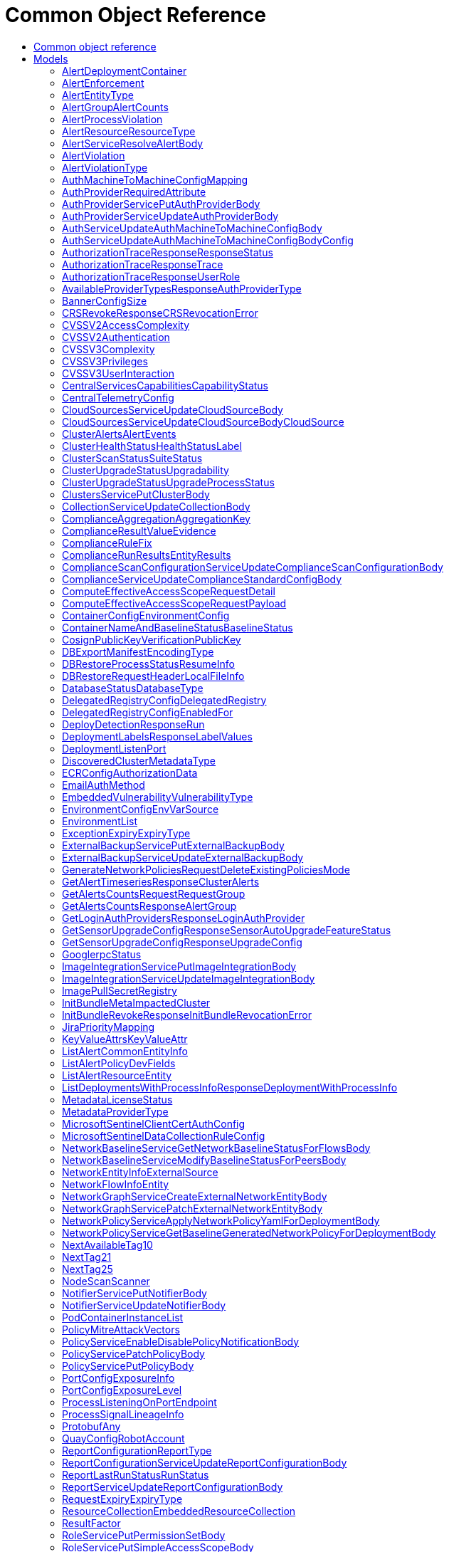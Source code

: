 // Auto-generated by scripts. Do not edit.
:_mod-docs-content-type: ASSEMBLY
[id="CommonObjectReference"]
= Common Object Reference
:toc: macro
:toc-title:

toc::[]

:context: CommonObjectReference

[id="models_CommonObjectReference"]
== Common object reference

== Models

[id="AlertDeploymentContainer_CommonObjectReference"]
=== AlertDeploymentContainer

[id="Fields-AlertDeploymentContainer_CommonObjectReference"]
[cols="2,1,1,2,4,1"]
|===
| Field Name| Required| Nullable | Type| Description | Format

| image
| 
| 
| <<StorageContainerImage_CommonObjectReference,StorageContainerImage>>    
| 
|     

| name
| 
| 
|   String  
| 
|     

|===

[id="AlertEnforcement_CommonObjectReference"]
=== AlertEnforcement

[id="Fields-AlertEnforcement_CommonObjectReference"]
[cols="2,1,1,2,4,1"]
|===
| Field Name| Required| Nullable | Type| Description | Format

| action
| 
| 
|  <<StorageEnforcementAction_CommonObjectReference,StorageEnforcementAction>>  
| 
|    UNSET_ENFORCEMENT, SCALE_TO_ZERO_ENFORCEMENT, UNSATISFIABLE_NODE_CONSTRAINT_ENFORCEMENT, KILL_POD_ENFORCEMENT, FAIL_BUILD_ENFORCEMENT, FAIL_KUBE_REQUEST_ENFORCEMENT, FAIL_DEPLOYMENT_CREATE_ENFORCEMENT, FAIL_DEPLOYMENT_UPDATE_ENFORCEMENT,  

| message
| 
| 
|   String  
| 
|     

|===

[id="AlertEntityType_CommonObjectReference"]
=== AlertEntityType

[id="Fields-AlertEntityType_CommonObjectReference"]
[cols="1"]
|===
| Enum Values

| UNSET
| DEPLOYMENT
| CONTAINER_IMAGE
| RESOURCE

|===

[id="AlertGroupAlertCounts_CommonObjectReference"]
=== AlertGroupAlertCounts

[id="Fields-AlertGroupAlertCounts_CommonObjectReference"]
[cols="2,1,1,2,4,1"]
|===
| Field Name| Required| Nullable | Type| Description | Format

| severity
| 
| 
|  <<StorageSeverity_CommonObjectReference,StorageSeverity>>  
| 
|    UNSET_SEVERITY, LOW_SEVERITY, MEDIUM_SEVERITY, HIGH_SEVERITY, CRITICAL_SEVERITY,  

| count
| 
| 
|   String  
| 
| int64    

|===

[id="AlertProcessViolation_CommonObjectReference"]
=== AlertProcessViolation

[id="Fields-AlertProcessViolation_CommonObjectReference"]
[cols="2,1,1,2,4,1"]
|===
| Field Name| Required| Nullable | Type| Description | Format

| message
| 
| 
|   String  
| 
|     

| processes
| 
| 
|   List   of <<StorageProcessIndicator_CommonObjectReference,StorageProcessIndicator>>
| 
|     

|===

[id="AlertResourceResourceType_CommonObjectReference"]
=== AlertResourceResourceType

[id="Fields-AlertResourceResourceType_CommonObjectReference"]
[cols="1"]
|===
| Enum Values

| UNKNOWN
| SECRETS
| CONFIGMAPS
| CLUSTER_ROLES
| CLUSTER_ROLE_BINDINGS
| NETWORK_POLICIES
| SECURITY_CONTEXT_CONSTRAINTS
| EGRESS_FIREWALLS

|===

[id="AlertServiceResolveAlertBody_CommonObjectReference"]
=== AlertServiceResolveAlertBody

[id="Fields-AlertServiceResolveAlertBody_CommonObjectReference"]
[cols="2,1,1,2,4,1"]
|===
| Field Name| Required| Nullable | Type| Description | Format

| whitelist
| 
| 
|   Boolean  
| 
|     

| addToBaseline
| 
| 
|   Boolean  
| 
|     

|===

[id="AlertViolation_CommonObjectReference"]
=== AlertViolation

[id="Fields-AlertViolation_CommonObjectReference"]
[cols="2,1,1,2,4,1"]
|===
| Field Name| Required| Nullable | Type| Description | Format

| message
| 
| 
|   String  
| 
|     

| keyValueAttrs
| 
| 
| <<ViolationKeyValueAttrs_CommonObjectReference,ViolationKeyValueAttrs>>    
| 
|     

| networkFlowInfo
| 
| 
| <<ViolationNetworkFlowInfo_CommonObjectReference,ViolationNetworkFlowInfo>>    
| 
|     

| type
| 
| 
|  <<AlertViolationType_CommonObjectReference,AlertViolationType>>  
| 
|    GENERIC, K8S_EVENT, NETWORK_FLOW, NETWORK_POLICY,  

| time
| 
| 
|   Date  
| Indicates violation time. This field differs from top-level field 'time' which represents last time the alert occurred in case of multiple occurrences of the policy alert. As of 55.0, this field is set only for kubernetes event violations, but may not be limited to it in future.
| date-time    

|===

[id="AlertViolationType_CommonObjectReference"]
=== AlertViolationType

[id="Fields-AlertViolationType_CommonObjectReference"]
[cols="1"]
|===
| Enum Values

| GENERIC
| K8S_EVENT
| NETWORK_FLOW
| NETWORK_POLICY

|===

[id="AuthMachineToMachineConfigMapping_CommonObjectReference"]
=== AuthMachineToMachineConfigMapping

Mappings map an identity token's claim values to a specific role within Central.

[id="Fields-AuthMachineToMachineConfigMapping_CommonObjectReference"]
[cols="2,1,1,2,4,1"]
|===
| Field Name| Required| Nullable | Type| Description | Format

| key
| 
| 
|   String  
| A key within the identity token's claim value to use.
|     

| valueExpression
| 
| 
|   String  
| A regular expression that will be evaluated against values of the identity token claim identified by the specified key. This regular expressions is in RE2 format, see more here: https://github.com/google/re2/wiki/Syntax.
|     

| role
| 
| 
|   String  
| The role which should be issued when the key and value match for a particular identity token.
|     

|===

[id="AuthProviderRequiredAttribute_CommonObjectReference"]
=== AuthProviderRequiredAttribute

RequiredAttribute allows to specify a set of attributes which ALL are required to be returned
by the auth provider.
If any attribute is missing within the external claims of the token issued by Central, the
authentication request to this IdP is considered failed.

[id="Fields-AuthProviderRequiredAttribute_CommonObjectReference"]
[cols="2,1,1,2,4,1"]
|===
| Field Name| Required| Nullable | Type| Description | Format

| attributeKey
| 
| 
|   String  
| 
|     

| attributeValue
| 
| 
|   String  
| 
|     

|===

[id="AuthProviderServicePutAuthProviderBody_CommonObjectReference"]
=== AuthProviderServicePutAuthProviderBody

Next Tag: 15.

[id="Fields-AuthProviderServicePutAuthProviderBody_CommonObjectReference"]
[cols="2,1,1,2,4,1"]
|===
| Field Name| Required| Nullable | Type| Description | Format

| name
| 
| 
|   String  
| 
|     

| type
| 
| 
|   String  
| 
|     

| uiEndpoint
| 
| 
|   String  
| 
|     

| enabled
| 
| 
|   Boolean  
| 
|     

| config
| 
| 
|   Map   of `string`
| Config holds auth provider specific configuration. Each configuration options are different based on the given auth provider type. OIDC: - "issuer": the OIDC issuer according to https://openid.net/specs/openid-connect-core-1_0.html#IssuerIdentifier. - "client_id": the client ID according to https://www.rfc-editor.org/rfc/rfc6749.html#section-2.2. - "client_secret": the client secret according to https://www.rfc-editor.org/rfc/rfc6749.html#section-2.3.1. - "do_not_use_client_secret": set to "true" if you want to create a configuration with only   a client ID and no client secret. - "mode": the OIDC callback mode, choosing from "fragment", "post", or "query". - "disable_offline_access_scope": set to "true" if no offline tokens shall be issued. - "extra_scopes": a space-delimited string of additional scopes to request in addition to "openid profile email"   according to https://www.rfc-editor.org/rfc/rfc6749.html#section-3.3.  OpenShift Auth: supports no extra configuration options.  User PKI: - "keys": the trusted certificates PEM encoded.  SAML: - "sp_issuer": the service provider issuer according to https://datatracker.ietf.org/doc/html/rfc7522#section-3. - "idp_metadata_url": the metadata URL according to https://docs.oasis-open.org/security/saml/v2.0/saml-metadata-2.0-os.pdf. - "idp_issuer": the IdP issuer. - "idp_cert_pem": the cert PEM encoded for the IdP endpoint. - "idp_sso_url": the IdP SSO URL. - "idp_nameid_format": the IdP name ID format.  IAP: - "audience": the audience to use.
|     

| loginUrl
| 
| 
|   String  
| The login URL will be provided by the backend, and may not be specified in a request.
|     

| validated
| 
| 
|   Boolean  
| 
|     

| extraUiEndpoints
| 
| 
|   List   of `string`
| UI endpoints which to allow in addition to `ui_endpoint`. I.e., if a login request is coming from any of these, the auth request will use these for the callback URL, not ui_endpoint.
|     

| active
| 
| 
|   Boolean  
| 
|     

| requiredAttributes
| 
| 
|   List   of <<AuthProviderRequiredAttribute_CommonObjectReference,AuthProviderRequiredAttribute>>
| 
|     

| traits
| 
| 
| <<StorageTraits_CommonObjectReference,StorageTraits>>    
| 
|     

| claimMappings
| 
| 
|   Map   of `string`
| Specifies claims from IdP token that will be copied to Rox token attributes.  Each key in this map contains a path in IdP token we want to map. Path is separated by "." symbol. For example, if IdP token payload looks like:   {       "a": {           "b" : "c",           "d": true,           "e": [ "val1", "val2", "val3" ],           "f": [ true, false, false ],           "g": 123.0,           "h": [ 1, 2, 3]       }  }   then "a.b" would be a valid key and "a.z" is not.  We support the following types of claims: * string(path "a.b") * bool(path "a.d") * string array(path "a.e") * bool array (path "a.f.")  We do NOT support the following types of claims: * complex claims(path "a") * float/integer claims(path "a.g") * float/integer array claims(path "a.h")  Each value in this map contains a Rox token attribute name we want to add claim to. If, for example, value is "groups", claim would be found in "external_user.Attributes.groups" in token.  Note: we only support this feature for OIDC auth provider.
|     

| lastUpdated
| 
| 
|   Date  
| Last updated indicates the last time the auth provider has been updated.  In case there have been tokens issued by an auth provider _before_ this timestamp, they will be considered invalid. Subsequently, all clients will have to re-issue their tokens (either by refreshing or by an additional login attempt).
| date-time    

|===

[id="AuthProviderServiceUpdateAuthProviderBody_CommonObjectReference"]
=== AuthProviderServiceUpdateAuthProviderBody

[id="Fields-AuthProviderServiceUpdateAuthProviderBody_CommonObjectReference"]
[cols="2,1,1,2,4,1"]
|===
| Field Name| Required| Nullable | Type| Description | Format

| name
| 
| 
|   String  
| 
|     

| enabled
| 
| 
|   Boolean  
| 
|     

|===

[id="AuthServiceUpdateAuthMachineToMachineConfigBody_CommonObjectReference"]
=== AuthServiceUpdateAuthMachineToMachineConfigBody

[id="Fields-AuthServiceUpdateAuthMachineToMachineConfigBody_CommonObjectReference"]
[cols="2,1,1,2,4,1"]
|===
| Field Name| Required| Nullable | Type| Description | Format

| config
| 
| 
| <<AuthServiceUpdateAuthMachineToMachineConfigBody_CommonObjectReference,AuthServiceUpdateAuthMachineToMachineConfigBody>>    
| 
|     

|===

[id="AuthServiceUpdateAuthMachineToMachineConfigBodyConfig_CommonObjectReference"]
=== AuthServiceUpdateAuthMachineToMachineConfigBodyConfig

AuthMachineToMachineConfig determines rules for exchanging an identity token from a third party with
a Central access token. The M2M stands for machine to machine, as this is the intended use-case
for the config.

[id="Fields-AuthServiceUpdateAuthMachineToMachineConfigBodyConfig_CommonObjectReference"]
[cols="2,1,1,2,4,1"]
|===
| Field Name| Required| Nullable | Type| Description | Format

| type
| 
| 
|  <<V1AuthMachineToMachineConfigType_CommonObjectReference,V1AuthMachineToMachineConfigType>>  
| 
|    GENERIC, GITHUB_ACTIONS, KUBE_SERVICE_ACCOUNT,  

| tokenExpirationDuration
| 
| 
|   String  
| Sets the expiration of the token returned from the ExchangeAuthMachineToMachineToken API call. Possible valid time units are: s, m, h. The maximum allowed expiration duration is 24h. As an example: 2h45m. For additional information on the validation of the duration, see: https://pkg.go.dev/time#ParseDuration.
|     

| mappings
| 
| 
|   List   of <<AuthMachineToMachineConfigMapping_CommonObjectReference,AuthMachineToMachineConfigMapping>>
| At least one mapping is required to resolve to a valid role for the access token to be successfully generated.
|     

| issuer
| 
| 
|   String  
| The issuer of the related OIDC provider issuing the ID tokens to exchange.  Must be non-empty string containing URL when type is GENERIC. In case of GitHub actions, this must be empty or set to https://token.actions.githubusercontent.com.  Issuer is a unique key, therefore there may be at most one GITHUB_ACTIONS config, and each GENERIC config must have a distinct issuer.
|     

|===

[id="AuthorizationTraceResponseResponseStatus_CommonObjectReference"]
=== AuthorizationTraceResponseResponseStatus

[id="Fields-AuthorizationTraceResponseResponseStatus_CommonObjectReference"]
[cols="1"]
|===
| Enum Values

| UNKNOWN_STATUS
| SUCCESS
| FAILURE

|===

[id="AuthorizationTraceResponseTrace_CommonObjectReference"]
=== AuthorizationTraceResponseTrace

[id="Fields-AuthorizationTraceResponseTrace_CommonObjectReference"]
[cols="2,1,1,2,4,1"]
|===
| Field Name| Required| Nullable | Type| Description | Format

| scopeCheckerType
| 
| 
|   String  
| 
|     

| builtIn
| 
| 
| <<TraceBuiltInAuthorizer_CommonObjectReference,TraceBuiltInAuthorizer>>    
| 
|     

|===

[id="AuthorizationTraceResponseUserRole_CommonObjectReference"]
=== AuthorizationTraceResponseUserRole

[id="Fields-AuthorizationTraceResponseUserRole_CommonObjectReference"]
[cols="2,1,1,2,4,1"]
|===
| Field Name| Required| Nullable | Type| Description | Format

| name
| 
| 
|   String  
| 
|     

| permissions
| 
| 
|   Map   of <<StorageAccess_CommonObjectReference,StorageAccess>>
| 
|     

| accessScopeName
| 
| 
|   String  
| 
|     

| accessScope
| 
| 
| <<SimpleAccessScopeRules_CommonObjectReference,SimpleAccessScopeRules>>    
| 
|     

|===

[id="AvailableProviderTypesResponseAuthProviderType_CommonObjectReference"]
=== AvailableProviderTypesResponseAuthProviderType

[id="Fields-AvailableProviderTypesResponseAuthProviderType_CommonObjectReference"]
[cols="2,1,1,2,4,1"]
|===
| Field Name| Required| Nullable | Type| Description | Format

| type
| 
| 
|   String  
| 
|     

| suggestedAttributes
| 
| 
|   List   of `string`
| 
|     

|===

[id="BannerConfigSize_CommonObjectReference"]
=== BannerConfigSize

[id="Fields-BannerConfigSize_CommonObjectReference"]
[cols="1"]
|===
| Enum Values

| UNSET
| SMALL
| MEDIUM
| LARGE

|===

[id="CRSRevokeResponseCRSRevocationError_CommonObjectReference"]
=== CRSRevokeResponseCRSRevocationError

[id="Fields-CRSRevokeResponseCRSRevocationError_CommonObjectReference"]
[cols="2,1,1,2,4,1"]
|===
| Field Name| Required| Nullable | Type| Description | Format

| id
| 
| 
|   String  
| 
|     

| error
| 
| 
|   String  
| 
|     

|===

[id="CVSSV2AccessComplexity_CommonObjectReference"]
=== CVSSV2AccessComplexity

[id="Fields-CVSSV2AccessComplexity_CommonObjectReference"]
[cols="1"]
|===
| Enum Values

| ACCESS_HIGH
| ACCESS_MEDIUM
| ACCESS_LOW

|===

[id="CVSSV2Authentication_CommonObjectReference"]
=== CVSSV2Authentication

[id="Fields-CVSSV2Authentication_CommonObjectReference"]
[cols="1"]
|===
| Enum Values

| AUTH_MULTIPLE
| AUTH_SINGLE
| AUTH_NONE

|===

[id="CVSSV3Complexity_CommonObjectReference"]
=== CVSSV3Complexity

[id="Fields-CVSSV3Complexity_CommonObjectReference"]
[cols="1"]
|===
| Enum Values

| COMPLEXITY_LOW
| COMPLEXITY_HIGH

|===

[id="CVSSV3Privileges_CommonObjectReference"]
=== CVSSV3Privileges

[id="Fields-CVSSV3Privileges_CommonObjectReference"]
[cols="1"]
|===
| Enum Values

| PRIVILEGE_NONE
| PRIVILEGE_LOW
| PRIVILEGE_HIGH

|===

[id="CVSSV3UserInteraction_CommonObjectReference"]
=== CVSSV3UserInteraction

[id="Fields-CVSSV3UserInteraction_CommonObjectReference"]
[cols="1"]
|===
| Enum Values

| UI_NONE
| UI_REQUIRED

|===

[id="CentralServicesCapabilitiesCapabilityStatus_CommonObjectReference"]
=== CentralServicesCapabilitiesCapabilityStatus

 - CapabilityAvailable: CapabilityAvailable means that UI and APIs should be available for users to use.
This does not automatically mean that the functionality is 100% available and any calls to APIs will result
in successful execution. Rather it means that users should be allowed to leverage the functionality as
opposed to CapabilityDisabled when functionality should be blocked.
 - CapabilityDisabled: CapabilityDisabled means the corresponding UI should be disabled and attempts to use related APIs
should lead to errors.

[id="Fields-CentralServicesCapabilitiesCapabilityStatus_CommonObjectReference"]
[cols="1"]
|===
| Enum Values

| CapabilityAvailable
| CapabilityDisabled

|===

[id="CentralTelemetryConfig_CommonObjectReference"]
=== CentralTelemetryConfig

[id="Fields-CentralTelemetryConfig_CommonObjectReference"]
[cols="2,1,1,2,4,1"]
|===
| Field Name| Required| Nullable | Type| Description | Format

| userId
| 
| 
|   String  
| 
|     

| endpoint
| 
| 
|   String  
| 
|     

| storageKeyV1
| 
| 
|   String  
| 
|     

|===

[id="CloudSourcesServiceUpdateCloudSourceBody_CommonObjectReference"]
=== CloudSourcesServiceUpdateCloudSourceBody

[id="Fields-CloudSourcesServiceUpdateCloudSourceBody_CommonObjectReference"]
[cols="2,1,1,2,4,1"]
|===
| Field Name| Required| Nullable | Type| Description | Format

| cloudSource
| 
| 
| <<CloudSourcesServiceUpdateCloudSourceBody_CommonObjectReference,CloudSourcesServiceUpdateCloudSourceBody>>    
| 
|     

| updateCredentials
| 
| 
|   Boolean  
| If true, cloud_source must include valid credentials. If false, the resource must already exist and credentials in cloud_source are ignored.
|     

|===

[id="CloudSourcesServiceUpdateCloudSourceBodyCloudSource_CommonObjectReference"]
=== CloudSourcesServiceUpdateCloudSourceBodyCloudSource

CloudSource is an integration which provides a source for discovered
clusters.

[id="Fields-CloudSourcesServiceUpdateCloudSourceBodyCloudSource_CommonObjectReference"]
[cols="2,1,1,2,4,1"]
|===
| Field Name| Required| Nullable | Type| Description | Format

| name
| 
| 
|   String  
| 
|     

| type
| 
| 
|  <<V1CloudSourceType_CommonObjectReference,V1CloudSourceType>>  
| 
|    TYPE_UNSPECIFIED, TYPE_PALADIN_CLOUD, TYPE_OCM,  

| credentials
| 
| 
| <<V1CloudSourceCredentials_CommonObjectReference,V1CloudSourceCredentials>>    
| 
|     

| skipTestIntegration
| 
| 
|   Boolean  
| 
|     

| paladinCloud
| 
| 
| <<V1PaladinCloudConfig_CommonObjectReference,V1PaladinCloudConfig>>    
| 
|     

| ocm
| 
| 
| <<V1OCMConfig_CommonObjectReference,V1OCMConfig>>    
| 
|     

|===

[id="ClusterAlertsAlertEvents_CommonObjectReference"]
=== ClusterAlertsAlertEvents

[id="Fields-ClusterAlertsAlertEvents_CommonObjectReference"]
[cols="2,1,1,2,4,1"]
|===
| Field Name| Required| Nullable | Type| Description | Format

| severity
| 
| 
|  <<StorageSeverity_CommonObjectReference,StorageSeverity>>  
| 
|    UNSET_SEVERITY, LOW_SEVERITY, MEDIUM_SEVERITY, HIGH_SEVERITY, CRITICAL_SEVERITY,  

| events
| 
| 
|   List   of <<V1AlertEvent_CommonObjectReference,V1AlertEvent>>
| 
|     

|===

[id="ClusterHealthStatusHealthStatusLabel_CommonObjectReference"]
=== ClusterHealthStatusHealthStatusLabel

- UNAVAILABLE: Only collector can have unavailable status

[id="Fields-ClusterHealthStatusHealthStatusLabel_CommonObjectReference"]
[cols="1"]
|===
| Enum Values

| UNINITIALIZED
| UNAVAILABLE
| UNHEALTHY
| DEGRADED
| HEALTHY

|===

[id="ClusterScanStatusSuiteStatus_CommonObjectReference"]
=== ClusterScanStatusSuiteStatus

Additional scan status gathered from ComplianceSuite

[id="Fields-ClusterScanStatusSuiteStatus_CommonObjectReference"]
[cols="2,1,1,2,4,1"]
|===
| Field Name| Required| Nullable | Type| Description | Format

| phase
| 
| 
|   String  
| 
|     

| result
| 
| 
|   String  
| 
|     

| errorMessage
| 
| 
|   String  
| 
|     

| lastTransitionTime
| 
| 
|   Date  
| 
| date-time    

|===

[id="ClusterUpgradeStatusUpgradability_CommonObjectReference"]
=== ClusterUpgradeStatusUpgradability

 - SENSOR_VERSION_HIGHER: SENSOR_VERSION_HIGHER occurs when we detect that the sensor
is running a newer version than this Central. This is unexpected,
but can occur depending on the patches a customer does.
In this case, we will NOT automatically "upgrade" the sensor,
since that would be a downgrade, even if the autoupgrade setting is
on. The user will be allowed to manually trigger the upgrade, but they are
strongly discouraged from doing so without upgrading Central first, since this
is an unsupported configuration.

[id="Fields-ClusterUpgradeStatusUpgradability_CommonObjectReference"]
[cols="1"]
|===
| Enum Values

| UNSET
| UP_TO_DATE
| MANUAL_UPGRADE_REQUIRED
| AUTO_UPGRADE_POSSIBLE
| SENSOR_VERSION_HIGHER

|===

[id="ClusterUpgradeStatusUpgradeProcessStatus_CommonObjectReference"]
=== ClusterUpgradeStatusUpgradeProcessStatus

[id="Fields-ClusterUpgradeStatusUpgradeProcessStatus_CommonObjectReference"]
[cols="2,1,1,2,4,1"]
|===
| Field Name| Required| Nullable | Type| Description | Format

| active
| 
| 
|   Boolean  
| 
|     

| id
| 
| 
|   String  
| 
|     

| targetVersion
| 
| 
|   String  
| 
|     

| upgraderImage
| 
| 
|   String  
| 
|     

| initiatedAt
| 
| 
|   Date  
| 
| date-time    

| progress
| 
| 
| <<StorageUpgradeProgress_CommonObjectReference,StorageUpgradeProgress>>    
| 
|     

| type
| 
| 
|  <<UpgradeProcessStatusUpgradeProcessType_CommonObjectReference,UpgradeProcessStatusUpgradeProcessType>>  
| 
|    UPGRADE, CERT_ROTATION,  

|===

[id="ClustersServicePutClusterBody_CommonObjectReference"]
=== ClustersServicePutClusterBody

[id="Fields-ClustersServicePutClusterBody_CommonObjectReference"]
[cols="2,1,1,2,4,1"]
|===
| Field Name| Required| Nullable | Type| Description | Format

| name
| 
| 
|   String  
| 
|     

| type
| 
| 
|  <<StorageClusterType_CommonObjectReference,StorageClusterType>>  
| 
|    GENERIC_CLUSTER, KUBERNETES_CLUSTER, OPENSHIFT_CLUSTER, OPENSHIFT4_CLUSTER,  

| labels
| 
| 
|   Map   of `string`
| 
|     

| mainImage
| 
| 
|   String  
| 
|     

| collectorImage
| 
| 
|   String  
| 
|     

| centralApiEndpoint
| 
| 
|   String  
| 
|     

| runtimeSupport
| 
| 
|   Boolean  
| 
|     

| collectionMethod
| 
| 
|  <<StorageCollectionMethod_CommonObjectReference,StorageCollectionMethod>>  
| 
|    UNSET_COLLECTION, NO_COLLECTION, KERNEL_MODULE, EBPF, CORE_BPF,  

| admissionController
| 
| 
|   Boolean  
| 
|     

| admissionControllerUpdates
| 
| 
|   Boolean  
| 
|     

| admissionControllerEvents
| 
| 
|   Boolean  
| 
|     

| status
| 
| 
| <<StorageClusterStatus_CommonObjectReference,StorageClusterStatus>>    
| 
|     

| dynamicConfig
| 
| 
| <<StorageDynamicClusterConfig_CommonObjectReference,StorageDynamicClusterConfig>>    
| 
|     

| tolerationsConfig
| 
| 
| <<StorageTolerationsConfig_CommonObjectReference,StorageTolerationsConfig>>    
| 
|     

| priority
| 
| 
|   String  
| 
| int64    

| healthStatus
| 
| 
| <<StorageClusterHealthStatus_CommonObjectReference,StorageClusterHealthStatus>>    
| 
|     

| slimCollector
| 
| 
|   Boolean  
| 
|     

| helmConfig
| 
| 
| <<StorageCompleteClusterConfig_CommonObjectReference,StorageCompleteClusterConfig>>    
| 
|     

| mostRecentSensorId
| 
| 
| <<StorageSensorDeploymentIdentification_CommonObjectReference,StorageSensorDeploymentIdentification>>    
| 
|     

| auditLogState
| 
| 
|   Map   of <<StorageAuditLogFileState_CommonObjectReference,StorageAuditLogFileState>>
| For internal use only.
|     

| initBundleId
| 
| 
|   String  
| 
|     

| managedBy
| 
| 
|  <<StorageManagerType_CommonObjectReference,StorageManagerType>>  
| 
|    MANAGER_TYPE_UNKNOWN, MANAGER_TYPE_MANUAL, MANAGER_TYPE_HELM_CHART, MANAGER_TYPE_KUBERNETES_OPERATOR,  

| sensorCapabilities
| 
| 
|   List   of `string`
| 
|     

|===

[id="CollectionServiceUpdateCollectionBody_CommonObjectReference"]
=== CollectionServiceUpdateCollectionBody

[id="Fields-CollectionServiceUpdateCollectionBody_CommonObjectReference"]
[cols="2,1,1,2,4,1"]
|===
| Field Name| Required| Nullable | Type| Description | Format

| name
| 
| 
|   String  
| 
|     

| description
| 
| 
|   String  
| 
|     

| resourceSelectors
| 
| 
|   List   of <<StorageResourceSelector_CommonObjectReference,StorageResourceSelector>>
| 
|     

| embeddedCollectionIds
| 
| 
|   List   of `string`
| 
|     

|===

[id="ComplianceAggregationAggregationKey_CommonObjectReference"]
=== ComplianceAggregationAggregationKey

Next available tag: 3

[id="Fields-ComplianceAggregationAggregationKey_CommonObjectReference"]
[cols="2,1,1,2,4,1"]
|===
| Field Name| Required| Nullable | Type| Description | Format

| scope
| 
| 
|  <<StorageComplianceAggregationScope_CommonObjectReference,StorageComplianceAggregationScope>>  
| 
|    UNKNOWN, STANDARD, CLUSTER, CATEGORY, CONTROL, NAMESPACE, NODE, DEPLOYMENT, CHECK,  

| id
| 
| 
|   String  
| 
|     

|===

[id="ComplianceResultValueEvidence_CommonObjectReference"]
=== ComplianceResultValueEvidence

[id="Fields-ComplianceResultValueEvidence_CommonObjectReference"]
[cols="2,1,1,2,4,1"]
|===
| Field Name| Required| Nullable | Type| Description | Format

| state
| 
| 
|  <<StorageComplianceState_CommonObjectReference,StorageComplianceState>>  
| 
|    COMPLIANCE_STATE_UNKNOWN, COMPLIANCE_STATE_SKIP, COMPLIANCE_STATE_NOTE, COMPLIANCE_STATE_SUCCESS, COMPLIANCE_STATE_FAILURE, COMPLIANCE_STATE_ERROR,  

| message
| 
| 
|   String  
| 
|     

| messageId
| 
| 
|   Integer  
| 
| int32    

|===

[id="ComplianceRuleFix_CommonObjectReference"]
=== ComplianceRuleFix

[id="Fields-ComplianceRuleFix_CommonObjectReference"]
[cols="2,1,1,2,4,1"]
|===
| Field Name| Required| Nullable | Type| Description | Format

| platform
| 
| 
|   String  
| 
|     

| disruption
| 
| 
|   String  
| 
|     

|===

[id="ComplianceRunResultsEntityResults_CommonObjectReference"]
=== ComplianceRunResultsEntityResults

[id="Fields-ComplianceRunResultsEntityResults_CommonObjectReference"]
[cols="2,1,1,2,4,1"]
|===
| Field Name| Required| Nullable | Type| Description | Format

| controlResults
| 
| 
|   Map   of <<StorageComplianceResultValue_CommonObjectReference,StorageComplianceResultValue>>
| 
|     

|===

[id="ComplianceScanConfigurationServiceUpdateComplianceScanConfigurationBody_CommonObjectReference"]
=== ComplianceScanConfigurationServiceUpdateComplianceScanConfigurationBody

Next available tag: 5

[id="Fields-ComplianceScanConfigurationServiceUpdateComplianceScanConfigurationBody_CommonObjectReference"]
[cols="2,1,1,2,4,1"]
|===
| Field Name| Required| Nullable | Type| Description | Format

| scanName
| 
| 
|   String  
| 
|     

| scanConfig
| 
| 
| <<V2BaseComplianceScanConfigurationSettings_CommonObjectReference,V2BaseComplianceScanConfigurationSettings>>    
| 
|     

| clusters
| 
| 
|   List   of `string`
| 
|     

|===

[id="ComplianceServiceUpdateComplianceStandardConfigBody_CommonObjectReference"]
=== ComplianceServiceUpdateComplianceStandardConfigBody

[id="Fields-ComplianceServiceUpdateComplianceStandardConfigBody_CommonObjectReference"]
[cols="2,1,1,2,4,1"]
|===
| Field Name| Required| Nullable | Type| Description | Format

| hideScanResults
| 
| 
|   Boolean  
| 
|     

|===

[id="ComputeEffectiveAccessScopeRequestDetail_CommonObjectReference"]
=== ComputeEffectiveAccessScopeRequestDetail

[id="Fields-ComputeEffectiveAccessScopeRequestDetail_CommonObjectReference"]
[cols="1"]
|===
| Enum Values

| STANDARD
| MINIMAL
| HIGH

|===

[id="ComputeEffectiveAccessScopeRequestPayload_CommonObjectReference"]
=== ComputeEffectiveAccessScopeRequestPayload

[id="Fields-ComputeEffectiveAccessScopeRequestPayload_CommonObjectReference"]
[cols="2,1,1,2,4,1"]
|===
| Field Name| Required| Nullable | Type| Description | Format

| simpleRules
| 
| 
| <<SimpleAccessScopeRules_CommonObjectReference,SimpleAccessScopeRules>>    
| 
|     

|===

[id="ContainerConfigEnvironmentConfig_CommonObjectReference"]
=== ContainerConfigEnvironmentConfig

[id="Fields-ContainerConfigEnvironmentConfig_CommonObjectReference"]
[cols="2,1,1,2,4,1"]
|===
| Field Name| Required| Nullable | Type| Description | Format

| key
| 
| 
|   String  
| 
|     

| value
| 
| 
|   String  
| 
|     

| envVarSource
| 
| 
|  <<EnvironmentConfigEnvVarSource_CommonObjectReference,EnvironmentConfigEnvVarSource>>  
| 
|    UNSET, RAW, SECRET_KEY, CONFIG_MAP_KEY, FIELD, RESOURCE_FIELD, UNKNOWN,  

|===

[id="ContainerNameAndBaselineStatusBaselineStatus_CommonObjectReference"]
=== ContainerNameAndBaselineStatusBaselineStatus

 - NOT_GENERATED: In current implementation, this is a temporary condition.

[id="Fields-ContainerNameAndBaselineStatusBaselineStatus_CommonObjectReference"]
[cols="1"]
|===
| Enum Values

| INVALID
| NOT_GENERATED
| UNLOCKED
| LOCKED

|===

[id="CosignPublicKeyVerificationPublicKey_CommonObjectReference"]
=== CosignPublicKeyVerificationPublicKey

[id="Fields-CosignPublicKeyVerificationPublicKey_CommonObjectReference"]
[cols="2,1,1,2,4,1"]
|===
| Field Name| Required| Nullable | Type| Description | Format

| name
| 
| 
|   String  
| 
|     

| publicKeyPemEnc
| 
| 
|   String  
| 
|     

|===

[id="DBExportManifestEncodingType_CommonObjectReference"]
=== DBExportManifestEncodingType

The encoding of the file data in the restore body, usually for compression purposes.

[id="Fields-DBExportManifestEncodingType_CommonObjectReference"]
[cols="1"]
|===
| Enum Values

| UNKNOWN
| UNCOMPREESSED
| DEFLATED

|===

[id="DBRestoreProcessStatusResumeInfo_CommonObjectReference"]
=== DBRestoreProcessStatusResumeInfo

[id="Fields-DBRestoreProcessStatusResumeInfo_CommonObjectReference"]
[cols="2,1,1,2,4,1"]
|===
| Field Name| Required| Nullable | Type| Description | Format

| pos
| 
| 
|   String  
| 
| int64    

|===

[id="DBRestoreRequestHeaderLocalFileInfo_CommonObjectReference"]
=== DBRestoreRequestHeaderLocalFileInfo

LocalFileInfo provides information about the file on the local machine of the user initiating the restore
process, in order to provide information to other users about ongoing restore processes.

[id="Fields-DBRestoreRequestHeaderLocalFileInfo_CommonObjectReference"]
[cols="2,1,1,2,4,1"]
|===
| Field Name| Required| Nullable | Type| Description | Format

| path
| 
| 
|   String  
| The full path of the file.
|     

| bytesSize
| 
| 
|   String  
| The size of the file, in bytes. 0 if unknown.
| int64    

|===

[id="DatabaseStatusDatabaseType_CommonObjectReference"]
=== DatabaseStatusDatabaseType

[id="Fields-DatabaseStatusDatabaseType_CommonObjectReference"]
[cols="1"]
|===
| Enum Values

| Hidden
| RocksDB
| PostgresDB

|===

[id="DelegatedRegistryConfigDelegatedRegistry_CommonObjectReference"]
=== DelegatedRegistryConfigDelegatedRegistry

[id="Fields-DelegatedRegistryConfigDelegatedRegistry_CommonObjectReference"]
[cols="2,1,1,2,4,1"]
|===
| Field Name| Required| Nullable | Type| Description | Format

| path
| 
| 
|   String  
| 
|     

| clusterId
| 
| 
|   String  
| 
|     

|===

[id="DelegatedRegistryConfigEnabledFor_CommonObjectReference"]
=== DelegatedRegistryConfigEnabledFor

- NONE: Scan all images via central services except for images from the OCP integrated registry  - ALL: Scan all images via the secured clusters  - SPECIFIC: Scan images that match `registries` or are from the OCP integrated registry via the secured clusters otherwise scan via central services

[id="Fields-DelegatedRegistryConfigEnabledFor_CommonObjectReference"]
[cols="1"]
|===
| Enum Values

| NONE
| ALL
| SPECIFIC

|===

[id="DeployDetectionResponseRun_CommonObjectReference"]
=== DeployDetectionResponseRun

[id="Fields-DeployDetectionResponseRun_CommonObjectReference"]
[cols="2,1,1,2,4,1"]
|===
| Field Name| Required| Nullable | Type| Description | Format

| name
| 
| 
|   String  
| 
|     

| type
| 
| 
|   String  
| 
|     

| alerts
| 
| 
|   List   of <<StorageAlert_CommonObjectReference,StorageAlert>>
| 
|     

|===

[id="DeploymentLabelsResponseLabelValues_CommonObjectReference"]
=== DeploymentLabelsResponseLabelValues

[id="Fields-DeploymentLabelsResponseLabelValues_CommonObjectReference"]
[cols="2,1,1,2,4,1"]
|===
| Field Name| Required| Nullable | Type| Description | Format

| values
| 
| 
|   List   of `string`
| 
|     

|===

[id="DeploymentListenPort_CommonObjectReference"]
=== DeploymentListenPort

[id="Fields-DeploymentListenPort_CommonObjectReference"]
[cols="2,1,1,2,4,1"]
|===
| Field Name| Required| Nullable | Type| Description | Format

| port
| 
| 
|   Long  
| 
| int64    

| l4protocol
| 
| 
|  <<StorageL4Protocol_CommonObjectReference,StorageL4Protocol>>  
| 
|    L4_PROTOCOL_UNKNOWN, L4_PROTOCOL_TCP, L4_PROTOCOL_UDP, L4_PROTOCOL_ICMP, L4_PROTOCOL_RAW, L4_PROTOCOL_SCTP, L4_PROTOCOL_ANY,  

|===

[id="DiscoveredClusterMetadataType_CommonObjectReference"]
=== DiscoveredClusterMetadataType

[id="Fields-DiscoveredClusterMetadataType_CommonObjectReference"]
[cols="1"]
|===
| Enum Values

| UNSPECIFIED
| AKS
| ARO
| EKS
| GKE
| OCP
| OSD
| ROSA

|===

[id="ECRConfigAuthorizationData_CommonObjectReference"]
=== ECRConfigAuthorizationData

An authorization data represents the IAM authentication credentials and
can be used to access any Amazon ECR registry that the IAM principal has
access to.

[id="Fields-ECRConfigAuthorizationData_CommonObjectReference"]
[cols="2,1,1,2,4,1"]
|===
| Field Name| Required| Nullable | Type| Description | Format

| username
| 
| 
|   String  
| 
|     

| password
| 
| 
|   String  
| 
|     

| expiresAt
| 
| 
|   Date  
| 
| date-time    

|===

[id="EmailAuthMethod_CommonObjectReference"]
=== EmailAuthMethod

[id="Fields-EmailAuthMethod_CommonObjectReference"]
[cols="1"]
|===
| Enum Values

| DISABLED
| PLAIN
| LOGIN

|===

[id="EmbeddedVulnerabilityVulnerabilityType_CommonObjectReference"]
=== EmbeddedVulnerabilityVulnerabilityType

[id="Fields-EmbeddedVulnerabilityVulnerabilityType_CommonObjectReference"]
[cols="1"]
|===
| Enum Values

| UNKNOWN_VULNERABILITY
| IMAGE_VULNERABILITY
| K8S_VULNERABILITY
| ISTIO_VULNERABILITY
| NODE_VULNERABILITY
| OPENSHIFT_VULNERABILITY

|===

[id="EnvironmentConfigEnvVarSource_CommonObjectReference"]
=== EnvironmentConfigEnvVarSource

For any update to EnvVarSource, please also update 'ui/src/messages/common.js'

[id="Fields-EnvironmentConfigEnvVarSource_CommonObjectReference"]
[cols="1"]
|===
| Enum Values

| UNSET
| RAW
| SECRET_KEY
| CONFIG_MAP_KEY
| FIELD
| RESOURCE_FIELD
| UNKNOWN

|===

[id="EnvironmentList_CommonObjectReference"]
=== EnvironmentList

[id="Fields-EnvironmentList_CommonObjectReference"]
[cols="2,1,1,2,4,1"]
|===
| Field Name| Required| Nullable | Type| Description | Format

| environments
| 
| 
|   List   of <<V4Environment_CommonObjectReference,V4Environment>>
| 
|     

|===

[id="ExceptionExpiryExpiryType_CommonObjectReference"]
=== ExceptionExpiryExpiryType

[id="Fields-ExceptionExpiryExpiryType_CommonObjectReference"]
[cols="1"]
|===
| Enum Values

| TIME
| ALL_CVE_FIXABLE
| ANY_CVE_FIXABLE

|===

[id="ExternalBackupServicePutExternalBackupBody_CommonObjectReference"]
=== ExternalBackupServicePutExternalBackupBody

Next available tag: 10

[id="Fields-ExternalBackupServicePutExternalBackupBody_CommonObjectReference"]
[cols="2,1,1,2,4,1"]
|===
| Field Name| Required| Nullable | Type| Description | Format

| name
| 
| 
|   String  
| 
|     

| type
| 
| 
|   String  
| 
|     

| schedule
| 
| 
| <<StorageSchedule_CommonObjectReference,StorageSchedule>>    
| 
|     

| backupsToKeep
| 
| 
|   Integer  
| 
| int32    

| s3
| 
| 
| <<StorageS3Config_CommonObjectReference,StorageS3Config>>    
| 
|     

| gcs
| 
| 
| <<StorageGCSConfig_CommonObjectReference,StorageGCSConfig>>    
| 
|     

| s3compatible
| 
| 
| <<StorageS3Compatible_CommonObjectReference,StorageS3Compatible>>    
| 
|     

| includeCertificates
| 
| 
|   Boolean  
| 
|     

|===

[id="ExternalBackupServiceUpdateExternalBackupBody_CommonObjectReference"]
=== ExternalBackupServiceUpdateExternalBackupBody

[id="Fields-ExternalBackupServiceUpdateExternalBackupBody_CommonObjectReference"]
[cols="2,1,1,2,4,1"]
|===
| Field Name| Required| Nullable | Type| Description | Format

| externalBackup
| 
| 
| <<NextAvailableTag10_CommonObjectReference,NextAvailableTag10>>    
| 
|     

| updatePassword
| 
| 
|   Boolean  
| When false, use the stored credentials of an existing external backup configuration given its ID.
|     

|===

[id="GenerateNetworkPoliciesRequestDeleteExistingPoliciesMode_CommonObjectReference"]
=== GenerateNetworkPoliciesRequestDeleteExistingPoliciesMode

 - NONE: Do not delete any existing network policies.
 - GENERATED_ONLY: Delete any existing *auto-generated* network policies.
 - ALL: Delete all existing network policies in the respective namespace.

[id="Fields-GenerateNetworkPoliciesRequestDeleteExistingPoliciesMode_CommonObjectReference"]
[cols="1"]
|===
| Enum Values

| UNKNOWN
| NONE
| GENERATED_ONLY
| ALL

|===

[id="GetAlertTimeseriesResponseClusterAlerts_CommonObjectReference"]
=== GetAlertTimeseriesResponseClusterAlerts

[id="Fields-GetAlertTimeseriesResponseClusterAlerts_CommonObjectReference"]
[cols="2,1,1,2,4,1"]
|===
| Field Name| Required| Nullable | Type| Description | Format

| cluster
| 
| 
|   String  
| 
|     

| severities
| 
| 
|   List   of <<ClusterAlertsAlertEvents_CommonObjectReference,ClusterAlertsAlertEvents>>
| 
|     

|===

[id="GetAlertsCountsRequestRequestGroup_CommonObjectReference"]
=== GetAlertsCountsRequestRequestGroup

[id="Fields-GetAlertsCountsRequestRequestGroup_CommonObjectReference"]
[cols="1"]
|===
| Enum Values

| UNSET
| CATEGORY
| CLUSTER

|===

[id="GetAlertsCountsResponseAlertGroup_CommonObjectReference"]
=== GetAlertsCountsResponseAlertGroup

[id="Fields-GetAlertsCountsResponseAlertGroup_CommonObjectReference"]
[cols="2,1,1,2,4,1"]
|===
| Field Name| Required| Nullable | Type| Description | Format

| group
| 
| 
|   String  
| 
|     

| counts
| 
| 
|   List   of <<AlertGroupAlertCounts_CommonObjectReference,AlertGroupAlertCounts>>
| 
|     

|===

[id="GetLoginAuthProvidersResponseLoginAuthProvider_CommonObjectReference"]
=== GetLoginAuthProvidersResponseLoginAuthProvider

[id="Fields-GetLoginAuthProvidersResponseLoginAuthProvider_CommonObjectReference"]
[cols="2,1,1,2,4,1"]
|===
| Field Name| Required| Nullable | Type| Description | Format

| id
| 
| 
|   String  
| 
|     

| name
| 
| 
|   String  
| 
|     

| type
| 
| 
|   String  
| 
|     

| loginUrl
| 
| 
|   String  
| 
|     

|===

[id="GetSensorUpgradeConfigResponseSensorAutoUpgradeFeatureStatus_CommonObjectReference"]
=== GetSensorUpgradeConfigResponseSensorAutoUpgradeFeatureStatus

[id="Fields-GetSensorUpgradeConfigResponseSensorAutoUpgradeFeatureStatus_CommonObjectReference"]
[cols="1"]
|===
| Enum Values

| NOT_SUPPORTED
| SUPPORTED

|===

[id="GetSensorUpgradeConfigResponseUpgradeConfig_CommonObjectReference"]
=== GetSensorUpgradeConfigResponseUpgradeConfig

[id="Fields-GetSensorUpgradeConfigResponseUpgradeConfig_CommonObjectReference"]
[cols="2,1,1,2,4,1"]
|===
| Field Name| Required| Nullable | Type| Description | Format

| enableAutoUpgrade
| 
| 
|   Boolean  
| 
|     

| autoUpgradeFeature
| 
| 
|  <<GetSensorUpgradeConfigResponseSensorAutoUpgradeFeatureStatus_CommonObjectReference,GetSensorUpgradeConfigResponseSensorAutoUpgradeFeatureStatus>>  
| 
|    NOT_SUPPORTED, SUPPORTED,  

|===

[id="GooglerpcStatus_CommonObjectReference"]
=== GooglerpcStatus

[id="Fields-GooglerpcStatus_CommonObjectReference"]
[cols="2,1,1,2,4,1"]
|===
| Field Name| Required| Nullable | Type| Description | Format

| code
| 
| 
|   Integer  
| 
| int32    

| message
| 
| 
|   String  
| 
|     

| details
| 
| 
|   List   of <<ProtobufAny_CommonObjectReference,ProtobufAny>>
| 
|     

|===

[id="ImageIntegrationServicePutImageIntegrationBody_CommonObjectReference"]
=== ImageIntegrationServicePutImageIntegrationBody

Next Tag: 25

[id="Fields-ImageIntegrationServicePutImageIntegrationBody_CommonObjectReference"]
[cols="2,1,1,2,4,1"]
|===
| Field Name| Required| Nullable | Type| Description | Format

| name
| 
| 
|   String  
| 
|     

| type
| 
| 
|   String  
| 
|     

| categories
| 
| 
|   List   of <<StorageImageIntegrationCategory_CommonObjectReference,StorageImageIntegrationCategory>>
| 
|     

| clairify
| 
| 
| <<StorageClairifyConfig_CommonObjectReference,StorageClairifyConfig>>    
| 
|     

| scannerV4
| 
| 
| <<StorageScannerV4Config_CommonObjectReference,StorageScannerV4Config>>    
| 
|     

| docker
| 
| 
| <<StorageDockerConfig_CommonObjectReference,StorageDockerConfig>>    
| 
|     

| quay
| 
| 
| <<StorageQuayConfig_CommonObjectReference,StorageQuayConfig>>    
| 
|     

| ecr
| 
| 
| <<StorageECRConfig_CommonObjectReference,StorageECRConfig>>    
| 
|     

| google
| 
| 
| <<StorageGoogleConfig_CommonObjectReference,StorageGoogleConfig>>    
| 
|     

| clair
| 
| 
| <<StorageClairConfig_CommonObjectReference,StorageClairConfig>>    
| 
|     

| clairV4
| 
| 
| <<StorageClairV4Config_CommonObjectReference,StorageClairV4Config>>    
| 
|     

| ibm
| 
| 
| <<StorageIBMRegistryConfig_CommonObjectReference,StorageIBMRegistryConfig>>    
| 
|     

| azure
| 
| 
| <<StorageAzureConfig_CommonObjectReference,StorageAzureConfig>>    
| 
|     

| autogenerated
| 
| 
|   Boolean  
| 
|     

| clusterId
| 
| 
|   String  
| 
|     

| skipTestIntegration
| 
| 
|   Boolean  
| 
|     

| source
| 
| 
| <<StorageImageIntegrationSource_CommonObjectReference,StorageImageIntegrationSource>>    
| 
|     

|===

[id="ImageIntegrationServiceUpdateImageIntegrationBody_CommonObjectReference"]
=== ImageIntegrationServiceUpdateImageIntegrationBody

[id="Fields-ImageIntegrationServiceUpdateImageIntegrationBody_CommonObjectReference"]
[cols="2,1,1,2,4,1"]
|===
| Field Name| Required| Nullable | Type| Description | Format

| config
| 
| 
| <<NextTag25_CommonObjectReference,NextTag25>>    
| 
|     

| updatePassword
| 
| 
|   Boolean  
| When false, use the stored credentials of an existing image integration given its ID.
|     

|===

[id="ImagePullSecretRegistry_CommonObjectReference"]
=== ImagePullSecretRegistry

[id="Fields-ImagePullSecretRegistry_CommonObjectReference"]
[cols="2,1,1,2,4,1"]
|===
| Field Name| Required| Nullable | Type| Description | Format

| name
| 
| 
|   String  
| 
|     

| username
| 
| 
|   String  
| 
|     

|===

[id="InitBundleMetaImpactedCluster_CommonObjectReference"]
=== InitBundleMetaImpactedCluster

[id="Fields-InitBundleMetaImpactedCluster_CommonObjectReference"]
[cols="2,1,1,2,4,1"]
|===
| Field Name| Required| Nullable | Type| Description | Format

| name
| 
| 
|   String  
| 
|     

| id
| 
| 
|   String  
| 
|     

|===

[id="InitBundleRevokeResponseInitBundleRevocationError_CommonObjectReference"]
=== InitBundleRevokeResponseInitBundleRevocationError

[id="Fields-InitBundleRevokeResponseInitBundleRevocationError_CommonObjectReference"]
[cols="2,1,1,2,4,1"]
|===
| Field Name| Required| Nullable | Type| Description | Format

| id
| 
| 
|   String  
| 
|     

| error
| 
| 
|   String  
| 
|     

| impactedClusters
| 
| 
|   List   of <<InitBundleMetaImpactedCluster_CommonObjectReference,InitBundleMetaImpactedCluster>>
| 
|     

|===

[id="JiraPriorityMapping_CommonObjectReference"]
=== JiraPriorityMapping

[id="Fields-JiraPriorityMapping_CommonObjectReference"]
[cols="2,1,1,2,4,1"]
|===
| Field Name| Required| Nullable | Type| Description | Format

| severity
| 
| 
|  <<StorageSeverity_CommonObjectReference,StorageSeverity>>  
| 
|    UNSET_SEVERITY, LOW_SEVERITY, MEDIUM_SEVERITY, HIGH_SEVERITY, CRITICAL_SEVERITY,  

| priorityName
| 
| 
|   String  
| 
|     

|===

[id="KeyValueAttrsKeyValueAttr_CommonObjectReference"]
=== KeyValueAttrsKeyValueAttr

[id="Fields-KeyValueAttrsKeyValueAttr_CommonObjectReference"]
[cols="2,1,1,2,4,1"]
|===
| Field Name| Required| Nullable | Type| Description | Format

| key
| 
| 
|   String  
| 
|     

| value
| 
| 
|   String  
| 
|     

|===

[id="ListAlertCommonEntityInfo_CommonObjectReference"]
=== ListAlertCommonEntityInfo

Fields common to all entities that an alert might belong to.

[id="Fields-ListAlertCommonEntityInfo_CommonObjectReference"]
[cols="2,1,1,2,4,1"]
|===
| Field Name| Required| Nullable | Type| Description | Format

| clusterName
| 
| 
|   String  
| 
|     

| namespace
| 
| 
|   String  
| 
|     

| clusterId
| 
| 
|   String  
| 
|     

| namespaceId
| 
| 
|   String  
| 
|     

| resourceType
| 
| 
|  <<StorageListAlertResourceType_CommonObjectReference,StorageListAlertResourceType>>  
| 
|    DEPLOYMENT, SECRETS, CONFIGMAPS, CLUSTER_ROLES, CLUSTER_ROLE_BINDINGS, NETWORK_POLICIES, SECURITY_CONTEXT_CONSTRAINTS, EGRESS_FIREWALLS,  

|===

[id="ListAlertPolicyDevFields_CommonObjectReference"]
=== ListAlertPolicyDevFields

[id="Fields-ListAlertPolicyDevFields_CommonObjectReference"]
[cols="2,1,1,2,4,1"]
|===
| Field Name| Required| Nullable | Type| Description | Format

| SORTName
| 
| 
|   String  
| 
|     

|===

[id="ListAlertResourceEntity_CommonObjectReference"]
=== ListAlertResourceEntity

[id="Fields-ListAlertResourceEntity_CommonObjectReference"]
[cols="2,1,1,2,4,1"]
|===
| Field Name| Required| Nullable | Type| Description | Format

| name
| 
| 
|   String  
| 
|     

|===

[id="ListDeploymentsWithProcessInfoResponseDeploymentWithProcessInfo_CommonObjectReference"]
=== ListDeploymentsWithProcessInfoResponseDeploymentWithProcessInfo

[id="Fields-ListDeploymentsWithProcessInfoResponseDeploymentWithProcessInfo_CommonObjectReference"]
[cols="2,1,1,2,4,1"]
|===
| Field Name| Required| Nullable | Type| Description | Format

| deployment
| 
| 
| <<StorageListDeployment_CommonObjectReference,StorageListDeployment>>    
| 
|     

| baselineStatuses
| 
| 
|   List   of <<StorageContainerNameAndBaselineStatus_CommonObjectReference,StorageContainerNameAndBaselineStatus>>
| 
|     

|===

[id="MetadataLicenseStatus_CommonObjectReference"]
=== MetadataLicenseStatus

[id="Fields-MetadataLicenseStatus_CommonObjectReference"]
[cols="1"]
|===
| Enum Values

| NONE
| INVALID
| EXPIRED
| RESTARTING
| VALID

|===

[id="MetadataProviderType_CommonObjectReference"]
=== MetadataProviderType

[id="Fields-MetadataProviderType_CommonObjectReference"]
[cols="1"]
|===
| Enum Values

| PROVIDER_TYPE_UNSPECIFIED
| PROVIDER_TYPE_AWS
| PROVIDER_TYPE_GCP
| PROVIDER_TYPE_AZURE

|===

[id="MicrosoftSentinelClientCertAuthConfig_CommonObjectReference"]
=== MicrosoftSentinelClientCertAuthConfig

client certificate which is used for authentication

[id="Fields-MicrosoftSentinelClientCertAuthConfig_CommonObjectReference"]
[cols="2,1,1,2,4,1"]
|===
| Field Name| Required| Nullable | Type| Description | Format

| clientCert
| 
| 
|   String  
| PEM encoded ASN.1 DER format.
|     

| privateKey
| 
| 
|   String  
| PEM encoded PKCS #8, ASN.1 DER format.
|     

|===

[id="MicrosoftSentinelDataCollectionRuleConfig_CommonObjectReference"]
=== MicrosoftSentinelDataCollectionRuleConfig

DataCollectionRuleConfig contains information about the data collection rule which is a config per notifier type.

[id="Fields-MicrosoftSentinelDataCollectionRuleConfig_CommonObjectReference"]
[cols="2,1,1,2,4,1"]
|===
| Field Name| Required| Nullable | Type| Description | Format

| streamName
| 
| 
|   String  
| 
|     

| dataCollectionRuleId
| 
| 
|   String  
| 
|     

| enabled
| 
| 
|   Boolean  
| 
|     

|===

[id="NetworkBaselineServiceGetNetworkBaselineStatusForFlowsBody_CommonObjectReference"]
=== NetworkBaselineServiceGetNetworkBaselineStatusForFlowsBody

[id="Fields-NetworkBaselineServiceGetNetworkBaselineStatusForFlowsBody_CommonObjectReference"]
[cols="2,1,1,2,4,1"]
|===
| Field Name| Required| Nullable | Type| Description | Format

| peers
| 
| 
|   List   of <<V1NetworkBaselineStatusPeer_CommonObjectReference,V1NetworkBaselineStatusPeer>>
| 
|     

|===

[id="NetworkBaselineServiceModifyBaselineStatusForPeersBody_CommonObjectReference"]
=== NetworkBaselineServiceModifyBaselineStatusForPeersBody

[id="Fields-NetworkBaselineServiceModifyBaselineStatusForPeersBody_CommonObjectReference"]
[cols="2,1,1,2,4,1"]
|===
| Field Name| Required| Nullable | Type| Description | Format

| peers
| 
| 
|   List   of <<V1NetworkBaselinePeerStatus_CommonObjectReference,V1NetworkBaselinePeerStatus>>
| 
|     

|===

[id="NetworkEntityInfoExternalSource_CommonObjectReference"]
=== NetworkEntityInfoExternalSource

Update normalizeDupNameExtSrcs(...) in `central/networkgraph/aggregator/aggregator.go` whenever this message is updated.

[id="Fields-NetworkEntityInfoExternalSource_CommonObjectReference"]
[cols="2,1,1,2,4,1"]
|===
| Field Name| Required| Nullable | Type| Description | Format

| name
| 
| 
|   String  
| 
|     

| cidr
| 
| 
|   String  
| 
|     

| default
| 
| 
|   Boolean  
| `default` indicates whether the external source is user-generated or system-generated.
|     

| discovered
| 
| 
|   Boolean  
| `discovered` indicates whether the external source is harvested from monitored traffic.
|     

|===

[id="NetworkFlowInfoEntity_CommonObjectReference"]
=== NetworkFlowInfoEntity

[id="Fields-NetworkFlowInfoEntity_CommonObjectReference"]
[cols="2,1,1,2,4,1"]
|===
| Field Name| Required| Nullable | Type| Description | Format

| name
| 
| 
|   String  
| 
|     

| entityType
| 
| 
|  <<StorageNetworkEntityInfoType_CommonObjectReference,StorageNetworkEntityInfoType>>  
| 
|    UNKNOWN_TYPE, DEPLOYMENT, INTERNET, LISTEN_ENDPOINT, EXTERNAL_SOURCE, INTERNAL_ENTITIES,  

| deploymentNamespace
| 
| 
|   String  
| 
|     

| deploymentType
| 
| 
|   String  
| 
|     

| port
| 
| 
|   Integer  
| 
| int32    

|===

[id="NetworkGraphServiceCreateExternalNetworkEntityBody_CommonObjectReference"]
=== NetworkGraphServiceCreateExternalNetworkEntityBody

[id="Fields-NetworkGraphServiceCreateExternalNetworkEntityBody_CommonObjectReference"]
[cols="2,1,1,2,4,1"]
|===
| Field Name| Required| Nullable | Type| Description | Format

| entity
| 
| 
| <<NetworkEntityInfoExternalSource_CommonObjectReference,NetworkEntityInfoExternalSource>>    
| 
|     

|===

[id="NetworkGraphServicePatchExternalNetworkEntityBody_CommonObjectReference"]
=== NetworkGraphServicePatchExternalNetworkEntityBody

[id="Fields-NetworkGraphServicePatchExternalNetworkEntityBody_CommonObjectReference"]
[cols="2,1,1,2,4,1"]
|===
| Field Name| Required| Nullable | Type| Description | Format

| name
| 
| 
|   String  
| 
|     

|===

[id="NetworkPolicyServiceApplyNetworkPolicyYamlForDeploymentBody_CommonObjectReference"]
=== NetworkPolicyServiceApplyNetworkPolicyYamlForDeploymentBody

[id="Fields-NetworkPolicyServiceApplyNetworkPolicyYamlForDeploymentBody_CommonObjectReference"]
[cols="2,1,1,2,4,1"]
|===
| Field Name| Required| Nullable | Type| Description | Format

| modification
| 
| 
| <<StorageNetworkPolicyModification_CommonObjectReference,StorageNetworkPolicyModification>>    
| 
|     

|===

[id="NetworkPolicyServiceGetBaselineGeneratedNetworkPolicyForDeploymentBody_CommonObjectReference"]
=== NetworkPolicyServiceGetBaselineGeneratedNetworkPolicyForDeploymentBody

[id="Fields-NetworkPolicyServiceGetBaselineGeneratedNetworkPolicyForDeploymentBody_CommonObjectReference"]
[cols="2,1,1,2,4,1"]
|===
| Field Name| Required| Nullable | Type| Description | Format

| deleteExisting
| 
| 
|  <<GenerateNetworkPoliciesRequestDeleteExistingPoliciesMode_CommonObjectReference,GenerateNetworkPoliciesRequestDeleteExistingPoliciesMode>>  
| 
|    UNKNOWN, NONE, GENERATED_ONLY, ALL,  

| includePorts
| 
| 
|   Boolean  
| 
|     

|===

[id="NextAvailableTag10_CommonObjectReference"]
=== NextAvailableTag10

Next available tag: 10

[id="Fields-NextAvailableTag10_CommonObjectReference"]
[cols="2,1,1,2,4,1"]
|===
| Field Name| Required| Nullable | Type| Description | Format

| name
| 
| 
|   String  
| 
|     

| type
| 
| 
|   String  
| 
|     

| schedule
| 
| 
| <<StorageSchedule_CommonObjectReference,StorageSchedule>>    
| 
|     

| backupsToKeep
| 
| 
|   Integer  
| 
| int32    

| s3
| 
| 
| <<StorageS3Config_CommonObjectReference,StorageS3Config>>    
| 
|     

| gcs
| 
| 
| <<StorageGCSConfig_CommonObjectReference,StorageGCSConfig>>    
| 
|     

| s3compatible
| 
| 
| <<StorageS3Compatible_CommonObjectReference,StorageS3Compatible>>    
| 
|     

| includeCertificates
| 
| 
|   Boolean  
| 
|     

|===

[id="NextTag21_CommonObjectReference"]
=== NextTag21

Next Tag: 21

[id="Fields-NextTag21_CommonObjectReference"]
[cols="2,1,1,2,4,1"]
|===
| Field Name| Required| Nullable | Type| Description | Format

| name
| 
| 
|   String  
| 
|     

| type
| 
| 
|   String  
| 
|     

| uiEndpoint
| 
| 
|   String  
| 
|     

| labelKey
| 
| 
|   String  
| 
|     

| labelDefault
| 
| 
|   String  
| 
|     

| jira
| 
| 
| <<StorageJira_CommonObjectReference,StorageJira>>    
| 
|     

| email
| 
| 
| <<StorageEmail_CommonObjectReference,StorageEmail>>    
| 
|     

| cscc
| 
| 
| <<StorageCSCC_CommonObjectReference,StorageCSCC>>    
| 
|     

| splunk
| 
| 
| <<StorageSplunk_CommonObjectReference,StorageSplunk>>    
| 
|     

| pagerduty
| 
| 
| <<StoragePagerDuty_CommonObjectReference,StoragePagerDuty>>    
| 
|     

| generic
| 
| 
| <<StorageGeneric_CommonObjectReference,StorageGeneric>>    
| 
|     

| sumologic
| 
| 
| <<StorageSumoLogic_CommonObjectReference,StorageSumoLogic>>    
| 
|     

| awsSecurityHub
| 
| 
| <<StorageAWSSecurityHub_CommonObjectReference,StorageAWSSecurityHub>>    
| 
|     

| syslog
| 
| 
| <<StorageSyslog_CommonObjectReference,StorageSyslog>>    
| 
|     

| microsoftSentinel
| 
| 
| <<StorageMicrosoftSentinel_CommonObjectReference,StorageMicrosoftSentinel>>    
| 
|     

| notifierSecret
| 
| 
|   String  
| 
|     

| traits
| 
| 
| <<StorageTraits_CommonObjectReference,StorageTraits>>    
| 
|     

|===

[id="NextTag25_CommonObjectReference"]
=== NextTag25

Next Tag: 25

[id="Fields-NextTag25_CommonObjectReference"]
[cols="2,1,1,2,4,1"]
|===
| Field Name| Required| Nullable | Type| Description | Format

| name
| 
| 
|   String  
| 
|     

| type
| 
| 
|   String  
| 
|     

| categories
| 
| 
|   List   of <<StorageImageIntegrationCategory_CommonObjectReference,StorageImageIntegrationCategory>>
| 
|     

| clairify
| 
| 
| <<StorageClairifyConfig_CommonObjectReference,StorageClairifyConfig>>    
| 
|     

| scannerV4
| 
| 
| <<StorageScannerV4Config_CommonObjectReference,StorageScannerV4Config>>    
| 
|     

| docker
| 
| 
| <<StorageDockerConfig_CommonObjectReference,StorageDockerConfig>>    
| 
|     

| quay
| 
| 
| <<StorageQuayConfig_CommonObjectReference,StorageQuayConfig>>    
| 
|     

| ecr
| 
| 
| <<StorageECRConfig_CommonObjectReference,StorageECRConfig>>    
| 
|     

| google
| 
| 
| <<StorageGoogleConfig_CommonObjectReference,StorageGoogleConfig>>    
| 
|     

| clair
| 
| 
| <<StorageClairConfig_CommonObjectReference,StorageClairConfig>>    
| 
|     

| clairV4
| 
| 
| <<StorageClairV4Config_CommonObjectReference,StorageClairV4Config>>    
| 
|     

| ibm
| 
| 
| <<StorageIBMRegistryConfig_CommonObjectReference,StorageIBMRegistryConfig>>    
| 
|     

| azure
| 
| 
| <<StorageAzureConfig_CommonObjectReference,StorageAzureConfig>>    
| 
|     

| autogenerated
| 
| 
|   Boolean  
| 
|     

| clusterId
| 
| 
|   String  
| 
|     

| skipTestIntegration
| 
| 
|   Boolean  
| 
|     

| source
| 
| 
| <<StorageImageIntegrationSource_CommonObjectReference,StorageImageIntegrationSource>>    
| 
|     

|===

[id="NodeScanScanner_CommonObjectReference"]
=== NodeScanScanner

[id="Fields-NodeScanScanner_CommonObjectReference"]
[cols="1"]
|===
| Enum Values

| SCANNER
| SCANNER_V4

|===

[id="NotifierServicePutNotifierBody_CommonObjectReference"]
=== NotifierServicePutNotifierBody

Next Tag: 21

[id="Fields-NotifierServicePutNotifierBody_CommonObjectReference"]
[cols="2,1,1,2,4,1"]
|===
| Field Name| Required| Nullable | Type| Description | Format

| name
| 
| 
|   String  
| 
|     

| type
| 
| 
|   String  
| 
|     

| uiEndpoint
| 
| 
|   String  
| 
|     

| labelKey
| 
| 
|   String  
| 
|     

| labelDefault
| 
| 
|   String  
| 
|     

| jira
| 
| 
| <<StorageJira_CommonObjectReference,StorageJira>>    
| 
|     

| email
| 
| 
| <<StorageEmail_CommonObjectReference,StorageEmail>>    
| 
|     

| cscc
| 
| 
| <<StorageCSCC_CommonObjectReference,StorageCSCC>>    
| 
|     

| splunk
| 
| 
| <<StorageSplunk_CommonObjectReference,StorageSplunk>>    
| 
|     

| pagerduty
| 
| 
| <<StoragePagerDuty_CommonObjectReference,StoragePagerDuty>>    
| 
|     

| generic
| 
| 
| <<StorageGeneric_CommonObjectReference,StorageGeneric>>    
| 
|     

| sumologic
| 
| 
| <<StorageSumoLogic_CommonObjectReference,StorageSumoLogic>>    
| 
|     

| awsSecurityHub
| 
| 
| <<StorageAWSSecurityHub_CommonObjectReference,StorageAWSSecurityHub>>    
| 
|     

| syslog
| 
| 
| <<StorageSyslog_CommonObjectReference,StorageSyslog>>    
| 
|     

| microsoftSentinel
| 
| 
| <<StorageMicrosoftSentinel_CommonObjectReference,StorageMicrosoftSentinel>>    
| 
|     

| notifierSecret
| 
| 
|   String  
| 
|     

| traits
| 
| 
| <<StorageTraits_CommonObjectReference,StorageTraits>>    
| 
|     

|===

[id="NotifierServiceUpdateNotifierBody_CommonObjectReference"]
=== NotifierServiceUpdateNotifierBody

[id="Fields-NotifierServiceUpdateNotifierBody_CommonObjectReference"]
[cols="2,1,1,2,4,1"]
|===
| Field Name| Required| Nullable | Type| Description | Format

| notifier
| 
| 
| <<NextTag21_CommonObjectReference,NextTag21>>    
| 
|     

| updatePassword
| 
| 
|   Boolean  
| When false, use the stored credentials of an existing notifier configuration given its ID.
|     

|===

[id="PodContainerInstanceList_CommonObjectReference"]
=== PodContainerInstanceList

[id="Fields-PodContainerInstanceList_CommonObjectReference"]
[cols="2,1,1,2,4,1"]
|===
| Field Name| Required| Nullable | Type| Description | Format

| instances
| 
| 
|   List   of <<StorageContainerInstance_CommonObjectReference,StorageContainerInstance>>
| 
|     

|===

[id="PolicyMitreAttackVectors_CommonObjectReference"]
=== PolicyMitreAttackVectors

[id="Fields-PolicyMitreAttackVectors_CommonObjectReference"]
[cols="2,1,1,2,4,1"]
|===
| Field Name| Required| Nullable | Type| Description | Format

| tactic
| 
| 
|   String  
| 
|     

| techniques
| 
| 
|   List   of `string`
| 
|     

|===

[id="PolicyServiceEnableDisablePolicyNotificationBody_CommonObjectReference"]
=== PolicyServiceEnableDisablePolicyNotificationBody

[id="Fields-PolicyServiceEnableDisablePolicyNotificationBody_CommonObjectReference"]
[cols="2,1,1,2,4,1"]
|===
| Field Name| Required| Nullable | Type| Description | Format

| notifierIds
| 
| 
|   List   of `string`
| 
|     

| disable
| 
| 
|   Boolean  
| 
|     

|===

[id="PolicyServicePatchPolicyBody_CommonObjectReference"]
=== PolicyServicePatchPolicyBody

[id="Fields-PolicyServicePatchPolicyBody_CommonObjectReference"]
[cols="2,1,1,2,4,1"]
|===
| Field Name| Required| Nullable | Type| Description | Format

| disabled
| 
| 
|   Boolean  
| 
|     

|===

[id="PolicyServicePutPolicyBody_CommonObjectReference"]
=== PolicyServicePutPolicyBody

Next tag: 28

[id="Fields-PolicyServicePutPolicyBody_CommonObjectReference"]
[cols="2,1,1,2,4,1"]
|===
| Field Name| Required| Nullable | Type| Description | Format

| name
| 
| 
|   String  
| Name of the policy.  Must be unique.
|     

| description
| 
| 
|   String  
| Free-form text description of this policy.
|     

| rationale
| 
| 
|   String  
| 
|     

| remediation
| 
| 
|   String  
| Describes how to remediate a violation of this policy.
|     

| disabled
| 
| 
|   Boolean  
| Toggles whether or not this policy will be executing and actively firing alerts.
|     

| categories
| 
| 
|   List   of `string`
| List of categories that this policy falls under.  Category names must already exist in Central.
|     

| lifecycleStages
| 
| 
|   List   of <<StorageLifecycleStage_CommonObjectReference,StorageLifecycleStage>>
| Describes which policy lifecylce stages this policy applies to.  Choices are DEPLOY, BUILD, and RUNTIME.
|     

| eventSource
| 
| 
|  <<StorageEventSource_CommonObjectReference,StorageEventSource>>  
| 
|    NOT_APPLICABLE, DEPLOYMENT_EVENT, AUDIT_LOG_EVENT,  

| exclusions
| 
| 
|   List   of <<StorageExclusion_CommonObjectReference,StorageExclusion>>
| Define deployments or images that should be excluded from this policy.
|     

| scope
| 
| 
|   List   of <<StorageScope_CommonObjectReference,StorageScope>>
| Defines clusters, namespaces, and deployments that should be included in this policy.  No scopes defined includes everything.
|     

| severity
| 
| 
|  <<StorageSeverity_CommonObjectReference,StorageSeverity>>  
| 
|    UNSET_SEVERITY, LOW_SEVERITY, MEDIUM_SEVERITY, HIGH_SEVERITY, CRITICAL_SEVERITY,  

| enforcementActions
| 
| 
|   List   of <<StorageEnforcementAction_CommonObjectReference,StorageEnforcementAction>>
| FAIL_DEPLOYMENT_CREATE_ENFORCEMENT takes effect only if admission control webhook is configured to enforce on object creates/updates. FAIL_KUBE_REQUEST_ENFORCEMENT takes effect only if admission control webhook is enabled to listen on exec and port-forward events. FAIL_DEPLOYMENT_UPDATE_ENFORCEMENT takes effect only if admission control webhook is configured to enforce on object updates. Lists the enforcement actions to take when a violation from this policy is identified.  Possible value are UNSET_ENFORCEMENT, SCALE_TO_ZERO_ENFORCEMENT, UNSATISFIABLE_NODE_CONSTRAINT_ENFORCEMENT, KILL_POD_ENFORCEMENT, FAIL_BUILD_ENFORCEMENT, FAIL_KUBE_REQUEST_ENFORCEMENT, FAIL_DEPLOYMENT_CREATE_ENFORCEMENT, and. FAIL_DEPLOYMENT_UPDATE_ENFORCEMENT.
|     

| notifiers
| 
| 
|   List   of `string`
| List of IDs of the notifiers that should be triggered when a violation from this policy is identified.  IDs should be in the form of a UUID and are found through the Central API.
|     

| lastUpdated
| 
| 
|   Date  
| 
| date-time    

| SORTName
| 
| 
|   String  
| For internal use only.
|     

| SORTLifecycleStage
| 
| 
|   String  
| For internal use only.
|     

| SORTEnforcement
| 
| 
|   Boolean  
| For internal use only.
|     

| policyVersion
| 
| 
|   String  
| 
|     

| policySections
| 
| 
|   List   of <<StoragePolicySection_CommonObjectReference,StoragePolicySection>>
| PolicySections define the violation criteria for this policy.
|     

| mitreAttackVectors
| 
| 
|   List   of <<PolicyMitreAttackVectors_CommonObjectReference,PolicyMitreAttackVectors>>
| 
|     

| criteriaLocked
| 
| 
|   Boolean  
| Read-only field. If true, the policy's criteria fields are rendered read-only.
|     

| mitreVectorsLocked
| 
| 
|   Boolean  
| Read-only field. If true, the policy's MITRE ATT&CK fields are rendered read-only.
|     

| isDefault
| 
| 
|   Boolean  
| Read-only field. Indicates the policy is a default policy if true and a custom policy if false.
|     

| source
| 
| 
|  <<StoragePolicySource_CommonObjectReference,StoragePolicySource>>  
| 
|    IMPERATIVE, DECLARATIVE,  

|===

[id="PortConfigExposureInfo_CommonObjectReference"]
=== PortConfigExposureInfo

[id="Fields-PortConfigExposureInfo_CommonObjectReference"]
[cols="2,1,1,2,4,1"]
|===
| Field Name| Required| Nullable | Type| Description | Format

| level
| 
| 
|  <<PortConfigExposureLevel_CommonObjectReference,PortConfigExposureLevel>>  
| 
|    UNSET, EXTERNAL, NODE, INTERNAL, HOST, ROUTE,  

| serviceName
| 
| 
|   String  
| 
|     

| serviceId
| 
| 
|   String  
| 
|     

| serviceClusterIp
| 
| 
|   String  
| 
|     

| servicePort
| 
| 
|   Integer  
| 
| int32    

| nodePort
| 
| 
|   Integer  
| 
| int32    

| externalIps
| 
| 
|   List   of `string`
| 
|     

| externalHostnames
| 
| 
|   List   of `string`
| 
|     

|===

[id="PortConfigExposureLevel_CommonObjectReference"]
=== PortConfigExposureLevel

[id="Fields-PortConfigExposureLevel_CommonObjectReference"]
[cols="1"]
|===
| Enum Values

| UNSET
| EXTERNAL
| NODE
| INTERNAL
| HOST
| ROUTE

|===

[id="ProcessListeningOnPortEndpoint_CommonObjectReference"]
=== ProcessListeningOnPortEndpoint

[id="Fields-ProcessListeningOnPortEndpoint_CommonObjectReference"]
[cols="2,1,1,2,4,1"]
|===
| Field Name| Required| Nullable | Type| Description | Format

| port
| 
| 
|   Long  
| 
| int64    

| protocol
| 
| 
|  <<StorageL4Protocol_CommonObjectReference,StorageL4Protocol>>  
| 
|    L4_PROTOCOL_UNKNOWN, L4_PROTOCOL_TCP, L4_PROTOCOL_UDP, L4_PROTOCOL_ICMP, L4_PROTOCOL_RAW, L4_PROTOCOL_SCTP, L4_PROTOCOL_ANY,  

|===

[id="ProcessSignalLineageInfo_CommonObjectReference"]
=== ProcessSignalLineageInfo

[id="Fields-ProcessSignalLineageInfo_CommonObjectReference"]
[cols="2,1,1,2,4,1"]
|===
| Field Name| Required| Nullable | Type| Description | Format

| parentUid
| 
| 
|   Long  
| 
| int64    

| parentExecFilePath
| 
| 
|   String  
| 
|     

|===

[id="ProtobufAny_CommonObjectReference"]
=== ProtobufAny

[id="Fields-ProtobufAny_CommonObjectReference"]
[cols="2,1,1,2,4,1"]
|===
| Field Name| Required| Nullable | Type| Description | Format

| @type
| 
| 
|   String  
| 
|     

|===

[id="QuayConfigRobotAccount_CommonObjectReference"]
=== QuayConfigRobotAccount

Robot account is Quay's named tokens that can be granted permissions on multiple repositories under an organization. It's Quay's recommended authentication model when possible (i.e. registry integration)

[id="Fields-QuayConfigRobotAccount_CommonObjectReference"]
[cols="2,1,1,2,4,1"]
|===
| Field Name| Required| Nullable | Type| Description | Format

| username
| 
| 
|   String  
| 
|     

| password
| 
| 
|   String  
| The server will mask the value of this password in responses and logs.
|     

|===

[id="ReportConfigurationReportType_CommonObjectReference"]
=== ReportConfigurationReportType

[id="Fields-ReportConfigurationReportType_CommonObjectReference"]
[cols="1"]
|===
| Enum Values

| VULNERABILITY

|===

[id="ReportConfigurationServiceUpdateReportConfigurationBody_CommonObjectReference"]
=== ReportConfigurationServiceUpdateReportConfigurationBody

[id="Fields-ReportConfigurationServiceUpdateReportConfigurationBody_CommonObjectReference"]
[cols="2,1,1,2,4,1"]
|===
| Field Name| Required| Nullable | Type| Description | Format

| reportConfig
| 
| 
| <<StorageReportConfiguration_CommonObjectReference,StorageReportConfiguration>>    
| 
|     

|===

[id="ReportLastRunStatusRunStatus_CommonObjectReference"]
=== ReportLastRunStatusRunStatus

[id="Fields-ReportLastRunStatusRunStatus_CommonObjectReference"]
[cols="1"]
|===
| Enum Values

| SUCCESS
| FAILURE

|===

[id="ReportServiceUpdateReportConfigurationBody_CommonObjectReference"]
=== ReportServiceUpdateReportConfigurationBody

[id="Fields-ReportServiceUpdateReportConfigurationBody_CommonObjectReference"]
[cols="2,1,1,2,4,1"]
|===
| Field Name| Required| Nullable | Type| Description | Format

| name
| 
| 
|   String  
| 
|     

| description
| 
| 
|   String  
| 
|     

| type
| 
| 
|  <<ReportConfigurationReportType_CommonObjectReference,ReportConfigurationReportType>>  
| 
|    VULNERABILITY,  

| vulnReportFilters
| 
| 
| <<V2VulnerabilityReportFilters_CommonObjectReference,V2VulnerabilityReportFilters>>    
| 
|     

| schedule
| 
| 
| <<V2ReportSchedule_CommonObjectReference,V2ReportSchedule>>    
| 
|     

| resourceScope
| 
| 
| <<V2ResourceScope_CommonObjectReference,V2ResourceScope>>    
| 
|     

| notifiers
| 
| 
|   List   of <<V2NotifierConfiguration_CommonObjectReference,V2NotifierConfiguration>>
| 
|     

|===

[id="RequestExpiryExpiryType_CommonObjectReference"]
=== RequestExpiryExpiryType

[id="Fields-RequestExpiryExpiryType_CommonObjectReference"]
[cols="1"]
|===
| Enum Values

| TIME
| ALL_CVE_FIXABLE
| ANY_CVE_FIXABLE

|===

[id="ResourceCollectionEmbeddedResourceCollection_CommonObjectReference"]
=== ResourceCollectionEmbeddedResourceCollection

[id="Fields-ResourceCollectionEmbeddedResourceCollection_CommonObjectReference"]
[cols="2,1,1,2,4,1"]
|===
| Field Name| Required| Nullable | Type| Description | Format

| id
| 
| 
|   String  
| 
|     

|===

[id="ResultFactor_CommonObjectReference"]
=== ResultFactor

[id="Fields-ResultFactor_CommonObjectReference"]
[cols="2,1,1,2,4,1"]
|===
| Field Name| Required| Nullable | Type| Description | Format

| message
| 
| 
|   String  
| 
|     

| url
| 
| 
|   String  
| 
|     

|===

[id="RoleServicePutPermissionSetBody_CommonObjectReference"]
=== RoleServicePutPermissionSetBody

This encodes a set of permissions for StackRox resources.

[id="Fields-RoleServicePutPermissionSetBody_CommonObjectReference"]
[cols="2,1,1,2,4,1"]
|===
| Field Name| Required| Nullable | Type| Description | Format

| name
| 
| 
|   String  
| `name` and `description` are provided by the user and can be changed.
|     

| description
| 
| 
|   String  
| 
|     

| resourceToAccess
| 
| 
|   Map   of <<StorageAccess_CommonObjectReference,StorageAccess>>
| 
|     

| traits
| 
| 
| <<StorageTraits_CommonObjectReference,StorageTraits>>    
| 
|     

|===

[id="RoleServicePutSimpleAccessScopeBody_CommonObjectReference"]
=== RoleServicePutSimpleAccessScopeBody

Simple access scope is a (simple) selection criteria for scoped resources.
It does *not* allow multi-component AND-rules nor set operations on names.

[id="Fields-RoleServicePutSimpleAccessScopeBody_CommonObjectReference"]
[cols="2,1,1,2,4,1"]
|===
| Field Name| Required| Nullable | Type| Description | Format

| name
| 
| 
|   String  
| `name` and `description` are provided by the user and can be changed.
|     

| description
| 
| 
|   String  
| 
|     

| rules
| 
| 
| <<SimpleAccessScopeRules_CommonObjectReference,SimpleAccessScopeRules>>    
| 
|     

| traits
| 
| 
| <<StorageTraits_CommonObjectReference,StorageTraits>>    
| 
|     

|===

[id="RoleServiceUpdateRoleBody_CommonObjectReference"]
=== RoleServiceUpdateRoleBody

A role specifies which actions are allowed for which subset of cluster
objects. Permissions be can either specified directly via setting
resource_to_access together with global_access or by referencing a
permission set by its id in permission_set_name.

[id="Fields-RoleServiceUpdateRoleBody_CommonObjectReference"]
[cols="2,1,1,2,4,1"]
|===
| Field Name| Required| Nullable | Type| Description | Format

| description
| 
| 
|   String  
| 
|     

| permissionSetId
| 
| 
|   String  
| The associated PermissionSet and AccessScope for this Role.
|     

| accessScopeId
| 
| 
|   String  
| 
|     

| globalAccess
| 
| 
|  <<StorageAccess_CommonObjectReference,StorageAccess>>  
| 
|    NO_ACCESS, READ_ACCESS, READ_WRITE_ACCESS,  

| resourceToAccess
| 
| 
|   Map   of <<StorageAccess_CommonObjectReference,StorageAccess>>
| Deprecated 2021-04-20 in favor of `permission_set_id`.
|     

| traits
| 
| 
| <<StorageTraits_CommonObjectReference,StorageTraits>>    
| 
|     

|===

[id="RpcStatus_CommonObjectReference"]
=== RpcStatus

[id="Fields-RpcStatus_CommonObjectReference"]
[cols="2,1,1,2,4,1"]
|===
| Field Name| Required| Nullable | Type| Description | Format

| code
| 
| 
|   Integer  
| 
| int32    

| message
| 
| 
|   String  
| 
|     

| details
| 
| 
|   List   of <<ProtobufAny_CommonObjectReference,ProtobufAny>>
| 
|     

|===

[id="ScannerV1Components_CommonObjectReference"]
=== ScannerV1Components

[id="Fields-ScannerV1Components_CommonObjectReference"]
[cols="2,1,1,2,4,1"]
|===
| Field Name| Required| Nullable | Type| Description | Format

| namespace
| 
| 
|   String  
| 
|     

| osComponents
| 
| 
|   List   of <<ScannerV1OSComponent_CommonObjectReference,ScannerV1OSComponent>>
| 
|     

| rhelComponents
| 
| 
|   List   of <<ScannerV1RHELComponent_CommonObjectReference,ScannerV1RHELComponent>>
| 
|     

| languageComponents
| 
| 
|   List   of <<ScannerV1LanguageComponent_CommonObjectReference,ScannerV1LanguageComponent>>
| 
|     

| rhelContentSets
| 
| 
|   List   of `string`
| 
|     

|===

[id="ScannerV1Executable_CommonObjectReference"]
=== ScannerV1Executable

[id="Fields-ScannerV1Executable_CommonObjectReference"]
[cols="2,1,1,2,4,1"]
|===
| Field Name| Required| Nullable | Type| Description | Format

| path
| 
| 
|   String  
| 
|     

| requiredFeatures
| 
| 
|   List   of <<ScannerV1FeatureNameVersion_CommonObjectReference,ScannerV1FeatureNameVersion>>
| 
|     

|===

[id="ScannerV1FeatureNameVersion_CommonObjectReference"]
=== ScannerV1FeatureNameVersion

[id="Fields-ScannerV1FeatureNameVersion_CommonObjectReference"]
[cols="2,1,1,2,4,1"]
|===
| Field Name| Required| Nullable | Type| Description | Format

| name
| 
| 
|   String  
| 
|     

| version
| 
| 
|   String  
| 
|     

|===

[id="ScannerV1JavaComponent_CommonObjectReference"]
=== ScannerV1JavaComponent

[id="Fields-ScannerV1JavaComponent_CommonObjectReference"]
[cols="2,1,1,2,4,1"]
|===
| Field Name| Required| Nullable | Type| Description | Format

| implementationVersion
| 
| 
|   String  
| 
|     

| mavenVersion
| 
| 
|   String  
| 
|     

| origins
| 
| 
|   List   of `string`
| 
|     

| specificationVersion
| 
| 
|   String  
| 
|     

| bundleName
| 
| 
|   String  
| 
|     

|===

[id="ScannerV1LanguageComponent_CommonObjectReference"]
=== ScannerV1LanguageComponent

[id="Fields-ScannerV1LanguageComponent_CommonObjectReference"]
[cols="2,1,1,2,4,1"]
|===
| Field Name| Required| Nullable | Type| Description | Format

| type
| 
| 
|  <<ScannerV1SourceType_CommonObjectReference,ScannerV1SourceType>>  
| 
|    UNSET_SOURCE_TYPE, JAVA, PYTHON, NPM, GEM, DOTNETCORERUNTIME,  

| name
| 
| 
|   String  
| 
|     

| version
| 
| 
|   String  
| 
|     

| location
| 
| 
|   String  
| 
|     

| java
| 
| 
| <<ScannerV1JavaComponent_CommonObjectReference,ScannerV1JavaComponent>>    
| 
|     

| python
| 
| 
| <<ScannerV1PythonComponent_CommonObjectReference,ScannerV1PythonComponent>>    
| 
|     

| addedBy
| 
| 
|   String  
| 
|     

|===

[id="ScannerV1Note_CommonObjectReference"]
=== ScannerV1Note

[id="Fields-ScannerV1Note_CommonObjectReference"]
[cols="1"]
|===
| Enum Values

| OS_CVES_UNAVAILABLE
| OS_CVES_STALE
| LANGUAGE_CVES_UNAVAILABLE
| CERTIFIED_RHEL_SCAN_UNAVAILABLE

|===

[id="ScannerV1OSComponent_CommonObjectReference"]
=== ScannerV1OSComponent

[id="Fields-ScannerV1OSComponent_CommonObjectReference"]
[cols="2,1,1,2,4,1"]
|===
| Field Name| Required| Nullable | Type| Description | Format

| name
| 
| 
|   String  
| 
|     

| namespace
| 
| 
|   String  
| 
|     

| version
| 
| 
|   String  
| 
|     

| addedBy
| 
| 
|   String  
| 
|     

| executables
| 
| 
|   List   of <<ScannerV1Executable_CommonObjectReference,ScannerV1Executable>>
| 
|     

|===

[id="ScannerV1PythonComponent_CommonObjectReference"]
=== ScannerV1PythonComponent

[id="Fields-ScannerV1PythonComponent_CommonObjectReference"]
[cols="2,1,1,2,4,1"]
|===
| Field Name| Required| Nullable | Type| Description | Format

| homepage
| 
| 
|   String  
| 
|     

| authorEmail
| 
| 
|   String  
| 
|     

| downloadUrl
| 
| 
|   String  
| 
|     

| summary
| 
| 
|   String  
| 
|     

| description
| 
| 
|   String  
| 
|     

|===

[id="ScannerV1RHELComponent_CommonObjectReference"]
=== ScannerV1RHELComponent

[id="Fields-ScannerV1RHELComponent_CommonObjectReference"]
[cols="2,1,1,2,4,1"]
|===
| Field Name| Required| Nullable | Type| Description | Format

| id
| 
| 
|   String  
| 
| int64    

| name
| 
| 
|   String  
| 
|     

| namespace
| 
| 
|   String  
| 
|     

| version
| 
| 
|   String  
| 
|     

| arch
| 
| 
|   String  
| 
|     

| module
| 
| 
|   String  
| 
|     

| cpes
| 
| 
|   List   of `string`
| 
|     

| addedBy
| 
| 
|   String  
| 
|     

| executables
| 
| 
|   List   of <<ScannerV1Executable_CommonObjectReference,ScannerV1Executable>>
| 
|     

|===

[id="ScannerV1SourceType_CommonObjectReference"]
=== ScannerV1SourceType

[id="Fields-ScannerV1SourceType_CommonObjectReference"]
[cols="1"]
|===
| Enum Values

| UNSET_SOURCE_TYPE
| JAVA
| PYTHON
| NPM
| GEM
| DOTNETCORERUNTIME

|===

[id="ScheduleDaysOfMonth_CommonObjectReference"]
=== ScheduleDaysOfMonth

1 for 1st, 2 for 2nd .... 31 for 31st

[id="Fields-ScheduleDaysOfMonth_CommonObjectReference"]
[cols="2,1,1,2,4,1"]
|===
| Field Name| Required| Nullable | Type| Description | Format

| days
| 
| 
|   List   of `integer`
| 
| int32    

|===

[id="ScheduleDaysOfWeek_CommonObjectReference"]
=== ScheduleDaysOfWeek

Sunday = 0, Monday = 1, .... Saturday =  6

[id="Fields-ScheduleDaysOfWeek_CommonObjectReference"]
[cols="2,1,1,2,4,1"]
|===
| Field Name| Required| Nullable | Type| Description | Format

| days
| 
| 
|   List   of `integer`
| 
| int32    

|===

[id="ScheduleIntervalType_CommonObjectReference"]
=== ScheduleIntervalType

[id="Fields-ScheduleIntervalType_CommonObjectReference"]
[cols="1"]
|===
| Enum Values

| UNSET
| DAILY
| WEEKLY
| MONTHLY

|===

[id="ScheduleWeeklyInterval_CommonObjectReference"]
=== ScheduleWeeklyInterval

[id="Fields-ScheduleWeeklyInterval_CommonObjectReference"]
[cols="2,1,1,2,4,1"]
|===
| Field Name| Required| Nullable | Type| Description | Format

| day
| 
| 
|   Integer  
| 
| int32    

|===

[id="ScopeImage_CommonObjectReference"]
=== ScopeImage

[id="Fields-ScopeImage_CommonObjectReference"]
[cols="2,1,1,2,4,1"]
|===
| Field Name| Required| Nullable | Type| Description | Format

| registry
| 
| 
|   String  
| 
|     

| remote
| 
| 
|   String  
| 
|     

| tag
| 
| 
|   String  
| 
|     

|===

[id="SearchResponseCount_CommonObjectReference"]
=== SearchResponseCount

[id="Fields-SearchResponseCount_CommonObjectReference"]
[cols="2,1,1,2,4,1"]
|===
| Field Name| Required| Nullable | Type| Description | Format

| category
| 
| 
|  <<V1SearchCategory_CommonObjectReference,V1SearchCategory>>  
| 
|    SEARCH_UNSET, ALERTS, IMAGES, IMAGE_COMPONENTS, IMAGE_VULN_EDGE, IMAGE_COMPONENT_EDGE, POLICIES, DEPLOYMENTS, ACTIVE_COMPONENT, PODS, SECRETS, PROCESS_INDICATORS, COMPLIANCE, CLUSTERS, NAMESPACES, NODES, NODE_COMPONENTS, NODE_VULN_EDGE, NODE_COMPONENT_EDGE, NODE_COMPONENT_CVE_EDGE, COMPLIANCE_STANDARD, COMPLIANCE_CONTROL_GROUP, COMPLIANCE_CONTROL, SERVICE_ACCOUNTS, ROLES, ROLEBINDINGS, REPORT_CONFIGURATIONS, PROCESS_BASELINES, SUBJECTS, RISKS, VULNERABILITIES, CLUSTER_VULNERABILITIES, IMAGE_VULNERABILITIES, NODE_VULNERABILITIES, COMPONENT_VULN_EDGE, CLUSTER_VULN_EDGE, NETWORK_ENTITY, VULN_REQUEST, NETWORK_BASELINE, NETWORK_POLICIES, PROCESS_BASELINE_RESULTS, COMPLIANCE_METADATA, COMPLIANCE_RESULTS, COMPLIANCE_DOMAIN, CLUSTER_HEALTH, POLICY_CATEGORIES, IMAGE_INTEGRATIONS, COLLECTIONS, POLICY_CATEGORY_EDGE, PROCESS_LISTENING_ON_PORT, API_TOKEN, REPORT_METADATA, REPORT_SNAPSHOT, COMPLIANCE_INTEGRATIONS, COMPLIANCE_SCAN_CONFIG, COMPLIANCE_SCAN, COMPLIANCE_CHECK_RESULTS, BLOB, ADMINISTRATION_EVENTS, COMPLIANCE_SCAN_CONFIG_STATUS, ADMINISTRATION_USAGE, COMPLIANCE_PROFILES, COMPLIANCE_RULES, COMPLIANCE_SCAN_SETTING_BINDINGS, COMPLIANCE_SUITES, CLOUD_SOURCES, DISCOVERED_CLUSTERS, COMPLIANCE_REMEDIATIONS, COMPLIANCE_BENCHMARKS, AUTH_PROVIDERS, COMPLIANCE_REPORT_SNAPSHOT,  

| count
| 
| 
|   String  
| 
| int64    

|===

[id="SearchResultMatches_CommonObjectReference"]
=== SearchResultMatches

[id="Fields-SearchResultMatches_CommonObjectReference"]
[cols="2,1,1,2,4,1"]
|===
| Field Name| Required| Nullable | Type| Description | Format

| values
| 
| 
|   List   of `string`
| 
|     

|===

[id="SeccompProfileProfileType_CommonObjectReference"]
=== SeccompProfileProfileType

[id="Fields-SeccompProfileProfileType_CommonObjectReference"]
[cols="1"]
|===
| Enum Values

| UNCONFINED
| RUNTIME_DEFAULT
| LOCALHOST

|===

[id="SecurityContextSELinux_CommonObjectReference"]
=== SecurityContextSELinux

[id="Fields-SecurityContextSELinux_CommonObjectReference"]
[cols="2,1,1,2,4,1"]
|===
| Field Name| Required| Nullable | Type| Description | Format

| user
| 
| 
|   String  
| 
|     

| role
| 
| 
|   String  
| 
|     

| type
| 
| 
|   String  
| 
|     

| level
| 
| 
|   String  
| 
|     

|===

[id="SecurityContextSeccompProfile_CommonObjectReference"]
=== SecurityContextSeccompProfile

[id="Fields-SecurityContextSeccompProfile_CommonObjectReference"]
[cols="2,1,1,2,4,1"]
|===
| Field Name| Required| Nullable | Type| Description | Format

| type
| 
| 
|  <<SeccompProfileProfileType_CommonObjectReference,SeccompProfileProfileType>>  
| 
|    UNCONFINED, RUNTIME_DEFAULT, LOCALHOST,  

| localhostProfile
| 
| 
|   String  
| 
|     

|===

[id="SignatureIntegrationServicePutSignatureIntegrationBody_CommonObjectReference"]
=== SignatureIntegrationServicePutSignatureIntegrationBody

[id="Fields-SignatureIntegrationServicePutSignatureIntegrationBody_CommonObjectReference"]
[cols="2,1,1,2,4,1"]
|===
| Field Name| Required| Nullable | Type| Description | Format

| name
| 
| 
|   String  
| 
|     

| cosign
| 
| 
| <<StorageCosignPublicKeyVerification_CommonObjectReference,StorageCosignPublicKeyVerification>>    
| 
|     

| cosignCertificates
| 
| 
|   List   of <<StorageCosignCertificateVerification_CommonObjectReference,StorageCosignCertificateVerification>>
| 
|     

|===

[id="SimpleAccessScopeRules_CommonObjectReference"]
=== SimpleAccessScopeRules

Each element of any repeated field is an individual rule. Rules are
joined by logical OR: if there exists a rule allowing resource `x`,
`x` is in the access scope.

[id="Fields-SimpleAccessScopeRules_CommonObjectReference"]
[cols="2,1,1,2,4,1"]
|===
| Field Name| Required| Nullable | Type| Description | Format

| includedClusters
| 
| 
|   List   of `string`
| 
|     

| includedNamespaces
| 
| 
|   List   of <<SimpleAccessScopeRulesNamespace_CommonObjectReference,SimpleAccessScopeRulesNamespace>>
| 
|     

| clusterLabelSelectors
| 
| 
|   List   of <<StorageSetBasedLabelSelector_CommonObjectReference,StorageSetBasedLabelSelector>>
| 
|     

| namespaceLabelSelectors
| 
| 
|   List   of <<StorageSetBasedLabelSelector_CommonObjectReference,StorageSetBasedLabelSelector>>
| 
|     

|===

[id="SimpleAccessScopeRulesNamespace_CommonObjectReference"]
=== SimpleAccessScopeRulesNamespace

[id="Fields-SimpleAccessScopeRulesNamespace_CommonObjectReference"]
[cols="2,1,1,2,4,1"]
|===
| Field Name| Required| Nullable | Type| Description | Format

| clusterName
| 
| 
|   String  
| Both fields must be set.
|     

| namespaceName
| 
| 
|   String  
| 
|     

|===

[id="StorageAWSProviderMetadata_CommonObjectReference"]
=== StorageAWSProviderMetadata

[id="Fields-StorageAWSProviderMetadata_CommonObjectReference"]
[cols="2,1,1,2,4,1"]
|===
| Field Name| Required| Nullable | Type| Description | Format

| accountId
| 
| 
|   String  
| 
|     

|===

[id="StorageAWSSecurityHub_CommonObjectReference"]
=== StorageAWSSecurityHub

[id="Fields-StorageAWSSecurityHub_CommonObjectReference"]
[cols="2,1,1,2,4,1"]
|===
| Field Name| Required| Nullable | Type| Description | Format

| region
| 
| 
|   String  
| 
|     

| credentials
| 
| 
| <<StorageAWSSecurityHubCredentials_CommonObjectReference,StorageAWSSecurityHubCredentials>>    
| 
|     

| accountId
| 
| 
|   String  
| 
|     

|===

[id="StorageAWSSecurityHubCredentials_CommonObjectReference"]
=== StorageAWSSecurityHubCredentials

[id="Fields-StorageAWSSecurityHubCredentials_CommonObjectReference"]
[cols="2,1,1,2,4,1"]
|===
| Field Name| Required| Nullable | Type| Description | Format

| accessKeyId
| 
| 
|   String  
| 
|     

| secretAccessKey
| 
| 
|   String  
| 
|     

| stsEnabled
| 
| 
|   Boolean  
| 
|     

|===

[id="StorageAccess_CommonObjectReference"]
=== StorageAccess

[id="Fields-StorageAccess_CommonObjectReference"]
[cols="1"]
|===
| Enum Values

| NO_ACCESS
| READ_ACCESS
| READ_WRITE_ACCESS

|===

[id="StorageAdministrationEventsConfig_CommonObjectReference"]
=== StorageAdministrationEventsConfig

[id="Fields-StorageAdministrationEventsConfig_CommonObjectReference"]
[cols="2,1,1,2,4,1"]
|===
| Field Name| Required| Nullable | Type| Description | Format

| retentionDurationDays
| 
| 
|   Long  
| 
| int64    

|===

[id="StorageAdmissionControlHealthInfo_CommonObjectReference"]
=== StorageAdmissionControlHealthInfo

AdmissionControlHealthInfo carries data about admission control deployment but does not include admission control health status
derived from this data.
Aggregated admission control health status is not included because it is derived in central and not in the component that
first reports AdmissionControlHealthInfo (sensor).

The following fields are made optional/nullable because there can be errors when trying to obtain them and
 the default value of 0 might be confusing with the actual value 0. In case an error happens when trying to obtain
 a certain field, it will be absent (instead of having the default value).

[id="Fields-StorageAdmissionControlHealthInfo_CommonObjectReference"]
[cols="2,1,1,2,4,1"]
|===
| Field Name| Required| Nullable | Type| Description | Format

| totalDesiredPods
| 
| 
|   Integer  
| 
| int32    

| totalReadyPods
| 
| 
|   Integer  
| 
| int32    

| statusErrors
| 
| 
|   List   of `string`
| Collection of errors that occurred while trying to obtain admission control health info.
|     

|===

[id="StorageAdmissionControllerConfig_CommonObjectReference"]
=== StorageAdmissionControllerConfig

[id="Fields-StorageAdmissionControllerConfig_CommonObjectReference"]
[cols="2,1,1,2,4,1"]
|===
| Field Name| Required| Nullable | Type| Description | Format

| enabled
| 
| 
|   Boolean  
| 
|     

| timeoutSeconds
| 
| 
|   Integer  
| 
| int32    

| scanInline
| 
| 
|   Boolean  
| 
|     

| disableBypass
| 
| 
|   Boolean  
| 
|     

| enforceOnUpdates
| 
| 
|   Boolean  
| 
|     

|===

[id="StorageAlert_CommonObjectReference"]
=== StorageAlert

Next available tag: 24

[id="Fields-StorageAlert_CommonObjectReference"]
[cols="2,1,1,2,4,1"]
|===
| Field Name| Required| Nullable | Type| Description | Format

| id
| 
| 
|   String  
| 
|     

| policy
| 
| 
| <<StoragePolicy_CommonObjectReference,StoragePolicy>>    
| 
|     

| lifecycleStage
| 
| 
|  <<StorageLifecycleStage_CommonObjectReference,StorageLifecycleStage>>  
| 
|    DEPLOY, BUILD, RUNTIME,  

| clusterId
| 
| 
|   String  
| 
|     

| clusterName
| 
| 
|   String  
| 
|     

| namespace
| 
| 
|   String  
| 
|     

| namespaceId
| 
| 
|   String  
| 
|     

| deployment
| 
| 
| <<StorageAlertDeployment_CommonObjectReference,StorageAlertDeployment>>    
| 
|     

| image
| 
| 
| <<StorageContainerImage_CommonObjectReference,StorageContainerImage>>    
| 
|     

| resource
| 
| 
| <<StorageAlertResource_CommonObjectReference,StorageAlertResource>>    
| 
|     

| violations
| 
| 
|   List   of <<AlertViolation_CommonObjectReference,AlertViolation>>
| For run-time phase alert, a maximum of 40 violations are retained.
|     

| processViolation
| 
| 
| <<AlertProcessViolation_CommonObjectReference,AlertProcessViolation>>    
| 
|     

| enforcement
| 
| 
| <<AlertEnforcement_CommonObjectReference,AlertEnforcement>>    
| 
|     

| time
| 
| 
|   Date  
| 
| date-time    

| firstOccurred
| 
| 
|   Date  
| 
| date-time    

| resolvedAt
| 
| 
|   Date  
| The time at which the alert was resolved. Only set if ViolationState is RESOLVED.
| date-time    

| state
| 
| 
|  <<StorageViolationState_CommonObjectReference,StorageViolationState>>  
| 
|    ACTIVE, RESOLVED, ATTEMPTED,  

| platformComponent
| 
| 
|   Boolean  
| 
|     

| entityType
| 
| 
|  <<AlertEntityType_CommonObjectReference,AlertEntityType>>  
| 
|    UNSET, DEPLOYMENT, CONTAINER_IMAGE, RESOURCE,  

|===

[id="StorageAlertDeployment_CommonObjectReference"]
=== StorageAlertDeployment

[id="Fields-StorageAlertDeployment_CommonObjectReference"]
[cols="2,1,1,2,4,1"]
|===
| Field Name| Required| Nullable | Type| Description | Format

| id
| 
| 
|   String  
| 
|     

| name
| 
| 
|   String  
| 
|     

| type
| 
| 
|   String  
| 
|     

| namespace
| 
| 
|   String  
| This field has to be duplicated in Alert for scope management and search.
|     

| namespaceId
| 
| 
|   String  
| This field has to be duplicated in Alert for scope management and search.
|     

| labels
| 
| 
|   Map   of `string`
| 
|     

| clusterId
| 
| 
|   String  
| This field has to be duplicated in Alert for scope management and search.
|     

| clusterName
| 
| 
|   String  
| This field has to be duplicated in Alert for scope management and search.
|     

| containers
| 
| 
|   List   of <<AlertDeploymentContainer_CommonObjectReference,AlertDeploymentContainer>>
| 
|     

| annotations
| 
| 
|   Map   of `string`
| 
|     

| inactive
| 
| 
|   Boolean  
| 
|     

|===

[id="StorageAlertResource_CommonObjectReference"]
=== StorageAlertResource

Represents an alert on a kubernetes resource other than a deployment (configmaps, secrets, etc.)

[id="Fields-StorageAlertResource_CommonObjectReference"]
[cols="2,1,1,2,4,1"]
|===
| Field Name| Required| Nullable | Type| Description | Format

| resourceType
| 
| 
|  <<AlertResourceResourceType_CommonObjectReference,AlertResourceResourceType>>  
| 
|    UNKNOWN, SECRETS, CONFIGMAPS, CLUSTER_ROLES, CLUSTER_ROLE_BINDINGS, NETWORK_POLICIES, SECURITY_CONTEXT_CONSTRAINTS, EGRESS_FIREWALLS,  

| name
| 
| 
|   String  
| 
|     

| clusterId
| 
| 
|   String  
| This field has to be duplicated in Alert for scope management and search.
|     

| clusterName
| 
| 
|   String  
| This field has to be duplicated in Alert for scope management and search.
|     

| namespace
| 
| 
|   String  
| This field has to be duplicated in Alert for scope management and search.
|     

| namespaceId
| 
| 
|   String  
| This field has to be duplicated in Alert for scope management and search.
|     

|===

[id="StorageAlertRetentionConfig_CommonObjectReference"]
=== StorageAlertRetentionConfig

[id="Fields-StorageAlertRetentionConfig_CommonObjectReference"]
[cols="2,1,1,2,4,1"]
|===
| Field Name| Required| Nullable | Type| Description | Format

| resolvedDeployRetentionDurationDays
| 
| 
|   Integer  
| 
| int32    

| deletedRuntimeRetentionDurationDays
| 
| 
|   Integer  
| This runtime alert retention configuration takes precedence after `allRuntimeRetentionDurationDays`.
| int32    

| allRuntimeRetentionDurationDays
| 
| 
|   Integer  
| This runtime alert retention configuration has highest precedence. All runtime alerts, including attempted alerts and deleted deployment alerts, are deleted even if respective retention is longer.
| int32    

| attemptedDeployRetentionDurationDays
| 
| 
|   Integer  
| 
| int32    

| attemptedRuntimeRetentionDurationDays
| 
| 
|   Integer  
| This runtime alert retention configuration has lowest precedence.
| int32    

|===

[id="StorageApprover_CommonObjectReference"]
=== StorageApprover

[id="Fields-StorageApprover_CommonObjectReference"]
[cols="2,1,1,2,4,1"]
|===
| Field Name| Required| Nullable | Type| Description | Format

| id
| 
| 
|   String  
| 
|     

| name
| 
| 
|   String  
| 
|     

|===

[id="StorageAuditLogFileState_CommonObjectReference"]
=== StorageAuditLogFileState

AuditLogFileState tracks the last audit log event timestamp and ID that was collected by Compliance For internal use only

[id="Fields-StorageAuditLogFileState_CommonObjectReference"]
[cols="2,1,1,2,4,1"]
|===
| Field Name| Required| Nullable | Type| Description | Format

| collectLogsSince
| 
| 
|   Date  
| 
| date-time    

| lastAuditId
| 
| 
|   String  
| 
|     

|===

[id="StorageAuthProvider_CommonObjectReference"]
=== StorageAuthProvider

Next Tag: 15.

[id="Fields-StorageAuthProvider_CommonObjectReference"]
[cols="2,1,1,2,4,1"]
|===
| Field Name| Required| Nullable | Type| Description | Format

| id
| 
| 
|   String  
| 
|     

| name
| 
| 
|   String  
| 
|     

| type
| 
| 
|   String  
| 
|     

| uiEndpoint
| 
| 
|   String  
| 
|     

| enabled
| 
| 
|   Boolean  
| 
|     

| config
| 
| 
|   Map   of `string`
| Config holds auth provider specific configuration. Each configuration options are different based on the given auth provider type. OIDC: - "issuer": the OIDC issuer according to https://openid.net/specs/openid-connect-core-1_0.html#IssuerIdentifier. - "client_id": the client ID according to https://www.rfc-editor.org/rfc/rfc6749.html#section-2.2. - "client_secret": the client secret according to https://www.rfc-editor.org/rfc/rfc6749.html#section-2.3.1. - "do_not_use_client_secret": set to "true" if you want to create a configuration with only   a client ID and no client secret. - "mode": the OIDC callback mode, choosing from "fragment", "post", or "query". - "disable_offline_access_scope": set to "true" if no offline tokens shall be issued. - "extra_scopes": a space-delimited string of additional scopes to request in addition to "openid profile email"   according to https://www.rfc-editor.org/rfc/rfc6749.html#section-3.3.  OpenShift Auth: supports no extra configuration options.  User PKI: - "keys": the trusted certificates PEM encoded.  SAML: - "sp_issuer": the service provider issuer according to https://datatracker.ietf.org/doc/html/rfc7522#section-3. - "idp_metadata_url": the metadata URL according to https://docs.oasis-open.org/security/saml/v2.0/saml-metadata-2.0-os.pdf. - "idp_issuer": the IdP issuer. - "idp_cert_pem": the cert PEM encoded for the IdP endpoint. - "idp_sso_url": the IdP SSO URL. - "idp_nameid_format": the IdP name ID format.  IAP: - "audience": the audience to use.
|     

| loginUrl
| 
| 
|   String  
| The login URL will be provided by the backend, and may not be specified in a request.
|     

| validated
| 
| 
|   Boolean  
| 
|     

| extraUiEndpoints
| 
| 
|   List   of `string`
| UI endpoints which to allow in addition to `ui_endpoint`. I.e., if a login request is coming from any of these, the auth request will use these for the callback URL, not ui_endpoint.
|     

| active
| 
| 
|   Boolean  
| 
|     

| requiredAttributes
| 
| 
|   List   of <<AuthProviderRequiredAttribute_CommonObjectReference,AuthProviderRequiredAttribute>>
| 
|     

| traits
| 
| 
| <<StorageTraits_CommonObjectReference,StorageTraits>>    
| 
|     

| claimMappings
| 
| 
|   Map   of `string`
| Specifies claims from IdP token that will be copied to Rox token attributes.  Each key in this map contains a path in IdP token we want to map. Path is separated by "." symbol. For example, if IdP token payload looks like:   {       "a": {           "b" : "c",           "d": true,           "e": [ "val1", "val2", "val3" ],           "f": [ true, false, false ],           "g": 123.0,           "h": [ 1, 2, 3]       }  }   then "a.b" would be a valid key and "a.z" is not.  We support the following types of claims: * string(path "a.b") * bool(path "a.d") * string array(path "a.e") * bool array (path "a.f.")  We do NOT support the following types of claims: * complex claims(path "a") * float/integer claims(path "a.g") * float/integer array claims(path "a.h")  Each value in this map contains a Rox token attribute name we want to add claim to. If, for example, value is "groups", claim would be found in "external_user.Attributes.groups" in token.  Note: we only support this feature for OIDC auth provider.
|     

| lastUpdated
| 
| 
|   Date  
| Last updated indicates the last time the auth provider has been updated.  In case there have been tokens issued by an auth provider _before_ this timestamp, they will be considered invalid. Subsequently, all clients will have to re-issue their tokens (either by refreshing or by an additional login attempt).
| date-time    

|===

[id="StorageAzureConfig_CommonObjectReference"]
=== StorageAzureConfig

Azure container registry configuration. Used by integrations of type "azure".

[id="Fields-StorageAzureConfig_CommonObjectReference"]
[cols="2,1,1,2,4,1"]
|===
| Field Name| Required| Nullable | Type| Description | Format

| endpoint
| 
| 
|   String  
| 
|     

| username
| 
| 
|   String  
| 
|     

| password
| 
| 
|   String  
| The password for the integration. The server will mask the value of this credential in responses and logs.
|     

| wifEnabled
| 
| 
|   Boolean  
| Enables authentication with short-lived tokens using Azure managed identities or Azure workload identities.
|     

|===

[id="StorageAzureProviderMetadata_CommonObjectReference"]
=== StorageAzureProviderMetadata

[id="Fields-StorageAzureProviderMetadata_CommonObjectReference"]
[cols="2,1,1,2,4,1"]
|===
| Field Name| Required| Nullable | Type| Description | Format

| subscriptionId
| 
| 
|   String  
| 
|     

|===

[id="StorageBackupInfo_CommonObjectReference"]
=== StorageBackupInfo

[id="Fields-StorageBackupInfo_CommonObjectReference"]
[cols="2,1,1,2,4,1"]
|===
| Field Name| Required| Nullable | Type| Description | Format

| backupLastRunAt
| 
| 
|   Date  
| 
| date-time    

| status
| 
| 
|  <<StorageOperationStatus_CommonObjectReference,StorageOperationStatus>>  
| 
|    FAIL, PASS,  

| requestor
| 
| 
| <<StorageSlimUser_CommonObjectReference,StorageSlimUser>>    
| 
|     

|===

[id="StorageBannerConfig_CommonObjectReference"]
=== StorageBannerConfig

[id="Fields-StorageBannerConfig_CommonObjectReference"]
[cols="2,1,1,2,4,1"]
|===
| Field Name| Required| Nullable | Type| Description | Format

| enabled
| 
| 
|   Boolean  
| 
|     

| text
| 
| 
|   String  
| 
|     

| size
| 
| 
|  <<BannerConfigSize_CommonObjectReference,BannerConfigSize>>  
| 
|    UNSET, SMALL, MEDIUM, LARGE,  

| color
| 
| 
|   String  
| 
|     

| backgroundColor
| 
| 
|   String  
| 
|     

|===

[id="StorageBaselineElement_CommonObjectReference"]
=== StorageBaselineElement

[id="Fields-StorageBaselineElement_CommonObjectReference"]
[cols="2,1,1,2,4,1"]
|===
| Field Name| Required| Nullable | Type| Description | Format

| element
| 
| 
| <<StorageBaselineItem_CommonObjectReference,StorageBaselineItem>>    
| 
|     

| auto
| 
| 
|   Boolean  
| 
|     

|===

[id="StorageBaselineItem_CommonObjectReference"]
=== StorageBaselineItem

[id="Fields-StorageBaselineItem_CommonObjectReference"]
[cols="2,1,1,2,4,1"]
|===
| Field Name| Required| Nullable | Type| Description | Format

| processName
| 
| 
|   String  
| 
|     

|===

[id="StorageBooleanOperator_CommonObjectReference"]
=== StorageBooleanOperator

[id="Fields-StorageBooleanOperator_CommonObjectReference"]
[cols="1"]
|===
| Enum Values

| OR
| AND

|===

[id="StorageCSCC_CommonObjectReference"]
=== StorageCSCC

[id="Fields-StorageCSCC_CommonObjectReference"]
[cols="2,1,1,2,4,1"]
|===
| Field Name| Required| Nullable | Type| Description | Format

| serviceAccount
| 
| 
|   String  
| The service account for the integration. The server will mask the value of this credential in responses and logs.
|     

| sourceId
| 
| 
|   String  
| 
|     

| wifEnabled
| 
| 
|   Boolean  
| 
|     

|===

[id="StorageCVEInfo_CommonObjectReference"]
=== StorageCVEInfo

[id="Fields-StorageCVEInfo_CommonObjectReference"]
[cols="2,1,1,2,4,1"]
|===
| Field Name| Required| Nullable | Type| Description | Format

| cve
| 
| 
|   String  
| 
|     

| summary
| 
| 
|   String  
| 
|     

| link
| 
| 
|   String  
| 
|     

| publishedOn
| 
| 
|   Date  
| This indicates the timestamp when the cve was first published in the cve feeds.
| date-time    

| createdAt
| 
| 
|   Date  
| Time when the CVE was first seen in the system.
| date-time    

| lastModified
| 
| 
|   Date  
| 
| date-time    

| scoreVersion
| 
| 
|  <<StorageCVEInfoScoreVersion_CommonObjectReference,StorageCVEInfoScoreVersion>>  
| 
|    V2, V3, UNKNOWN,  

| cvssV2
| 
| 
| <<StorageCVSSV2_CommonObjectReference,StorageCVSSV2>>    
| 
|     

| cvssV3
| 
| 
| <<StorageCVSSV3_CommonObjectReference,StorageCVSSV3>>    
| 
|     

| references
| 
| 
|   List   of <<StorageCVEInfoReference_CommonObjectReference,StorageCVEInfoReference>>
| 
|     

| cvssMetrics
| 
| 
|   List   of <<StorageCVSSScore_CommonObjectReference,StorageCVSSScore>>
| 
|     

| epss
| 
| 
| <<StorageEPSS_CommonObjectReference,StorageEPSS>>    
| 
|     

|===

[id="StorageCVEInfoReference_CommonObjectReference"]
=== StorageCVEInfoReference

[id="Fields-StorageCVEInfoReference_CommonObjectReference"]
[cols="2,1,1,2,4,1"]
|===
| Field Name| Required| Nullable | Type| Description | Format

| URI
| 
| 
|   String  
| 
|     

| tags
| 
| 
|   List   of `string`
| 
|     

|===

[id="StorageCVEInfoScoreVersion_CommonObjectReference"]
=== StorageCVEInfoScoreVersion

ScoreVersion can be deprecated ROX-26066

- V2: No unset for automatic backwards compatibility

[id="Fields-StorageCVEInfoScoreVersion_CommonObjectReference"]
[cols="1"]
|===
| Enum Values

| V2
| V3
| UNKNOWN

|===

[id="StorageCVSSScore_CommonObjectReference"]
=== StorageCVSSScore

[id="Fields-StorageCVSSScore_CommonObjectReference"]
[cols="2,1,1,2,4,1"]
|===
| Field Name| Required| Nullable | Type| Description | Format

| source
| 
| 
|  <<StorageSource_CommonObjectReference,StorageSource>>  
| 
|    SOURCE_UNKNOWN, SOURCE_RED_HAT, SOURCE_OSV, SOURCE_NVD,  

| url
| 
| 
|   String  
| 
|     

| cvssv2
| 
| 
| <<StorageCVSSV2_CommonObjectReference,StorageCVSSV2>>    
| 
|     

| cvssv3
| 
| 
| <<StorageCVSSV3_CommonObjectReference,StorageCVSSV3>>    
| 
|     

|===

[id="StorageCVSSV2_CommonObjectReference"]
=== StorageCVSSV2

[id="Fields-StorageCVSSV2_CommonObjectReference"]
[cols="2,1,1,2,4,1"]
|===
| Field Name| Required| Nullable | Type| Description | Format

| vector
| 
| 
|   String  
| 
|     

| attackVector
| 
| 
|  <<StorageCVSSV2AttackVector_CommonObjectReference,StorageCVSSV2AttackVector>>  
| 
|    ATTACK_LOCAL, ATTACK_ADJACENT, ATTACK_NETWORK,  

| accessComplexity
| 
| 
|  <<CVSSV2AccessComplexity_CommonObjectReference,CVSSV2AccessComplexity>>  
| 
|    ACCESS_HIGH, ACCESS_MEDIUM, ACCESS_LOW,  

| authentication
| 
| 
|  <<CVSSV2Authentication_CommonObjectReference,CVSSV2Authentication>>  
| 
|    AUTH_MULTIPLE, AUTH_SINGLE, AUTH_NONE,  

| confidentiality
| 
| 
|  <<StorageCVSSV2Impact_CommonObjectReference,StorageCVSSV2Impact>>  
| 
|    IMPACT_NONE, IMPACT_PARTIAL, IMPACT_COMPLETE,  

| integrity
| 
| 
|  <<StorageCVSSV2Impact_CommonObjectReference,StorageCVSSV2Impact>>  
| 
|    IMPACT_NONE, IMPACT_PARTIAL, IMPACT_COMPLETE,  

| availability
| 
| 
|  <<StorageCVSSV2Impact_CommonObjectReference,StorageCVSSV2Impact>>  
| 
|    IMPACT_NONE, IMPACT_PARTIAL, IMPACT_COMPLETE,  

| exploitabilityScore
| 
| 
|   Float  
| 
| float    

| impactScore
| 
| 
|   Float  
| 
| float    

| score
| 
| 
|   Float  
| 
| float    

| severity
| 
| 
|  <<StorageCVSSV2Severity_CommonObjectReference,StorageCVSSV2Severity>>  
| 
|    UNKNOWN, LOW, MEDIUM, HIGH,  

|===

[id="StorageCVSSV2AttackVector_CommonObjectReference"]
=== StorageCVSSV2AttackVector

[id="Fields-StorageCVSSV2AttackVector_CommonObjectReference"]
[cols="1"]
|===
| Enum Values

| ATTACK_LOCAL
| ATTACK_ADJACENT
| ATTACK_NETWORK

|===

[id="StorageCVSSV2Impact_CommonObjectReference"]
=== StorageCVSSV2Impact

[id="Fields-StorageCVSSV2Impact_CommonObjectReference"]
[cols="1"]
|===
| Enum Values

| IMPACT_NONE
| IMPACT_PARTIAL
| IMPACT_COMPLETE

|===

[id="StorageCVSSV2Severity_CommonObjectReference"]
=== StorageCVSSV2Severity

[id="Fields-StorageCVSSV2Severity_CommonObjectReference"]
[cols="1"]
|===
| Enum Values

| UNKNOWN
| LOW
| MEDIUM
| HIGH

|===

[id="StorageCVSSV3_CommonObjectReference"]
=== StorageCVSSV3

[id="Fields-StorageCVSSV3_CommonObjectReference"]
[cols="2,1,1,2,4,1"]
|===
| Field Name| Required| Nullable | Type| Description | Format

| vector
| 
| 
|   String  
| 
|     

| exploitabilityScore
| 
| 
|   Float  
| 
| float    

| impactScore
| 
| 
|   Float  
| 
| float    

| attackVector
| 
| 
|  <<StorageCVSSV3AttackVector_CommonObjectReference,StorageCVSSV3AttackVector>>  
| 
|    ATTACK_LOCAL, ATTACK_ADJACENT, ATTACK_NETWORK, ATTACK_PHYSICAL,  

| attackComplexity
| 
| 
|  <<CVSSV3Complexity_CommonObjectReference,CVSSV3Complexity>>  
| 
|    COMPLEXITY_LOW, COMPLEXITY_HIGH,  

| privilegesRequired
| 
| 
|  <<CVSSV3Privileges_CommonObjectReference,CVSSV3Privileges>>  
| 
|    PRIVILEGE_NONE, PRIVILEGE_LOW, PRIVILEGE_HIGH,  

| userInteraction
| 
| 
|  <<CVSSV3UserInteraction_CommonObjectReference,CVSSV3UserInteraction>>  
| 
|    UI_NONE, UI_REQUIRED,  

| scope
| 
| 
|  <<StorageCVSSV3Scope_CommonObjectReference,StorageCVSSV3Scope>>  
| 
|    UNCHANGED, CHANGED,  

| confidentiality
| 
| 
|  <<StorageCVSSV3Impact_CommonObjectReference,StorageCVSSV3Impact>>  
| 
|    IMPACT_NONE, IMPACT_LOW, IMPACT_HIGH,  

| integrity
| 
| 
|  <<StorageCVSSV3Impact_CommonObjectReference,StorageCVSSV3Impact>>  
| 
|    IMPACT_NONE, IMPACT_LOW, IMPACT_HIGH,  

| availability
| 
| 
|  <<StorageCVSSV3Impact_CommonObjectReference,StorageCVSSV3Impact>>  
| 
|    IMPACT_NONE, IMPACT_LOW, IMPACT_HIGH,  

| score
| 
| 
|   Float  
| 
| float    

| severity
| 
| 
|  <<StorageCVSSV3Severity_CommonObjectReference,StorageCVSSV3Severity>>  
| 
|    UNKNOWN, NONE, LOW, MEDIUM, HIGH, CRITICAL,  

|===

[id="StorageCVSSV3AttackVector_CommonObjectReference"]
=== StorageCVSSV3AttackVector

[id="Fields-StorageCVSSV3AttackVector_CommonObjectReference"]
[cols="1"]
|===
| Enum Values

| ATTACK_LOCAL
| ATTACK_ADJACENT
| ATTACK_NETWORK
| ATTACK_PHYSICAL

|===

[id="StorageCVSSV3Impact_CommonObjectReference"]
=== StorageCVSSV3Impact

[id="Fields-StorageCVSSV3Impact_CommonObjectReference"]
[cols="1"]
|===
| Enum Values

| IMPACT_NONE
| IMPACT_LOW
| IMPACT_HIGH

|===

[id="StorageCVSSV3Scope_CommonObjectReference"]
=== StorageCVSSV3Scope

[id="Fields-StorageCVSSV3Scope_CommonObjectReference"]
[cols="1"]
|===
| Enum Values

| UNCHANGED
| CHANGED

|===

[id="StorageCVSSV3Severity_CommonObjectReference"]
=== StorageCVSSV3Severity

[id="Fields-StorageCVSSV3Severity_CommonObjectReference"]
[cols="1"]
|===
| Enum Values

| UNKNOWN
| NONE
| LOW
| MEDIUM
| HIGH
| CRITICAL

|===

[id="StorageCert_CommonObjectReference"]
=== StorageCert

[id="Fields-StorageCert_CommonObjectReference"]
[cols="2,1,1,2,4,1"]
|===
| Field Name| Required| Nullable | Type| Description | Format

| subject
| 
| 
| <<StorageCertName_CommonObjectReference,StorageCertName>>    
| 
|     

| issuer
| 
| 
| <<StorageCertName_CommonObjectReference,StorageCertName>>    
| 
|     

| sans
| 
| 
|   List   of `string`
| 
|     

| startDate
| 
| 
|   Date  
| 
| date-time    

| endDate
| 
| 
|   Date  
| 
| date-time    

| algorithm
| 
| 
|   String  
| 
|     

|===

[id="StorageCertName_CommonObjectReference"]
=== StorageCertName

[id="Fields-StorageCertName_CommonObjectReference"]
[cols="2,1,1,2,4,1"]
|===
| Field Name| Required| Nullable | Type| Description | Format

| commonName
| 
| 
|   String  
| 
|     

| country
| 
| 
|   String  
| 
|     

| organization
| 
| 
|   String  
| 
|     

| organizationUnit
| 
| 
|   String  
| 
|     

| locality
| 
| 
|   String  
| 
|     

| province
| 
| 
|   String  
| 
|     

| streetAddress
| 
| 
|   String  
| 
|     

| postalCode
| 
| 
|   String  
| 
|     

| names
| 
| 
|   List   of `string`
| 
|     

|===

[id="StorageClairConfig_CommonObjectReference"]
=== StorageClairConfig

[id="Fields-StorageClairConfig_CommonObjectReference"]
[cols="2,1,1,2,4,1"]
|===
| Field Name| Required| Nullable | Type| Description | Format

| endpoint
| 
| 
|   String  
| 
|     

| insecure
| 
| 
|   Boolean  
| 
|     

|===

[id="StorageClairV4Config_CommonObjectReference"]
=== StorageClairV4Config

[id="Fields-StorageClairV4Config_CommonObjectReference"]
[cols="2,1,1,2,4,1"]
|===
| Field Name| Required| Nullable | Type| Description | Format

| endpoint
| 
| 
|   String  
| 
|     

| insecure
| 
| 
|   Boolean  
| 
|     

|===

[id="StorageClairifyConfig_CommonObjectReference"]
=== StorageClairifyConfig

[id="Fields-StorageClairifyConfig_CommonObjectReference"]
[cols="2,1,1,2,4,1"]
|===
| Field Name| Required| Nullable | Type| Description | Format

| endpoint
| 
| 
|   String  
| 
|     

| grpcEndpoint
| 
| 
|   String  
| 
|     

| numConcurrentScans
| 
| 
|   Integer  
| 
| int32    

|===

[id="StorageCluster_CommonObjectReference"]
=== StorageCluster

[id="Fields-StorageCluster_CommonObjectReference"]
[cols="2,1,1,2,4,1"]
|===
| Field Name| Required| Nullable | Type| Description | Format

| id
| 
| 
|   String  
| 
|     

| name
| 
| 
|   String  
| 
|     

| type
| 
| 
|  <<StorageClusterType_CommonObjectReference,StorageClusterType>>  
| 
|    GENERIC_CLUSTER, KUBERNETES_CLUSTER, OPENSHIFT_CLUSTER, OPENSHIFT4_CLUSTER,  

| labels
| 
| 
|   Map   of `string`
| 
|     

| mainImage
| 
| 
|   String  
| 
|     

| collectorImage
| 
| 
|   String  
| 
|     

| centralApiEndpoint
| 
| 
|   String  
| 
|     

| runtimeSupport
| 
| 
|   Boolean  
| 
|     

| collectionMethod
| 
| 
|  <<StorageCollectionMethod_CommonObjectReference,StorageCollectionMethod>>  
| 
|    UNSET_COLLECTION, NO_COLLECTION, KERNEL_MODULE, EBPF, CORE_BPF,  

| admissionController
| 
| 
|   Boolean  
| 
|     

| admissionControllerUpdates
| 
| 
|   Boolean  
| 
|     

| admissionControllerEvents
| 
| 
|   Boolean  
| 
|     

| status
| 
| 
| <<StorageClusterStatus_CommonObjectReference,StorageClusterStatus>>    
| 
|     

| dynamicConfig
| 
| 
| <<StorageDynamicClusterConfig_CommonObjectReference,StorageDynamicClusterConfig>>    
| 
|     

| tolerationsConfig
| 
| 
| <<StorageTolerationsConfig_CommonObjectReference,StorageTolerationsConfig>>    
| 
|     

| priority
| 
| 
|   String  
| 
| int64    

| healthStatus
| 
| 
| <<StorageClusterHealthStatus_CommonObjectReference,StorageClusterHealthStatus>>    
| 
|     

| slimCollector
| 
| 
|   Boolean  
| 
|     

| helmConfig
| 
| 
| <<StorageCompleteClusterConfig_CommonObjectReference,StorageCompleteClusterConfig>>    
| 
|     

| mostRecentSensorId
| 
| 
| <<StorageSensorDeploymentIdentification_CommonObjectReference,StorageSensorDeploymentIdentification>>    
| 
|     

| auditLogState
| 
| 
|   Map   of <<StorageAuditLogFileState_CommonObjectReference,StorageAuditLogFileState>>
| For internal use only.
|     

| initBundleId
| 
| 
|   String  
| 
|     

| managedBy
| 
| 
|  <<StorageManagerType_CommonObjectReference,StorageManagerType>>  
| 
|    MANAGER_TYPE_UNKNOWN, MANAGER_TYPE_MANUAL, MANAGER_TYPE_HELM_CHART, MANAGER_TYPE_KUBERNETES_OPERATOR,  

| sensorCapabilities
| 
| 
|   List   of `string`
| 
|     

|===

[id="StorageClusterCertExpiryStatus_CommonObjectReference"]
=== StorageClusterCertExpiryStatus

[id="Fields-StorageClusterCertExpiryStatus_CommonObjectReference"]
[cols="2,1,1,2,4,1"]
|===
| Field Name| Required| Nullable | Type| Description | Format

| sensorCertExpiry
| 
| 
|   Date  
| 
| date-time    

| sensorCertNotBefore
| 
| 
|   Date  
| 
| date-time    

|===

[id="StorageClusterHealthStatus_CommonObjectReference"]
=== StorageClusterHealthStatus

[id="Fields-StorageClusterHealthStatus_CommonObjectReference"]
[cols="2,1,1,2,4,1"]
|===
| Field Name| Required| Nullable | Type| Description | Format

| id
| 
| 
|   String  
| 
|     

| collectorHealthInfo
| 
| 
| <<StorageCollectorHealthInfo_CommonObjectReference,StorageCollectorHealthInfo>>    
| 
|     

| admissionControlHealthInfo
| 
| 
| <<StorageAdmissionControlHealthInfo_CommonObjectReference,StorageAdmissionControlHealthInfo>>    
| 
|     

| scannerHealthInfo
| 
| 
| <<StorageScannerHealthInfo_CommonObjectReference,StorageScannerHealthInfo>>    
| 
|     

| sensorHealthStatus
| 
| 
|  <<ClusterHealthStatusHealthStatusLabel_CommonObjectReference,ClusterHealthStatusHealthStatusLabel>>  
| 
|    UNINITIALIZED, UNAVAILABLE, UNHEALTHY, DEGRADED, HEALTHY,  

| collectorHealthStatus
| 
| 
|  <<ClusterHealthStatusHealthStatusLabel_CommonObjectReference,ClusterHealthStatusHealthStatusLabel>>  
| 
|    UNINITIALIZED, UNAVAILABLE, UNHEALTHY, DEGRADED, HEALTHY,  

| overallHealthStatus
| 
| 
|  <<ClusterHealthStatusHealthStatusLabel_CommonObjectReference,ClusterHealthStatusHealthStatusLabel>>  
| 
|    UNINITIALIZED, UNAVAILABLE, UNHEALTHY, DEGRADED, HEALTHY,  

| admissionControlHealthStatus
| 
| 
|  <<ClusterHealthStatusHealthStatusLabel_CommonObjectReference,ClusterHealthStatusHealthStatusLabel>>  
| 
|    UNINITIALIZED, UNAVAILABLE, UNHEALTHY, DEGRADED, HEALTHY,  

| scannerHealthStatus
| 
| 
|  <<ClusterHealthStatusHealthStatusLabel_CommonObjectReference,ClusterHealthStatusHealthStatusLabel>>  
| 
|    UNINITIALIZED, UNAVAILABLE, UNHEALTHY, DEGRADED, HEALTHY,  

| lastContact
| 
| 
|   Date  
| For sensors not having health capability, this will be filled with gRPC connection poll. Otherwise, this timestamp will be updated by central pipeline when message is processed.  Note: we use this setting to guard against a specific attack vector during CRS-based cluster registration. Assuming that a CRS was used to register a cluster A and the CRS is leaked, an attacker shall not be able to re-run the CRS-flow which would then equip the attacker with a certificate & key issued to the cluster A. As countermeasure we only allow re-running the CRS-flow only as long as the last_contact field is empty, indicating that the legit cluster A's sensor has not yet connected with the CRS-issued service certificates.
| date-time    

| healthInfoComplete
| 
| 
|   Boolean  
| 
|     

|===

[id="StorageClusterMetadata_CommonObjectReference"]
=== StorageClusterMetadata

ClusterMetadata contains metadata information about the cluster infrastructure.

[id="Fields-StorageClusterMetadata_CommonObjectReference"]
[cols="2,1,1,2,4,1"]
|===
| Field Name| Required| Nullable | Type| Description | Format

| type
| 
| 
|  <<StorageClusterMetadataType_CommonObjectReference,StorageClusterMetadataType>>  
| 
|    UNSPECIFIED, AKS, ARO, EKS, GKE, OCP, OSD, ROSA,  

| name
| 
| 
|   String  
| Name represents the name under which the cluster is registered with the cloud provider. In case of self managed OpenShift it is the name chosen by the OpenShift installer.
|     

| id
| 
| 
|   String  
| Id represents a unique ID under which the cluster is registered with the cloud provider. Not all cluster types have an id. For all OpenShift clusters, this is the Red Hat `cluster_id` registered with OCM.
|     

|===

[id="StorageClusterMetadataType_CommonObjectReference"]
=== StorageClusterMetadataType

[id="Fields-StorageClusterMetadataType_CommonObjectReference"]
[cols="1"]
|===
| Enum Values

| UNSPECIFIED
| AKS
| ARO
| EKS
| GKE
| OCP
| OSD
| ROSA

|===

[id="StorageClusterStatus_CommonObjectReference"]
=== StorageClusterStatus

[id="Fields-StorageClusterStatus_CommonObjectReference"]
[cols="2,1,1,2,4,1"]
|===
| Field Name| Required| Nullable | Type| Description | Format

| sensorVersion
| 
| 
|   String  
| 
|     

| DEPRECATEDLastContact
| 
| 
|   Date  
| This field has been deprecated starting release 49.0. Use healthStatus.lastContact instead.
| date-time    

| providerMetadata
| 
| 
| <<StorageProviderMetadata_CommonObjectReference,StorageProviderMetadata>>    
| 
|     

| orchestratorMetadata
| 
| 
| <<StorageOrchestratorMetadata_CommonObjectReference,StorageOrchestratorMetadata>>    
| 
|     

| upgradeStatus
| 
| 
| <<StorageClusterUpgradeStatus_CommonObjectReference,StorageClusterUpgradeStatus>>    
| 
|     

| certExpiryStatus
| 
| 
| <<StorageClusterCertExpiryStatus_CommonObjectReference,StorageClusterCertExpiryStatus>>    
| 
|     

|===

[id="StorageClusterType_CommonObjectReference"]
=== StorageClusterType

[id="Fields-StorageClusterType_CommonObjectReference"]
[cols="1"]
|===
| Enum Values

| GENERIC_CLUSTER
| KUBERNETES_CLUSTER
| OPENSHIFT_CLUSTER
| OPENSHIFT4_CLUSTER

|===

[id="StorageClusterUpgradeStatus_CommonObjectReference"]
=== StorageClusterUpgradeStatus

[id="Fields-StorageClusterUpgradeStatus_CommonObjectReference"]
[cols="2,1,1,2,4,1"]
|===
| Field Name| Required| Nullable | Type| Description | Format

| upgradability
| 
| 
|  <<ClusterUpgradeStatusUpgradability_CommonObjectReference,ClusterUpgradeStatusUpgradability>>  
| 
|    UNSET, UP_TO_DATE, MANUAL_UPGRADE_REQUIRED, AUTO_UPGRADE_POSSIBLE, SENSOR_VERSION_HIGHER,  

| upgradabilityStatusReason
| 
| 
|   String  
| 
|     

| mostRecentProcess
| 
| 
| <<ClusterUpgradeStatusUpgradeProcessStatus_CommonObjectReference,ClusterUpgradeStatusUpgradeProcessStatus>>    
| 
|     

|===

[id="StorageCollectionMethod_CommonObjectReference"]
=== StorageCollectionMethod

[id="Fields-StorageCollectionMethod_CommonObjectReference"]
[cols="1"]
|===
| Enum Values

| UNSET_COLLECTION
| NO_COLLECTION
| KERNEL_MODULE
| EBPF
| CORE_BPF

|===

[id="StorageCollectorHealthInfo_CommonObjectReference"]
=== StorageCollectorHealthInfo

CollectorHealthInfo carries data about collector deployment but does not include collector health status derived from this data.
Aggregated collector health status is not included because it is derived in central and not in the component that
first reports CollectorHealthInfo (sensor).

[id="Fields-StorageCollectorHealthInfo_CommonObjectReference"]
[cols="2,1,1,2,4,1"]
|===
| Field Name| Required| Nullable | Type| Description | Format

| version
| 
| 
|   String  
| 
|     

| totalDesiredPods
| 
| 
|   Integer  
| 
| int32    

| totalReadyPods
| 
| 
|   Integer  
| 
| int32    

| totalRegisteredNodes
| 
| 
|   Integer  
| 
| int32    

| statusErrors
| 
| 
|   List   of `string`
| Collection of errors that occurred while trying to obtain collector health info.
|     

|===

[id="StorageCompleteClusterConfig_CommonObjectReference"]
=== StorageCompleteClusterConfig

Encodes a complete cluster configuration minus ID/Name identifiers
including static and dynamic settings.

[id="Fields-StorageCompleteClusterConfig_CommonObjectReference"]
[cols="2,1,1,2,4,1"]
|===
| Field Name| Required| Nullable | Type| Description | Format

| dynamicConfig
| 
| 
| <<StorageDynamicClusterConfig_CommonObjectReference,StorageDynamicClusterConfig>>    
| 
|     

| staticConfig
| 
| 
| <<StorageStaticClusterConfig_CommonObjectReference,StorageStaticClusterConfig>>    
| 
|     

| configFingerprint
| 
| 
|   String  
| 
|     

| clusterLabels
| 
| 
|   Map   of `string`
| 
|     

|===

[id="StorageComplianceAggregationResponse_CommonObjectReference"]
=== StorageComplianceAggregationResponse

Next available tag: 3

[id="Fields-StorageComplianceAggregationResponse_CommonObjectReference"]
[cols="2,1,1,2,4,1"]
|===
| Field Name| Required| Nullable | Type| Description | Format

| results
| 
| 
|   List   of <<StorageComplianceAggregationResult_CommonObjectReference,StorageComplianceAggregationResult>>
| 
|     

| sources
| 
| 
|   List   of <<StorageComplianceAggregationSource_CommonObjectReference,StorageComplianceAggregationSource>>
| 
|     

| errorMessage
| 
| 
|   String  
| 
|     

|===

[id="StorageComplianceAggregationResult_CommonObjectReference"]
=== StorageComplianceAggregationResult

Next available tag: 5

[id="Fields-StorageComplianceAggregationResult_CommonObjectReference"]
[cols="2,1,1,2,4,1"]
|===
| Field Name| Required| Nullable | Type| Description | Format

| aggregationKeys
| 
| 
|   List   of <<ComplianceAggregationAggregationKey_CommonObjectReference,ComplianceAggregationAggregationKey>>
| 
|     

| unit
| 
| 
|  <<StorageComplianceAggregationScope_CommonObjectReference,StorageComplianceAggregationScope>>  
| 
|    UNKNOWN, STANDARD, CLUSTER, CATEGORY, CONTROL, NAMESPACE, NODE, DEPLOYMENT, CHECK,  

| numPassing
| 
| 
|   Integer  
| 
| int32    

| numFailing
| 
| 
|   Integer  
| 
| int32    

| numSkipped
| 
| 
|   Integer  
| 
| int32    

|===

[id="StorageComplianceAggregationScope_CommonObjectReference"]
=== StorageComplianceAggregationScope

[id="Fields-StorageComplianceAggregationScope_CommonObjectReference"]
[cols="1"]
|===
| Enum Values

| UNKNOWN
| STANDARD
| CLUSTER
| CATEGORY
| CONTROL
| NAMESPACE
| NODE
| DEPLOYMENT
| CHECK

|===

[id="StorageComplianceAggregationSource_CommonObjectReference"]
=== StorageComplianceAggregationSource

Next available tag: 5

[id="Fields-StorageComplianceAggregationSource_CommonObjectReference"]
[cols="2,1,1,2,4,1"]
|===
| Field Name| Required| Nullable | Type| Description | Format

| clusterId
| 
| 
|   String  
| 
|     

| standardId
| 
| 
|   String  
| 
|     

| successfulRun
| 
| 
| <<StorageComplianceRunMetadata_CommonObjectReference,StorageComplianceRunMetadata>>    
| 
|     

| failedRuns
| 
| 
|   List   of <<StorageComplianceRunMetadata_CommonObjectReference,StorageComplianceRunMetadata>>
| 
|     

|===

[id="StorageComplianceDomain_CommonObjectReference"]
=== StorageComplianceDomain

Next available tag: 5

[id="Fields-StorageComplianceDomain_CommonObjectReference"]
[cols="2,1,1,2,4,1"]
|===
| Field Name| Required| Nullable | Type| Description | Format

| id
| 
| 
|   String  
| 
|     

| cluster
| 
| 
| <<StorageComplianceDomainCluster_CommonObjectReference,StorageComplianceDomainCluster>>    
| 
|     

| nodes
| 
| 
|   Map   of <<StorageComplianceDomainNode_CommonObjectReference,StorageComplianceDomainNode>>
| 
|     

| deployments
| 
| 
|   Map   of <<StorageComplianceDomainDeployment_CommonObjectReference,StorageComplianceDomainDeployment>>
| 
|     

|===

[id="StorageComplianceDomainCluster_CommonObjectReference"]
=== StorageComplianceDomainCluster

These must mirror the tags _exactly_ in cluster.proto for backwards compatibility

[id="Fields-StorageComplianceDomainCluster_CommonObjectReference"]
[cols="2,1,1,2,4,1"]
|===
| Field Name| Required| Nullable | Type| Description | Format

| id
| 
| 
|   String  
| 
|     

| name
| 
| 
|   String  
| 
|     

|===

[id="StorageComplianceDomainDeployment_CommonObjectReference"]
=== StorageComplianceDomainDeployment

This must mirror the tags _exactly_ in deployment.proto for backwards compatibility

[id="Fields-StorageComplianceDomainDeployment_CommonObjectReference"]
[cols="2,1,1,2,4,1"]
|===
| Field Name| Required| Nullable | Type| Description | Format

| id
| 
| 
|   String  
| 
|     

| name
| 
| 
|   String  
| 
|     

| type
| 
| 
|   String  
| 
|     

| namespace
| 
| 
|   String  
| 
|     

| namespaceId
| 
| 
|   String  
| 
|     

| clusterId
| 
| 
|   String  
| 
|     

| clusterName
| 
| 
|   String  
| 
|     

|===

[id="StorageComplianceDomainNode_CommonObjectReference"]
=== StorageComplianceDomainNode

These must mirror the tags _exactly_ in node.proto for backwards compatibility

[id="Fields-StorageComplianceDomainNode_CommonObjectReference"]
[cols="2,1,1,2,4,1"]
|===
| Field Name| Required| Nullable | Type| Description | Format

| id
| 
| 
|   String  
| 
|     

| name
| 
| 
|   String  
| 
|     

| clusterId
| 
| 
|   String  
| 
|     

| clusterName
| 
| 
|   String  
| 
|     

|===

[id="StorageComplianceResultValue_CommonObjectReference"]
=== StorageComplianceResultValue

[id="Fields-StorageComplianceResultValue_CommonObjectReference"]
[cols="2,1,1,2,4,1"]
|===
| Field Name| Required| Nullable | Type| Description | Format

| evidence
| 
| 
|   List   of <<ComplianceResultValueEvidence_CommonObjectReference,ComplianceResultValueEvidence>>
| 
|     

| overallState
| 
| 
|  <<StorageComplianceState_CommonObjectReference,StorageComplianceState>>  
| 
|    COMPLIANCE_STATE_UNKNOWN, COMPLIANCE_STATE_SKIP, COMPLIANCE_STATE_NOTE, COMPLIANCE_STATE_SUCCESS, COMPLIANCE_STATE_FAILURE, COMPLIANCE_STATE_ERROR,  

|===

[id="StorageComplianceRunMetadata_CommonObjectReference"]
=== StorageComplianceRunMetadata

Next available tag: 5

[id="Fields-StorageComplianceRunMetadata_CommonObjectReference"]
[cols="2,1,1,2,4,1"]
|===
| Field Name| Required| Nullable | Type| Description | Format

| runId
| 
| 
|   String  
| 
|     

| standardId
| 
| 
|   String  
| 
|     

| clusterId
| 
| 
|   String  
| 
|     

| startTimestamp
| 
| 
|   Date  
| 
| date-time    

| finishTimestamp
| 
| 
|   Date  
| 
| date-time    

| success
| 
| 
|   Boolean  
| 
|     

| errorMessage
| 
| 
|   String  
| 
|     

| domainId
| 
| 
|   String  
| 
|     

|===

[id="StorageComplianceRunResults_CommonObjectReference"]
=== StorageComplianceRunResults

Next available tag: 6

[id="Fields-StorageComplianceRunResults_CommonObjectReference"]
[cols="2,1,1,2,4,1"]
|===
| Field Name| Required| Nullable | Type| Description | Format

| domain
| 
| 
| <<StorageComplianceDomain_CommonObjectReference,StorageComplianceDomain>>    
| 
|     

| runMetadata
| 
| 
| <<StorageComplianceRunMetadata_CommonObjectReference,StorageComplianceRunMetadata>>    
| 
|     

| clusterResults
| 
| 
| <<ComplianceRunResultsEntityResults_CommonObjectReference,ComplianceRunResultsEntityResults>>    
| 
|     

| nodeResults
| 
| 
|   Map   of <<ComplianceRunResultsEntityResults_CommonObjectReference,ComplianceRunResultsEntityResults>>
| 
|     

| deploymentResults
| 
| 
|   Map   of <<ComplianceRunResultsEntityResults_CommonObjectReference,ComplianceRunResultsEntityResults>>
| 
|     

| machineConfigResults
| 
| 
|   Map   of <<ComplianceRunResultsEntityResults_CommonObjectReference,ComplianceRunResultsEntityResults>>
| 
|     

|===

[id="StorageComplianceState_CommonObjectReference"]
=== StorageComplianceState

[id="Fields-StorageComplianceState_CommonObjectReference"]
[cols="1"]
|===
| Enum Values

| COMPLIANCE_STATE_UNKNOWN
| COMPLIANCE_STATE_SKIP
| COMPLIANCE_STATE_NOTE
| COMPLIANCE_STATE_SUCCESS
| COMPLIANCE_STATE_FAILURE
| COMPLIANCE_STATE_ERROR

|===

[id="StorageConfig_CommonObjectReference"]
=== StorageConfig

[id="Fields-StorageConfig_CommonObjectReference"]
[cols="2,1,1,2,4,1"]
|===
| Field Name| Required| Nullable | Type| Description | Format

| publicConfig
| 
| 
| <<StoragePublicConfig_CommonObjectReference,StoragePublicConfig>>    
| 
|     

| privateConfig
| 
| 
| <<StoragePrivateConfig_CommonObjectReference,StoragePrivateConfig>>    
| 
|     

|===

[id="StorageContainer_CommonObjectReference"]
=== StorageContainer

[id="Fields-StorageContainer_CommonObjectReference"]
[cols="2,1,1,2,4,1"]
|===
| Field Name| Required| Nullable | Type| Description | Format

| id
| 
| 
|   String  
| 
|     

| config
| 
| 
| <<StorageContainerConfig_CommonObjectReference,StorageContainerConfig>>    
| 
|     

| image
| 
| 
| <<StorageContainerImage_CommonObjectReference,StorageContainerImage>>    
| 
|     

| securityContext
| 
| 
| <<StorageSecurityContext_CommonObjectReference,StorageSecurityContext>>    
| 
|     

| volumes
| 
| 
|   List   of <<StorageVolume_CommonObjectReference,StorageVolume>>
| 
|     

| ports
| 
| 
|   List   of <<StoragePortConfig_CommonObjectReference,StoragePortConfig>>
| 
|     

| secrets
| 
| 
|   List   of <<StorageEmbeddedSecret_CommonObjectReference,StorageEmbeddedSecret>>
| 
|     

| resources
| 
| 
| <<StorageResources_CommonObjectReference,StorageResources>>    
| 
|     

| name
| 
| 
|   String  
| 
|     

| livenessProbe
| 
| 
| <<StorageLivenessProbe_CommonObjectReference,StorageLivenessProbe>>    
| 
|     

| readinessProbe
| 
| 
| <<StorageReadinessProbe_CommonObjectReference,StorageReadinessProbe>>    
| 
|     

|===

[id="StorageContainerConfig_CommonObjectReference"]
=== StorageContainerConfig

[id="Fields-StorageContainerConfig_CommonObjectReference"]
[cols="2,1,1,2,4,1"]
|===
| Field Name| Required| Nullable | Type| Description | Format

| env
| 
| 
|   List   of <<ContainerConfigEnvironmentConfig_CommonObjectReference,ContainerConfigEnvironmentConfig>>
| 
|     

| command
| 
| 
|   List   of `string`
| 
|     

| args
| 
| 
|   List   of `string`
| 
|     

| directory
| 
| 
|   String  
| 
|     

| user
| 
| 
|   String  
| 
|     

| uid
| 
| 
|   String  
| 
| int64    

| appArmorProfile
| 
| 
|   String  
| 
|     

|===

[id="StorageContainerImage_CommonObjectReference"]
=== StorageContainerImage

Next tag: 12

[id="Fields-StorageContainerImage_CommonObjectReference"]
[cols="2,1,1,2,4,1"]
|===
| Field Name| Required| Nullable | Type| Description | Format

| id
| 
| 
|   String  
| 
|     

| name
| 
| 
| <<StorageImageName_CommonObjectReference,StorageImageName>>    
| 
|     

| notPullable
| 
| 
|   Boolean  
| 
|     

| isClusterLocal
| 
| 
|   Boolean  
| 
|     

|===

[id="StorageContainerInstance_CommonObjectReference"]
=== StorageContainerInstance

ContainerInstanceID allows to uniquely identify a container within a cluster.

[id="Fields-StorageContainerInstance_CommonObjectReference"]
[cols="2,1,1,2,4,1"]
|===
| Field Name| Required| Nullable | Type| Description | Format

| instanceId
| 
| 
| <<StorageContainerInstanceID_CommonObjectReference,StorageContainerInstanceID>>    
| 
|     

| containingPodId
| 
| 
|   String  
| The pod containing this container instance (kubernetes only).
|     

| containerName
| 
| 
|   String  
| Container name.
|     

| containerIps
| 
| 
|   List   of `string`
| The IP addresses of this container.
|     

| started
| 
| 
|   Date  
| 
| date-time    

| imageDigest
| 
| 
|   String  
| 
|     

| finished
| 
| 
|   Date  
| The finish time of the container, if it finished.
| date-time    

| exitCode
| 
| 
|   Integer  
| The exit code of the container. Only valid when finished is populated.
| int32    

| terminationReason
| 
| 
|   String  
| The reason for the container's termination, if it finished.
|     

|===

[id="StorageContainerInstanceID_CommonObjectReference"]
=== StorageContainerInstanceID

[id="Fields-StorageContainerInstanceID_CommonObjectReference"]
[cols="2,1,1,2,4,1"]
|===
| Field Name| Required| Nullable | Type| Description | Format

| containerRuntime
| 
| 
|  <<StorageContainerRuntime_CommonObjectReference,StorageContainerRuntime>>  
| 
|    UNKNOWN_CONTAINER_RUNTIME, DOCKER_CONTAINER_RUNTIME, CRIO_CONTAINER_RUNTIME,  

| id
| 
| 
|   String  
| The ID of the container, specific to the given runtime.
|     

| node
| 
| 
|   String  
| The node on which this container runs.
|     

|===

[id="StorageContainerNameAndBaselineStatus_CommonObjectReference"]
=== StorageContainerNameAndBaselineStatus

`ContainerNameAndBaselineStatus` represents a cached result
of process evaluation on a specific container name.

[id="Fields-StorageContainerNameAndBaselineStatus_CommonObjectReference"]
[cols="2,1,1,2,4,1"]
|===
| Field Name| Required| Nullable | Type| Description | Format

| containerName
| 
| 
|   String  
| 
|     

| baselineStatus
| 
| 
|  <<ContainerNameAndBaselineStatusBaselineStatus_CommonObjectReference,ContainerNameAndBaselineStatusBaselineStatus>>  
| 
|    INVALID, NOT_GENERATED, UNLOCKED, LOCKED,  

| anomalousProcessesExecuted
| 
| 
|   Boolean  
| 
|     

|===

[id="StorageContainerRuntime_CommonObjectReference"]
=== StorageContainerRuntime

[id="Fields-StorageContainerRuntime_CommonObjectReference"]
[cols="1"]
|===
| Enum Values

| UNKNOWN_CONTAINER_RUNTIME
| DOCKER_CONTAINER_RUNTIME
| CRIO_CONTAINER_RUNTIME

|===

[id="StorageContainerRuntimeInfo_CommonObjectReference"]
=== StorageContainerRuntimeInfo

[id="Fields-StorageContainerRuntimeInfo_CommonObjectReference"]
[cols="2,1,1,2,4,1"]
|===
| Field Name| Required| Nullable | Type| Description | Format

| type
| 
| 
|  <<StorageContainerRuntime_CommonObjectReference,StorageContainerRuntime>>  
| 
|    UNKNOWN_CONTAINER_RUNTIME, DOCKER_CONTAINER_RUNTIME, CRIO_CONTAINER_RUNTIME,  

| version
| 
| 
|   String  
| 
|     

|===

[id="StorageCosignCertificateVerification_CommonObjectReference"]
=== StorageCosignCertificateVerification

Holds all verification data for verifying certificates attached to cosign signatures.
If only the certificate is given, the Fulcio trusted root chain will be assumed and verified against.
If only the chain is given, this will be used over the Fulcio trusted root chain for verification.
If no certificate or chain is given, the Fulcio trusted root chain will be assumed and verified against.

[id="Fields-StorageCosignCertificateVerification_CommonObjectReference"]
[cols="2,1,1,2,4,1"]
|===
| Field Name| Required| Nullable | Type| Description | Format

| certificatePemEnc
| 
| 
|   String  
| PEM encoded certificate to use for verification.
|     

| certificateChainPemEnc
| 
| 
|   String  
| PEM encoded certificate chain to use for verification.
|     

| certificateOidcIssuer
| 
| 
|   String  
| Certificate OIDC issuer to verify against. This supports regular expressions following the RE2 syntax: https://github.com/google/re2/wiki/Syntax. In case the certificate does not specify an OIDC issuer, you may use '.*' as the OIDC issuer. However, it is recommended to use Fulcio compatible certificates according to the specification: https://github.com/sigstore/fulcio/blob/main/docs/certificate-specification.md.
|     

| certificateIdentity
| 
| 
|   String  
| Certificate identity to verify against. This supports regular expressions following the RE2 syntax: https://github.com/google/re2/wiki/Syntax. In case the certificate does not specify an identity, you may use '.*' as the identity. However, it is recommended to use Fulcio compatible certificates according to the specification: https://github.com/sigstore/fulcio/blob/main/docs/certificate-specification.md.
|     

|===

[id="StorageCosignPublicKeyVerification_CommonObjectReference"]
=== StorageCosignPublicKeyVerification

[id="Fields-StorageCosignPublicKeyVerification_CommonObjectReference"]
[cols="2,1,1,2,4,1"]
|===
| Field Name| Required| Nullable | Type| Description | Format

| publicKeys
| 
| 
|   List   of <<CosignPublicKeyVerificationPublicKey_CommonObjectReference,CosignPublicKeyVerificationPublicKey>>
| 
|     

|===

[id="StorageCosignSignature_CommonObjectReference"]
=== StorageCosignSignature

[id="Fields-StorageCosignSignature_CommonObjectReference"]
[cols="2,1,1,2,4,1"]
|===
| Field Name| Required| Nullable | Type| Description | Format

| rawSignature
| 
| 
|   byte[]  
| 
| byte    

| signaturePayload
| 
| 
|   byte[]  
| 
| byte    

| certPem
| 
| 
|   byte[]  
| 
| byte    

| certChainPem
| 
| 
|   byte[]  
| 
| byte    

|===

[id="StorageDataSource_CommonObjectReference"]
=== StorageDataSource

[id="Fields-StorageDataSource_CommonObjectReference"]
[cols="2,1,1,2,4,1"]
|===
| Field Name| Required| Nullable | Type| Description | Format

| id
| 
| 
|   String  
| 
|     

| name
| 
| 
|   String  
| 
|     

| mirror
| 
| 
|   String  
| 
|     

|===

[id="StorageDayOption_CommonObjectReference"]
=== StorageDayOption

[id="Fields-StorageDayOption_CommonObjectReference"]
[cols="2,1,1,2,4,1"]
|===
| Field Name| Required| Nullable | Type| Description | Format

| numDays
| 
| 
|   Long  
| 
| int64    

| enabled
| 
| 
|   Boolean  
| 
|     

|===

[id="StorageDeclarativeConfigHealth_CommonObjectReference"]
=== StorageDeclarativeConfigHealth

[id="Fields-StorageDeclarativeConfigHealth_CommonObjectReference"]
[cols="2,1,1,2,4,1"]
|===
| Field Name| Required| Nullable | Type| Description | Format

| id
| 
| 
|   String  
| 
|     

| name
| 
| 
|   String  
| 
|     

| status
| 
| 
|  <<StorageDeclarativeConfigHealthStatus_CommonObjectReference,StorageDeclarativeConfigHealthStatus>>  
| 
|    UNHEALTHY, HEALTHY,  

| errorMessage
| 
| 
|   String  
| 
|     

| resourceName
| 
| 
|   String  
| 
|     

| resourceType
| 
| 
|  <<StorageDeclarativeConfigHealthResourceType_CommonObjectReference,StorageDeclarativeConfigHealthResourceType>>  
| 
|    CONFIG_MAP, ACCESS_SCOPE, PERMISSION_SET, ROLE, AUTH_PROVIDER, GROUP, NOTIFIER,  

| lastTimestamp
| 
| 
|   Date  
| Timestamp when the current status was set.
| date-time    

|===

[id="StorageDeclarativeConfigHealthResourceType_CommonObjectReference"]
=== StorageDeclarativeConfigHealthResourceType

[id="Fields-StorageDeclarativeConfigHealthResourceType_CommonObjectReference"]
[cols="1"]
|===
| Enum Values

| CONFIG_MAP
| ACCESS_SCOPE
| PERMISSION_SET
| ROLE
| AUTH_PROVIDER
| GROUP
| NOTIFIER

|===

[id="StorageDeclarativeConfigHealthStatus_CommonObjectReference"]
=== StorageDeclarativeConfigHealthStatus

[id="Fields-StorageDeclarativeConfigHealthStatus_CommonObjectReference"]
[cols="1"]
|===
| Enum Values

| UNHEALTHY
| HEALTHY

|===

[id="StorageDecommissionedClusterRetentionConfig_CommonObjectReference"]
=== StorageDecommissionedClusterRetentionConfig

next available tag: 5

[id="Fields-StorageDecommissionedClusterRetentionConfig_CommonObjectReference"]
[cols="2,1,1,2,4,1"]
|===
| Field Name| Required| Nullable | Type| Description | Format

| retentionDurationDays
| 
| 
|   Integer  
| 
| int32    

| ignoreClusterLabels
| 
| 
|   Map   of `string`
| 
|     

| lastUpdated
| 
| 
|   Date  
| 
| date-time    

| createdAt
| 
| 
|   Date  
| 
| date-time    

|===

[id="StorageDeferralRequest_CommonObjectReference"]
=== StorageDeferralRequest

[id="Fields-StorageDeferralRequest_CommonObjectReference"]
[cols="2,1,1,2,4,1"]
|===
| Field Name| Required| Nullable | Type| Description | Format

| expiry
| 
| 
| <<StorageRequestExpiry_CommonObjectReference,StorageRequestExpiry>>    
| 
|     

|===

[id="StorageDeferralUpdate_CommonObjectReference"]
=== StorageDeferralUpdate

[id="Fields-StorageDeferralUpdate_CommonObjectReference"]
[cols="2,1,1,2,4,1"]
|===
| Field Name| Required| Nullable | Type| Description | Format

| CVEs
| 
| 
|   List   of `string`
| 
|     

| expiry
| 
| 
| <<StorageRequestExpiry_CommonObjectReference,StorageRequestExpiry>>    
| 
|     

|===

[id="StorageDeployment_CommonObjectReference"]
=== StorageDeployment

Next available tag: 36

[id="Fields-StorageDeployment_CommonObjectReference"]
[cols="2,1,1,2,4,1"]
|===
| Field Name| Required| Nullable | Type| Description | Format

| id
| 
| 
|   String  
| 
|     

| name
| 
| 
|   String  
| 
|     

| hash
| 
| 
|   String  
| 
| uint64    

| type
| 
| 
|   String  
| 
|     

| namespace
| 
| 
|   String  
| 
|     

| namespaceId
| 
| 
|   String  
| 
|     

| orchestratorComponent
| 
| 
|   Boolean  
| 
|     

| replicas
| 
| 
|   String  
| 
| int64    

| labels
| 
| 
|   Map   of `string`
| 
|     

| podLabels
| 
| 
|   Map   of `string`
| 
|     

| labelSelector
| 
| 
| <<StorageLabelSelector_CommonObjectReference,StorageLabelSelector>>    
| 
|     

| created
| 
| 
|   Date  
| 
| date-time    

| clusterId
| 
| 
|   String  
| 
|     

| clusterName
| 
| 
|   String  
| 
|     

| containers
| 
| 
|   List   of <<StorageContainer_CommonObjectReference,StorageContainer>>
| 
|     

| annotations
| 
| 
|   Map   of `string`
| 
|     

| priority
| 
| 
|   String  
| 
| int64    

| inactive
| 
| 
|   Boolean  
| 
|     

| imagePullSecrets
| 
| 
|   List   of `string`
| 
|     

| serviceAccount
| 
| 
|   String  
| 
|     

| serviceAccountPermissionLevel
| 
| 
|  <<StoragePermissionLevel_CommonObjectReference,StoragePermissionLevel>>  
| 
|    UNSET, NONE, DEFAULT, ELEVATED_IN_NAMESPACE, ELEVATED_CLUSTER_WIDE, CLUSTER_ADMIN,  

| automountServiceAccountToken
| 
| 
|   Boolean  
| 
|     

| hostNetwork
| 
| 
|   Boolean  
| 
|     

| hostPid
| 
| 
|   Boolean  
| 
|     

| hostIpc
| 
| 
|   Boolean  
| 
|     

| runtimeClass
| 
| 
|   String  
| 
|     

| tolerations
| 
| 
|   List   of <<StorageToleration_CommonObjectReference,StorageToleration>>
| 
|     

| ports
| 
| 
|   List   of <<StoragePortConfig_CommonObjectReference,StoragePortConfig>>
| 
|     

| stateTimestamp
| 
| 
|   String  
| 
| int64    

| riskScore
| 
| 
|   Float  
| 
| float    

| platformComponent
| 
| 
|   Boolean  
| 
|     

|===

[id="StorageDockerConfig_CommonObjectReference"]
=== StorageDockerConfig

Docker registry configuration. Used by integrations of type "docker" and other docker compliant registries without dedicated configuration type.

Use of type "azure" with `DockerConfig` has been deprecated in 4.7. Use `AzureConfig` instead.

[id="Fields-StorageDockerConfig_CommonObjectReference"]
[cols="2,1,1,2,4,1"]
|===
| Field Name| Required| Nullable | Type| Description | Format

| endpoint
| 
| 
|   String  
| 
|     

| username
| 
| 
|   String  
| 
|     

| password
| 
| 
|   String  
| The password for the integration. The server will mask the value of this credential in responses and logs.
|     

| insecure
| 
| 
|   Boolean  
| 
|     

|===

[id="StorageDynamicClusterConfig_CommonObjectReference"]
=== StorageDynamicClusterConfig

The difference between Static and Dynamic cluster config is that Dynamic values are sent over the Central to Sensor gRPC connection. This has the benefit of allowing for "hot reloading" of values without restarting Secured cluster components.

[id="Fields-StorageDynamicClusterConfig_CommonObjectReference"]
[cols="2,1,1,2,4,1"]
|===
| Field Name| Required| Nullable | Type| Description | Format

| admissionControllerConfig
| 
| 
| <<StorageAdmissionControllerConfig_CommonObjectReference,StorageAdmissionControllerConfig>>    
| 
|     

| registryOverride
| 
| 
|   String  
| 
|     

| disableAuditLogs
| 
| 
|   Boolean  
| 
|     

|===

[id="StorageECRConfig_CommonObjectReference"]
=== StorageECRConfig

[id="Fields-StorageECRConfig_CommonObjectReference"]
[cols="2,1,1,2,4,1"]
|===
| Field Name| Required| Nullable | Type| Description | Format

| registryId
| 
| 
|   String  
| 
|     

| accessKeyId
| 
| 
|   String  
| The access key ID for the integration. The server will mask the value of this credential in responses and logs.
|     

| secretAccessKey
| 
| 
|   String  
| The secret access key for the integration. The server will mask the value of this credential in responses and logs.
|     

| region
| 
| 
|   String  
| 
|     

| useIam
| 
| 
|   Boolean  
| 
|     

| endpoint
| 
| 
|   String  
| 
|     

| useAssumeRole
| 
| 
|   Boolean  
| 
|     

| assumeRoleId
| 
| 
|   String  
| 
|     

| assumeRoleExternalId
| 
| 
|   String  
| 
|     

| authorizationData
| 
| 
| <<ECRConfigAuthorizationData_CommonObjectReference,ECRConfigAuthorizationData>>    
| 
|     

|===

[id="StorageEPSS_CommonObjectReference"]
=== StorageEPSS

EPSS Score stores two epss metrics returned by scanner - epss probability and epss percentile

[id="Fields-StorageEPSS_CommonObjectReference"]
[cols="2,1,1,2,4,1"]
|===
| Field Name| Required| Nullable | Type| Description | Format

| epssProbability
| 
| 
|   Float  
| 
| float    

| epssPercentile
| 
| 
|   Float  
| 
| float    

|===

[id="StorageEffectiveAccessScope_CommonObjectReference"]
=== StorageEffectiveAccessScope

EffectiveAccessScope describes which clusters and namespaces are "in scope"
given current state. Basically, if AccessScope is applied to the currently
known clusters and namespaces, the result is EffectiveAccessScope.

EffectiveAccessScope represents a tree with nodes marked as included and
excluded. If a node is included, all its child nodes are included.

[id="Fields-StorageEffectiveAccessScope_CommonObjectReference"]
[cols="2,1,1,2,4,1"]
|===
| Field Name| Required| Nullable | Type| Description | Format

| clusters
| 
| 
|   List   of <<StorageEffectiveAccessScopeCluster_CommonObjectReference,StorageEffectiveAccessScopeCluster>>
| 
|     

|===

[id="StorageEffectiveAccessScopeCluster_CommonObjectReference"]
=== StorageEffectiveAccessScopeCluster

[id="Fields-StorageEffectiveAccessScopeCluster_CommonObjectReference"]
[cols="2,1,1,2,4,1"]
|===
| Field Name| Required| Nullable | Type| Description | Format

| id
| 
| 
|   String  
| 
|     

| name
| 
| 
|   String  
| 
|     

| state
| 
| 
|  <<StorageEffectiveAccessScopeState_CommonObjectReference,StorageEffectiveAccessScopeState>>  
| 
|    UNKNOWN, INCLUDED, EXCLUDED, PARTIAL,  

| labels
| 
| 
|   Map   of `string`
| 
|     

| namespaces
| 
| 
|   List   of <<StorageEffectiveAccessScopeNamespace_CommonObjectReference,StorageEffectiveAccessScopeNamespace>>
| 
|     

|===

[id="StorageEffectiveAccessScopeNamespace_CommonObjectReference"]
=== StorageEffectiveAccessScopeNamespace

[id="Fields-StorageEffectiveAccessScopeNamespace_CommonObjectReference"]
[cols="2,1,1,2,4,1"]
|===
| Field Name| Required| Nullable | Type| Description | Format

| id
| 
| 
|   String  
| 
|     

| name
| 
| 
|   String  
| 
|     

| state
| 
| 
|  <<StorageEffectiveAccessScopeState_CommonObjectReference,StorageEffectiveAccessScopeState>>  
| 
|    UNKNOWN, INCLUDED, EXCLUDED, PARTIAL,  

| labels
| 
| 
|   Map   of `string`
| 
|     

|===

[id="StorageEffectiveAccessScopeState_CommonObjectReference"]
=== StorageEffectiveAccessScopeState

[id="Fields-StorageEffectiveAccessScopeState_CommonObjectReference"]
[cols="1"]
|===
| Enum Values

| UNKNOWN
| INCLUDED
| EXCLUDED
| PARTIAL

|===

[id="StorageEmail_CommonObjectReference"]
=== StorageEmail

[id="Fields-StorageEmail_CommonObjectReference"]
[cols="2,1,1,2,4,1"]
|===
| Field Name| Required| Nullable | Type| Description | Format

| server
| 
| 
|   String  
| 
|     

| sender
| 
| 
|   String  
| 
|     

| username
| 
| 
|   String  
| 
|     

| password
| 
| 
|   String  
| The password for the integration. The server will mask the value of this credential in responses and logs.
|     

| disableTLS
| 
| 
|   Boolean  
| 
|     

| DEPRECATEDUseStartTLS
| 
| 
|   Boolean  
| 
|     

| from
| 
| 
|   String  
| 
|     

| startTLSAuthMethod
| 
| 
|  <<EmailAuthMethod_CommonObjectReference,EmailAuthMethod>>  
| 
|    DISABLED, PLAIN, LOGIN,  

| allowUnauthenticatedSmtp
| 
| 
|   Boolean  
| 
|     

| skipTLSVerify
| 
| 
|   Boolean  
| 
|     

|===

[id="StorageEmailNotifierConfiguration_CommonObjectReference"]
=== StorageEmailNotifierConfiguration

[id="Fields-StorageEmailNotifierConfiguration_CommonObjectReference"]
[cols="2,1,1,2,4,1"]
|===
| Field Name| Required| Nullable | Type| Description | Format

| notifierId
| 
| 
|   String  
| 
|     

| mailingLists
| 
| 
|   List   of `string`
| 
|     

| customSubject
| 
| 
|   String  
| 
|     

| customBody
| 
| 
|   String  
| 
|     

|===

[id="StorageEmbeddedImageScanComponent_CommonObjectReference"]
=== StorageEmbeddedImageScanComponent

Next Tag: 13

[id="Fields-StorageEmbeddedImageScanComponent_CommonObjectReference"]
[cols="2,1,1,2,4,1"]
|===
| Field Name| Required| Nullable | Type| Description | Format

| name
| 
| 
|   String  
| 
|     

| version
| 
| 
|   String  
| 
|     

| license
| 
| 
| <<StorageLicense_CommonObjectReference,StorageLicense>>    
| 
|     

| vulns
| 
| 
|   List   of <<StorageEmbeddedVulnerability_CommonObjectReference,StorageEmbeddedVulnerability>>
| 
|     

| layerIndex
| 
| 
|   Integer  
| 
| int32    

| priority
| 
| 
|   String  
| 
| int64    

| source
| 
| 
|  <<StorageSourceType_CommonObjectReference,StorageSourceType>>  
| 
|    OS, PYTHON, JAVA, RUBY, NODEJS, GO, DOTNETCORERUNTIME, INFRASTRUCTURE,  

| location
| 
| 
|   String  
| 
|     

| topCvss
| 
| 
|   Float  
| 
| float    

| riskScore
| 
| 
|   Float  
| 
| float    

| fixedBy
| 
| 
|   String  
| Component version that fixes all the fixable vulnerabilities in this component.
|     

| executables
| 
| 
|   List   of <<StorageEmbeddedImageScanComponentExecutable_CommonObjectReference,StorageEmbeddedImageScanComponentExecutable>>
| 
|     

|===

[id="StorageEmbeddedImageScanComponentExecutable_CommonObjectReference"]
=== StorageEmbeddedImageScanComponentExecutable

[id="Fields-StorageEmbeddedImageScanComponentExecutable_CommonObjectReference"]
[cols="2,1,1,2,4,1"]
|===
| Field Name| Required| Nullable | Type| Description | Format

| path
| 
| 
|   String  
| 
|     

| dependencies
| 
| 
|   List   of `string`
| 
|     

|===

[id="StorageEmbeddedNodeScanComponent_CommonObjectReference"]
=== StorageEmbeddedNodeScanComponent

[id="Fields-StorageEmbeddedNodeScanComponent_CommonObjectReference"]
[cols="2,1,1,2,4,1"]
|===
| Field Name| Required| Nullable | Type| Description | Format

| name
| 
| 
|   String  
| 
|     

| version
| 
| 
|   String  
| 
|     

| vulns
| 
| 
|   List   of <<StorageEmbeddedVulnerability_CommonObjectReference,StorageEmbeddedVulnerability>>
| 
|     

| vulnerabilities
| 
| 
|   List   of <<StorageNodeVulnerability_CommonObjectReference,StorageNodeVulnerability>>
| 
|     

| priority
| 
| 
|   String  
| 
| int64    

| topCvss
| 
| 
|   Float  
| 
| float    

| riskScore
| 
| 
|   Float  
| 
| float    

|===

[id="StorageEmbeddedSecret_CommonObjectReference"]
=== StorageEmbeddedSecret

[id="Fields-StorageEmbeddedSecret_CommonObjectReference"]
[cols="2,1,1,2,4,1"]
|===
| Field Name| Required| Nullable | Type| Description | Format

| name
| 
| 
|   String  
| 
|     

| path
| 
| 
|   String  
| 
|     

|===

[id="StorageEmbeddedVulnerability_CommonObjectReference"]
=== StorageEmbeddedVulnerability

Next Tag: 22

[id="Fields-StorageEmbeddedVulnerability_CommonObjectReference"]
[cols="2,1,1,2,4,1"]
|===
| Field Name| Required| Nullable | Type| Description | Format

| cve
| 
| 
|   String  
| 
|     

| cvss
| 
| 
|   Float  
| 
| float    

| summary
| 
| 
|   String  
| 
|     

| link
| 
| 
|   String  
| 
|     

| fixedBy
| 
| 
|   String  
| 
|     

| scoreVersion
| 
| 
|  <<StorageEmbeddedVulnerabilityScoreVersion_CommonObjectReference,StorageEmbeddedVulnerabilityScoreVersion>>  
| 
|    V2, V3,  

| cvssV2
| 
| 
| <<StorageCVSSV2_CommonObjectReference,StorageCVSSV2>>    
| 
|     

| cvssV3
| 
| 
| <<StorageCVSSV3_CommonObjectReference,StorageCVSSV3>>    
| 
|     

| publishedOn
| 
| 
|   Date  
| 
| date-time    

| lastModified
| 
| 
|   Date  
| 
| date-time    

| vulnerabilityType
| 
| 
|  <<EmbeddedVulnerabilityVulnerabilityType_CommonObjectReference,EmbeddedVulnerabilityVulnerabilityType>>  
| 
|    UNKNOWN_VULNERABILITY, IMAGE_VULNERABILITY, K8S_VULNERABILITY, ISTIO_VULNERABILITY, NODE_VULNERABILITY, OPENSHIFT_VULNERABILITY,  

| vulnerabilityTypes
| 
| 
|   List   of <<EmbeddedVulnerabilityVulnerabilityType_CommonObjectReference,EmbeddedVulnerabilityVulnerabilityType>>
| 
|     

| suppressed
| 
| 
|   Boolean  
| 
|     

| suppressActivation
| 
| 
|   Date  
| 
| date-time    

| suppressExpiry
| 
| 
|   Date  
| 
| date-time    

| firstSystemOccurrence
| 
| 
|   Date  
| Time when the CVE was first seen, for this specific distro, in the system.
| date-time    

| firstImageOccurrence
| 
| 
|   Date  
| Time when the CVE was first seen in this image.
| date-time    

| severity
| 
| 
|  <<StorageVulnerabilitySeverity_CommonObjectReference,StorageVulnerabilitySeverity>>  
| 
|    UNKNOWN_VULNERABILITY_SEVERITY, LOW_VULNERABILITY_SEVERITY, MODERATE_VULNERABILITY_SEVERITY, IMPORTANT_VULNERABILITY_SEVERITY, CRITICAL_VULNERABILITY_SEVERITY,  

| state
| 
| 
|  <<StorageVulnerabilityState_CommonObjectReference,StorageVulnerabilityState>>  
| 
|    OBSERVED, DEFERRED, FALSE_POSITIVE,  

| cvssMetrics
| 
| 
|   List   of <<StorageCVSSScore_CommonObjectReference,StorageCVSSScore>>
| 
|     

| nvdCvss
| 
| 
|   Float  
| 
| float    

| epss
| 
| 
| <<StorageEPSS_CommonObjectReference,StorageEPSS>>    
| 
|     

|===

[id="StorageEmbeddedVulnerabilityScoreVersion_CommonObjectReference"]
=== StorageEmbeddedVulnerabilityScoreVersion

ScoreVersion can be deprecated ROX-26066

- V2: No unset for automatic backwards compatibility

[id="Fields-StorageEmbeddedVulnerabilityScoreVersion_CommonObjectReference"]
[cols="1"]
|===
| Enum Values

| V2
| V3

|===

[id="StorageEnforcementAction_CommonObjectReference"]
=== StorageEnforcementAction

 - FAIL_KUBE_REQUEST_ENFORCEMENT: FAIL_KUBE_REQUEST_ENFORCEMENT takes effect only if admission control webhook is enabled to listen on exec and port-forward events.
 - FAIL_DEPLOYMENT_CREATE_ENFORCEMENT: FAIL_DEPLOYMENT_CREATE_ENFORCEMENT takes effect only if admission control webhook is configured to enforce on object creates.
 - FAIL_DEPLOYMENT_UPDATE_ENFORCEMENT: FAIL_DEPLOYMENT_UPDATE_ENFORCEMENT takes effect only if admission control webhook is configured to enforce on object updates.

[id="Fields-StorageEnforcementAction_CommonObjectReference"]
[cols="1"]
|===
| Enum Values

| UNSET_ENFORCEMENT
| SCALE_TO_ZERO_ENFORCEMENT
| UNSATISFIABLE_NODE_CONSTRAINT_ENFORCEMENT
| KILL_POD_ENFORCEMENT
| FAIL_BUILD_ENFORCEMENT
| FAIL_KUBE_REQUEST_ENFORCEMENT
| FAIL_DEPLOYMENT_CREATE_ENFORCEMENT
| FAIL_DEPLOYMENT_UPDATE_ENFORCEMENT

|===

[id="StorageEventSource_CommonObjectReference"]
=== StorageEventSource

[id="Fields-StorageEventSource_CommonObjectReference"]
[cols="1"]
|===
| Enum Values

| NOT_APPLICABLE
| DEPLOYMENT_EVENT
| AUDIT_LOG_EVENT

|===

[id="StorageExclusion_CommonObjectReference"]
=== StorageExclusion

[id="Fields-StorageExclusion_CommonObjectReference"]
[cols="2,1,1,2,4,1"]
|===
| Field Name| Required| Nullable | Type| Description | Format

| name
| 
| 
|   String  
| 
|     

| deployment
| 
| 
| <<StorageExclusionDeployment_CommonObjectReference,StorageExclusionDeployment>>    
| 
|     

| image
| 
| 
| <<StorageExclusionImage_CommonObjectReference,StorageExclusionImage>>    
| 
|     

| expiration
| 
| 
|   Date  
| 
| date-time    

|===

[id="StorageExclusionDeployment_CommonObjectReference"]
=== StorageExclusionDeployment

[id="Fields-StorageExclusionDeployment_CommonObjectReference"]
[cols="2,1,1,2,4,1"]
|===
| Field Name| Required| Nullable | Type| Description | Format

| name
| 
| 
|   String  
| 
|     

| scope
| 
| 
| <<StorageScope_CommonObjectReference,StorageScope>>    
| 
|     

|===

[id="StorageExclusionImage_CommonObjectReference"]
=== StorageExclusionImage

[id="Fields-StorageExclusionImage_CommonObjectReference"]
[cols="2,1,1,2,4,1"]
|===
| Field Name| Required| Nullable | Type| Description | Format

| name
| 
| 
|   String  
| 
|     

|===

[id="StorageExportPoliciesResponse_CommonObjectReference"]
=== StorageExportPoliciesResponse

ExportPoliciesResponse is used by the API but it is defined in storage because we expect customers to store them. We do backwards-compatibility checks on objects in the storge folder and those checks should be applied to this object

[id="Fields-StorageExportPoliciesResponse_CommonObjectReference"]
[cols="2,1,1,2,4,1"]
|===
| Field Name| Required| Nullable | Type| Description | Format

| policies
| 
| 
|   List   of <<StoragePolicy_CommonObjectReference,StoragePolicy>>
| 
|     

|===

[id="StorageExternalBackup_CommonObjectReference"]
=== StorageExternalBackup

Next available tag: 10

[id="Fields-StorageExternalBackup_CommonObjectReference"]
[cols="2,1,1,2,4,1"]
|===
| Field Name| Required| Nullable | Type| Description | Format

| id
| 
| 
|   String  
| 
|     

| name
| 
| 
|   String  
| 
|     

| type
| 
| 
|   String  
| 
|     

| schedule
| 
| 
| <<StorageSchedule_CommonObjectReference,StorageSchedule>>    
| 
|     

| backupsToKeep
| 
| 
|   Integer  
| 
| int32    

| s3
| 
| 
| <<StorageS3Config_CommonObjectReference,StorageS3Config>>    
| 
|     

| gcs
| 
| 
| <<StorageGCSConfig_CommonObjectReference,StorageGCSConfig>>    
| 
|     

| s3compatible
| 
| 
| <<StorageS3Compatible_CommonObjectReference,StorageS3Compatible>>    
| 
|     

| includeCertificates
| 
| 
|   Boolean  
| 
|     

|===

[id="StorageFalsePositiveUpdate_CommonObjectReference"]
=== StorageFalsePositiveUpdate

[id="Fields-StorageFalsePositiveUpdate_CommonObjectReference"]
[cols="2,1,1,2,4,1"]
|===
| Field Name| Required| Nullable | Type| Description | Format

| CVEs
| 
| 
|   List   of `string`
| 
|     

|===

[id="StorageGCSConfig_CommonObjectReference"]
=== StorageGCSConfig

[id="Fields-StorageGCSConfig_CommonObjectReference"]
[cols="2,1,1,2,4,1"]
|===
| Field Name| Required| Nullable | Type| Description | Format

| bucket
| 
| 
|   String  
| 
|     

| serviceAccount
| 
| 
|   String  
| The service account for the storage integration. The server will mask the value of this credential in responses and logs.
|     

| objectPrefix
| 
| 
|   String  
| 
|     

| useWorkloadId
| 
| 
|   Boolean  
| 
|     

|===

[id="StorageGeneric_CommonObjectReference"]
=== StorageGeneric

[id="Fields-StorageGeneric_CommonObjectReference"]
[cols="2,1,1,2,4,1"]
|===
| Field Name| Required| Nullable | Type| Description | Format

| endpoint
| 
| 
|   String  
| 
|     

| skipTLSVerify
| 
| 
|   Boolean  
| 
|     

| caCert
| 
| 
|   String  
| 
|     

| username
| 
| 
|   String  
| 
|     

| password
| 
| 
|   String  
| The password for the integration. The server will mask the value of this credential in responses and logs.
|     

| headers
| 
| 
|   List   of <<StorageKeyValuePair_CommonObjectReference,StorageKeyValuePair>>
| 
|     

| extraFields
| 
| 
|   List   of <<StorageKeyValuePair_CommonObjectReference,StorageKeyValuePair>>
| 
|     

| auditLoggingEnabled
| 
| 
|   Boolean  
| 
|     

|===

[id="StorageGoogleConfig_CommonObjectReference"]
=== StorageGoogleConfig

[id="Fields-StorageGoogleConfig_CommonObjectReference"]
[cols="2,1,1,2,4,1"]
|===
| Field Name| Required| Nullable | Type| Description | Format

| endpoint
| 
| 
|   String  
| 
|     

| serviceAccount
| 
| 
|   String  
| The service account for the integration. The server will mask the value of this credential in responses and logs.
|     

| project
| 
| 
|   String  
| 
|     

| wifEnabled
| 
| 
|   Boolean  
| 
|     

|===

[id="StorageGoogleProviderMetadata_CommonObjectReference"]
=== StorageGoogleProviderMetadata

[id="Fields-StorageGoogleProviderMetadata_CommonObjectReference"]
[cols="2,1,1,2,4,1"]
|===
| Field Name| Required| Nullable | Type| Description | Format

| project
| 
| 
|   String  
| 
|     

| clusterName
| 
| 
|   String  
| Deprecated in favor of providerMetadata.cluster.name.
|     

|===

[id="StorageGroup_CommonObjectReference"]
=== StorageGroup

Group is a GroupProperties : Role mapping.

[id="Fields-StorageGroup_CommonObjectReference"]
[cols="2,1,1,2,4,1"]
|===
| Field Name| Required| Nullable | Type| Description | Format

| props
| 
| 
| <<StorageGroupProperties_CommonObjectReference,StorageGroupProperties>>    
| 
|     

| roleName
| 
| 
|   String  
| This is the name of the role that will apply to users in this group.
|     

|===

[id="StorageGroupProperties_CommonObjectReference"]
=== StorageGroupProperties

GroupProperties defines the properties of a group. Groups apply to users when
their properties match. For instance:
  - If GroupProperties has only an auth_provider_id, then that group applies
    to all users logged in with that auth provider.
  - If GroupProperties in addition has a claim key, then it applies to all
    users with that auth provider and the claim key, etc.
Note: Changes to GroupProperties may require changes to v1.DeleteGroupRequest.

[id="Fields-StorageGroupProperties_CommonObjectReference"]
[cols="2,1,1,2,4,1"]
|===
| Field Name| Required| Nullable | Type| Description | Format

| id
| 
| 
|   String  
| Unique identifier for group properties and respectively the group.
|     

| traits
| 
| 
| <<StorageTraits_CommonObjectReference,StorageTraits>>    
| 
|     

| authProviderId
| 
| 
|   String  
| 
|     

| key
| 
| 
|   String  
| 
|     

| value
| 
| 
|   String  
| 
|     

|===

[id="StorageIBMRegistryConfig_CommonObjectReference"]
=== StorageIBMRegistryConfig

[id="Fields-StorageIBMRegistryConfig_CommonObjectReference"]
[cols="2,1,1,2,4,1"]
|===
| Field Name| Required| Nullable | Type| Description | Format

| endpoint
| 
| 
|   String  
| 
|     

| apiKey
| 
| 
|   String  
| The API key for the integration. The server will mask the value of this credential in responses and logs.
|     

|===

[id="StorageIPBlock_CommonObjectReference"]
=== StorageIPBlock

[id="Fields-StorageIPBlock_CommonObjectReference"]
[cols="2,1,1,2,4,1"]
|===
| Field Name| Required| Nullable | Type| Description | Format

| cidr
| 
| 
|   String  
| 
|     

| except
| 
| 
|   List   of `string`
| 
|     

|===

[id="StorageImage_CommonObjectReference"]
=== StorageImage

Next Tag: 19

[id="Fields-StorageImage_CommonObjectReference"]
[cols="2,1,1,2,4,1"]
|===
| Field Name| Required| Nullable | Type| Description | Format

| id
| 
| 
|   String  
| 
|     

| name
| 
| 
| <<StorageImageName_CommonObjectReference,StorageImageName>>    
| 
|     

| names
| 
| 
|   List   of <<StorageImageName_CommonObjectReference,StorageImageName>>
| This should deprecate the ImageName field long-term, allowing images with the same digest to be associated with different locations. TODO(dhaus): For now, this message will be without search tags due to duplicated search tags otherwise.
|     

| metadata
| 
| 
| <<StorageImageMetadata_CommonObjectReference,StorageImageMetadata>>    
| 
|     

| scan
| 
| 
| <<StorageImageScan_CommonObjectReference,StorageImageScan>>    
| 
|     

| signatureVerificationData
| 
| 
| <<StorageImageSignatureVerificationData_CommonObjectReference,StorageImageSignatureVerificationData>>    
| 
|     

| signature
| 
| 
| <<StorageImageSignature_CommonObjectReference,StorageImageSignature>>    
| 
|     

| components
| 
| 
|   Integer  
| 
| int32    

| cves
| 
| 
|   Integer  
| 
| int32    

| fixableCves
| 
| 
|   Integer  
| 
| int32    

| lastUpdated
| 
| 
|   Date  
| 
| date-time    

| notPullable
| 
| 
|   Boolean  
| 
|     

| isClusterLocal
| 
| 
|   Boolean  
| 
|     

| priority
| 
| 
|   String  
| 
| int64    

| riskScore
| 
| 
|   Float  
| 
| float    

| topCvss
| 
| 
|   Float  
| 
| float    

| notes
| 
| 
|   List   of <<StorageImageNote_CommonObjectReference,StorageImageNote>>
| 
|     

|===

[id="StorageImageIntegration_CommonObjectReference"]
=== StorageImageIntegration

Next Tag: 25

[id="Fields-StorageImageIntegration_CommonObjectReference"]
[cols="2,1,1,2,4,1"]
|===
| Field Name| Required| Nullable | Type| Description | Format

| id
| 
| 
|   String  
| 
|     

| name
| 
| 
|   String  
| 
|     

| type
| 
| 
|   String  
| 
|     

| categories
| 
| 
|   List   of <<StorageImageIntegrationCategory_CommonObjectReference,StorageImageIntegrationCategory>>
| 
|     

| clairify
| 
| 
| <<StorageClairifyConfig_CommonObjectReference,StorageClairifyConfig>>    
| 
|     

| scannerV4
| 
| 
| <<StorageScannerV4Config_CommonObjectReference,StorageScannerV4Config>>    
| 
|     

| docker
| 
| 
| <<StorageDockerConfig_CommonObjectReference,StorageDockerConfig>>    
| 
|     

| quay
| 
| 
| <<StorageQuayConfig_CommonObjectReference,StorageQuayConfig>>    
| 
|     

| ecr
| 
| 
| <<StorageECRConfig_CommonObjectReference,StorageECRConfig>>    
| 
|     

| google
| 
| 
| <<StorageGoogleConfig_CommonObjectReference,StorageGoogleConfig>>    
| 
|     

| clair
| 
| 
| <<StorageClairConfig_CommonObjectReference,StorageClairConfig>>    
| 
|     

| clairV4
| 
| 
| <<StorageClairV4Config_CommonObjectReference,StorageClairV4Config>>    
| 
|     

| ibm
| 
| 
| <<StorageIBMRegistryConfig_CommonObjectReference,StorageIBMRegistryConfig>>    
| 
|     

| azure
| 
| 
| <<StorageAzureConfig_CommonObjectReference,StorageAzureConfig>>    
| 
|     

| autogenerated
| 
| 
|   Boolean  
| 
|     

| clusterId
| 
| 
|   String  
| 
|     

| skipTestIntegration
| 
| 
|   Boolean  
| 
|     

| source
| 
| 
| <<StorageImageIntegrationSource_CommonObjectReference,StorageImageIntegrationSource>>    
| 
|     

|===

[id="StorageImageIntegrationCategory_CommonObjectReference"]
=== StorageImageIntegrationCategory

 - NODE_SCANNER: Image and Node integrations are currently done on the same form in the UI
so the image integration is also currently used for node integrations.
This decision was made because we currently only support one node scanner (our scanner).

[id="Fields-StorageImageIntegrationCategory_CommonObjectReference"]
[cols="1"]
|===
| Enum Values

| REGISTRY
| SCANNER
| NODE_SCANNER

|===

[id="StorageImageIntegrationSource_CommonObjectReference"]
=== StorageImageIntegrationSource

[id="Fields-StorageImageIntegrationSource_CommonObjectReference"]
[cols="2,1,1,2,4,1"]
|===
| Field Name| Required| Nullable | Type| Description | Format

| clusterId
| 
| 
|   String  
| 
|     

| namespace
| 
| 
|   String  
| 
|     

| imagePullSecretName
| 
| 
|   String  
| 
|     

|===

[id="StorageImageLayer_CommonObjectReference"]
=== StorageImageLayer

[id="Fields-StorageImageLayer_CommonObjectReference"]
[cols="2,1,1,2,4,1"]
|===
| Field Name| Required| Nullable | Type| Description | Format

| instruction
| 
| 
|   String  
| 
|     

| value
| 
| 
|   String  
| 
|     

| created
| 
| 
|   Date  
| 
| date-time    

| author
| 
| 
|   String  
| 
|     

| empty
| 
| 
|   Boolean  
| 
|     

|===

[id="StorageImageMetadata_CommonObjectReference"]
=== StorageImageMetadata

If any fields of ImageMetadata are modified including subfields, please check pkg/images/enricher/metadata.go to ensure that those changes will be automatically picked up Next Tag: 6

[id="Fields-StorageImageMetadata_CommonObjectReference"]
[cols="2,1,1,2,4,1"]
|===
| Field Name| Required| Nullable | Type| Description | Format

| v1
| 
| 
| <<StorageV1Metadata_CommonObjectReference,StorageV1Metadata>>    
| 
|     

| v2
| 
| 
| <<StorageV2Metadata_CommonObjectReference,StorageV2Metadata>>    
| 
|     

| layerShas
| 
| 
|   List   of `string`
| 
|     

| dataSource
| 
| 
| <<StorageDataSource_CommonObjectReference,StorageDataSource>>    
| 
|     

| version
| 
| 
|   String  
| 
| uint64    

|===

[id="StorageImageName_CommonObjectReference"]
=== StorageImageName

[id="Fields-StorageImageName_CommonObjectReference"]
[cols="2,1,1,2,4,1"]
|===
| Field Name| Required| Nullable | Type| Description | Format

| registry
| 
| 
|   String  
| 
|     

| remote
| 
| 
|   String  
| 
|     

| tag
| 
| 
|   String  
| 
|     

| fullName
| 
| 
|   String  
| 
|     

|===

[id="StorageImageNote_CommonObjectReference"]
=== StorageImageNote

[id="Fields-StorageImageNote_CommonObjectReference"]
[cols="1"]
|===
| Enum Values

| MISSING_METADATA
| MISSING_SCAN_DATA
| MISSING_SIGNATURE
| MISSING_SIGNATURE_VERIFICATION_DATA

|===

[id="StorageImagePullSecret_CommonObjectReference"]
=== StorageImagePullSecret

[id="Fields-StorageImagePullSecret_CommonObjectReference"]
[cols="2,1,1,2,4,1"]
|===
| Field Name| Required| Nullable | Type| Description | Format

| registries
| 
| 
|   List   of <<ImagePullSecretRegistry_CommonObjectReference,ImagePullSecretRegistry>>
| 
|     

|===

[id="StorageImageScan_CommonObjectReference"]
=== StorageImageScan

Next tag: 8

[id="Fields-StorageImageScan_CommonObjectReference"]
[cols="2,1,1,2,4,1"]
|===
| Field Name| Required| Nullable | Type| Description | Format

| scannerVersion
| 
| 
|   String  
| 
|     

| scanTime
| 
| 
|   Date  
| 
| date-time    

| components
| 
| 
|   List   of <<StorageEmbeddedImageScanComponent_CommonObjectReference,StorageEmbeddedImageScanComponent>>
| 
|     

| operatingSystem
| 
| 
|   String  
| 
|     

| dataSource
| 
| 
| <<StorageDataSource_CommonObjectReference,StorageDataSource>>    
| 
|     

| notes
| 
| 
|   List   of <<StorageImageScanNote_CommonObjectReference,StorageImageScanNote>>
| 
|     

| hash
| 
| 
|   String  
| 
| uint64    

|===

[id="StorageImageScanNote_CommonObjectReference"]
=== StorageImageScanNote

[id="Fields-StorageImageScanNote_CommonObjectReference"]
[cols="1"]
|===
| Enum Values

| UNSET
| OS_UNAVAILABLE
| PARTIAL_SCAN_DATA
| OS_CVES_UNAVAILABLE
| OS_CVES_STALE
| LANGUAGE_CVES_UNAVAILABLE
| CERTIFIED_RHEL_SCAN_UNAVAILABLE

|===

[id="StorageImageSignature_CommonObjectReference"]
=== StorageImageSignature

[id="Fields-StorageImageSignature_CommonObjectReference"]
[cols="2,1,1,2,4,1"]
|===
| Field Name| Required| Nullable | Type| Description | Format

| signatures
| 
| 
|   List   of <<StorageSignature_CommonObjectReference,StorageSignature>>
| 
|     

| fetched
| 
| 
|   Date  
| 
| date-time    

|===

[id="StorageImageSignatureVerificationData_CommonObjectReference"]
=== StorageImageSignatureVerificationData

[id="Fields-StorageImageSignatureVerificationData_CommonObjectReference"]
[cols="2,1,1,2,4,1"]
|===
| Field Name| Required| Nullable | Type| Description | Format

| results
| 
| 
|   List   of <<StorageImageSignatureVerificationResult_CommonObjectReference,StorageImageSignatureVerificationResult>>
| 
|     

|===

[id="StorageImageSignatureVerificationResult_CommonObjectReference"]
=== StorageImageSignatureVerificationResult

Next Tag: 6

[id="Fields-StorageImageSignatureVerificationResult_CommonObjectReference"]
[cols="2,1,1,2,4,1"]
|===
| Field Name| Required| Nullable | Type| Description | Format

| verificationTime
| 
| 
|   Date  
| 
| date-time    

| verifierId
| 
| 
|   String  
| verifier_id correlates to the ID of the signature integration used to verify the signature.
|     

| status
| 
| 
|  <<StorageImageSignatureVerificationResultStatus_CommonObjectReference,StorageImageSignatureVerificationResultStatus>>  
| 
|    UNSET, VERIFIED, FAILED_VERIFICATION, INVALID_SIGNATURE_ALGO, CORRUPTED_SIGNATURE, GENERIC_ERROR,  

| description
| 
| 
|   String  
| description is set in the case of an error with the specific error's message. Otherwise, this will not be set.
|     

| verifiedImageReferences
| 
| 
|   List   of `string`
| The full image names that are verified by this specific signature integration ID.
|     

|===

[id="StorageImageSignatureVerificationResultStatus_CommonObjectReference"]
=== StorageImageSignatureVerificationResultStatus

Status represents the status of the result.

 - VERIFIED: VERIFIED is set when the signature's verification was successful.
 - FAILED_VERIFICATION: FAILED_VERIFICATION is set when the signature's verification failed.
 - INVALID_SIGNATURE_ALGO: INVALID_SIGNATURE_ALGO is set when the signature's algorithm is invalid and unsupported.
 - CORRUPTED_SIGNATURE: CORRUPTED_SIGNATURE is set when the raw signature is corrupted, i.e. wrong base64 encoding.
 - GENERIC_ERROR: GENERIC_ERROR is set when an error occurred during verification that cannot be associated with a specific
status.

[id="Fields-StorageImageSignatureVerificationResultStatus_CommonObjectReference"]
[cols="1"]
|===
| Enum Values

| UNSET
| VERIFIED
| FAILED_VERIFICATION
| INVALID_SIGNATURE_ALGO
| CORRUPTED_SIGNATURE
| GENERIC_ERROR

|===

[id="StorageIntegrationHealth_CommonObjectReference"]
=== StorageIntegrationHealth

[id="Fields-StorageIntegrationHealth_CommonObjectReference"]
[cols="2,1,1,2,4,1"]
|===
| Field Name| Required| Nullable | Type| Description | Format

| id
| 
| 
|   String  
| 
|     

| name
| 
| 
|   String  
| 
|     

| type
| 
| 
|  <<StorageIntegrationHealthType_CommonObjectReference,StorageIntegrationHealthType>>  
| 
|    UNKNOWN, IMAGE_INTEGRATION, NOTIFIER, BACKUP, DECLARATIVE_CONFIG,  

| status
| 
| 
|  <<StorageIntegrationHealthStatus_CommonObjectReference,StorageIntegrationHealthStatus>>  
| 
|    UNINITIALIZED, UNHEALTHY, HEALTHY,  

| errorMessage
| 
| 
|   String  
| 
|     

| lastTimestamp
| 
| 
|   Date  
| 
| date-time    

|===

[id="StorageIntegrationHealthStatus_CommonObjectReference"]
=== StorageIntegrationHealthStatus

[id="Fields-StorageIntegrationHealthStatus_CommonObjectReference"]
[cols="1"]
|===
| Enum Values

| UNINITIALIZED
| UNHEALTHY
| HEALTHY

|===

[id="StorageIntegrationHealthType_CommonObjectReference"]
=== StorageIntegrationHealthType

[id="Fields-StorageIntegrationHealthType_CommonObjectReference"]
[cols="1"]
|===
| Enum Values

| UNKNOWN
| IMAGE_INTEGRATION
| NOTIFIER
| BACKUP
| DECLARATIVE_CONFIG

|===

[id="StorageJira_CommonObjectReference"]
=== StorageJira

[id="Fields-StorageJira_CommonObjectReference"]
[cols="2,1,1,2,4,1"]
|===
| Field Name| Required| Nullable | Type| Description | Format

| url
| 
| 
|   String  
| 
|     

| username
| 
| 
|   String  
| 
|     

| password
| 
| 
|   String  
| The password for the integration. The server will mask the value of this credential in responses and logs.
|     

| issueType
| 
| 
|   String  
| 
|     

| priorityMappings
| 
| 
|   List   of <<JiraPriorityMapping_CommonObjectReference,JiraPriorityMapping>>
| 
|     

| defaultFieldsJson
| 
| 
|   String  
| 
|     

| disablePriority
| 
| 
|   Boolean  
| 
|     

|===

[id="StorageK8sRole_CommonObjectReference"]
=== StorageK8sRole

Properties of an individual k8s Role or ClusterRole. ////////////////////////////////////////

[id="Fields-StorageK8sRole_CommonObjectReference"]
[cols="2,1,1,2,4,1"]
|===
| Field Name| Required| Nullable | Type| Description | Format

| id
| 
| 
|   String  
| 
|     

| name
| 
| 
|   String  
| 
|     

| namespace
| 
| 
|   String  
| 
|     

| clusterId
| 
| 
|   String  
| 
|     

| clusterName
| 
| 
|   String  
| 
|     

| clusterRole
| 
| 
|   Boolean  
| 
|     

| labels
| 
| 
|   Map   of `string`
| 
|     

| annotations
| 
| 
|   Map   of `string`
| 
|     

| createdAt
| 
| 
|   Date  
| 
| date-time    

| rules
| 
| 
|   List   of <<StoragePolicyRule_CommonObjectReference,StoragePolicyRule>>
| 
|     

|===

[id="StorageK8sRoleBinding_CommonObjectReference"]
=== StorageK8sRoleBinding

Properties of an individual k8s RoleBinding or ClusterRoleBinding. ////////////////////////////////////////

[id="Fields-StorageK8sRoleBinding_CommonObjectReference"]
[cols="2,1,1,2,4,1"]
|===
| Field Name| Required| Nullable | Type| Description | Format

| id
| 
| 
|   String  
| 
|     

| name
| 
| 
|   String  
| 
|     

| namespace
| 
| 
|   String  
| 
|     

| clusterId
| 
| 
|   String  
| 
|     

| clusterName
| 
| 
|   String  
| 
|     

| clusterRole
| 
| 
|   Boolean  
| ClusterRole specifies whether the binding binds a cluster role. However, it cannot be used to determine whether the binding is a cluster role binding. This can be done in conjunction with the namespace. If the namespace is empty and cluster role is true, the binding is a cluster role binding.
|     

| labels
| 
| 
|   Map   of `string`
| 
|     

| annotations
| 
| 
|   Map   of `string`
| 
|     

| createdAt
| 
| 
|   Date  
| 
| date-time    

| subjects
| 
| 
|   List   of <<StorageSubject_CommonObjectReference,StorageSubject>>
| 
|     

| roleId
| 
| 
|   String  
| 
|     

|===

[id="StorageKeyValuePair_CommonObjectReference"]
=== StorageKeyValuePair

[id="Fields-StorageKeyValuePair_CommonObjectReference"]
[cols="2,1,1,2,4,1"]
|===
| Field Name| Required| Nullable | Type| Description | Format

| key
| 
| 
|   String  
| 
|     

| value
| 
| 
|   String  
| 
|     

|===

[id="StorageL4Protocol_CommonObjectReference"]
=== StorageL4Protocol

[id="Fields-StorageL4Protocol_CommonObjectReference"]
[cols="1"]
|===
| Enum Values

| L4_PROTOCOL_UNKNOWN
| L4_PROTOCOL_TCP
| L4_PROTOCOL_UDP
| L4_PROTOCOL_ICMP
| L4_PROTOCOL_RAW
| L4_PROTOCOL_SCTP
| L4_PROTOCOL_ANY

|===

[id="StorageLabelSelector_CommonObjectReference"]
=== StorageLabelSelector

Label selector components are joined with logical AND, see     https://kubernetes.io/docs/concepts/overview/working-with-objects/labels/

Next available tag: 3

[id="Fields-StorageLabelSelector_CommonObjectReference"]
[cols="2,1,1,2,4,1"]
|===
| Field Name| Required| Nullable | Type| Description | Format

| matchLabels
| 
| 
|   Map   of `string`
| This is actually a oneof, but we can't make it one due to backwards compatibility constraints.
|     

| requirements
| 
| 
|   List   of <<StorageLabelSelectorRequirement_CommonObjectReference,StorageLabelSelectorRequirement>>
| 
|     

|===

[id="StorageLabelSelectorOperator_CommonObjectReference"]
=== StorageLabelSelectorOperator

[id="Fields-StorageLabelSelectorOperator_CommonObjectReference"]
[cols="1"]
|===
| Enum Values

| UNKNOWN
| IN
| NOT_IN
| EXISTS
| NOT_EXISTS

|===

[id="StorageLabelSelectorRequirement_CommonObjectReference"]
=== StorageLabelSelectorRequirement

Next available tag: 4

[id="Fields-StorageLabelSelectorRequirement_CommonObjectReference"]
[cols="2,1,1,2,4,1"]
|===
| Field Name| Required| Nullable | Type| Description | Format

| key
| 
| 
|   String  
| 
|     

| op
| 
| 
|  <<StorageLabelSelectorOperator_CommonObjectReference,StorageLabelSelectorOperator>>  
| 
|    UNKNOWN, IN, NOT_IN, EXISTS, NOT_EXISTS,  

| values
| 
| 
|   List   of `string`
| 
|     

|===

[id="StorageLicense_CommonObjectReference"]
=== StorageLicense

[id="Fields-StorageLicense_CommonObjectReference"]
[cols="2,1,1,2,4,1"]
|===
| Field Name| Required| Nullable | Type| Description | Format

| name
| 
| 
|   String  
| 
|     

| type
| 
| 
|   String  
| 
|     

| url
| 
| 
|   String  
| 
|     

|===

[id="StorageLifecycleStage_CommonObjectReference"]
=== StorageLifecycleStage

[id="Fields-StorageLifecycleStage_CommonObjectReference"]
[cols="1"]
|===
| Enum Values

| DEPLOY
| BUILD
| RUNTIME

|===

[id="StorageListAlert_CommonObjectReference"]
=== StorageListAlert

[id="Fields-StorageListAlert_CommonObjectReference"]
[cols="2,1,1,2,4,1"]
|===
| Field Name| Required| Nullable | Type| Description | Format

| id
| 
| 
|   String  
| 
|     

| lifecycleStage
| 
| 
|  <<StorageLifecycleStage_CommonObjectReference,StorageLifecycleStage>>  
| 
|    DEPLOY, BUILD, RUNTIME,  

| time
| 
| 
|   Date  
| 
| date-time    

| policy
| 
| 
| <<StorageListAlertPolicy_CommonObjectReference,StorageListAlertPolicy>>    
| 
|     

| state
| 
| 
|  <<StorageViolationState_CommonObjectReference,StorageViolationState>>  
| 
|    ACTIVE, RESOLVED, ATTEMPTED,  

| enforcementCount
| 
| 
|   Integer  
| 
| int32    

| enforcementAction
| 
| 
|  <<StorageEnforcementAction_CommonObjectReference,StorageEnforcementAction>>  
| 
|    UNSET_ENFORCEMENT, SCALE_TO_ZERO_ENFORCEMENT, UNSATISFIABLE_NODE_CONSTRAINT_ENFORCEMENT, KILL_POD_ENFORCEMENT, FAIL_BUILD_ENFORCEMENT, FAIL_KUBE_REQUEST_ENFORCEMENT, FAIL_DEPLOYMENT_CREATE_ENFORCEMENT, FAIL_DEPLOYMENT_UPDATE_ENFORCEMENT,  

| commonEntityInfo
| 
| 
| <<ListAlertCommonEntityInfo_CommonObjectReference,ListAlertCommonEntityInfo>>    
| 
|     

| deployment
| 
| 
| <<StorageListAlertDeployment_CommonObjectReference,StorageListAlertDeployment>>    
| 
|     

| resource
| 
| 
| <<ListAlertResourceEntity_CommonObjectReference,ListAlertResourceEntity>>    
| 
|     

|===

[id="StorageListAlertDeployment_CommonObjectReference"]
=== StorageListAlertDeployment

[id="Fields-StorageListAlertDeployment_CommonObjectReference"]
[cols="2,1,1,2,4,1"]
|===
| Field Name| Required| Nullable | Type| Description | Format

| id
| 
| 
|   String  
| 
|     

| name
| 
| 
|   String  
| 
|     

| clusterName
| 
| 
|   String  
| This field is deprecated and can be found in CommonEntityInfo. It will be removed from here in a future release.  This field has moved to CommonEntityInfo
|     

| namespace
| 
| 
|   String  
| This field is deprecated and can be found in CommonEntityInfo. It will be removed from here in a future release.  This field has moved to CommonEntityInfo
|     

| clusterId
| 
| 
|   String  
| This field is deprecated and can be found in CommonEntityInfo. It will be removed from here in a future release.  This field has moved to CommonEntityInfo
|     

| inactive
| 
| 
|   Boolean  
| 
|     

| namespaceId
| 
| 
|   String  
| This field is deprecated and can be found in CommonEntityInfo. It will be removed from here in a future release.  This field has moved to CommonEntityInfo
|     

| deploymentType
| 
| 
|   String  
| 
|     

|===

[id="StorageListAlertPolicy_CommonObjectReference"]
=== StorageListAlertPolicy

[id="Fields-StorageListAlertPolicy_CommonObjectReference"]
[cols="2,1,1,2,4,1"]
|===
| Field Name| Required| Nullable | Type| Description | Format

| id
| 
| 
|   String  
| 
|     

| name
| 
| 
|   String  
| 
|     

| severity
| 
| 
|  <<StorageSeverity_CommonObjectReference,StorageSeverity>>  
| 
|    UNSET_SEVERITY, LOW_SEVERITY, MEDIUM_SEVERITY, HIGH_SEVERITY, CRITICAL_SEVERITY,  

| description
| 
| 
|   String  
| 
|     

| categories
| 
| 
|   List   of `string`
| 
|     

| developerInternalFields
| 
| 
| <<ListAlertPolicyDevFields_CommonObjectReference,ListAlertPolicyDevFields>>    
| 
|     

|===

[id="StorageListAlertResourceType_CommonObjectReference"]
=== StorageListAlertResourceType

A special ListAlert-only enumeration of all resource types. Unlike Alert.Resource.ResourceType this also includes deployment as a type This must be kept in sync with Alert.Resource.ResourceType (excluding the deployment value)

[id="Fields-StorageListAlertResourceType_CommonObjectReference"]
[cols="1"]
|===
| Enum Values

| DEPLOYMENT
| SECRETS
| CONFIGMAPS
| CLUSTER_ROLES
| CLUSTER_ROLE_BINDINGS
| NETWORK_POLICIES
| SECURITY_CONTEXT_CONSTRAINTS
| EGRESS_FIREWALLS

|===

[id="StorageListDeployment_CommonObjectReference"]
=== StorageListDeployment

Next available tag: 9

[id="Fields-StorageListDeployment_CommonObjectReference"]
[cols="2,1,1,2,4,1"]
|===
| Field Name| Required| Nullable | Type| Description | Format

| id
| 
| 
|   String  
| 
|     

| hash
| 
| 
|   String  
| 
| uint64    

| name
| 
| 
|   String  
| 
|     

| cluster
| 
| 
|   String  
| 
|     

| clusterId
| 
| 
|   String  
| 
|     

| namespace
| 
| 
|   String  
| 
|     

| created
| 
| 
|   Date  
| 
| date-time    

| priority
| 
| 
|   String  
| 
| int64    

|===

[id="StorageListImage_CommonObjectReference"]
=== StorageListImage

[id="Fields-StorageListImage_CommonObjectReference"]
[cols="2,1,1,2,4,1"]
|===
| Field Name| Required| Nullable | Type| Description | Format

| id
| 
| 
|   String  
| 
|     

| name
| 
| 
|   String  
| 
|     

| components
| 
| 
|   Integer  
| 
| int32    

| cves
| 
| 
|   Integer  
| 
| int32    

| fixableCves
| 
| 
|   Integer  
| 
| int32    

| created
| 
| 
|   Date  
| 
| date-time    

| lastUpdated
| 
| 
|   Date  
| 
| date-time    

| priority
| 
| 
|   String  
| 
| int64    

|===

[id="StorageListPolicy_CommonObjectReference"]
=== StorageListPolicy

[id="Fields-StorageListPolicy_CommonObjectReference"]
[cols="2,1,1,2,4,1"]
|===
| Field Name| Required| Nullable | Type| Description | Format

| id
| 
| 
|   String  
| 
|     

| name
| 
| 
|   String  
| 
|     

| description
| 
| 
|   String  
| 
|     

| severity
| 
| 
|  <<StorageSeverity_CommonObjectReference,StorageSeverity>>  
| 
|    UNSET_SEVERITY, LOW_SEVERITY, MEDIUM_SEVERITY, HIGH_SEVERITY, CRITICAL_SEVERITY,  

| disabled
| 
| 
|   Boolean  
| 
|     

| lifecycleStages
| 
| 
|   List   of <<StorageLifecycleStage_CommonObjectReference,StorageLifecycleStage>>
| 
|     

| notifiers
| 
| 
|   List   of `string`
| 
|     

| lastUpdated
| 
| 
|   Date  
| 
| date-time    

| eventSource
| 
| 
|  <<StorageEventSource_CommonObjectReference,StorageEventSource>>  
| 
|    NOT_APPLICABLE, DEPLOYMENT_EVENT, AUDIT_LOG_EVENT,  

| isDefault
| 
| 
|   Boolean  
| 
|     

| source
| 
| 
|  <<StoragePolicySource_CommonObjectReference,StoragePolicySource>>  
| 
|    IMPERATIVE, DECLARATIVE,  

|===

[id="StorageListSecret_CommonObjectReference"]
=== StorageListSecret

[id="Fields-StorageListSecret_CommonObjectReference"]
[cols="2,1,1,2,4,1"]
|===
| Field Name| Required| Nullable | Type| Description | Format

| id
| 
| 
|   String  
| 
|     

| name
| 
| 
|   String  
| 
|     

| clusterId
| 
| 
|   String  
| 
|     

| clusterName
| 
| 
|   String  
| 
|     

| namespace
| 
| 
|   String  
| 
|     

| types
| 
| 
|   List   of <<StorageSecretType_CommonObjectReference,StorageSecretType>>
| 
|     

| createdAt
| 
| 
|   Date  
| 
| date-time    

|===

[id="StorageLivenessProbe_CommonObjectReference"]
=== StorageLivenessProbe

[id="Fields-StorageLivenessProbe_CommonObjectReference"]
[cols="2,1,1,2,4,1"]
|===
| Field Name| Required| Nullable | Type| Description | Format

| defined
| 
| 
|   Boolean  
| 
|     

|===

[id="StorageLoginNotice_CommonObjectReference"]
=== StorageLoginNotice

[id="Fields-StorageLoginNotice_CommonObjectReference"]
[cols="2,1,1,2,4,1"]
|===
| Field Name| Required| Nullable | Type| Description | Format

| enabled
| 
| 
|   Boolean  
| 
|     

| text
| 
| 
|   String  
| 
|     

|===

[id="StorageManagerType_CommonObjectReference"]
=== StorageManagerType

[id="Fields-StorageManagerType_CommonObjectReference"]
[cols="1"]
|===
| Enum Values

| MANAGER_TYPE_UNKNOWN
| MANAGER_TYPE_MANUAL
| MANAGER_TYPE_HELM_CHART
| MANAGER_TYPE_KUBERNETES_OPERATOR

|===

[id="StorageMatchType_CommonObjectReference"]
=== StorageMatchType

[id="Fields-StorageMatchType_CommonObjectReference"]
[cols="1"]
|===
| Enum Values

| EXACT
| REGEX

|===

[id="StorageMicrosoftSentinel_CommonObjectReference"]
=== StorageMicrosoftSentinel

[id="Fields-StorageMicrosoftSentinel_CommonObjectReference"]
[cols="2,1,1,2,4,1"]
|===
| Field Name| Required| Nullable | Type| Description | Format

| logIngestionEndpoint
| 
| 
|   String  
| log_ingestion_endpoint is the log ingestion endpoint.
|     

| directoryTenantId
| 
| 
|   String  
| directory_tenant_id contains the ID of the Microsoft Directory ID of the selected tenant.
|     

| applicationClientId
| 
| 
|   String  
| application_client_id contains the ID of the application ID of the service principal.
|     

| secret
| 
| 
|   String  
| secret contains the client secret.
|     

| alertDcrConfig
| 
| 
| <<MicrosoftSentinelDataCollectionRuleConfig_CommonObjectReference,MicrosoftSentinelDataCollectionRuleConfig>>    
| 
|     

| auditLogDcrConfig
| 
| 
| <<MicrosoftSentinelDataCollectionRuleConfig_CommonObjectReference,MicrosoftSentinelDataCollectionRuleConfig>>    
| 
|     

| clientCertAuthConfig
| 
| 
| <<MicrosoftSentinelClientCertAuthConfig_CommonObjectReference,MicrosoftSentinelClientCertAuthConfig>>    
| 
|     

| wifEnabled
| 
| 
|   Boolean  
| Enables authentication with short-lived tokens using Azure managed identities or Azure workload identities. The toggle exists to make the use of Azure default credentials explicit rather than always using them as a fallback. The explicit behavior is more consistent with other integrations.
|     

|===

[id="StorageMitreAttackVector_CommonObjectReference"]
=== StorageMitreAttackVector

[id="Fields-StorageMitreAttackVector_CommonObjectReference"]
[cols="2,1,1,2,4,1"]
|===
| Field Name| Required| Nullable | Type| Description | Format

| tactic
| 
| 
| <<StorageMitreTactic_CommonObjectReference,StorageMitreTactic>>    
| 
|     

| techniques
| 
| 
|   List   of <<StorageMitreTechnique_CommonObjectReference,StorageMitreTechnique>>
| 
|     

|===

[id="StorageMitreTactic_CommonObjectReference"]
=== StorageMitreTactic

[id="Fields-StorageMitreTactic_CommonObjectReference"]
[cols="2,1,1,2,4,1"]
|===
| Field Name| Required| Nullable | Type| Description | Format

| id
| 
| 
|   String  
| 
|     

| name
| 
| 
|   String  
| 
|     

| description
| 
| 
|   String  
| 
|     

|===

[id="StorageMitreTechnique_CommonObjectReference"]
=== StorageMitreTechnique

[id="Fields-StorageMitreTechnique_CommonObjectReference"]
[cols="2,1,1,2,4,1"]
|===
| Field Name| Required| Nullable | Type| Description | Format

| id
| 
| 
|   String  
| 
|     

| name
| 
| 
|   String  
| 
|     

| description
| 
| 
|   String  
| 
|     

|===

[id="StorageNamespaceMetadata_CommonObjectReference"]
=== StorageNamespaceMetadata

[id="Fields-StorageNamespaceMetadata_CommonObjectReference"]
[cols="2,1,1,2,4,1"]
|===
| Field Name| Required| Nullable | Type| Description | Format

| id
| 
| 
|   String  
| 
|     

| name
| 
| 
|   String  
| 
|     

| clusterId
| 
| 
|   String  
| 
|     

| clusterName
| 
| 
|   String  
| 
|     

| labels
| 
| 
|   Map   of `string`
| 
|     

| creationTime
| 
| 
|   Date  
| 
| date-time    

| priority
| 
| 
|   String  
| 
| int64    

| annotations
| 
| 
|   Map   of `string`
| 
|     

|===

[id="StorageNetworkBaseline_CommonObjectReference"]
=== StorageNetworkBaseline

NetworkBaseline represents a network baseline of a deployment. It contains all the baseline peers and their respective connections. next available tag: 8

[id="Fields-StorageNetworkBaseline_CommonObjectReference"]
[cols="2,1,1,2,4,1"]
|===
| Field Name| Required| Nullable | Type| Description | Format

| deploymentId
| 
| 
|   String  
| This is the ID of the baseline.
|     

| clusterId
| 
| 
|   String  
| 
|     

| namespace
| 
| 
|   String  
| 
|     

| peers
| 
| 
|   List   of <<StorageNetworkBaselinePeer_CommonObjectReference,StorageNetworkBaselinePeer>>
| 
|     

| forbiddenPeers
| 
| 
|   List   of <<StorageNetworkBaselinePeer_CommonObjectReference,StorageNetworkBaselinePeer>>
| A list of peers that will never be added to the baseline. For now, this contains peers that the user has manually removed. This is used to ensure we don't add it back in the event we see the flow again.
|     

| observationPeriodEnd
| 
| 
|   Date  
| 
| date-time    

| locked
| 
| 
|   Boolean  
| 
|     

| deploymentName
| 
| 
|   String  
| 
|     

|===

[id="StorageNetworkBaselineConnectionProperties_CommonObjectReference"]
=== StorageNetworkBaselineConnectionProperties

NetworkBaselineConnectionProperties represents information about a baseline connection next available tag: 4

[id="Fields-StorageNetworkBaselineConnectionProperties_CommonObjectReference"]
[cols="2,1,1,2,4,1"]
|===
| Field Name| Required| Nullable | Type| Description | Format

| ingress
| 
| 
|   Boolean  
| 
|     

| port
| 
| 
|   Long  
| 
| int64    

| protocol
| 
| 
|  <<StorageL4Protocol_CommonObjectReference,StorageL4Protocol>>  
| 
|    L4_PROTOCOL_UNKNOWN, L4_PROTOCOL_TCP, L4_PROTOCOL_UDP, L4_PROTOCOL_ICMP, L4_PROTOCOL_RAW, L4_PROTOCOL_SCTP, L4_PROTOCOL_ANY,  

|===

[id="StorageNetworkBaselinePeer_CommonObjectReference"]
=== StorageNetworkBaselinePeer

NetworkBaselinePeer represents a baseline peer. next available tag: 3

[id="Fields-StorageNetworkBaselinePeer_CommonObjectReference"]
[cols="2,1,1,2,4,1"]
|===
| Field Name| Required| Nullable | Type| Description | Format

| entity
| 
| 
| <<StorageNetworkEntity_CommonObjectReference,StorageNetworkEntity>>    
| 
|     

| properties
| 
| 
|   List   of <<StorageNetworkBaselineConnectionProperties_CommonObjectReference,StorageNetworkBaselineConnectionProperties>>
| 
|     

|===

[id="StorageNetworkEntity_CommonObjectReference"]
=== StorageNetworkEntity

[id="Fields-StorageNetworkEntity_CommonObjectReference"]
[cols="2,1,1,2,4,1"]
|===
| Field Name| Required| Nullable | Type| Description | Format

| info
| 
| 
| <<StorageNetworkEntityInfo_CommonObjectReference,StorageNetworkEntityInfo>>    
| 
|     

| scope
| 
| 
| <<StorageNetworkEntityScope_CommonObjectReference,StorageNetworkEntityScope>>    
| 
|     

|===

[id="StorageNetworkEntityInfo_CommonObjectReference"]
=== StorageNetworkEntityInfo

[id="Fields-StorageNetworkEntityInfo_CommonObjectReference"]
[cols="2,1,1,2,4,1"]
|===
| Field Name| Required| Nullable | Type| Description | Format

| type
| 
| 
|  <<StorageNetworkEntityInfoType_CommonObjectReference,StorageNetworkEntityInfoType>>  
| 
|    UNKNOWN_TYPE, DEPLOYMENT, INTERNET, LISTEN_ENDPOINT, EXTERNAL_SOURCE, INTERNAL_ENTITIES,  

| id
| 
| 
|   String  
| 
|     

| deployment
| 
| 
| <<StorageNetworkEntityInfoDeployment_CommonObjectReference,StorageNetworkEntityInfoDeployment>>    
| 
|     

| externalSource
| 
| 
| <<NetworkEntityInfoExternalSource_CommonObjectReference,NetworkEntityInfoExternalSource>>    
| 
|     

|===

[id="StorageNetworkEntityInfoDeployment_CommonObjectReference"]
=== StorageNetworkEntityInfoDeployment

[id="Fields-StorageNetworkEntityInfoDeployment_CommonObjectReference"]
[cols="2,1,1,2,4,1"]
|===
| Field Name| Required| Nullable | Type| Description | Format

| name
| 
| 
|   String  
| 
|     

| namespace
| 
| 
|   String  
| 
|     

| cluster
| 
| 
|   String  
| 
|     

| listenPorts
| 
| 
|   List   of <<DeploymentListenPort_CommonObjectReference,DeploymentListenPort>>
| 
|     

|===

[id="StorageNetworkEntityInfoType_CommonObjectReference"]
=== StorageNetworkEntityInfoType

- INTERNAL_ENTITIES: INTERNAL_ENTITIES is for grouping all internal entities under a single network graph node

[id="Fields-StorageNetworkEntityInfoType_CommonObjectReference"]
[cols="1"]
|===
| Enum Values

| UNKNOWN_TYPE
| DEPLOYMENT
| INTERNET
| LISTEN_ENDPOINT
| EXTERNAL_SOURCE
| INTERNAL_ENTITIES

|===

[id="StorageNetworkEntityScope_CommonObjectReference"]
=== StorageNetworkEntityScope

[id="Fields-StorageNetworkEntityScope_CommonObjectReference"]
[cols="2,1,1,2,4,1"]
|===
| Field Name| Required| Nullable | Type| Description | Format

| clusterId
| 
| 
|   String  
| 
|     

|===

[id="StorageNetworkFlow_CommonObjectReference"]
=== StorageNetworkFlow

[id="Fields-StorageNetworkFlow_CommonObjectReference"]
[cols="2,1,1,2,4,1"]
|===
| Field Name| Required| Nullable | Type| Description | Format

| props
| 
| 
| <<StorageNetworkFlowProperties_CommonObjectReference,StorageNetworkFlowProperties>>    
| 
|     

| lastSeenTimestamp
| 
| 
|   Date  
| 
| date-time    

| clusterId
| 
| 
|   String  
| 
|     

|===

[id="StorageNetworkFlowProperties_CommonObjectReference"]
=== StorageNetworkFlowProperties

[id="Fields-StorageNetworkFlowProperties_CommonObjectReference"]
[cols="2,1,1,2,4,1"]
|===
| Field Name| Required| Nullable | Type| Description | Format

| srcEntity
| 
| 
| <<StorageNetworkEntityInfo_CommonObjectReference,StorageNetworkEntityInfo>>    
| 
|     

| dstEntity
| 
| 
| <<StorageNetworkEntityInfo_CommonObjectReference,StorageNetworkEntityInfo>>    
| 
|     

| dstPort
| 
| 
|   Long  
| may be 0 if not applicable (e.g., icmp).
| int64    

| l4protocol
| 
| 
|  <<StorageL4Protocol_CommonObjectReference,StorageL4Protocol>>  
| 
|    L4_PROTOCOL_UNKNOWN, L4_PROTOCOL_TCP, L4_PROTOCOL_UDP, L4_PROTOCOL_ICMP, L4_PROTOCOL_RAW, L4_PROTOCOL_SCTP, L4_PROTOCOL_ANY,  

|===

[id="StorageNetworkGraphConfig_CommonObjectReference"]
=== StorageNetworkGraphConfig

[id="Fields-StorageNetworkGraphConfig_CommonObjectReference"]
[cols="2,1,1,2,4,1"]
|===
| Field Name| Required| Nullable | Type| Description | Format

| id
| 
| 
|   String  
| 
|     

| hideDefaultExternalSrcs
| 
| 
|   Boolean  
| 
|     

|===

[id="StorageNetworkPolicy_CommonObjectReference"]
=== StorageNetworkPolicy

[id="Fields-StorageNetworkPolicy_CommonObjectReference"]
[cols="2,1,1,2,4,1"]
|===
| Field Name| Required| Nullable | Type| Description | Format

| id
| 
| 
|   String  
| 
|     

| name
| 
| 
|   String  
| 
|     

| clusterId
| 
| 
|   String  
| 
|     

| clusterName
| 
| 
|   String  
| 
|     

| namespace
| 
| 
|   String  
| 
|     

| labels
| 
| 
|   Map   of `string`
| 
|     

| annotations
| 
| 
|   Map   of `string`
| 
|     

| spec
| 
| 
| <<StorageNetworkPolicySpec_CommonObjectReference,StorageNetworkPolicySpec>>    
| 
|     

| yaml
| 
| 
|   String  
| 
|     

| apiVersion
| 
| 
|   String  
| 
|     

| created
| 
| 
|   Date  
| 
| date-time    

|===

[id="StorageNetworkPolicyApplicationUndoRecord_CommonObjectReference"]
=== StorageNetworkPolicyApplicationUndoRecord

[id="Fields-StorageNetworkPolicyApplicationUndoRecord_CommonObjectReference"]
[cols="2,1,1,2,4,1"]
|===
| Field Name| Required| Nullable | Type| Description | Format

| clusterId
| 
| 
|   String  
| 
|     

| user
| 
| 
|   String  
| 
|     

| applyTimestamp
| 
| 
|   Date  
| 
| date-time    

| originalModification
| 
| 
| <<StorageNetworkPolicyModification_CommonObjectReference,StorageNetworkPolicyModification>>    
| 
|     

| undoModification
| 
| 
| <<StorageNetworkPolicyModification_CommonObjectReference,StorageNetworkPolicyModification>>    
| 
|     

|===

[id="StorageNetworkPolicyEgressRule_CommonObjectReference"]
=== StorageNetworkPolicyEgressRule

[id="Fields-StorageNetworkPolicyEgressRule_CommonObjectReference"]
[cols="2,1,1,2,4,1"]
|===
| Field Name| Required| Nullable | Type| Description | Format

| ports
| 
| 
|   List   of <<StorageNetworkPolicyPort_CommonObjectReference,StorageNetworkPolicyPort>>
| 
|     

| to
| 
| 
|   List   of <<StorageNetworkPolicyPeer_CommonObjectReference,StorageNetworkPolicyPeer>>
| 
|     

|===

[id="StorageNetworkPolicyIngressRule_CommonObjectReference"]
=== StorageNetworkPolicyIngressRule

[id="Fields-StorageNetworkPolicyIngressRule_CommonObjectReference"]
[cols="2,1,1,2,4,1"]
|===
| Field Name| Required| Nullable | Type| Description | Format

| ports
| 
| 
|   List   of <<StorageNetworkPolicyPort_CommonObjectReference,StorageNetworkPolicyPort>>
| 
|     

| from
| 
| 
|   List   of <<StorageNetworkPolicyPeer_CommonObjectReference,StorageNetworkPolicyPeer>>
| 
|     

|===

[id="StorageNetworkPolicyModification_CommonObjectReference"]
=== StorageNetworkPolicyModification

Next available tag: 3

[id="Fields-StorageNetworkPolicyModification_CommonObjectReference"]
[cols="2,1,1,2,4,1"]
|===
| Field Name| Required| Nullable | Type| Description | Format

| applyYaml
| 
| 
|   String  
| 
|     

| toDelete
| 
| 
|   List   of <<StorageNetworkPolicyReference_CommonObjectReference,StorageNetworkPolicyReference>>
| 
|     

|===

[id="StorageNetworkPolicyPeer_CommonObjectReference"]
=== StorageNetworkPolicyPeer

[id="Fields-StorageNetworkPolicyPeer_CommonObjectReference"]
[cols="2,1,1,2,4,1"]
|===
| Field Name| Required| Nullable | Type| Description | Format

| podSelector
| 
| 
| <<StorageLabelSelector_CommonObjectReference,StorageLabelSelector>>    
| 
|     

| namespaceSelector
| 
| 
| <<StorageLabelSelector_CommonObjectReference,StorageLabelSelector>>    
| 
|     

| ipBlock
| 
| 
| <<StorageIPBlock_CommonObjectReference,StorageIPBlock>>    
| 
|     

|===

[id="StorageNetworkPolicyPort_CommonObjectReference"]
=== StorageNetworkPolicyPort

[id="Fields-StorageNetworkPolicyPort_CommonObjectReference"]
[cols="2,1,1,2,4,1"]
|===
| Field Name| Required| Nullable | Type| Description | Format

| protocol
| 
| 
|  <<StorageProtocol_CommonObjectReference,StorageProtocol>>  
| 
|    UNSET_PROTOCOL, TCP_PROTOCOL, UDP_PROTOCOL, SCTP_PROTOCOL,  

| port
| 
| 
|   Integer  
| 
| int32    

| portName
| 
| 
|   String  
| 
|     

|===

[id="StorageNetworkPolicyReference_CommonObjectReference"]
=== StorageNetworkPolicyReference

Next available tag: 3

[id="Fields-StorageNetworkPolicyReference_CommonObjectReference"]
[cols="2,1,1,2,4,1"]
|===
| Field Name| Required| Nullable | Type| Description | Format

| namespace
| 
| 
|   String  
| 
|     

| name
| 
| 
|   String  
| 
|     

|===

[id="StorageNetworkPolicySpec_CommonObjectReference"]
=== StorageNetworkPolicySpec

[id="Fields-StorageNetworkPolicySpec_CommonObjectReference"]
[cols="2,1,1,2,4,1"]
|===
| Field Name| Required| Nullable | Type| Description | Format

| podSelector
| 
| 
| <<StorageLabelSelector_CommonObjectReference,StorageLabelSelector>>    
| 
|     

| ingress
| 
| 
|   List   of <<StorageNetworkPolicyIngressRule_CommonObjectReference,StorageNetworkPolicyIngressRule>>
| 
|     

| egress
| 
| 
|   List   of <<StorageNetworkPolicyEgressRule_CommonObjectReference,StorageNetworkPolicyEgressRule>>
| 
|     

| policyTypes
| 
| 
|   List   of <<StorageNetworkPolicyType_CommonObjectReference,StorageNetworkPolicyType>>
| 
|     

|===

[id="StorageNetworkPolicyType_CommonObjectReference"]
=== StorageNetworkPolicyType

[id="Fields-StorageNetworkPolicyType_CommonObjectReference"]
[cols="1"]
|===
| Enum Values

| UNSET_NETWORK_POLICY_TYPE
| INGRESS_NETWORK_POLICY_TYPE
| EGRESS_NETWORK_POLICY_TYPE

|===

[id="StorageNode_CommonObjectReference"]
=== StorageNode

Node represents information about a node in the cluster. next available tag: 28

[id="Fields-StorageNode_CommonObjectReference"]
[cols="2,1,1,2,4,1"]
|===
| Field Name| Required| Nullable | Type| Description | Format

| id
| 
| 
|   String  
| A unique ID identifying this node.
|     

| name
| 
| 
|   String  
| The (host)name of the node. Might or might not be the same as ID.
|     

| taints
| 
| 
|   List   of <<StorageTaint_CommonObjectReference,StorageTaint>>
| 
|     

| clusterId
| 
| 
|   String  
| 
|     

| clusterName
| 
| 
|   String  
| 
|     

| labels
| 
| 
|   Map   of `string`
| 
|     

| annotations
| 
| 
|   Map   of `string`
| 
|     

| joinedAt
| 
| 
|   Date  
| 
| date-time    

| internalIpAddresses
| 
| 
|   List   of `string`
| 
|     

| externalIpAddresses
| 
| 
|   List   of `string`
| 
|     

| containerRuntimeVersion
| 
| 
|   String  
| Use container_runtime.version
|     

| containerRuntime
| 
| 
| <<StorageContainerRuntimeInfo_CommonObjectReference,StorageContainerRuntimeInfo>>    
| 
|     

| kernelVersion
| 
| 
|   String  
| 
|     

| operatingSystem
| 
| 
|   String  
| From NodeInfo. Operating system reported by the node (ex: linux).
|     

| osImage
| 
| 
|   String  
| From NodeInfo. OS image reported by the node from /etc/os-release.
|     

| kubeletVersion
| 
| 
|   String  
| 
|     

| kubeProxyVersion
| 
| 
|   String  
| 
|     

| lastUpdated
| 
| 
|   Date  
| 
| date-time    

| k8sUpdated
| 
| 
|   Date  
| Time we received an update from Kubernetes.
| date-time    

| scan
| 
| 
| <<StorageNodeScan_CommonObjectReference,StorageNodeScan>>    
| 
|     

| components
| 
| 
|   Integer  
| 
| int32    

| cves
| 
| 
|   Integer  
| 
| int32    

| fixableCves
| 
| 
|   Integer  
| 
| int32    

| priority
| 
| 
|   String  
| 
| int64    

| riskScore
| 
| 
|   Float  
| 
| float    

| topCvss
| 
| 
|   Float  
| 
| float    

| notes
| 
| 
|   List   of <<StorageNodeNote_CommonObjectReference,StorageNodeNote>>
| 
|     

|===

[id="StorageNodeNote_CommonObjectReference"]
=== StorageNodeNote

[id="Fields-StorageNodeNote_CommonObjectReference"]
[cols="1"]
|===
| Enum Values

| MISSING_SCAN_DATA

|===

[id="StorageNodeScan_CommonObjectReference"]
=== StorageNodeScan

Next tag: 5

[id="Fields-StorageNodeScan_CommonObjectReference"]
[cols="2,1,1,2,4,1"]
|===
| Field Name| Required| Nullable | Type| Description | Format

| scanTime
| 
| 
|   Date  
| 
| date-time    

| operatingSystem
| 
| 
|   String  
| 
|     

| components
| 
| 
|   List   of <<StorageEmbeddedNodeScanComponent_CommonObjectReference,StorageEmbeddedNodeScanComponent>>
| 
|     

| notes
| 
| 
|   List   of <<StorageNodeScanNote_CommonObjectReference,StorageNodeScanNote>>
| 
|     

| scannerVersion
| 
| 
|  <<NodeScanScanner_CommonObjectReference,NodeScanScanner>>  
| 
|    SCANNER, SCANNER_V4,  

|===

[id="StorageNodeScanNote_CommonObjectReference"]
=== StorageNodeScanNote

[id="Fields-StorageNodeScanNote_CommonObjectReference"]
[cols="1"]
|===
| Enum Values

| UNSET
| UNSUPPORTED
| KERNEL_UNSUPPORTED
| CERTIFIED_RHEL_CVES_UNAVAILABLE

|===

[id="StorageNodeVulnerability_CommonObjectReference"]
=== StorageNodeVulnerability

[id="Fields-StorageNodeVulnerability_CommonObjectReference"]
[cols="2,1,1,2,4,1"]
|===
| Field Name| Required| Nullable | Type| Description | Format

| cveBaseInfo
| 
| 
| <<StorageCVEInfo_CommonObjectReference,StorageCVEInfo>>    
| 
|     

| cvss
| 
| 
|   Float  
| 
| float    

| severity
| 
| 
|  <<StorageVulnerabilitySeverity_CommonObjectReference,StorageVulnerabilitySeverity>>  
| 
|    UNKNOWN_VULNERABILITY_SEVERITY, LOW_VULNERABILITY_SEVERITY, MODERATE_VULNERABILITY_SEVERITY, IMPORTANT_VULNERABILITY_SEVERITY, CRITICAL_VULNERABILITY_SEVERITY,  

| fixedBy
| 
| 
|   String  
| 
|     

| snoozed
| 
| 
|   Boolean  
| 
|     

| snoozeStart
| 
| 
|   Date  
| 
| date-time    

| snoozeExpiry
| 
| 
|   Date  
| 
| date-time    

|===

[id="StorageNotifier_CommonObjectReference"]
=== StorageNotifier

Next Tag: 21

[id="Fields-StorageNotifier_CommonObjectReference"]
[cols="2,1,1,2,4,1"]
|===
| Field Name| Required| Nullable | Type| Description | Format

| id
| 
| 
|   String  
| 
|     

| name
| 
| 
|   String  
| 
|     

| type
| 
| 
|   String  
| 
|     

| uiEndpoint
| 
| 
|   String  
| 
|     

| labelKey
| 
| 
|   String  
| 
|     

| labelDefault
| 
| 
|   String  
| 
|     

| jira
| 
| 
| <<StorageJira_CommonObjectReference,StorageJira>>    
| 
|     

| email
| 
| 
| <<StorageEmail_CommonObjectReference,StorageEmail>>    
| 
|     

| cscc
| 
| 
| <<StorageCSCC_CommonObjectReference,StorageCSCC>>    
| 
|     

| splunk
| 
| 
| <<StorageSplunk_CommonObjectReference,StorageSplunk>>    
| 
|     

| pagerduty
| 
| 
| <<StoragePagerDuty_CommonObjectReference,StoragePagerDuty>>    
| 
|     

| generic
| 
| 
| <<StorageGeneric_CommonObjectReference,StorageGeneric>>    
| 
|     

| sumologic
| 
| 
| <<StorageSumoLogic_CommonObjectReference,StorageSumoLogic>>    
| 
|     

| awsSecurityHub
| 
| 
| <<StorageAWSSecurityHub_CommonObjectReference,StorageAWSSecurityHub>>    
| 
|     

| syslog
| 
| 
| <<StorageSyslog_CommonObjectReference,StorageSyslog>>    
| 
|     

| microsoftSentinel
| 
| 
| <<StorageMicrosoftSentinel_CommonObjectReference,StorageMicrosoftSentinel>>    
| 
|     

| notifierSecret
| 
| 
|   String  
| 
|     

| traits
| 
| 
| <<StorageTraits_CommonObjectReference,StorageTraits>>    
| 
|     

|===

[id="StorageNotifierConfiguration_CommonObjectReference"]
=== StorageNotifierConfiguration

[id="Fields-StorageNotifierConfiguration_CommonObjectReference"]
[cols="2,1,1,2,4,1"]
|===
| Field Name| Required| Nullable | Type| Description | Format

| emailConfig
| 
| 
| <<StorageEmailNotifierConfiguration_CommonObjectReference,StorageEmailNotifierConfiguration>>    
| 
|     

| id
| 
| 
|   String  
| 
|     

|===

[id="StorageOperationStatus_CommonObjectReference"]
=== StorageOperationStatus

[id="Fields-StorageOperationStatus_CommonObjectReference"]
[cols="1"]
|===
| Enum Values

| FAIL
| PASS

|===

[id="StorageOrchestratorMetadata_CommonObjectReference"]
=== StorageOrchestratorMetadata

[id="Fields-StorageOrchestratorMetadata_CommonObjectReference"]
[cols="2,1,1,2,4,1"]
|===
| Field Name| Required| Nullable | Type| Description | Format

| version
| 
| 
|   String  
| 
|     

| openshiftVersion
| 
| 
|   String  
| 
|     

| buildDate
| 
| 
|   Date  
| 
| date-time    

| apiVersions
| 
| 
|   List   of `string`
| 
|     

|===

[id="StoragePagerDuty_CommonObjectReference"]
=== StoragePagerDuty

[id="Fields-StoragePagerDuty_CommonObjectReference"]
[cols="2,1,1,2,4,1"]
|===
| Field Name| Required| Nullable | Type| Description | Format

| apiKey
| 
| 
|   String  
| The API key for the integration. The server will mask the value of this credential in responses and logs.
|     

|===

[id="StoragePermissionLevel_CommonObjectReference"]
=== StoragePermissionLevel

For any update to PermissionLevel, also update: - pkg/searchbasedpolicies/builders/k8s_rbac.go - ui/src/messages/common.js

[id="Fields-StoragePermissionLevel_CommonObjectReference"]
[cols="1"]
|===
| Enum Values

| UNSET
| NONE
| DEFAULT
| ELEVATED_IN_NAMESPACE
| ELEVATED_CLUSTER_WIDE
| CLUSTER_ADMIN

|===

[id="StoragePermissionSet_CommonObjectReference"]
=== StoragePermissionSet

This encodes a set of permissions for StackRox resources.

[id="Fields-StoragePermissionSet_CommonObjectReference"]
[cols="2,1,1,2,4,1"]
|===
| Field Name| Required| Nullable | Type| Description | Format

| id
| 
| 
|   String  
| id is generated and cannot be changed.
|     

| name
| 
| 
|   String  
| `name` and `description` are provided by the user and can be changed.
|     

| description
| 
| 
|   String  
| 
|     

| resourceToAccess
| 
| 
|   Map   of <<StorageAccess_CommonObjectReference,StorageAccess>>
| 
|     

| traits
| 
| 
| <<StorageTraits_CommonObjectReference,StorageTraits>>    
| 
|     

|===

[id="StoragePod_CommonObjectReference"]
=== StoragePod

Pod represents information for a currently running pod or deleted pod in an active deployment.

[id="Fields-StoragePod_CommonObjectReference"]
[cols="2,1,1,2,4,1"]
|===
| Field Name| Required| Nullable | Type| Description | Format

| id
| 
| 
|   String  
| 
|     

| name
| 
| 
|   String  
| 
|     

| deploymentId
| 
| 
|   String  
| 
|     

| namespace
| 
| 
|   String  
| 
|     

| clusterId
| 
| 
|   String  
| 
|     

| liveInstances
| 
| 
|   List   of <<StorageContainerInstance_CommonObjectReference,StorageContainerInstance>>
| 
|     

| terminatedInstances
| 
| 
|   List   of <<PodContainerInstanceList_CommonObjectReference,PodContainerInstanceList>>
| Must be a list of lists, so we can perform search queries (does not work for maps that aren't <string, string>) There is one bucket (list) per container name.
|     

| started
| 
| 
|   Date  
| Time Kubernetes reports the pod was created.
| date-time    

|===

[id="StoragePolicy_CommonObjectReference"]
=== StoragePolicy

Next tag: 28

[id="Fields-StoragePolicy_CommonObjectReference"]
[cols="2,1,1,2,4,1"]
|===
| Field Name| Required| Nullable | Type| Description | Format

| id
| 
| 
|   String  
| 
|     

| name
| 
| 
|   String  
| Name of the policy.  Must be unique.
|     

| description
| 
| 
|   String  
| Free-form text description of this policy.
|     

| rationale
| 
| 
|   String  
| 
|     

| remediation
| 
| 
|   String  
| Describes how to remediate a violation of this policy.
|     

| disabled
| 
| 
|   Boolean  
| Toggles whether or not this policy will be executing and actively firing alerts.
|     

| categories
| 
| 
|   List   of `string`
| List of categories that this policy falls under.  Category names must already exist in Central.
|     

| lifecycleStages
| 
| 
|   List   of <<StorageLifecycleStage_CommonObjectReference,StorageLifecycleStage>>
| Describes which policy lifecylce stages this policy applies to.  Choices are DEPLOY, BUILD, and RUNTIME.
|     

| eventSource
| 
| 
|  <<StorageEventSource_CommonObjectReference,StorageEventSource>>  
| 
|    NOT_APPLICABLE, DEPLOYMENT_EVENT, AUDIT_LOG_EVENT,  

| exclusions
| 
| 
|   List   of <<StorageExclusion_CommonObjectReference,StorageExclusion>>
| Define deployments or images that should be excluded from this policy.
|     

| scope
| 
| 
|   List   of <<StorageScope_CommonObjectReference,StorageScope>>
| Defines clusters, namespaces, and deployments that should be included in this policy.  No scopes defined includes everything.
|     

| severity
| 
| 
|  <<StorageSeverity_CommonObjectReference,StorageSeverity>>  
| 
|    UNSET_SEVERITY, LOW_SEVERITY, MEDIUM_SEVERITY, HIGH_SEVERITY, CRITICAL_SEVERITY,  

| enforcementActions
| 
| 
|   List   of <<StorageEnforcementAction_CommonObjectReference,StorageEnforcementAction>>
| FAIL_DEPLOYMENT_CREATE_ENFORCEMENT takes effect only if admission control webhook is configured to enforce on object creates/updates. FAIL_KUBE_REQUEST_ENFORCEMENT takes effect only if admission control webhook is enabled to listen on exec and port-forward events. FAIL_DEPLOYMENT_UPDATE_ENFORCEMENT takes effect only if admission control webhook is configured to enforce on object updates. Lists the enforcement actions to take when a violation from this policy is identified.  Possible value are UNSET_ENFORCEMENT, SCALE_TO_ZERO_ENFORCEMENT, UNSATISFIABLE_NODE_CONSTRAINT_ENFORCEMENT, KILL_POD_ENFORCEMENT, FAIL_BUILD_ENFORCEMENT, FAIL_KUBE_REQUEST_ENFORCEMENT, FAIL_DEPLOYMENT_CREATE_ENFORCEMENT, and. FAIL_DEPLOYMENT_UPDATE_ENFORCEMENT.
|     

| notifiers
| 
| 
|   List   of `string`
| List of IDs of the notifiers that should be triggered when a violation from this policy is identified.  IDs should be in the form of a UUID and are found through the Central API.
|     

| lastUpdated
| 
| 
|   Date  
| 
| date-time    

| SORTName
| 
| 
|   String  
| For internal use only.
|     

| SORTLifecycleStage
| 
| 
|   String  
| For internal use only.
|     

| SORTEnforcement
| 
| 
|   Boolean  
| For internal use only.
|     

| policyVersion
| 
| 
|   String  
| 
|     

| policySections
| 
| 
|   List   of <<StoragePolicySection_CommonObjectReference,StoragePolicySection>>
| PolicySections define the violation criteria for this policy.
|     

| mitreAttackVectors
| 
| 
|   List   of <<PolicyMitreAttackVectors_CommonObjectReference,PolicyMitreAttackVectors>>
| 
|     

| criteriaLocked
| 
| 
|   Boolean  
| Read-only field. If true, the policy's criteria fields are rendered read-only.
|     

| mitreVectorsLocked
| 
| 
|   Boolean  
| Read-only field. If true, the policy's MITRE ATT&CK fields are rendered read-only.
|     

| isDefault
| 
| 
|   Boolean  
| Read-only field. Indicates the policy is a default policy if true and a custom policy if false.
|     

| source
| 
| 
|  <<StoragePolicySource_CommonObjectReference,StoragePolicySource>>  
| 
|    IMPERATIVE, DECLARATIVE,  

|===

[id="StoragePolicyGroup_CommonObjectReference"]
=== StoragePolicyGroup

[id="Fields-StoragePolicyGroup_CommonObjectReference"]
[cols="2,1,1,2,4,1"]
|===
| Field Name| Required| Nullable | Type| Description | Format

| fieldName
| 
| 
|   String  
| Defines which field on a deployment or image this PolicyGroup evaluates.  See https://docs.openshift.com/acs/operating/manage-security-policies.html#policy-criteria_manage-security-policies for a complete list of possible values.
|     

| booleanOperator
| 
| 
|  <<StorageBooleanOperator_CommonObjectReference,StorageBooleanOperator>>  
| 
|    OR, AND,  

| negate
| 
| 
|   Boolean  
| Determines if the evaluation of this PolicyGroup is negated.  Default to false.
|     

| values
| 
| 
|   List   of <<StoragePolicyValue_CommonObjectReference,StoragePolicyValue>>
| 
|     

|===

[id="StoragePolicyRule_CommonObjectReference"]
=== StoragePolicyRule

Properties of an individual rules that grant permissions to resources. ////////////////////////////////////////

[id="Fields-StoragePolicyRule_CommonObjectReference"]
[cols="2,1,1,2,4,1"]
|===
| Field Name| Required| Nullable | Type| Description | Format

| verbs
| 
| 
|   List   of `string`
| 
|     

| apiGroups
| 
| 
|   List   of `string`
| 
|     

| resources
| 
| 
|   List   of `string`
| 
|     

| nonResourceUrls
| 
| 
|   List   of `string`
| 
|     

| resourceNames
| 
| 
|   List   of `string`
| 
|     

|===

[id="StoragePolicySection_CommonObjectReference"]
=== StoragePolicySection

[id="Fields-StoragePolicySection_CommonObjectReference"]
[cols="2,1,1,2,4,1"]
|===
| Field Name| Required| Nullable | Type| Description | Format

| sectionName
| 
| 
|   String  
| 
|     

| policyGroups
| 
| 
|   List   of <<StoragePolicyGroup_CommonObjectReference,StoragePolicyGroup>>
| The set of policies groups that make up this section.  Each group can be considered an individual criterion.
|     

|===

[id="StoragePolicySource_CommonObjectReference"]
=== StoragePolicySource

[id="Fields-StoragePolicySource_CommonObjectReference"]
[cols="1"]
|===
| Enum Values

| IMPERATIVE
| DECLARATIVE

|===

[id="StoragePolicyValue_CommonObjectReference"]
=== StoragePolicyValue

[id="Fields-StoragePolicyValue_CommonObjectReference"]
[cols="2,1,1,2,4,1"]
|===
| Field Name| Required| Nullable | Type| Description | Format

| value
| 
| 
|   String  
| 
|     

|===

[id="StoragePortConfig_CommonObjectReference"]
=== StoragePortConfig

Next Available Tag: 6

[id="Fields-StoragePortConfig_CommonObjectReference"]
[cols="2,1,1,2,4,1"]
|===
| Field Name| Required| Nullable | Type| Description | Format

| name
| 
| 
|   String  
| 
|     

| containerPort
| 
| 
|   Integer  
| 
| int32    

| protocol
| 
| 
|   String  
| 
|     

| exposure
| 
| 
|  <<PortConfigExposureLevel_CommonObjectReference,PortConfigExposureLevel>>  
| 
|    UNSET, EXTERNAL, NODE, INTERNAL, HOST, ROUTE,  

| exposedPort
| 
| 
|   Integer  
| 
| int32    

| exposureInfos
| 
| 
|   List   of <<PortConfigExposureInfo_CommonObjectReference,PortConfigExposureInfo>>
| 
|     

|===

[id="StoragePrivateConfig_CommonObjectReference"]
=== StoragePrivateConfig

next available tag:9

[id="Fields-StoragePrivateConfig_CommonObjectReference"]
[cols="2,1,1,2,4,1"]
|===
| Field Name| Required| Nullable | Type| Description | Format

| DEPRECATEDAlertRetentionDurationDays
| 
| 
|   Integer  
| 
| int32    

| alertConfig
| 
| 
| <<StorageAlertRetentionConfig_CommonObjectReference,StorageAlertRetentionConfig>>    
| 
|     

| imageRetentionDurationDays
| 
| 
|   Integer  
| 
| int32    

| expiredVulnReqRetentionDurationDays
| 
| 
|   Integer  
| 
| int32    

| decommissionedClusterRetention
| 
| 
| <<StorageDecommissionedClusterRetentionConfig_CommonObjectReference,StorageDecommissionedClusterRetentionConfig>>    
| 
|     

| reportRetentionConfig
| 
| 
| <<StorageReportRetentionConfig_CommonObjectReference,StorageReportRetentionConfig>>    
| 
|     

| vulnerabilityExceptionConfig
| 
| 
| <<StorageVulnerabilityExceptionConfig_CommonObjectReference,StorageVulnerabilityExceptionConfig>>    
| 
|     

| administrationEventsConfig
| 
| 
| <<StorageAdministrationEventsConfig_CommonObjectReference,StorageAdministrationEventsConfig>>    
| 
|     

|===

[id="StorageProcessBaseline_CommonObjectReference"]
=== StorageProcessBaseline

[id="Fields-StorageProcessBaseline_CommonObjectReference"]
[cols="2,1,1,2,4,1"]
|===
| Field Name| Required| Nullable | Type| Description | Format

| id
| 
| 
|   String  
| 
|     

| key
| 
| 
| <<StorageProcessBaselineKey_CommonObjectReference,StorageProcessBaselineKey>>    
| 
|     

| elements
| 
| 
|   List   of <<StorageBaselineElement_CommonObjectReference,StorageBaselineElement>>
| 
|     

| elementGraveyard
| 
| 
|   List   of <<StorageBaselineElement_CommonObjectReference,StorageBaselineElement>>
| 
|     

| created
| 
| 
|   Date  
| 
| date-time    

| userLockedTimestamp
| 
| 
|   Date  
| 
| date-time    

| stackRoxLockedTimestamp
| 
| 
|   Date  
| 
| date-time    

| lastUpdate
| 
| 
|   Date  
| 
| date-time    

|===

[id="StorageProcessBaselineKey_CommonObjectReference"]
=== StorageProcessBaselineKey

[id="Fields-StorageProcessBaselineKey_CommonObjectReference"]
[cols="2,1,1,2,4,1"]
|===
| Field Name| Required| Nullable | Type| Description | Format

| deploymentId
| 
| 
|   String  
| The idea is for the keys to be flexible. Only certain combinations of these will be supported.
|     

| containerName
| 
| 
|   String  
| 
|     

| clusterId
| 
| 
|   String  
| 
|     

| namespace
| 
| 
|   String  
| 
|     

|===

[id="StorageProcessIndicator_CommonObjectReference"]
=== StorageProcessIndicator

Next available tag: 13

[id="Fields-StorageProcessIndicator_CommonObjectReference"]
[cols="2,1,1,2,4,1"]
|===
| Field Name| Required| Nullable | Type| Description | Format

| id
| 
| 
|   String  
| 
|     

| deploymentId
| 
| 
|   String  
| 
|     

| containerName
| 
| 
|   String  
| 
|     

| podId
| 
| 
|   String  
| 
|     

| podUid
| 
| 
|   String  
| 
|     

| signal
| 
| 
| <<StorageProcessSignal_CommonObjectReference,StorageProcessSignal>>    
| 
|     

| clusterId
| 
| 
|   String  
| 
|     

| namespace
| 
| 
|   String  
| 
|     

| containerStartTime
| 
| 
|   Date  
| 
| date-time    

| imageId
| 
| 
|   String  
| 
|     

|===

[id="StorageProcessListeningOnPort_CommonObjectReference"]
=== StorageProcessListeningOnPort

The API returns an array of these

[id="Fields-StorageProcessListeningOnPort_CommonObjectReference"]
[cols="2,1,1,2,4,1"]
|===
| Field Name| Required| Nullable | Type| Description | Format

| endpoint
| 
| 
| <<ProcessListeningOnPortEndpoint_CommonObjectReference,ProcessListeningOnPortEndpoint>>    
| 
|     

| deploymentId
| 
| 
|   String  
| 
|     

| containerName
| 
| 
|   String  
| 
|     

| podId
| 
| 
|   String  
| 
|     

| podUid
| 
| 
|   String  
| 
|     

| signal
| 
| 
| <<StorageProcessSignal_CommonObjectReference,StorageProcessSignal>>    
| 
|     

| clusterId
| 
| 
|   String  
| 
|     

| namespace
| 
| 
|   String  
| 
|     

| containerStartTime
| 
| 
|   Date  
| 
| date-time    

| imageId
| 
| 
|   String  
| 
|     

|===

[id="StorageProcessSignal_CommonObjectReference"]
=== StorageProcessSignal

[id="Fields-StorageProcessSignal_CommonObjectReference"]
[cols="2,1,1,2,4,1"]
|===
| Field Name| Required| Nullable | Type| Description | Format

| id
| 
| 
|   String  
| A unique UUID for identifying the message We have this here instead of at the top level because we want to have each message to be self contained.
|     

| containerId
| 
| 
|   String  
| 
|     

| time
| 
| 
|   Date  
| 
| date-time    

| name
| 
| 
|   String  
| 
|     

| args
| 
| 
|   String  
| 
|     

| execFilePath
| 
| 
|   String  
| 
|     

| pid
| 
| 
|   Long  
| 
| int64    

| uid
| 
| 
|   Long  
| 
| int64    

| gid
| 
| 
|   Long  
| 
| int64    

| lineage
| 
| 
|   List   of `string`
| 
|     

| scraped
| 
| 
|   Boolean  
| 
|     

| lineageInfo
| 
| 
|   List   of <<ProcessSignalLineageInfo_CommonObjectReference,ProcessSignalLineageInfo>>
| 
|     

|===

[id="StorageProtocol_CommonObjectReference"]
=== StorageProtocol

[id="Fields-StorageProtocol_CommonObjectReference"]
[cols="1"]
|===
| Enum Values

| UNSET_PROTOCOL
| TCP_PROTOCOL
| UDP_PROTOCOL
| SCTP_PROTOCOL

|===

[id="StorageProviderMetadata_CommonObjectReference"]
=== StorageProviderMetadata

[id="Fields-StorageProviderMetadata_CommonObjectReference"]
[cols="2,1,1,2,4,1"]
|===
| Field Name| Required| Nullable | Type| Description | Format

| region
| 
| 
|   String  
| 
|     

| zone
| 
| 
|   String  
| 
|     

| google
| 
| 
| <<StorageGoogleProviderMetadata_CommonObjectReference,StorageGoogleProviderMetadata>>    
| 
|     

| aws
| 
| 
| <<StorageAWSProviderMetadata_CommonObjectReference,StorageAWSProviderMetadata>>    
| 
|     

| azure
| 
| 
| <<StorageAzureProviderMetadata_CommonObjectReference,StorageAzureProviderMetadata>>    
| 
|     

| verified
| 
| 
|   Boolean  
| 
|     

| cluster
| 
| 
| <<StorageClusterMetadata_CommonObjectReference,StorageClusterMetadata>>    
| 
|     

|===

[id="StoragePublicConfig_CommonObjectReference"]
=== StoragePublicConfig

[id="Fields-StoragePublicConfig_CommonObjectReference"]
[cols="2,1,1,2,4,1"]
|===
| Field Name| Required| Nullable | Type| Description | Format

| loginNotice
| 
| 
| <<StorageLoginNotice_CommonObjectReference,StorageLoginNotice>>    
| 
|     

| header
| 
| 
| <<StorageBannerConfig_CommonObjectReference,StorageBannerConfig>>    
| 
|     

| footer
| 
| 
| <<StorageBannerConfig_CommonObjectReference,StorageBannerConfig>>    
| 
|     

| telemetry
| 
| 
| <<StorageTelemetryConfiguration_CommonObjectReference,StorageTelemetryConfiguration>>    
| 
|     

|===

[id="StorageQuayConfig_CommonObjectReference"]
=== StorageQuayConfig

[id="Fields-StorageQuayConfig_CommonObjectReference"]
[cols="2,1,1,2,4,1"]
|===
| Field Name| Required| Nullable | Type| Description | Format

| endpoint
| 
| 
|   String  
| 
|     

| oauthToken
| 
| 
|   String  
| The OAuth token for the integration. Required if this is a scanner integration. The server will mask the value of this credential in responses and logs.
|     

| insecure
| 
| 
|   Boolean  
| 
|     

| registryRobotCredentials
| 
| 
| <<QuayConfigRobotAccount_CommonObjectReference,QuayConfigRobotAccount>>    
| 
|     

|===

[id="StorageReadinessProbe_CommonObjectReference"]
=== StorageReadinessProbe

[id="Fields-StorageReadinessProbe_CommonObjectReference"]
[cols="2,1,1,2,4,1"]
|===
| Field Name| Required| Nullable | Type| Description | Format

| defined
| 
| 
|   Boolean  
| 
|     

|===

[id="StorageReportConfiguration_CommonObjectReference"]
=== StorageReportConfiguration

[id="Fields-StorageReportConfiguration_CommonObjectReference"]
[cols="2,1,1,2,4,1"]
|===
| Field Name| Required| Nullable | Type| Description | Format

| id
| 
| 
|   String  
| 
|     

| name
| 
| 
|   String  
| 
|     

| description
| 
| 
|   String  
| 
|     

| type
| 
| 
|  <<ReportConfigurationReportType_CommonObjectReference,ReportConfigurationReportType>>  
| 
|    VULNERABILITY,  

| vulnReportFilters
| 
| 
| <<StorageVulnerabilityReportFilters_CommonObjectReference,StorageVulnerabilityReportFilters>>    
| 
|     

| scopeId
| 
| 
|   String  
| 
|     

| emailConfig
| 
| 
| <<StorageEmailNotifierConfiguration_CommonObjectReference,StorageEmailNotifierConfiguration>>    
| 
|     

| schedule
| 
| 
| <<StorageSchedule_CommonObjectReference,StorageSchedule>>    
| 
|     

| lastRunStatus
| 
| 
| <<StorageReportLastRunStatus_CommonObjectReference,StorageReportLastRunStatus>>    
| 
|     

| lastSuccessfulRunTime
| 
| 
|   Date  
| 
| date-time    

| resourceScope
| 
| 
| <<StorageResourceScope_CommonObjectReference,StorageResourceScope>>    
| 
|     

| notifiers
| 
| 
|   List   of <<StorageNotifierConfiguration_CommonObjectReference,StorageNotifierConfiguration>>
| 
|     

| creator
| 
| 
| <<StorageSlimUser_CommonObjectReference,StorageSlimUser>>    
| 
|     

| version
| 
| 
|   Integer  
| 
| int32    

|===

[id="StorageReportLastRunStatus_CommonObjectReference"]
=== StorageReportLastRunStatus

[id="Fields-StorageReportLastRunStatus_CommonObjectReference"]
[cols="2,1,1,2,4,1"]
|===
| Field Name| Required| Nullable | Type| Description | Format

| reportStatus
| 
| 
|  <<ReportLastRunStatusRunStatus_CommonObjectReference,ReportLastRunStatusRunStatus>>  
| 
|    SUCCESS, FAILURE,  

| lastRunTime
| 
| 
|   Date  
| 
| date-time    

| errorMsg
| 
| 
|   String  
| 
|     

|===

[id="StorageReportRetentionConfig_CommonObjectReference"]
=== StorageReportRetentionConfig

next available tag: 4

[id="Fields-StorageReportRetentionConfig_CommonObjectReference"]
[cols="2,1,1,2,4,1"]
|===
| Field Name| Required| Nullable | Type| Description | Format

| historyRetentionDurationDays
| 
| 
|   Long  
| 
| int64    

| downloadableReportRetentionDays
| 
| 
|   Long  
| 
| int64    

| downloadableReportGlobalRetentionBytes
| 
| 
|   Long  
| 
| int64    

|===

[id="StorageRequestComment_CommonObjectReference"]
=== StorageRequestComment

[id="Fields-StorageRequestComment_CommonObjectReference"]
[cols="2,1,1,2,4,1"]
|===
| Field Name| Required| Nullable | Type| Description | Format

| id
| 
| 
|   String  
| 
|     

| message
| 
| 
|   String  
| 
|     

| user
| 
| 
| <<StorageSlimUser_CommonObjectReference,StorageSlimUser>>    
| 
|     

| createdAt
| 
| 
|   Date  
| 
| date-time    

|===

[id="StorageRequestExpiry_CommonObjectReference"]
=== StorageRequestExpiry

[id="Fields-StorageRequestExpiry_CommonObjectReference"]
[cols="2,1,1,2,4,1"]
|===
| Field Name| Required| Nullable | Type| Description | Format

| expiresWhenFixed
| 
| 
|   Boolean  
| Indicates that this request expires when the associated vulnerability is fixed.
|     

| expiresOn
| 
| 
|   Date  
| Indicates the timestamp when this request expires.
| date-time    

| expiryType
| 
| 
|  <<RequestExpiryExpiryType_CommonObjectReference,RequestExpiryExpiryType>>  
| 
|    TIME, ALL_CVE_FIXABLE, ANY_CVE_FIXABLE,  

|===

[id="StorageRequestStatus_CommonObjectReference"]
=== StorageRequestStatus

Indicates the status of a request. Requests canceled by the user before they are acted upon by the approver
are not tracked/persisted (with the exception of audit logs if it is turned on).

 - PENDING: Default request state. It indicates that the request has not been fulfilled and that an action (approve/deny) is required.
 - APPROVED: Indicates that the request has been approved by the approver.
 - DENIED: Indicates that the request has been denied by the approver.
 - APPROVED_PENDING_UPDATE: Indicates that the original request was approved, but an update is still pending an approval or denial.

[id="Fields-StorageRequestStatus_CommonObjectReference"]
[cols="1"]
|===
| Enum Values

| PENDING
| APPROVED
| DENIED
| APPROVED_PENDING_UPDATE

|===

[id="StorageRequester_CommonObjectReference"]
=== StorageRequester

[id="Fields-StorageRequester_CommonObjectReference"]
[cols="2,1,1,2,4,1"]
|===
| Field Name| Required| Nullable | Type| Description | Format

| id
| 
| 
|   String  
| 
|     

| name
| 
| 
|   String  
| 
|     

|===

[id="StorageResourceCollection_CommonObjectReference"]
=== StorageResourceCollection

[id="Fields-StorageResourceCollection_CommonObjectReference"]
[cols="2,1,1,2,4,1"]
|===
| Field Name| Required| Nullable | Type| Description | Format

| id
| 
| 
|   String  
| 
|     

| name
| 
| 
|   String  
| 
|     

| description
| 
| 
|   String  
| 
|     

| createdAt
| 
| 
|   Date  
| 
| date-time    

| lastUpdated
| 
| 
|   Date  
| 
| date-time    

| createdBy
| 
| 
| <<StorageSlimUser_CommonObjectReference,StorageSlimUser>>    
| 
|     

| updatedBy
| 
| 
| <<StorageSlimUser_CommonObjectReference,StorageSlimUser>>    
| 
|     

| resourceSelectors
| 
| 
|   List   of <<StorageResourceSelector_CommonObjectReference,StorageResourceSelector>>
| `resource_selectors` resolve as disjunction (OR) with each-other and with selectors from `embedded_collections`. For MVP, the size of resource_selectors will at most be 1 from UX standpoint.
|     

| embeddedCollections
| 
| 
|   List   of <<ResourceCollectionEmbeddedResourceCollection_CommonObjectReference,ResourceCollectionEmbeddedResourceCollection>>
| 
|     

|===

[id="StorageResourceScope_CommonObjectReference"]
=== StorageResourceScope

[id="Fields-StorageResourceScope_CommonObjectReference"]
[cols="2,1,1,2,4,1"]
|===
| Field Name| Required| Nullable | Type| Description | Format

| collectionId
| 
| 
|   String  
| 
|     

|===

[id="StorageResourceSelector_CommonObjectReference"]
=== StorageResourceSelector

[id="Fields-StorageResourceSelector_CommonObjectReference"]
[cols="2,1,1,2,4,1"]
|===
| Field Name| Required| Nullable | Type| Description | Format

| rules
| 
| 
|   List   of <<StorageSelectorRule_CommonObjectReference,StorageSelectorRule>>
| `rules` resolve as a conjunction (AND).
|     

|===

[id="StorageResources_CommonObjectReference"]
=== StorageResources

[id="Fields-StorageResources_CommonObjectReference"]
[cols="2,1,1,2,4,1"]
|===
| Field Name| Required| Nullable | Type| Description | Format

| cpuCoresRequest
| 
| 
|   Float  
| 
| float    

| cpuCoresLimit
| 
| 
|   Float  
| 
| float    

| memoryMbRequest
| 
| 
|   Float  
| 
| float    

| memoryMbLimit
| 
| 
|   Float  
| 
| float    

|===

[id="StorageRisk_CommonObjectReference"]
=== StorageRisk

[id="Fields-StorageRisk_CommonObjectReference"]
[cols="2,1,1,2,4,1"]
|===
| Field Name| Required| Nullable | Type| Description | Format

| id
| 
| 
|   String  
| 
|     

| subject
| 
| 
| <<StorageRiskSubject_CommonObjectReference,StorageRiskSubject>>    
| 
|     

| score
| 
| 
|   Float  
| 
| float    

| results
| 
| 
|   List   of <<StorageRiskResult_CommonObjectReference,StorageRiskResult>>
| 
|     

|===

[id="StorageRiskResult_CommonObjectReference"]
=== StorageRiskResult

[id="Fields-StorageRiskResult_CommonObjectReference"]
[cols="2,1,1,2,4,1"]
|===
| Field Name| Required| Nullable | Type| Description | Format

| name
| 
| 
|   String  
| 
|     

| factors
| 
| 
|   List   of <<ResultFactor_CommonObjectReference,ResultFactor>>
| 
|     

| score
| 
| 
|   Float  
| 
| float    

|===

[id="StorageRiskSubject_CommonObjectReference"]
=== StorageRiskSubject

[id="Fields-StorageRiskSubject_CommonObjectReference"]
[cols="2,1,1,2,4,1"]
|===
| Field Name| Required| Nullable | Type| Description | Format

| id
| 
| 
|   String  
| 
|     

| namespace
| 
| 
|   String  
| 
|     

| clusterId
| 
| 
|   String  
| 
|     

| type
| 
| 
|  <<StorageRiskSubjectType_CommonObjectReference,StorageRiskSubjectType>>  
| 
|    UNKNOWN, DEPLOYMENT, NAMESPACE, CLUSTER, NODE, NODE_COMPONENT, IMAGE, IMAGE_COMPONENT, SERVICEACCOUNT,  

|===

[id="StorageRiskSubjectType_CommonObjectReference"]
=== StorageRiskSubjectType

Next tag: 9

[id="Fields-StorageRiskSubjectType_CommonObjectReference"]
[cols="1"]
|===
| Enum Values

| UNKNOWN
| DEPLOYMENT
| NAMESPACE
| CLUSTER
| NODE
| NODE_COMPONENT
| IMAGE
| IMAGE_COMPONENT
| SERVICEACCOUNT

|===

[id="StorageRole_CommonObjectReference"]
=== StorageRole

A role specifies which actions are allowed for which subset of cluster
objects. Permissions be can either specified directly via setting
resource_to_access together with global_access or by referencing a
permission set by its id in permission_set_name.

[id="Fields-StorageRole_CommonObjectReference"]
[cols="2,1,1,2,4,1"]
|===
| Field Name| Required| Nullable | Type| Description | Format

| name
| 
| 
|   String  
| `name` and `description` are provided by the user and can be changed.
|     

| description
| 
| 
|   String  
| 
|     

| permissionSetId
| 
| 
|   String  
| The associated PermissionSet and AccessScope for this Role.
|     

| accessScopeId
| 
| 
|   String  
| 
|     

| globalAccess
| 
| 
|  <<StorageAccess_CommonObjectReference,StorageAccess>>  
| 
|    NO_ACCESS, READ_ACCESS, READ_WRITE_ACCESS,  

| resourceToAccess
| 
| 
|   Map   of <<StorageAccess_CommonObjectReference,StorageAccess>>
| Deprecated 2021-04-20 in favor of `permission_set_id`.
|     

| traits
| 
| 
| <<StorageTraits_CommonObjectReference,StorageTraits>>    
| 
|     

|===

[id="StorageRuleValue_CommonObjectReference"]
=== StorageRuleValue

[id="Fields-StorageRuleValue_CommonObjectReference"]
[cols="2,1,1,2,4,1"]
|===
| Field Name| Required| Nullable | Type| Description | Format

| value
| 
| 
|   String  
| 
|     

| matchType
| 
| 
|  <<StorageMatchType_CommonObjectReference,StorageMatchType>>  
| 
|    EXACT, REGEX,  

|===

[id="StorageS3Compatible_CommonObjectReference"]
=== StorageS3Compatible

S3Compatible configures the backup integration with an S3 compatible storage provider.
S3 compatible is intended for non-AWS providers. For AWS S3 use S3Config.

[id="Fields-StorageS3Compatible_CommonObjectReference"]
[cols="2,1,1,2,4,1"]
|===
| Field Name| Required| Nullable | Type| Description | Format

| bucket
| 
| 
|   String  
| 
|     

| accessKeyId
| 
| 
|   String  
| The access key ID to use. The server will mask the value of this credential in responses and logs.
|     

| secretAccessKey
| 
| 
|   String  
| The secret access key to use. The server will mask the value of this credential in responses and logs.
|     

| region
| 
| 
|   String  
| 
|     

| objectPrefix
| 
| 
|   String  
| 
|     

| endpoint
| 
| 
|   String  
| 
|     

| urlStyle
| 
| 
|  <<StorageS3URLStyle_CommonObjectReference,StorageS3URLStyle>>  
| 
|    S3_URL_STYLE_UNSPECIFIED, S3_URL_STYLE_VIRTUAL_HOSTED, S3_URL_STYLE_PATH,  

|===

[id="StorageS3Config_CommonObjectReference"]
=== StorageS3Config

S3Config configures the backup integration with AWS S3.

[id="Fields-StorageS3Config_CommonObjectReference"]
[cols="2,1,1,2,4,1"]
|===
| Field Name| Required| Nullable | Type| Description | Format

| bucket
| 
| 
|   String  
| 
|     

| useIam
| 
| 
|   Boolean  
| 
|     

| accessKeyId
| 
| 
|   String  
| The access key ID for the storage integration. The server will mask the value of this credential in responses and logs.
|     

| secretAccessKey
| 
| 
|   String  
| The secret access key for the storage integration. The server will mask the value of this credential in responses and logs.
|     

| region
| 
| 
|   String  
| 
|     

| objectPrefix
| 
| 
|   String  
| 
|     

| endpoint
| 
| 
|   String  
| 
|     

|===

[id="StorageS3URLStyle_CommonObjectReference"]
=== StorageS3URLStyle

[id="Fields-StorageS3URLStyle_CommonObjectReference"]
[cols="1"]
|===
| Enum Values

| S3_URL_STYLE_UNSPECIFIED
| S3_URL_STYLE_VIRTUAL_HOSTED
| S3_URL_STYLE_PATH

|===

[id="StorageScannerHealthInfo_CommonObjectReference"]
=== StorageScannerHealthInfo

ScannerHealthInfo represents health info of a scanner instance that is deployed on a secured cluster (so called "local scanner").
When the scanner is deployed on a central cluster, the following message is NOT used.
ScannerHealthInfo carries data about scanner deployment but does not include scanner health status
derived from this data.
Aggregated scanner health status is not included because it is derived in central and not in the component that
first reports ScannerHealthInfo (sensor).

The following fields are made optional/nullable because there can be errors when trying to obtain them and
 the default value of 0 might be confusing with the actual value 0. In case an error happens when trying to obtain
 a certain field, it will be absent (instead of having the default value).

[id="Fields-StorageScannerHealthInfo_CommonObjectReference"]
[cols="2,1,1,2,4,1"]
|===
| Field Name| Required| Nullable | Type| Description | Format

| totalDesiredAnalyzerPods
| 
| 
|   Integer  
| 
| int32    

| totalReadyAnalyzerPods
| 
| 
|   Integer  
| 
| int32    

| totalDesiredDbPods
| 
| 
|   Integer  
| 
| int32    

| totalReadyDbPods
| 
| 
|   Integer  
| 
| int32    

| statusErrors
| 
| 
|   List   of `string`
| Collection of errors that occurred while trying to obtain scanner health info.
|     

|===

[id="StorageScannerV4Config_CommonObjectReference"]
=== StorageScannerV4Config

[id="Fields-StorageScannerV4Config_CommonObjectReference"]
[cols="2,1,1,2,4,1"]
|===
| Field Name| Required| Nullable | Type| Description | Format

| numConcurrentScans
| 
| 
|   Integer  
| 
| int32    

| indexerEndpoint
| 
| 
|   String  
| 
|     

| matcherEndpoint
| 
| 
|   String  
| 
|     

|===

[id="StorageSchedule_CommonObjectReference"]
=== StorageSchedule

[id="Fields-StorageSchedule_CommonObjectReference"]
[cols="2,1,1,2,4,1"]
|===
| Field Name| Required| Nullable | Type| Description | Format

| intervalType
| 
| 
|  <<ScheduleIntervalType_CommonObjectReference,ScheduleIntervalType>>  
| 
|    UNSET, DAILY, WEEKLY, MONTHLY,  

| hour
| 
| 
|   Integer  
| 
| int32    

| minute
| 
| 
|   Integer  
| 
| int32    

| weekly
| 
| 
| <<ScheduleWeeklyInterval_CommonObjectReference,ScheduleWeeklyInterval>>    
| 
|     

| daysOfWeek
| 
| 
| <<ScheduleDaysOfWeek_CommonObjectReference,ScheduleDaysOfWeek>>    
| 
|     

| daysOfMonth
| 
| 
| <<ScheduleDaysOfMonth_CommonObjectReference,ScheduleDaysOfMonth>>    
| 
|     

|===

[id="StorageScope_CommonObjectReference"]
=== StorageScope

[id="Fields-StorageScope_CommonObjectReference"]
[cols="2,1,1,2,4,1"]
|===
| Field Name| Required| Nullable | Type| Description | Format

| cluster
| 
| 
|   String  
| 
|     

| namespace
| 
| 
|   String  
| 
|     

| label
| 
| 
| <<StorageScopeLabel_CommonObjectReference,StorageScopeLabel>>    
| 
|     

|===

[id="StorageScopeLabel_CommonObjectReference"]
=== StorageScopeLabel

[id="Fields-StorageScopeLabel_CommonObjectReference"]
[cols="2,1,1,2,4,1"]
|===
| Field Name| Required| Nullable | Type| Description | Format

| key
| 
| 
|   String  
| 
|     

| value
| 
| 
|   String  
| 
|     

|===

[id="StorageSecret_CommonObjectReference"]
=== StorageSecret

Flat secret object. Any properties of an individual secret. (regardless of time, scope, or context) ////////////////////////////////////////

[id="Fields-StorageSecret_CommonObjectReference"]
[cols="2,1,1,2,4,1"]
|===
| Field Name| Required| Nullable | Type| Description | Format

| id
| 
| 
|   String  
| 
|     

| name
| 
| 
|   String  
| 
|     

| clusterId
| 
| 
|   String  
| 
|     

| clusterName
| 
| 
|   String  
| 
|     

| namespace
| 
| 
|   String  
| 
|     

| type
| 
| 
|   String  
| 
|     

| labels
| 
| 
|   Map   of `string`
| 
|     

| annotations
| 
| 
|   Map   of `string`
| 
|     

| createdAt
| 
| 
|   Date  
| 
| date-time    

| files
| 
| 
|   List   of <<StorageSecretDataFile_CommonObjectReference,StorageSecretDataFile>>
| Metadata about the secrets. The secret need not be a file, but rather may be an arbitrary value.
|     

| relationship
| 
| 
| <<StorageSecretRelationship_CommonObjectReference,StorageSecretRelationship>>    
| 
|     

|===

[id="StorageSecretContainerRelationship_CommonObjectReference"]
=== StorageSecretContainerRelationship

Secrets can be mounted in a path in a container. Next Tag: 3

[id="Fields-StorageSecretContainerRelationship_CommonObjectReference"]
[cols="2,1,1,2,4,1"]
|===
| Field Name| Required| Nullable | Type| Description | Format

| id
| 
| 
|   String  
| Id of the container the secret is mounted in.
|     

| path
| 
| 
|   String  
| Path is a container specific mounting directory.
|     

|===

[id="StorageSecretDataFile_CommonObjectReference"]
=== StorageSecretDataFile

Metadata about secret. Additional information is presented for a certificate file and
imagePullSecret, but the "file" may also represent some arbitrary value.

[id="Fields-StorageSecretDataFile_CommonObjectReference"]
[cols="2,1,1,2,4,1"]
|===
| Field Name| Required| Nullable | Type| Description | Format

| name
| 
| 
|   String  
| 
|     

| type
| 
| 
|  <<StorageSecretType_CommonObjectReference,StorageSecretType>>  
| 
|    UNDETERMINED, PUBLIC_CERTIFICATE, CERTIFICATE_REQUEST, PRIVACY_ENHANCED_MESSAGE, OPENSSH_PRIVATE_KEY, PGP_PRIVATE_KEY, EC_PRIVATE_KEY, RSA_PRIVATE_KEY, DSA_PRIVATE_KEY, CERT_PRIVATE_KEY, ENCRYPTED_PRIVATE_KEY, IMAGE_PULL_SECRET,  

| cert
| 
| 
| <<StorageCert_CommonObjectReference,StorageCert>>    
| 
|     

| imagePullSecret
| 
| 
| <<StorageImagePullSecret_CommonObjectReference,StorageImagePullSecret>>    
| 
|     

|===

[id="StorageSecretDeploymentRelationship_CommonObjectReference"]
=== StorageSecretDeploymentRelationship

Secrets can be used by a deployment. Next Tag: 3

[id="Fields-StorageSecretDeploymentRelationship_CommonObjectReference"]
[cols="2,1,1,2,4,1"]
|===
| Field Name| Required| Nullable | Type| Description | Format

| id
| 
| 
|   String  
| Id of the deployment using the secret within a container.
|     

| name
| 
| 
|   String  
| Name of the deployment.
|     

|===

[id="StorageSecretRelationship_CommonObjectReference"]
=== StorageSecretRelationship

The combined relationships that belong to the secret. Next Tag: 6

[id="Fields-StorageSecretRelationship_CommonObjectReference"]
[cols="2,1,1,2,4,1"]
|===
| Field Name| Required| Nullable | Type| Description | Format

| id
| 
| 
|   String  
| 
|     

| containerRelationships
| 
| 
|   List   of <<StorageSecretContainerRelationship_CommonObjectReference,StorageSecretContainerRelationship>>
| 
|     

| deploymentRelationships
| 
| 
|   List   of <<StorageSecretDeploymentRelationship_CommonObjectReference,StorageSecretDeploymentRelationship>>
| Deployment id to relationship.
|     

|===

[id="StorageSecretType_CommonObjectReference"]
=== StorageSecretType

[id="Fields-StorageSecretType_CommonObjectReference"]
[cols="1"]
|===
| Enum Values

| UNDETERMINED
| PUBLIC_CERTIFICATE
| CERTIFICATE_REQUEST
| PRIVACY_ENHANCED_MESSAGE
| OPENSSH_PRIVATE_KEY
| PGP_PRIVATE_KEY
| EC_PRIVATE_KEY
| RSA_PRIVATE_KEY
| DSA_PRIVATE_KEY
| CERT_PRIVATE_KEY
| ENCRYPTED_PRIVATE_KEY
| IMAGE_PULL_SECRET

|===

[id="StorageSecurityContext_CommonObjectReference"]
=== StorageSecurityContext

[id="Fields-StorageSecurityContext_CommonObjectReference"]
[cols="2,1,1,2,4,1"]
|===
| Field Name| Required| Nullable | Type| Description | Format

| privileged
| 
| 
|   Boolean  
| 
|     

| selinux
| 
| 
| <<SecurityContextSELinux_CommonObjectReference,SecurityContextSELinux>>    
| 
|     

| dropCapabilities
| 
| 
|   List   of `string`
| 
|     

| addCapabilities
| 
| 
|   List   of `string`
| 
|     

| readOnlyRootFilesystem
| 
| 
|   Boolean  
| 
|     

| seccompProfile
| 
| 
| <<SecurityContextSeccompProfile_CommonObjectReference,SecurityContextSeccompProfile>>    
| 
|     

| allowPrivilegeEscalation
| 
| 
|   Boolean  
| 
|     

|===

[id="StorageSelectorRule_CommonObjectReference"]
=== StorageSelectorRule

[id="Fields-StorageSelectorRule_CommonObjectReference"]
[cols="2,1,1,2,4,1"]
|===
| Field Name| Required| Nullable | Type| Description | Format

| fieldName
| 
| 
|   String  
| 
|     

| operator
| 
| 
|  <<StorageBooleanOperator_CommonObjectReference,StorageBooleanOperator>>  
| 
|    OR, AND,  

| values
| 
| 
|   List   of <<StorageRuleValue_CommonObjectReference,StorageRuleValue>>
| `values` resolve as a conjunction (AND) or disjunction (OR) depending on operator. For MVP, only OR is supported from UX standpoint.
|     

|===

[id="StorageSensorDeploymentIdentification_CommonObjectReference"]
=== StorageSensorDeploymentIdentification

StackRoxDeploymentIdentification aims at uniquely identifying a StackRox Sensor deployment. It is used to determine
whether a sensor connection comes from a sensor pod that has restarted or was recreated (possibly after a network
partition), or from a deployment in a different namespace or cluster.

[id="Fields-StorageSensorDeploymentIdentification_CommonObjectReference"]
[cols="2,1,1,2,4,1"]
|===
| Field Name| Required| Nullable | Type| Description | Format

| systemNamespaceId
| 
| 
|   String  
| 
|     

| defaultNamespaceId
| 
| 
|   String  
| 
|     

| appNamespace
| 
| 
|   String  
| 
|     

| appNamespaceId
| 
| 
|   String  
| 
|     

| appServiceaccountId
| 
| 
|   String  
| 
|     

| k8sNodeName
| 
| 
|   String  
| 
|     

|===

[id="StorageSensorUpgradeConfig_CommonObjectReference"]
=== StorageSensorUpgradeConfig

SensorUpgradeConfig encapsulates configuration relevant to sensor auto-upgrades.

[id="Fields-StorageSensorUpgradeConfig_CommonObjectReference"]
[cols="2,1,1,2,4,1"]
|===
| Field Name| Required| Nullable | Type| Description | Format

| enableAutoUpgrade
| 
| 
|   Boolean  
| Whether to automatically trigger upgrades for out-of-date sensors.
|     

|===

[id="StorageServiceAccount_CommonObjectReference"]
=== StorageServiceAccount

Any properties of an individual service account. (regardless of time, scope, or context) ////////////////////////////////////////

[id="Fields-StorageServiceAccount_CommonObjectReference"]
[cols="2,1,1,2,4,1"]
|===
| Field Name| Required| Nullable | Type| Description | Format

| id
| 
| 
|   String  
| 
|     

| name
| 
| 
|   String  
| 
|     

| namespace
| 
| 
|   String  
| 
|     

| clusterName
| 
| 
|   String  
| 
|     

| clusterId
| 
| 
|   String  
| 
|     

| labels
| 
| 
|   Map   of `string`
| 
|     

| annotations
| 
| 
|   Map   of `string`
| 
|     

| createdAt
| 
| 
|   Date  
| 
| date-time    

| automountToken
| 
| 
|   Boolean  
| 
|     

| secrets
| 
| 
|   List   of `string`
| 
|     

| imagePullSecrets
| 
| 
|   List   of `string`
| 
|     

|===

[id="StorageServiceIdentity_CommonObjectReference"]
=== StorageServiceIdentity

[id="Fields-StorageServiceIdentity_CommonObjectReference"]
[cols="2,1,1,2,4,1"]
|===
| Field Name| Required| Nullable | Type| Description | Format

| serialStr
| 
| 
|   String  
| 
|     

| serial
| 
| 
|   String  
| 
| int64    

| id
| 
| 
|   String  
| 
|     

| type
| 
| 
|  <<StorageServiceType_CommonObjectReference,StorageServiceType>>  
| 
|    UNKNOWN_SERVICE, SENSOR_SERVICE, CENTRAL_SERVICE, CENTRAL_DB_SERVICE, REMOTE_SERVICE, COLLECTOR_SERVICE, MONITORING_UI_SERVICE, MONITORING_DB_SERVICE, MONITORING_CLIENT_SERVICE, BENCHMARK_SERVICE, SCANNER_SERVICE, SCANNER_DB_SERVICE, ADMISSION_CONTROL_SERVICE, SCANNER_V4_INDEXER_SERVICE, SCANNER_V4_MATCHER_SERVICE, SCANNER_V4_DB_SERVICE, SCANNER_V4_SERVICE, REGISTRANT_SERVICE,  

| initBundleId
| 
| 
|   String  
| 
|     

|===

[id="StorageServiceType_CommonObjectReference"]
=== StorageServiceType

Next available tag: 18

- SCANNER_V4_SERVICE: This is used when Scanner V4 is run in combo-mode.

[id="Fields-StorageServiceType_CommonObjectReference"]
[cols="1"]
|===
| Enum Values

| UNKNOWN_SERVICE
| SENSOR_SERVICE
| CENTRAL_SERVICE
| CENTRAL_DB_SERVICE
| REMOTE_SERVICE
| COLLECTOR_SERVICE
| MONITORING_UI_SERVICE
| MONITORING_DB_SERVICE
| MONITORING_CLIENT_SERVICE
| BENCHMARK_SERVICE
| SCANNER_SERVICE
| SCANNER_DB_SERVICE
| ADMISSION_CONTROL_SERVICE
| SCANNER_V4_INDEXER_SERVICE
| SCANNER_V4_MATCHER_SERVICE
| SCANNER_V4_DB_SERVICE
| SCANNER_V4_SERVICE
| REGISTRANT_SERVICE

|===

[id="StorageSetBasedLabelSelector_CommonObjectReference"]
=== StorageSetBasedLabelSelector

SetBasedLabelSelector only allows set-based label requirements.

Next available tag: 3

[id="Fields-StorageSetBasedLabelSelector_CommonObjectReference"]
[cols="2,1,1,2,4,1"]
|===
| Field Name| Required| Nullable | Type| Description | Format

| requirements
| 
| 
|   List   of <<StorageSetBasedLabelSelectorRequirement_CommonObjectReference,StorageSetBasedLabelSelectorRequirement>>
| 
|     

|===

[id="StorageSetBasedLabelSelectorOperator_CommonObjectReference"]
=== StorageSetBasedLabelSelectorOperator

[id="Fields-StorageSetBasedLabelSelectorOperator_CommonObjectReference"]
[cols="1"]
|===
| Enum Values

| UNKNOWN
| IN
| NOT_IN
| EXISTS
| NOT_EXISTS

|===

[id="StorageSetBasedLabelSelectorRequirement_CommonObjectReference"]
=== StorageSetBasedLabelSelectorRequirement

Next available tag: 4

[id="Fields-StorageSetBasedLabelSelectorRequirement_CommonObjectReference"]
[cols="2,1,1,2,4,1"]
|===
| Field Name| Required| Nullable | Type| Description | Format

| key
| 
| 
|   String  
| 
|     

| op
| 
| 
|  <<StorageSetBasedLabelSelectorOperator_CommonObjectReference,StorageSetBasedLabelSelectorOperator>>  
| 
|    UNKNOWN, IN, NOT_IN, EXISTS, NOT_EXISTS,  

| values
| 
| 
|   List   of `string`
| 
|     

|===

[id="StorageSeverity_CommonObjectReference"]
=== StorageSeverity

[id="Fields-StorageSeverity_CommonObjectReference"]
[cols="1"]
|===
| Enum Values

| UNSET_SEVERITY
| LOW_SEVERITY
| MEDIUM_SEVERITY
| HIGH_SEVERITY
| CRITICAL_SEVERITY

|===

[id="StorageSignature_CommonObjectReference"]
=== StorageSignature

[id="Fields-StorageSignature_CommonObjectReference"]
[cols="2,1,1,2,4,1"]
|===
| Field Name| Required| Nullable | Type| Description | Format

| cosign
| 
| 
| <<StorageCosignSignature_CommonObjectReference,StorageCosignSignature>>    
| 
|     

|===

[id="StorageSignatureIntegration_CommonObjectReference"]
=== StorageSignatureIntegration

[id="Fields-StorageSignatureIntegration_CommonObjectReference"]
[cols="2,1,1,2,4,1"]
|===
| Field Name| Required| Nullable | Type| Description | Format

| id
| 
| 
|   String  
| 
|     

| name
| 
| 
|   String  
| 
|     

| cosign
| 
| 
| <<StorageCosignPublicKeyVerification_CommonObjectReference,StorageCosignPublicKeyVerification>>    
| 
|     

| cosignCertificates
| 
| 
|   List   of <<StorageCosignCertificateVerification_CommonObjectReference,StorageCosignCertificateVerification>>
| 
|     

|===

[id="StorageSimpleAccessScope_CommonObjectReference"]
=== StorageSimpleAccessScope

Simple access scope is a (simple) selection criteria for scoped resources.
It does *not* allow multi-component AND-rules nor set operations on names.

[id="Fields-StorageSimpleAccessScope_CommonObjectReference"]
[cols="2,1,1,2,4,1"]
|===
| Field Name| Required| Nullable | Type| Description | Format

| id
| 
| 
|   String  
| `id` is generated and cannot be changed.
|     

| name
| 
| 
|   String  
| `name` and `description` are provided by the user and can be changed.
|     

| description
| 
| 
|   String  
| 
|     

| rules
| 
| 
| <<SimpleAccessScopeRules_CommonObjectReference,SimpleAccessScopeRules>>    
| 
|     

| traits
| 
| 
| <<StorageTraits_CommonObjectReference,StorageTraits>>    
| 
|     

|===

[id="StorageSlimUser_CommonObjectReference"]
=== StorageSlimUser

[id="Fields-StorageSlimUser_CommonObjectReference"]
[cols="2,1,1,2,4,1"]
|===
| Field Name| Required| Nullable | Type| Description | Format

| id
| 
| 
|   String  
| 
|     

| name
| 
| 
|   String  
| 
|     

|===

[id="StorageSource_CommonObjectReference"]
=== StorageSource

[id="Fields-StorageSource_CommonObjectReference"]
[cols="1"]
|===
| Enum Values

| SOURCE_UNKNOWN
| SOURCE_RED_HAT
| SOURCE_OSV
| SOURCE_NVD

|===

[id="StorageSourceType_CommonObjectReference"]
=== StorageSourceType

[id="Fields-StorageSourceType_CommonObjectReference"]
[cols="1"]
|===
| Enum Values

| OS
| PYTHON
| JAVA
| RUBY
| NODEJS
| GO
| DOTNETCORERUNTIME
| INFRASTRUCTURE

|===

[id="StorageSplunk_CommonObjectReference"]
=== StorageSplunk

[id="Fields-StorageSplunk_CommonObjectReference"]
[cols="2,1,1,2,4,1"]
|===
| Field Name| Required| Nullable | Type| Description | Format

| httpToken
| 
| 
|   String  
| The HTTP token for the integration. The server will mask the value of this credential in responses and logs.
|     

| httpEndpoint
| 
| 
|   String  
| 
|     

| insecure
| 
| 
|   Boolean  
| 
|     

| truncate
| 
| 
|   String  
| 
| int64    

| auditLoggingEnabled
| 
| 
|   Boolean  
| 
|     

| derivedSourceType
| 
| 
|   Boolean  
| 
|     

| sourceTypes
| 
| 
|   Map   of `string`
| 
|     

|===

[id="StorageStaticClusterConfig_CommonObjectReference"]
=== StorageStaticClusterConfig

The difference between Static and Dynamic cluster config is that Static values are not sent over the Central to Sensor gRPC connection. They are used, for example, to generate manifests that can be used to set up the Secured Cluster's k8s components. They are *not* dynamically reloaded.

[id="Fields-StorageStaticClusterConfig_CommonObjectReference"]
[cols="2,1,1,2,4,1"]
|===
| Field Name| Required| Nullable | Type| Description | Format

| type
| 
| 
|  <<StorageClusterType_CommonObjectReference,StorageClusterType>>  
| 
|    GENERIC_CLUSTER, KUBERNETES_CLUSTER, OPENSHIFT_CLUSTER, OPENSHIFT4_CLUSTER,  

| mainImage
| 
| 
|   String  
| 
|     

| centralApiEndpoint
| 
| 
|   String  
| 
|     

| collectionMethod
| 
| 
|  <<StorageCollectionMethod_CommonObjectReference,StorageCollectionMethod>>  
| 
|    UNSET_COLLECTION, NO_COLLECTION, KERNEL_MODULE, EBPF, CORE_BPF,  

| collectorImage
| 
| 
|   String  
| 
|     

| admissionController
| 
| 
|   Boolean  
| 
|     

| admissionControllerUpdates
| 
| 
|   Boolean  
| 
|     

| tolerationsConfig
| 
| 
| <<StorageTolerationsConfig_CommonObjectReference,StorageTolerationsConfig>>    
| 
|     

| slimCollector
| 
| 
|   Boolean  
| 
|     

| admissionControllerEvents
| 
| 
|   Boolean  
| 
|     

|===

[id="StorageSubject_CommonObjectReference"]
=== StorageSubject

Properties of an individual subjects who are granted roles via role bindings. ////////////////////////////////////////

[id="Fields-StorageSubject_CommonObjectReference"]
[cols="2,1,1,2,4,1"]
|===
| Field Name| Required| Nullable | Type| Description | Format

| id
| 
| 
|   String  
| 
|     

| kind
| 
| 
|  <<StorageSubjectKind_CommonObjectReference,StorageSubjectKind>>  
| 
|    UNSET_KIND, SERVICE_ACCOUNT, USER, GROUP,  

| name
| 
| 
|   String  
| 
|     

| namespace
| 
| 
|   String  
| 
|     

| clusterId
| 
| 
|   String  
| 
|     

| clusterName
| 
| 
|   String  
| 
|     

|===

[id="StorageSubjectKind_CommonObjectReference"]
=== StorageSubjectKind

[id="Fields-StorageSubjectKind_CommonObjectReference"]
[cols="1"]
|===
| Enum Values

| UNSET_KIND
| SERVICE_ACCOUNT
| USER
| GROUP

|===

[id="StorageSumoLogic_CommonObjectReference"]
=== StorageSumoLogic

[id="Fields-StorageSumoLogic_CommonObjectReference"]
[cols="2,1,1,2,4,1"]
|===
| Field Name| Required| Nullable | Type| Description | Format

| httpSourceAddress
| 
| 
|   String  
| 
|     

| skipTLSVerify
| 
| 
|   Boolean  
| 
|     

|===

[id="StorageSyslog_CommonObjectReference"]
=== StorageSyslog

[id="Fields-StorageSyslog_CommonObjectReference"]
[cols="2,1,1,2,4,1"]
|===
| Field Name| Required| Nullable | Type| Description | Format

| localFacility
| 
| 
|  <<SyslogLocalFacility_CommonObjectReference,SyslogLocalFacility>>  
| 
|    LOCAL0, LOCAL1, LOCAL2, LOCAL3, LOCAL4, LOCAL5, LOCAL6, LOCAL7,  

| tcpConfig
| 
| 
| <<SyslogTCPConfig_CommonObjectReference,SyslogTCPConfig>>    
| 
|     

| extraFields
| 
| 
|   List   of <<StorageKeyValuePair_CommonObjectReference,StorageKeyValuePair>>
| 
|     

| messageFormat
| 
| 
|  <<SyslogMessageFormat_CommonObjectReference,SyslogMessageFormat>>  
| 
|    LEGACY, CEF,  

|===

[id="StorageTaint_CommonObjectReference"]
=== StorageTaint

[id="Fields-StorageTaint_CommonObjectReference"]
[cols="2,1,1,2,4,1"]
|===
| Field Name| Required| Nullable | Type| Description | Format

| key
| 
| 
|   String  
| 
|     

| value
| 
| 
|   String  
| 
|     

| taintEffect
| 
| 
|  <<StorageTaintEffect_CommonObjectReference,StorageTaintEffect>>  
| 
|    UNKNOWN_TAINT_EFFECT, NO_SCHEDULE_TAINT_EFFECT, PREFER_NO_SCHEDULE_TAINT_EFFECT, NO_EXECUTE_TAINT_EFFECT,  

|===

[id="StorageTaintEffect_CommonObjectReference"]
=== StorageTaintEffect

[id="Fields-StorageTaintEffect_CommonObjectReference"]
[cols="1"]
|===
| Enum Values

| UNKNOWN_TAINT_EFFECT
| NO_SCHEDULE_TAINT_EFFECT
| PREFER_NO_SCHEDULE_TAINT_EFFECT
| NO_EXECUTE_TAINT_EFFECT

|===

[id="StorageTelemetryConfiguration_CommonObjectReference"]
=== StorageTelemetryConfiguration

[id="Fields-StorageTelemetryConfiguration_CommonObjectReference"]
[cols="2,1,1,2,4,1"]
|===
| Field Name| Required| Nullable | Type| Description | Format

| enabled
| 
| 
|   Boolean  
| 
|     

| lastSetTime
| 
| 
|   Date  
| 
| date-time    

|===

[id="StorageTokenMetadata_CommonObjectReference"]
=== StorageTokenMetadata

Next available tag: 8

[id="Fields-StorageTokenMetadata_CommonObjectReference"]
[cols="2,1,1,2,4,1"]
|===
| Field Name| Required| Nullable | Type| Description | Format

| id
| 
| 
|   String  
| 
|     

| name
| 
| 
|   String  
| 
|     

| roles
| 
| 
|   List   of `string`
| 
|     

| issuedAt
| 
| 
|   Date  
| 
| date-time    

| expiration
| 
| 
|   Date  
| 
| date-time    

| revoked
| 
| 
|   Boolean  
| 
|     

| role
| 
| 
|   String  
| 
|     

|===

[id="StorageToleration_CommonObjectReference"]
=== StorageToleration

[id="Fields-StorageToleration_CommonObjectReference"]
[cols="2,1,1,2,4,1"]
|===
| Field Name| Required| Nullable | Type| Description | Format

| key
| 
| 
|   String  
| 
|     

| operator
| 
| 
|  <<StorageTolerationOperator_CommonObjectReference,StorageTolerationOperator>>  
| 
|    TOLERATION_OPERATION_UNKNOWN, TOLERATION_OPERATOR_EXISTS, TOLERATION_OPERATOR_EQUAL,  

| value
| 
| 
|   String  
| 
|     

| taintEffect
| 
| 
|  <<StorageTaintEffect_CommonObjectReference,StorageTaintEffect>>  
| 
|    UNKNOWN_TAINT_EFFECT, NO_SCHEDULE_TAINT_EFFECT, PREFER_NO_SCHEDULE_TAINT_EFFECT, NO_EXECUTE_TAINT_EFFECT,  

|===

[id="StorageTolerationOperator_CommonObjectReference"]
=== StorageTolerationOperator

[id="Fields-StorageTolerationOperator_CommonObjectReference"]
[cols="1"]
|===
| Enum Values

| TOLERATION_OPERATION_UNKNOWN
| TOLERATION_OPERATOR_EXISTS
| TOLERATION_OPERATOR_EQUAL

|===

[id="StorageTolerationsConfig_CommonObjectReference"]
=== StorageTolerationsConfig

[id="Fields-StorageTolerationsConfig_CommonObjectReference"]
[cols="2,1,1,2,4,1"]
|===
| Field Name| Required| Nullable | Type| Description | Format

| disabled
| 
| 
|   Boolean  
| 
|     

|===

[id="StorageTraits_CommonObjectReference"]
=== StorageTraits

[id="Fields-StorageTraits_CommonObjectReference"]
[cols="2,1,1,2,4,1"]
|===
| Field Name| Required| Nullable | Type| Description | Format

| mutabilityMode
| 
| 
|  <<TraitsMutabilityMode_CommonObjectReference,TraitsMutabilityMode>>  
| 
|    ALLOW_MUTATE, ALLOW_MUTATE_FORCED,  

| visibility
| 
| 
|  <<TraitsVisibility_CommonObjectReference,TraitsVisibility>>  
| 
|    VISIBLE, HIDDEN,  

| origin
| 
| 
|  <<TraitsOrigin_CommonObjectReference,TraitsOrigin>>  
| 
|    IMPERATIVE, DEFAULT, DECLARATIVE, DECLARATIVE_ORPHANED,  

|===

[id="StorageUpgradeProgress_CommonObjectReference"]
=== StorageUpgradeProgress

[id="Fields-StorageUpgradeProgress_CommonObjectReference"]
[cols="2,1,1,2,4,1"]
|===
| Field Name| Required| Nullable | Type| Description | Format

| upgradeState
| 
| 
|  <<UpgradeProgressUpgradeState_CommonObjectReference,UpgradeProgressUpgradeState>>  
| 
|    UPGRADE_INITIALIZING, UPGRADER_LAUNCHING, UPGRADER_LAUNCHED, PRE_FLIGHT_CHECKS_COMPLETE, UPGRADE_OPERATIONS_DONE, UPGRADE_COMPLETE, UPGRADE_INITIALIZATION_ERROR, PRE_FLIGHT_CHECKS_FAILED, UPGRADE_ERROR_ROLLING_BACK, UPGRADE_ERROR_ROLLED_BACK, UPGRADE_ERROR_ROLLBACK_FAILED, UPGRADE_ERROR_UNKNOWN, UPGRADE_TIMED_OUT,  

| upgradeStatusDetail
| 
| 
|   String  
| 
|     

| since
| 
| 
|   Date  
| 
| date-time    

|===

[id="StorageUser_CommonObjectReference"]
=== StorageUser

User is an object that allows us to track the roles a user is tied to, and how they logged in.

[id="Fields-StorageUser_CommonObjectReference"]
[cols="2,1,1,2,4,1"]
|===
| Field Name| Required| Nullable | Type| Description | Format

| id
| 
| 
|   String  
| 
|     

| authProviderId
| 
| 
|   String  
| 
|     

| attributes
| 
| 
|   List   of <<StorageUserAttribute_CommonObjectReference,StorageUserAttribute>>
| 
|     

| idpToken
| 
| 
|   String  
| 
|     

|===

[id="StorageUserAttribute_CommonObjectReference"]
=== StorageUserAttribute

[id="Fields-StorageUserAttribute_CommonObjectReference"]
[cols="2,1,1,2,4,1"]
|===
| Field Name| Required| Nullable | Type| Description | Format

| key
| 
| 
|   String  
| 
|     

| value
| 
| 
|   String  
| 
|     

|===

[id="StorageUserInfo_CommonObjectReference"]
=== StorageUserInfo

[id="Fields-StorageUserInfo_CommonObjectReference"]
[cols="2,1,1,2,4,1"]
|===
| Field Name| Required| Nullable | Type| Description | Format

| username
| 
| 
|   String  
| 
|     

| friendlyName
| 
| 
|   String  
| 
|     

| permissions
| 
| 
| <<UserInfoResourceToAccess_CommonObjectReference,UserInfoResourceToAccess>>    
| 
|     

| roles
| 
| 
|   List   of <<StorageUserInfoRole_CommonObjectReference,StorageUserInfoRole>>
| 
|     

|===

[id="StorageUserInfoRole_CommonObjectReference"]
=== StorageUserInfoRole

Role is wire compatible with the old format of storage.Role and
hence only includes role name and associated permissions.

[id="Fields-StorageUserInfoRole_CommonObjectReference"]
[cols="2,1,1,2,4,1"]
|===
| Field Name| Required| Nullable | Type| Description | Format

| name
| 
| 
|   String  
| 
|     

| resourceToAccess
| 
| 
|   Map   of <<StorageAccess_CommonObjectReference,StorageAccess>>
| 
|     

|===

[id="StorageV1Metadata_CommonObjectReference"]
=== StorageV1Metadata

[id="Fields-StorageV1Metadata_CommonObjectReference"]
[cols="2,1,1,2,4,1"]
|===
| Field Name| Required| Nullable | Type| Description | Format

| digest
| 
| 
|   String  
| 
|     

| created
| 
| 
|   Date  
| 
| date-time    

| author
| 
| 
|   String  
| 
|     

| layers
| 
| 
|   List   of <<StorageImageLayer_CommonObjectReference,StorageImageLayer>>
| 
|     

| user
| 
| 
|   String  
| 
|     

| command
| 
| 
|   List   of `string`
| 
|     

| entrypoint
| 
| 
|   List   of `string`
| 
|     

| volumes
| 
| 
|   List   of `string`
| 
|     

| labels
| 
| 
|   Map   of `string`
| 
|     

|===

[id="StorageV2Metadata_CommonObjectReference"]
=== StorageV2Metadata

[id="Fields-StorageV2Metadata_CommonObjectReference"]
[cols="2,1,1,2,4,1"]
|===
| Field Name| Required| Nullable | Type| Description | Format

| digest
| 
| 
|   String  
| 
|     

|===

[id="StorageViolationState_CommonObjectReference"]
=== StorageViolationState

[id="Fields-StorageViolationState_CommonObjectReference"]
[cols="1"]
|===
| Enum Values

| ACTIVE
| RESOLVED
| ATTEMPTED

|===

[id="StorageVolume_CommonObjectReference"]
=== StorageVolume

[id="Fields-StorageVolume_CommonObjectReference"]
[cols="2,1,1,2,4,1"]
|===
| Field Name| Required| Nullable | Type| Description | Format

| name
| 
| 
|   String  
| 
|     

| source
| 
| 
|   String  
| 
|     

| destination
| 
| 
|   String  
| 
|     

| readOnly
| 
| 
|   Boolean  
| 
|     

| type
| 
| 
|   String  
| 
|     

| mountPropagation
| 
| 
|  <<VolumeMountPropagation_CommonObjectReference,VolumeMountPropagation>>  
| 
|    NONE, HOST_TO_CONTAINER, BIDIRECTIONAL,  

|===

[id="StorageVulnerabilityExceptionConfig_CommonObjectReference"]
=== StorageVulnerabilityExceptionConfig

[id="Fields-StorageVulnerabilityExceptionConfig_CommonObjectReference"]
[cols="2,1,1,2,4,1"]
|===
| Field Name| Required| Nullable | Type| Description | Format

| expiryOptions
| 
| 
| <<StorageVulnerabilityExceptionConfigExpiryOptions_CommonObjectReference,StorageVulnerabilityExceptionConfigExpiryOptions>>    
| 
|     

|===

[id="StorageVulnerabilityExceptionConfigExpiryOptions_CommonObjectReference"]
=== StorageVulnerabilityExceptionConfigExpiryOptions

[id="Fields-StorageVulnerabilityExceptionConfigExpiryOptions_CommonObjectReference"]
[cols="2,1,1,2,4,1"]
|===
| Field Name| Required| Nullable | Type| Description | Format

| dayOptions
| 
| 
|   List   of <<StorageDayOption_CommonObjectReference,StorageDayOption>>
| 
|     

| fixableCveOptions
| 
| 
| <<StorageVulnerabilityExceptionConfigFixableCVEOptions_CommonObjectReference,StorageVulnerabilityExceptionConfigFixableCVEOptions>>    
| 
|     

| customDate
| 
| 
|   Boolean  
| 
|     

| indefinite
| 
| 
|   Boolean  
| 
|     

|===

[id="StorageVulnerabilityExceptionConfigFixableCVEOptions_CommonObjectReference"]
=== StorageVulnerabilityExceptionConfigFixableCVEOptions

[id="Fields-StorageVulnerabilityExceptionConfigFixableCVEOptions_CommonObjectReference"]
[cols="2,1,1,2,4,1"]
|===
| Field Name| Required| Nullable | Type| Description | Format

| allFixable
| 
| 
|   Boolean  
| 
|     

| anyFixable
| 
| 
|   Boolean  
| 
|     

|===

[id="StorageVulnerabilityReportFilters_CommonObjectReference"]
=== StorageVulnerabilityReportFilters

[id="Fields-StorageVulnerabilityReportFilters_CommonObjectReference"]
[cols="2,1,1,2,4,1"]
|===
| Field Name| Required| Nullable | Type| Description | Format

| fixability
| 
| 
|  <<VulnerabilityReportFiltersFixability_CommonObjectReference,VulnerabilityReportFiltersFixability>>  
| 
|    BOTH, FIXABLE, NOT_FIXABLE,  

| sinceLastReport
| 
| 
|   Boolean  
| 
|     

| severities
| 
| 
|   List   of <<StorageVulnerabilitySeverity_CommonObjectReference,StorageVulnerabilitySeverity>>
| 
|     

| imageTypes
| 
| 
|   List   of <<VulnerabilityReportFiltersImageType_CommonObjectReference,VulnerabilityReportFiltersImageType>>
| 
|     

| allVuln
| 
| 
|   Boolean  
| 
|     

| sinceLastSentScheduledReport
| 
| 
|   Boolean  
| 
|     

| sinceStartDate
| 
| 
|   Date  
| 
| date-time    

| accessScopeRules
| 
| 
|   List   of <<SimpleAccessScopeRules_CommonObjectReference,SimpleAccessScopeRules>>
| 
|     

| includeNvdCvss
| 
| 
|   Boolean  
| 
|     

| includeEpssProbability
| 
| 
|   Boolean  
| 
|     

|===

[id="StorageVulnerabilityRequest_CommonObjectReference"]
=== StorageVulnerabilityRequest

Next available tag: 30
VulnerabilityRequest encapsulates a request such as deferral request and false-positive request.

[id="Fields-StorageVulnerabilityRequest_CommonObjectReference"]
[cols="2,1,1,2,4,1"]
|===
| Field Name| Required| Nullable | Type| Description | Format

| id
| 
| 
|   String  
| 
|     

| name
| 
| 
|   String  
| 
|     

| targetState
| 
| 
|  <<StorageVulnerabilityState_CommonObjectReference,StorageVulnerabilityState>>  
| 
|    OBSERVED, DEFERRED, FALSE_POSITIVE,  

| status
| 
| 
|  <<StorageRequestStatus_CommonObjectReference,StorageRequestStatus>>  
| 
|    PENDING, APPROVED, DENIED, APPROVED_PENDING_UPDATE,  

| expired
| 
| 
|   Boolean  
| Indicates if this request is a historical request that is no longer in effect due to deferral expiry, cancellation, or restarting cve observation.
|     

| requestor
| 
| 
| <<StorageSlimUser_CommonObjectReference,StorageSlimUser>>    
| 
|     

| approvers
| 
| 
|   List   of <<StorageSlimUser_CommonObjectReference,StorageSlimUser>>
| 
|     

| createdAt
| 
| 
|   Date  
| 
| date-time    

| lastUpdated
| 
| 
|   Date  
| 
| date-time    

| comments
| 
| 
|   List   of <<StorageRequestComment_CommonObjectReference,StorageRequestComment>>
| 
|     

| scope
| 
| 
| <<StorageVulnerabilityRequestScope_CommonObjectReference,StorageVulnerabilityRequestScope>>    
| 
|     

| requesterV2
| 
| 
| <<StorageRequester_CommonObjectReference,StorageRequester>>    
| 
|     

| approversV2
| 
| 
|   List   of <<StorageApprover_CommonObjectReference,StorageApprover>>
| 
|     

| deferralReq
| 
| 
| <<StorageDeferralRequest_CommonObjectReference,StorageDeferralRequest>>    
| 
|     

| fpRequest
| 
| 
|   Object  
| 
|     

| cves
| 
| 
| <<VulnerabilityRequestCVEs_CommonObjectReference,VulnerabilityRequestCVEs>>    
| 
|     

| updatedDeferralReq
| 
| 
| <<StorageDeferralRequest_CommonObjectReference,StorageDeferralRequest>>    
| 
|     

| deferralUpdate
| 
| 
| <<StorageDeferralUpdate_CommonObjectReference,StorageDeferralUpdate>>    
| 
|     

| falsePositiveUpdate
| 
| 
| <<StorageFalsePositiveUpdate_CommonObjectReference,StorageFalsePositiveUpdate>>    
| 
|     

|===

[id="StorageVulnerabilityRequestScope_CommonObjectReference"]
=== StorageVulnerabilityRequestScope

[id="Fields-StorageVulnerabilityRequestScope_CommonObjectReference"]
[cols="2,1,1,2,4,1"]
|===
| Field Name| Required| Nullable | Type| Description | Format

| imageScope
| 
| 
| <<VulnerabilityRequestScopeImage_CommonObjectReference,VulnerabilityRequestScopeImage>>    
| 
|     

| globalScope
| 
| 
|   Object  
| 
|     

|===

[id="StorageVulnerabilitySeverity_CommonObjectReference"]
=== StorageVulnerabilitySeverity

[id="Fields-StorageVulnerabilitySeverity_CommonObjectReference"]
[cols="1"]
|===
| Enum Values

| UNKNOWN_VULNERABILITY_SEVERITY
| LOW_VULNERABILITY_SEVERITY
| MODERATE_VULNERABILITY_SEVERITY
| IMPORTANT_VULNERABILITY_SEVERITY
| CRITICAL_VULNERABILITY_SEVERITY

|===

[id="StorageVulnerabilityState_CommonObjectReference"]
=== StorageVulnerabilityState

VulnerabilityState indicates if vulnerability is being observed or deferred(/suppressed). By default, it vulnerabilities are observed.

 - OBSERVED: [Default state]

[id="Fields-StorageVulnerabilityState_CommonObjectReference"]
[cols="1"]
|===
| Enum Values

| OBSERVED
| DEFERRED
| FALSE_POSITIVE

|===

[id="StorageWatchedImage_CommonObjectReference"]
=== StorageWatchedImage

[id="Fields-StorageWatchedImage_CommonObjectReference"]
[cols="2,1,1,2,4,1"]
|===
| Field Name| Required| Nullable | Type| Description | Format

| name
| 
| 
|   String  
| 
|     

|===

[id="SyslogLocalFacility_CommonObjectReference"]
=== SyslogLocalFacility

[id="Fields-SyslogLocalFacility_CommonObjectReference"]
[cols="1"]
|===
| Enum Values

| LOCAL0
| LOCAL1
| LOCAL2
| LOCAL3
| LOCAL4
| LOCAL5
| LOCAL6
| LOCAL7

|===

[id="SyslogMessageFormat_CommonObjectReference"]
=== SyslogMessageFormat

[id="Fields-SyslogMessageFormat_CommonObjectReference"]
[cols="1"]
|===
| Enum Values

| LEGACY
| CEF

|===

[id="SyslogTCPConfig_CommonObjectReference"]
=== SyslogTCPConfig

[id="Fields-SyslogTCPConfig_CommonObjectReference"]
[cols="2,1,1,2,4,1"]
|===
| Field Name| Required| Nullable | Type| Description | Format

| hostname
| 
| 
|   String  
| 
|     

| port
| 
| 
|   Integer  
| 
| int32    

| skipTlsVerify
| 
| 
|   Boolean  
| 
|     

| useTls
| 
| 
|   Boolean  
| 
|     

|===

[id="TraceBuiltInAuthorizer_CommonObjectReference"]
=== TraceBuiltInAuthorizer

[id="Fields-TraceBuiltInAuthorizer_CommonObjectReference"]
[cols="2,1,1,2,4,1"]
|===
| Field Name| Required| Nullable | Type| Description | Format

| clustersTotalNum
| 
| 
|   Integer  
| 
| int32    

| namespacesTotalNum
| 
| 
|   Integer  
| 
| int32    

| deniedAuthzDecisions
| 
| 
|   Map   of `integer`
| 
| int32    

| allowedAuthzDecisions
| 
| 
|   Map   of `integer`
| 
| int32    

| effectiveAccessScopes
| 
| 
|   Map   of `string`
| 
|     

|===

[id="TraitsMutabilityMode_CommonObjectReference"]
=== TraitsMutabilityMode

EXPERIMENTAL.
NOTE: Please refer from using MutabilityMode for the time being. It will be replaced in the future (ROX-14276).
MutabilityMode specifies whether and how an object can be modified. Default
is ALLOW_MUTATE and means there are no modification restrictions; this is equivalent
to the absence of MutabilityMode specification. ALLOW_MUTATE_FORCED forbids all
modifying operations except object removal with force bit on.

Be careful when changing the state of this field. For example, modifying an
object from ALLOW_MUTATE to ALLOW_MUTATE_FORCED is allowed but will prohibit any further
changes to it, including modifying it back to ALLOW_MUTATE.

[id="Fields-TraitsMutabilityMode_CommonObjectReference"]
[cols="1"]
|===
| Enum Values

| ALLOW_MUTATE
| ALLOW_MUTATE_FORCED

|===

[id="TraitsOrigin_CommonObjectReference"]
=== TraitsOrigin

Origin specifies the origin of an object.
Objects can have four different origins:
- IMPERATIVE: the object was created via the API. This is assumed by default.
- DEFAULT: the object is a default object, such as default roles, access scopes etc.
- DECLARATIVE: the object is created via declarative configuration.
- DECLARATIVE_ORPHANED: the object is created via declarative configuration and then unsuccessfully deleted(for example, because it is referenced by another object)
Based on the origin, different rules apply to the objects.
Objects with the DECLARATIVE origin are not allowed to be modified via API, only via declarative configuration.
Additionally, they may not reference objects with the IMPERATIVE origin.
Objects with the DEFAULT origin are not allowed to be modified via either API or declarative configuration.
They may be referenced by all other objects.
Objects with the IMPERATIVE origin are allowed to be modified via API, not via declarative configuration.
They may reference all other objects.
Objects with the DECLARATIVE_ORPHANED origin are not allowed to be modified via either API or declarative configuration.
DECLARATIVE_ORPHANED resource can become DECLARATIVE again if it is redefined in declarative configuration.
Objects with this origin will be cleaned up from the system immediately after they are not referenced by other resources anymore.
They may be referenced by all other objects.

[id="Fields-TraitsOrigin_CommonObjectReference"]
[cols="1"]
|===
| Enum Values

| IMPERATIVE
| DEFAULT
| DECLARATIVE
| DECLARATIVE_ORPHANED

|===

[id="TraitsVisibility_CommonObjectReference"]
=== TraitsVisibility

EXPERIMENTAL.
visibility allows to specify whether the object should be visible for certain APIs.

[id="Fields-TraitsVisibility_CommonObjectReference"]
[cols="1"]
|===
| Enum Values

| VISIBLE
| HIDDEN

|===

[id="UpgradeProcessStatusUpgradeProcessType_CommonObjectReference"]
=== UpgradeProcessStatusUpgradeProcessType

 - UPGRADE: UPGRADE represents a sensor version upgrade.
 - CERT_ROTATION: CERT_ROTATION represents an upgrade process that only rotates the TLS certs
used by the cluster, without changing anything else.

[id="Fields-UpgradeProcessStatusUpgradeProcessType_CommonObjectReference"]
[cols="1"]
|===
| Enum Values

| UPGRADE
| CERT_ROTATION

|===

[id="UpgradeProgressUpgradeState_CommonObjectReference"]
=== UpgradeProgressUpgradeState

 - UPGRADER_LAUNCHING: In-progress states.
 - UPGRADE_COMPLETE: The success state.
PLEASE NUMBER ALL IN-PROGRESS STATES ABOVE THIS
AND ALL ERROR STATES BELOW THIS.
 - UPGRADE_INITIALIZATION_ERROR: Error states.

[id="Fields-UpgradeProgressUpgradeState_CommonObjectReference"]
[cols="1"]
|===
| Enum Values

| UPGRADE_INITIALIZING
| UPGRADER_LAUNCHING
| UPGRADER_LAUNCHED
| PRE_FLIGHT_CHECKS_COMPLETE
| UPGRADE_OPERATIONS_DONE
| UPGRADE_COMPLETE
| UPGRADE_INITIALIZATION_ERROR
| PRE_FLIGHT_CHECKS_FAILED
| UPGRADE_ERROR_ROLLING_BACK
| UPGRADE_ERROR_ROLLED_BACK
| UPGRADE_ERROR_ROLLBACK_FAILED
| UPGRADE_ERROR_UNKNOWN
| UPGRADE_TIMED_OUT

|===

[id="UserInfoResourceToAccess_CommonObjectReference"]
=== UserInfoResourceToAccess

ResourceToAccess represents a collection of permissions. It is wire
compatible with the old format of storage.Role and replaces it in
places where only aggregated permissions are required.

[id="Fields-UserInfoResourceToAccess_CommonObjectReference"]
[cols="2,1,1,2,4,1"]
|===
| Field Name| Required| Nullable | Type| Description | Format

| resourceToAccess
| 
| 
|   Map   of <<StorageAccess_CommonObjectReference,StorageAccess>>
| 
|     

|===

[id="V1AddAuthMachineToMachineConfigRequest_CommonObjectReference"]
=== V1AddAuthMachineToMachineConfigRequest

[id="Fields-V1AddAuthMachineToMachineConfigRequest_CommonObjectReference"]
[cols="2,1,1,2,4,1"]
|===
| Field Name| Required| Nullable | Type| Description | Format

| config
| 
| 
| <<V1AuthMachineToMachineConfig_CommonObjectReference,V1AuthMachineToMachineConfig>>    
| 
|     

|===

[id="V1AddAuthMachineToMachineConfigResponse_CommonObjectReference"]
=== V1AddAuthMachineToMachineConfigResponse

[id="Fields-V1AddAuthMachineToMachineConfigResponse_CommonObjectReference"]
[cols="2,1,1,2,4,1"]
|===
| Field Name| Required| Nullable | Type| Description | Format

| config
| 
| 
| <<V1AuthMachineToMachineConfig_CommonObjectReference,V1AuthMachineToMachineConfig>>    
| 
|     

|===

[id="V1AdministrationEvent_CommonObjectReference"]
=== V1AdministrationEvent

AdministrationEvents are administrative events emitted by Central. They are used to create
transparency for users for asynchronous, background tasks. Events are part of Central's
system health view.

[id="Fields-V1AdministrationEvent_CommonObjectReference"]
[cols="2,1,1,2,4,1"]
|===
| Field Name| Required| Nullable | Type| Description | Format

| id
| 
| 
|   String  
| UUID of the event.
|     

| type
| 
| 
|  <<V1AdministrationEventType_CommonObjectReference,V1AdministrationEventType>>  
| 
|    ADMINISTRATION_EVENT_TYPE_UNKNOWN, ADMINISTRATION_EVENT_TYPE_GENERIC, ADMINISTRATION_EVENT_TYPE_LOG_MESSAGE,  

| level
| 
| 
|  <<V1AdministrationEventLevel_CommonObjectReference,V1AdministrationEventLevel>>  
| 
|    ADMINISTRATION_EVENT_LEVEL_UNKNOWN, ADMINISTRATION_EVENT_LEVEL_INFO, ADMINISTRATION_EVENT_LEVEL_SUCCESS, ADMINISTRATION_EVENT_LEVEL_WARNING, ADMINISTRATION_EVENT_LEVEL_ERROR,  

| message
| 
| 
|   String  
| Message associated with the event. The message may include detailed information for this particular event.
|     

| hint
| 
| 
|   String  
| Hint associated with the event. The hint may include different information based on the type of event. It can include instructions to resolve an event, or informational hints.
|     

| domain
| 
| 
|   String  
| Domain associated with the event. An event's domain outlines the feature domain where the event was created from. As an example, this might be "Image Scanning". In case of events that cannot be tied to a specific domain, this will be "General".
|     

| resource
| 
| 
| <<V1AdministrationEventResource_CommonObjectReference,V1AdministrationEventResource>>    
| 
|     

| numOccurrences
| 
| 
|   String  
| Occurrences associated with the event. When events may occur multiple times, the occurrences track the amount.
| int64    

| lastOccurredAt
| 
| 
|   Date  
| Specifies the time when the event has last occurred.
| date-time    

| createdAt
| 
| 
|   Date  
| Specifies the time when the event has been created.
| date-time    

|===

[id="V1AdministrationEventLevel_CommonObjectReference"]
=== V1AdministrationEventLevel

AdministrationEventLevel exposes the different levels of events.

[id="Fields-V1AdministrationEventLevel_CommonObjectReference"]
[cols="1"]
|===
| Enum Values

| ADMINISTRATION_EVENT_LEVEL_UNKNOWN
| ADMINISTRATION_EVENT_LEVEL_INFO
| ADMINISTRATION_EVENT_LEVEL_SUCCESS
| ADMINISTRATION_EVENT_LEVEL_WARNING
| ADMINISTRATION_EVENT_LEVEL_ERROR

|===

[id="V1AdministrationEventResource_CommonObjectReference"]
=== V1AdministrationEventResource

Resource holds all information about the resource associated with the event.

[id="Fields-V1AdministrationEventResource_CommonObjectReference"]
[cols="2,1,1,2,4,1"]
|===
| Field Name| Required| Nullable | Type| Description | Format

| type
| 
| 
|   String  
| Resource type associated with the event. An event may refer to an underlying resource such as a particular image. In that case, the resource type will be filled here.
|     

| id
| 
| 
|   String  
| Resource ID associated with the event. If an event refers to an underlying resource, the resource ID identifies the underlying resource. The resource ID is not guaranteed to be set, depending on the context of the administration event.
|     

| name
| 
| 
|   String  
| Resource name associated with the event. If an event refers to an underlying resource, the resource name identifies the underlying resource. The resource name is not guaranteed to be set, depending on the context of the administration event.
|     

|===

[id="V1AdministrationEventType_CommonObjectReference"]
=== V1AdministrationEventType

AdministrationEventType exposes the different types of events.

[id="Fields-V1AdministrationEventType_CommonObjectReference"]
[cols="1"]
|===
| Enum Values

| ADMINISTRATION_EVENT_TYPE_UNKNOWN
| ADMINISTRATION_EVENT_TYPE_GENERIC
| ADMINISTRATION_EVENT_TYPE_LOG_MESSAGE

|===

[id="V1AdministrationEventsFilter_CommonObjectReference"]
=== V1AdministrationEventsFilter

[id="Fields-V1AdministrationEventsFilter_CommonObjectReference"]
[cols="2,1,1,2,4,1"]
|===
| Field Name| Required| Nullable | Type| Description | Format

| from
| 
| 
|   Date  
| Matches events with last_occurred_at after a specific timestamp, i.e. the lower boundary.
| date-time    

| until
| 
| 
|   Date  
| Matches events with last_occurred_at before a specific timestamp, i.e. the upper boundary.
| date-time    

| domain
| 
| 
|   List   of `string`
| Matches events from a specific domain.
|     

| resourceType
| 
| 
|   List   of `string`
| Matches events associated with a specific resource type.
|     

| type
| 
| 
|   List   of <<V1AdministrationEventType_CommonObjectReference,V1AdministrationEventType>>
| Matches events based on their type.
|     

| level
| 
| 
|   List   of <<V1AdministrationEventLevel_CommonObjectReference,V1AdministrationEventLevel>>
| Matches events based on their level.
|     

|===

[id="V1AggregateBy_CommonObjectReference"]
=== V1AggregateBy

[id="Fields-V1AggregateBy_CommonObjectReference"]
[cols="2,1,1,2,4,1"]
|===
| Field Name| Required| Nullable | Type| Description | Format

| aggrFunc
| 
| 
|  <<V1Aggregation_CommonObjectReference,V1Aggregation>>  
| 
|    UNSET, COUNT, MIN, MAX,  

| distinct
| 
| 
|   Boolean  
| 
|     

|===

[id="V1Aggregation_CommonObjectReference"]
=== V1Aggregation

[id="Fields-V1Aggregation_CommonObjectReference"]
[cols="1"]
|===
| Enum Values

| UNSET
| COUNT
| MIN
| MAX

|===

[id="V1AlertEvent_CommonObjectReference"]
=== V1AlertEvent

[id="Fields-V1AlertEvent_CommonObjectReference"]
[cols="2,1,1,2,4,1"]
|===
| Field Name| Required| Nullable | Type| Description | Format

| time
| 
| 
|   String  
| 
| int64    

| type
| 
| 
|  <<V1Type_CommonObjectReference,V1Type>>  
| 
|    CREATED, REMOVED,  

| id
| 
| 
|   String  
| 
|     

|===

[id="V1ApproveVulnRequestResponse_CommonObjectReference"]
=== V1ApproveVulnRequestResponse

[id="Fields-V1ApproveVulnRequestResponse_CommonObjectReference"]
[cols="2,1,1,2,4,1"]
|===
| Field Name| Required| Nullable | Type| Description | Format

| requestInfo
| 
| 
| <<StorageVulnerabilityRequest_CommonObjectReference,StorageVulnerabilityRequest>>    
| 
|     

|===

[id="V1AuthMachineToMachineConfig_CommonObjectReference"]
=== V1AuthMachineToMachineConfig

AuthMachineToMachineConfig determines rules for exchanging an identity token from a third party with
a Central access token. The M2M stands for machine to machine, as this is the intended use-case
for the config.

[id="Fields-V1AuthMachineToMachineConfig_CommonObjectReference"]
[cols="2,1,1,2,4,1"]
|===
| Field Name| Required| Nullable | Type| Description | Format

| id
| 
| 
|   String  
| UUID of the config. Note that when adding a machine to machine config, this field should not be set.
|     

| type
| 
| 
|  <<V1AuthMachineToMachineConfigType_CommonObjectReference,V1AuthMachineToMachineConfigType>>  
| 
|    GENERIC, GITHUB_ACTIONS, KUBE_SERVICE_ACCOUNT,  

| tokenExpirationDuration
| 
| 
|   String  
| Sets the expiration of the token returned from the ExchangeAuthMachineToMachineToken API call. Possible valid time units are: s, m, h. The maximum allowed expiration duration is 24h. As an example: 2h45m. For additional information on the validation of the duration, see: https://pkg.go.dev/time#ParseDuration.
|     

| mappings
| 
| 
|   List   of <<AuthMachineToMachineConfigMapping_CommonObjectReference,AuthMachineToMachineConfigMapping>>
| At least one mapping is required to resolve to a valid role for the access token to be successfully generated.
|     

| issuer
| 
| 
|   String  
| The issuer of the related OIDC provider issuing the ID tokens to exchange.  Must be non-empty string containing URL when type is GENERIC. In case of GitHub actions, this must be empty or set to https://token.actions.githubusercontent.com.  Issuer is a unique key, therefore there may be at most one GITHUB_ACTIONS config, and each GENERIC config must have a distinct issuer.
|     

|===

[id="V1AuthMachineToMachineConfigType_CommonObjectReference"]
=== V1AuthMachineToMachineConfigType

The type of the auth machine to machine config.
Currently supports GitHub actions or any other generic OIDC provider to use for verifying and
exchanging the token.

[id="Fields-V1AuthMachineToMachineConfigType_CommonObjectReference"]
[cols="1"]
|===
| Enum Values

| GENERIC
| GITHUB_ACTIONS
| KUBE_SERVICE_ACCOUNT

|===

[id="V1AuthStatus_CommonObjectReference"]
=== V1AuthStatus

[id="Fields-V1AuthStatus_CommonObjectReference"]
[cols="2,1,1,2,4,1"]
|===
| Field Name| Required| Nullable | Type| Description | Format

| userId
| 
| 
|   String  
| 
|     

| serviceId
| 
| 
| <<StorageServiceIdentity_CommonObjectReference,StorageServiceIdentity>>    
| 
|     

| expires
| 
| 
|   Date  
| 
| date-time    

| refreshUrl
| 
| 
|   String  
| 
|     

| authProvider
| 
| 
| <<StorageAuthProvider_CommonObjectReference,StorageAuthProvider>>    
| 
|     

| userInfo
| 
| 
| <<StorageUserInfo_CommonObjectReference,StorageUserInfo>>    
| 
|     

| userAttributes
| 
| 
|   List   of <<V1UserAttribute_CommonObjectReference,V1UserAttribute>>
| 
|     

| idpToken
| 
| 
|   String  
| Token returned to ACS by the underlying identity provider. This field is set only in a few, specific contexts. Do not rely on this field being present in the response.
|     

|===

[id="V1Authorities_CommonObjectReference"]
=== V1Authorities

[id="Fields-V1Authorities_CommonObjectReference"]
[cols="2,1,1,2,4,1"]
|===
| Field Name| Required| Nullable | Type| Description | Format

| authorities
| 
| 
|   List   of <<V1Authority_CommonObjectReference,V1Authority>>
| 
|     

|===

[id="V1Authority_CommonObjectReference"]
=== V1Authority

[id="Fields-V1Authority_CommonObjectReference"]
[cols="2,1,1,2,4,1"]
|===
| Field Name| Required| Nullable | Type| Description | Format

| certificatePem
| 
| 
|   byte[]  
| 
| byte    

|===

[id="V1AuthorizationTraceResponse_CommonObjectReference"]
=== V1AuthorizationTraceResponse

[id="Fields-V1AuthorizationTraceResponse_CommonObjectReference"]
[cols="2,1,1,2,4,1"]
|===
| Field Name| Required| Nullable | Type| Description | Format

| arrivedAt
| 
| 
|   Date  
| 
| date-time    

| processedAt
| 
| 
|   Date  
| 
| date-time    

| request
| 
| 
| <<V1AuthorizationTraceResponseRequest_CommonObjectReference,V1AuthorizationTraceResponseRequest>>    
| 
|     

| response
| 
| 
| <<V1AuthorizationTraceResponseResponse_CommonObjectReference,V1AuthorizationTraceResponseResponse>>    
| 
|     

| user
| 
| 
| <<V1AuthorizationTraceResponseUser_CommonObjectReference,V1AuthorizationTraceResponseUser>>    
| 
|     

| trace
| 
| 
| <<AuthorizationTraceResponseTrace_CommonObjectReference,AuthorizationTraceResponseTrace>>    
| 
|     

|===

[id="V1AuthorizationTraceResponseRequest_CommonObjectReference"]
=== V1AuthorizationTraceResponseRequest

[id="Fields-V1AuthorizationTraceResponseRequest_CommonObjectReference"]
[cols="2,1,1,2,4,1"]
|===
| Field Name| Required| Nullable | Type| Description | Format

| endpoint
| 
| 
|   String  
| 
|     

| method
| 
| 
|   String  
| 
|     

|===

[id="V1AuthorizationTraceResponseResponse_CommonObjectReference"]
=== V1AuthorizationTraceResponseResponse

[id="Fields-V1AuthorizationTraceResponseResponse_CommonObjectReference"]
[cols="2,1,1,2,4,1"]
|===
| Field Name| Required| Nullable | Type| Description | Format

| status
| 
| 
|  <<AuthorizationTraceResponseResponseStatus_CommonObjectReference,AuthorizationTraceResponseResponseStatus>>  
| 
|    UNKNOWN_STATUS, SUCCESS, FAILURE,  

| error
| 
| 
|   String  
| 
|     

|===

[id="V1AuthorizationTraceResponseUser_CommonObjectReference"]
=== V1AuthorizationTraceResponseUser

[id="Fields-V1AuthorizationTraceResponseUser_CommonObjectReference"]
[cols="2,1,1,2,4,1"]
|===
| Field Name| Required| Nullable | Type| Description | Format

| username
| 
| 
|   String  
| 
|     

| friendlyName
| 
| 
|   String  
| 
|     

| aggregatedPermissions
| 
| 
|   Map   of <<StorageAccess_CommonObjectReference,StorageAccess>>
| 
|     

| roles
| 
| 
|   List   of <<AuthorizationTraceResponseUserRole_CommonObjectReference,AuthorizationTraceResponseUserRole>>
| 
|     

|===

[id="V1AutocompleteResponse_CommonObjectReference"]
=== V1AutocompleteResponse

[id="Fields-V1AutocompleteResponse_CommonObjectReference"]
[cols="2,1,1,2,4,1"]
|===
| Field Name| Required| Nullable | Type| Description | Format

| values
| 
| 
|   List   of `string`
| 
|     

|===

[id="V1AvailableProviderTypesResponse_CommonObjectReference"]
=== V1AvailableProviderTypesResponse

[id="Fields-V1AvailableProviderTypesResponse_CommonObjectReference"]
[cols="2,1,1,2,4,1"]
|===
| Field Name| Required| Nullable | Type| Description | Format

| authProviderTypes
| 
| 
|   List   of <<AvailableProviderTypesResponseAuthProviderType_CommonObjectReference,AvailableProviderTypesResponseAuthProviderType>>
| 
|     

|===

[id="V1BuildDetectionRequest_CommonObjectReference"]
=== V1BuildDetectionRequest

[id="Fields-V1BuildDetectionRequest_CommonObjectReference"]
[cols="2,1,1,2,4,1"]
|===
| Field Name| Required| Nullable | Type| Description | Format

| image
| 
| 
| <<StorageContainerImage_CommonObjectReference,StorageContainerImage>>    
| 
|     

| imageName
| 
| 
|   String  
| 
|     

| noExternalMetadata
| 
| 
|   Boolean  
| 
|     

| sendNotifications
| 
| 
|   Boolean  
| 
|     

| force
| 
| 
|   Boolean  
| 
|     

| policyCategories
| 
| 
|   List   of `string`
| 
|     

| cluster
| 
| 
|   String  
| Cluster to delegate scan to, may be the cluster's name or ID.
|     

|===

[id="V1BuildDetectionResponse_CommonObjectReference"]
=== V1BuildDetectionResponse

[id="Fields-V1BuildDetectionResponse_CommonObjectReference"]
[cols="2,1,1,2,4,1"]
|===
| Field Name| Required| Nullable | Type| Description | Format

| alerts
| 
| 
|   List   of <<StorageAlert_CommonObjectReference,StorageAlert>>
| 
|     

|===

[id="V1CRSGenRequest_CommonObjectReference"]
=== V1CRSGenRequest

[id="Fields-V1CRSGenRequest_CommonObjectReference"]
[cols="2,1,1,2,4,1"]
|===
| Field Name| Required| Nullable | Type| Description | Format

| name
| 
| 
|   String  
| 
|     

|===

[id="V1CRSGenResponse_CommonObjectReference"]
=== V1CRSGenResponse

[id="Fields-V1CRSGenResponse_CommonObjectReference"]
[cols="2,1,1,2,4,1"]
|===
| Field Name| Required| Nullable | Type| Description | Format

| meta
| 
| 
| <<V1CRSMeta_CommonObjectReference,V1CRSMeta>>    
| 
|     

| crs
| 
| 
|   byte[]  
| 
| byte    

|===

[id="V1CRSMeta_CommonObjectReference"]
=== V1CRSMeta

[id="Fields-V1CRSMeta_CommonObjectReference"]
[cols="2,1,1,2,4,1"]
|===
| Field Name| Required| Nullable | Type| Description | Format

| id
| 
| 
|   String  
| 
|     

| name
| 
| 
|   String  
| 
|     

| createdAt
| 
| 
|   Date  
| 
| date-time    

| createdBy
| 
| 
| <<StorageUser_CommonObjectReference,StorageUser>>    
| 
|     

| expiresAt
| 
| 
|   Date  
| 
| date-time    

|===

[id="V1CRSMetasResponse_CommonObjectReference"]
=== V1CRSMetasResponse

[id="Fields-V1CRSMetasResponse_CommonObjectReference"]
[cols="2,1,1,2,4,1"]
|===
| Field Name| Required| Nullable | Type| Description | Format

| items
| 
| 
|   List   of <<V1CRSMeta_CommonObjectReference,V1CRSMeta>>
| 
|     

|===

[id="V1CRSRevokeRequest_CommonObjectReference"]
=== V1CRSRevokeRequest

[id="Fields-V1CRSRevokeRequest_CommonObjectReference"]
[cols="2,1,1,2,4,1"]
|===
| Field Name| Required| Nullable | Type| Description | Format

| ids
| 
| 
|   List   of `string`
| 
|     

|===

[id="V1CRSRevokeResponse_CommonObjectReference"]
=== V1CRSRevokeResponse

[id="Fields-V1CRSRevokeResponse_CommonObjectReference"]
[cols="2,1,1,2,4,1"]
|===
| Field Name| Required| Nullable | Type| Description | Format

| crsRevocationErrors
| 
| 
|   List   of <<CRSRevokeResponseCRSRevocationError_CommonObjectReference,CRSRevokeResponseCRSRevocationError>>
| 
|     

| revokedIds
| 
| 
|   List   of `string`
| 
|     

|===

[id="V1CentralServicesCapabilities_CommonObjectReference"]
=== V1CentralServicesCapabilities

Provides availability of certain functionality of Central Services in the current configuration.
The initial intended use is to disable certain functionality that does not make sense in the Cloud Service context.

[id="Fields-V1CentralServicesCapabilities_CommonObjectReference"]
[cols="2,1,1,2,4,1"]
|===
| Field Name| Required| Nullable | Type| Description | Format

| centralScanningCanUseContainerIamRoleForEcr
| 
| 
|  <<CentralServicesCapabilitiesCapabilityStatus_CommonObjectReference,CentralServicesCapabilitiesCapabilityStatus>>  
| 
|    CapabilityAvailable, CapabilityDisabled,  

| centralCanUseCloudBackupIntegrations
| 
| 
|  <<CentralServicesCapabilitiesCapabilityStatus_CommonObjectReference,CentralServicesCapabilitiesCapabilityStatus>>  
| 
|    CapabilityAvailable, CapabilityDisabled,  

| centralCanDisplayDeclarativeConfigHealth
| 
| 
|  <<CentralServicesCapabilitiesCapabilityStatus_CommonObjectReference,CentralServicesCapabilitiesCapabilityStatus>>  
| 
|    CapabilityAvailable, CapabilityDisabled,  

| centralCanUpdateCert
| 
| 
|  <<CentralServicesCapabilitiesCapabilityStatus_CommonObjectReference,CentralServicesCapabilitiesCapabilityStatus>>  
| 
|    CapabilityAvailable, CapabilityDisabled,  

| centralCanUseAcscsEmailIntegration
| 
| 
|  <<CentralServicesCapabilitiesCapabilityStatus_CommonObjectReference,CentralServicesCapabilitiesCapabilityStatus>>  
| 
|    CapabilityAvailable, CapabilityDisabled,  

|===

[id="V1CentralUpgradeStatus_CommonObjectReference"]
=== V1CentralUpgradeStatus

[id="Fields-V1CentralUpgradeStatus_CommonObjectReference"]
[cols="2,1,1,2,4,1"]
|===
| Field Name| Required| Nullable | Type| Description | Format

| version
| 
| 
|   String  
| 
|     

| forceRollbackTo
| 
| 
|   String  
| The version of previous clone in Central. This is the version we can force rollback to.
|     

| canRollbackAfterUpgrade
| 
| 
|   Boolean  
| If true, we can rollback to the current version if an upgrade failed.
|     

| spaceRequiredForRollbackAfterUpgrade
| 
| 
|   String  
| 
| int64    

| spaceAvailableForRollbackAfterUpgrade
| 
| 
|   String  
| 
| int64    

|===

[id="V1CloudSource_CommonObjectReference"]
=== V1CloudSource

CloudSource is an integration which provides a source for discovered
clusters.

[id="Fields-V1CloudSource_CommonObjectReference"]
[cols="2,1,1,2,4,1"]
|===
| Field Name| Required| Nullable | Type| Description | Format

| id
| 
| 
|   String  
| 
|     

| name
| 
| 
|   String  
| 
|     

| type
| 
| 
|  <<V1CloudSourceType_CommonObjectReference,V1CloudSourceType>>  
| 
|    TYPE_UNSPECIFIED, TYPE_PALADIN_CLOUD, TYPE_OCM,  

| credentials
| 
| 
| <<V1CloudSourceCredentials_CommonObjectReference,V1CloudSourceCredentials>>    
| 
|     

| skipTestIntegration
| 
| 
|   Boolean  
| 
|     

| paladinCloud
| 
| 
| <<V1PaladinCloudConfig_CommonObjectReference,V1PaladinCloudConfig>>    
| 
|     

| ocm
| 
| 
| <<V1OCMConfig_CommonObjectReference,V1OCMConfig>>    
| 
|     

|===

[id="V1CloudSourceCredentials_CommonObjectReference"]
=== V1CloudSourceCredentials

[id="Fields-V1CloudSourceCredentials_CommonObjectReference"]
[cols="2,1,1,2,4,1"]
|===
| Field Name| Required| Nullable | Type| Description | Format

| secret
| 
| 
|   String  
| Used for single-valued authentication via long-lived tokens.
|     

| clientId
| 
| 
|   String  
| Used for client authentication in combination with client_secret.
|     

| clientSecret
| 
| 
|   String  
| Used for client authentication in combination with client_id.
|     

|===

[id="V1CloudSourceType_CommonObjectReference"]
=== V1CloudSourceType

[id="Fields-V1CloudSourceType_CommonObjectReference"]
[cols="1"]
|===
| Enum Values

| TYPE_UNSPECIFIED
| TYPE_PALADIN_CLOUD
| TYPE_OCM

|===

[id="V1CloudSourcesFilter_CommonObjectReference"]
=== V1CloudSourcesFilter

[id="Fields-V1CloudSourcesFilter_CommonObjectReference"]
[cols="2,1,1,2,4,1"]
|===
| Field Name| Required| Nullable | Type| Description | Format

| names
| 
| 
|   List   of `string`
| Matches cloud sources based on their name.
|     

| types
| 
| 
|   List   of <<V1CloudSourceType_CommonObjectReference,V1CloudSourceType>>
| Matches cloud sources based on their type.
|     

|===

[id="V1ClusterDefaultsResponse_CommonObjectReference"]
=== V1ClusterDefaultsResponse

[id="Fields-V1ClusterDefaultsResponse_CommonObjectReference"]
[cols="2,1,1,2,4,1"]
|===
| Field Name| Required| Nullable | Type| Description | Format

| mainImageRepository
| 
| 
|   String  
| 
|     

| collectorImageRepository
| 
| 
|   String  
| 
|     

| kernelSupportAvailable
| 
| 
|   Boolean  
| 
|     

|===

[id="V1ClusterResponse_CommonObjectReference"]
=== V1ClusterResponse

[id="Fields-V1ClusterResponse_CommonObjectReference"]
[cols="2,1,1,2,4,1"]
|===
| Field Name| Required| Nullable | Type| Description | Format

| cluster
| 
| 
| <<StorageCluster_CommonObjectReference,StorageCluster>>    
| 
|     

| clusterRetentionInfo
| 
| 
| <<V1DecommissionedClusterRetentionInfo_CommonObjectReference,V1DecommissionedClusterRetentionInfo>>    
| 
|     

|===

[id="V1ClustersList_CommonObjectReference"]
=== V1ClustersList

[id="Fields-V1ClustersList_CommonObjectReference"]
[cols="2,1,1,2,4,1"]
|===
| Field Name| Required| Nullable | Type| Description | Format

| clusters
| 
| 
|   List   of <<StorageCluster_CommonObjectReference,StorageCluster>>
| 
|     

| clusterIdToRetentionInfo
| 
| 
|   Map   of <<V1DecommissionedClusterRetentionInfo_CommonObjectReference,V1DecommissionedClusterRetentionInfo>>
| 
|     

|===

[id="V1CollectionDeploymentMatchOptions_CommonObjectReference"]
=== V1CollectionDeploymentMatchOptions

[id="Fields-V1CollectionDeploymentMatchOptions_CommonObjectReference"]
[cols="2,1,1,2,4,1"]
|===
| Field Name| Required| Nullable | Type| Description | Format

| withMatches
| 
| 
|   Boolean  
| 
|     

| filterQuery
| 
| 
| <<V1RawQuery_CommonObjectReference,V1RawQuery>>    
| 
|     

|===

[id="V1ComplianceControl_CommonObjectReference"]
=== V1ComplianceControl

[id="Fields-V1ComplianceControl_CommonObjectReference"]
[cols="2,1,1,2,4,1"]
|===
| Field Name| Required| Nullable | Type| Description | Format

| id
| 
| 
|   String  
| 
|     

| standardId
| 
| 
|   String  
| 
|     

| groupId
| 
| 
|   String  
| 
|     

| name
| 
| 
|   String  
| 
|     

| description
| 
| 
|   String  
| 
|     

| implemented
| 
| 
|   Boolean  
| 
|     

| interpretationText
| 
| 
|   String  
| 
|     

|===

[id="V1ComplianceControlGroup_CommonObjectReference"]
=== V1ComplianceControlGroup

[id="Fields-V1ComplianceControlGroup_CommonObjectReference"]
[cols="2,1,1,2,4,1"]
|===
| Field Name| Required| Nullable | Type| Description | Format

| id
| 
| 
|   String  
| 
|     

| standardId
| 
| 
|   String  
| 
|     

| name
| 
| 
|   String  
| 
|     

| description
| 
| 
|   String  
| 
|     

| numImplementedChecks
| 
| 
|   Integer  
| 
| int32    

|===

[id="V1ComplianceRun_CommonObjectReference"]
=== V1ComplianceRun

[id="Fields-V1ComplianceRun_CommonObjectReference"]
[cols="2,1,1,2,4,1"]
|===
| Field Name| Required| Nullable | Type| Description | Format

| id
| 
| 
|   String  
| 
|     

| clusterId
| 
| 
|   String  
| 
|     

| standardId
| 
| 
|   String  
| 
|     

| startTime
| 
| 
|   Date  
| 
| date-time    

| finishTime
| 
| 
|   Date  
| 
| date-time    

| state
| 
| 
|  <<V1ComplianceRunState_CommonObjectReference,V1ComplianceRunState>>  
| 
|    INVALID, READY, STARTED, WAIT_FOR_DATA, EVALUTING_CHECKS, FINISHED,  

| errorMessage
| 
| 
|   String  
| 
|     

|===

[id="V1ComplianceRunSelection_CommonObjectReference"]
=== V1ComplianceRunSelection

[id="Fields-V1ComplianceRunSelection_CommonObjectReference"]
[cols="2,1,1,2,4,1"]
|===
| Field Name| Required| Nullable | Type| Description | Format

| clusterId
| 
| 
|   String  
| The ID of the cluster. "*" means "all clusters".
|     

| standardId
| 
| 
|   String  
| The ID of the compliance standard. "*" means "all standards".
|     

|===

[id="V1ComplianceRunState_CommonObjectReference"]
=== V1ComplianceRunState

[id="Fields-V1ComplianceRunState_CommonObjectReference"]
[cols="1"]
|===
| Enum Values

| INVALID
| READY
| STARTED
| WAIT_FOR_DATA
| EVALUTING_CHECKS
| FINISHED

|===

[id="V1ComplianceStandard_CommonObjectReference"]
=== V1ComplianceStandard

[id="Fields-V1ComplianceStandard_CommonObjectReference"]
[cols="2,1,1,2,4,1"]
|===
| Field Name| Required| Nullable | Type| Description | Format

| metadata
| 
| 
| <<V1ComplianceStandardMetadata_CommonObjectReference,V1ComplianceStandardMetadata>>    
| 
|     

| groups
| 
| 
|   List   of <<V1ComplianceControlGroup_CommonObjectReference,V1ComplianceControlGroup>>
| 
|     

| controls
| 
| 
|   List   of <<V1ComplianceControl_CommonObjectReference,V1ComplianceControl>>
| 
|     

|===

[id="V1ComplianceStandardMetadata_CommonObjectReference"]
=== V1ComplianceStandardMetadata

[id="Fields-V1ComplianceStandardMetadata_CommonObjectReference"]
[cols="2,1,1,2,4,1"]
|===
| Field Name| Required| Nullable | Type| Description | Format

| id
| 
| 
|   String  
| 
|     

| name
| 
| 
|   String  
| 
|     

| description
| 
| 
|   String  
| 
|     

| numImplementedChecks
| 
| 
|   Integer  
| 
| int32    

| scopes
| 
| 
|   List   of <<V1ComplianceStandardMetadataScope_CommonObjectReference,V1ComplianceStandardMetadataScope>>
| 
|     

| dynamic
| 
| 
|   Boolean  
| 
|     

| hideScanResults
| 
| 
|   Boolean  
| 
|     

|===

[id="V1ComplianceStandardMetadataScope_CommonObjectReference"]
=== V1ComplianceStandardMetadataScope

[id="Fields-V1ComplianceStandardMetadataScope_CommonObjectReference"]
[cols="1"]
|===
| Enum Values

| UNSET
| CLUSTER
| NAMESPACE
| DEPLOYMENT
| NODE

|===

[id="V1ConfigureTelemetryRequest_CommonObjectReference"]
=== V1ConfigureTelemetryRequest

[id="Fields-V1ConfigureTelemetryRequest_CommonObjectReference"]
[cols="2,1,1,2,4,1"]
|===
| Field Name| Required| Nullable | Type| Description | Format

| enabled
| 
| 
|   Boolean  
| 
|     

|===

[id="V1CountAdministrationEventsResponse_CommonObjectReference"]
=== V1CountAdministrationEventsResponse

[id="Fields-V1CountAdministrationEventsResponse_CommonObjectReference"]
[cols="2,1,1,2,4,1"]
|===
| Field Name| Required| Nullable | Type| Description | Format

| count
| 
| 
|   Integer  
| The total number of events after filtering and deduplication.
| int32    

|===

[id="V1CountAlertsResponse_CommonObjectReference"]
=== V1CountAlertsResponse

[id="Fields-V1CountAlertsResponse_CommonObjectReference"]
[cols="2,1,1,2,4,1"]
|===
| Field Name| Required| Nullable | Type| Description | Format

| count
| 
| 
|   Integer  
| 
| int32    

|===

[id="V1CountCloudSourcesResponse_CommonObjectReference"]
=== V1CountCloudSourcesResponse

[id="Fields-V1CountCloudSourcesResponse_CommonObjectReference"]
[cols="2,1,1,2,4,1"]
|===
| Field Name| Required| Nullable | Type| Description | Format

| count
| 
| 
|   Integer  
| 
| int32    

|===

[id="V1CountDeploymentsResponse_CommonObjectReference"]
=== V1CountDeploymentsResponse

[id="Fields-V1CountDeploymentsResponse_CommonObjectReference"]
[cols="2,1,1,2,4,1"]
|===
| Field Name| Required| Nullable | Type| Description | Format

| count
| 
| 
|   Integer  
| 
| int32    

|===

[id="V1CountDiscoveredClustersResponse_CommonObjectReference"]
=== V1CountDiscoveredClustersResponse

[id="Fields-V1CountDiscoveredClustersResponse_CommonObjectReference"]
[cols="2,1,1,2,4,1"]
|===
| Field Name| Required| Nullable | Type| Description | Format

| count
| 
| 
|   Integer  
| 
| int32    

|===

[id="V1CountImagesResponse_CommonObjectReference"]
=== V1CountImagesResponse

[id="Fields-V1CountImagesResponse_CommonObjectReference"]
[cols="2,1,1,2,4,1"]
|===
| Field Name| Required| Nullable | Type| Description | Format

| count
| 
| 
|   Integer  
| 
| int32    

|===

[id="V1CountProcessesResponse_CommonObjectReference"]
=== V1CountProcessesResponse

[id="Fields-V1CountProcessesResponse_CommonObjectReference"]
[cols="2,1,1,2,4,1"]
|===
| Field Name| Required| Nullable | Type| Description | Format

| count
| 
| 
|   Integer  
| 
| int32    

|===

[id="V1CountReportConfigurationsResponse_CommonObjectReference"]
=== V1CountReportConfigurationsResponse

[id="Fields-V1CountReportConfigurationsResponse_CommonObjectReference"]
[cols="2,1,1,2,4,1"]
|===
| Field Name| Required| Nullable | Type| Description | Format

| count
| 
| 
|   Integer  
| 
| int32    

|===

[id="V1CountSecretsResponse_CommonObjectReference"]
=== V1CountSecretsResponse

[id="Fields-V1CountSecretsResponse_CommonObjectReference"]
[cols="2,1,1,2,4,1"]
|===
| Field Name| Required| Nullable | Type| Description | Format

| count
| 
| 
|   Integer  
| 
| int32    

|===

[id="V1CreateCloudSourceRequest_CommonObjectReference"]
=== V1CreateCloudSourceRequest

[id="Fields-V1CreateCloudSourceRequest_CommonObjectReference"]
[cols="2,1,1,2,4,1"]
|===
| Field Name| Required| Nullable | Type| Description | Format

| cloudSource
| 
| 
| <<V1CloudSource_CommonObjectReference,V1CloudSource>>    
| 
|     

|===

[id="V1CreateCloudSourceResponse_CommonObjectReference"]
=== V1CreateCloudSourceResponse

[id="Fields-V1CreateCloudSourceResponse_CommonObjectReference"]
[cols="2,1,1,2,4,1"]
|===
| Field Name| Required| Nullable | Type| Description | Format

| cloudSource
| 
| 
| <<V1CloudSource_CommonObjectReference,V1CloudSource>>    
| 
|     

|===

[id="V1CreateCollectionRequest_CommonObjectReference"]
=== V1CreateCollectionRequest

[id="Fields-V1CreateCollectionRequest_CommonObjectReference"]
[cols="2,1,1,2,4,1"]
|===
| Field Name| Required| Nullable | Type| Description | Format

| name
| 
| 
|   String  
| 
|     

| description
| 
| 
|   String  
| 
|     

| resourceSelectors
| 
| 
|   List   of <<StorageResourceSelector_CommonObjectReference,StorageResourceSelector>>
| 
|     

| embeddedCollectionIds
| 
| 
|   List   of `string`
| 
|     

|===

[id="V1CreateCollectionResponse_CommonObjectReference"]
=== V1CreateCollectionResponse

[id="Fields-V1CreateCollectionResponse_CommonObjectReference"]
[cols="2,1,1,2,4,1"]
|===
| Field Name| Required| Nullable | Type| Description | Format

| collection
| 
| 
| <<StorageResourceCollection_CommonObjectReference,StorageResourceCollection>>    
| 
|     

|===

[id="V1CreateServiceIdentityRequest_CommonObjectReference"]
=== V1CreateServiceIdentityRequest

[id="Fields-V1CreateServiceIdentityRequest_CommonObjectReference"]
[cols="2,1,1,2,4,1"]
|===
| Field Name| Required| Nullable | Type| Description | Format

| id
| 
| 
|   String  
| 
|     

| type
| 
| 
|  <<StorageServiceType_CommonObjectReference,StorageServiceType>>  
| 
|    UNKNOWN_SERVICE, SENSOR_SERVICE, CENTRAL_SERVICE, CENTRAL_DB_SERVICE, REMOTE_SERVICE, COLLECTOR_SERVICE, MONITORING_UI_SERVICE, MONITORING_DB_SERVICE, MONITORING_CLIENT_SERVICE, BENCHMARK_SERVICE, SCANNER_SERVICE, SCANNER_DB_SERVICE, ADMISSION_CONTROL_SERVICE, SCANNER_V4_INDEXER_SERVICE, SCANNER_V4_MATCHER_SERVICE, SCANNER_V4_DB_SERVICE, SCANNER_V4_SERVICE, REGISTRANT_SERVICE,  

|===

[id="V1CreateServiceIdentityResponse_CommonObjectReference"]
=== V1CreateServiceIdentityResponse

[id="Fields-V1CreateServiceIdentityResponse_CommonObjectReference"]
[cols="2,1,1,2,4,1"]
|===
| Field Name| Required| Nullable | Type| Description | Format

| identity
| 
| 
| <<StorageServiceIdentity_CommonObjectReference,StorageServiceIdentity>>    
| 
|     

| certificatePem
| 
| 
|   byte[]  
| 
| byte    

| privateKeyPem
| 
| 
|   byte[]  
| 
| byte    

|===

[id="V1DBExportFormat_CommonObjectReference"]
=== V1DBExportFormat

DBExportFormat describes a format (= a collection of files) for the database export.

[id="Fields-V1DBExportFormat_CommonObjectReference"]
[cols="2,1,1,2,4,1"]
|===
| Field Name| Required| Nullable | Type| Description | Format

| formatName
| 
| 
|   String  
| 
|     

| files
| 
| 
|   List   of <<V1DBExportFormatFile_CommonObjectReference,V1DBExportFormatFile>>
| 
|     

|===

[id="V1DBExportFormatFile_CommonObjectReference"]
=== V1DBExportFormatFile

[id="Fields-V1DBExportFormatFile_CommonObjectReference"]
[cols="2,1,1,2,4,1"]
|===
| Field Name| Required| Nullable | Type| Description | Format

| name
| 
| 
|   String  
| 
|     

| optional
| 
| 
|   Boolean  
| 
|     

|===

[id="V1DBExportManifest_CommonObjectReference"]
=== V1DBExportManifest

A DB export manifest describes the file contents of a restore request. To prevent data loss, a manifest is always
interpreted as binding, i.e., the server must ensure that it will read and make use of every file listed in the
manifest, otherwise it must reject the request.

[id="Fields-V1DBExportManifest_CommonObjectReference"]
[cols="2,1,1,2,4,1"]
|===
| Field Name| Required| Nullable | Type| Description | Format

| files
| 
| 
|   List   of <<V1DBExportManifestFile_CommonObjectReference,V1DBExportManifestFile>>
| 
|     

|===

[id="V1DBExportManifestFile_CommonObjectReference"]
=== V1DBExportManifestFile

A single file in the restore body.

[id="Fields-V1DBExportManifestFile_CommonObjectReference"]
[cols="2,1,1,2,4,1"]
|===
| Field Name| Required| Nullable | Type| Description | Format

| name
| 
| 
|   String  
| The name of the file. This may or may not be a (relative) file path and up to the server to interpret. For databases exported as ZIP files, this is the path relative to the root of the archive.
|     

| encoding
| 
| 
|  <<DBExportManifestEncodingType_CommonObjectReference,DBExportManifestEncodingType>>  
| 
|    UNKNOWN, UNCOMPREESSED, DEFLATED,  

| encodedSize
| 
| 
|   String  
| 
| int64    

| decodedSize
| 
| 
|   String  
| 
| int64    

| decodedCrc32
| 
| 
|   Long  
| The CRC32 (IEEE) checksum of the decoded(!) data.
| int64    

|===

[id="V1DBRestoreProcessMetadata_CommonObjectReference"]
=== V1DBRestoreProcessMetadata

The metadata of an ongoing or completed restore process. This is the *static* metadata, which will not change
(i.e., it is not a status).

[id="Fields-V1DBRestoreProcessMetadata_CommonObjectReference"]
[cols="2,1,1,2,4,1"]
|===
| Field Name| Required| Nullable | Type| Description | Format

| id
| 
| 
|   String  
| An ID identifying the restore process. Auto-assigned.
|     

| header
| 
| 
| <<V1DBRestoreRequestHeader_CommonObjectReference,V1DBRestoreRequestHeader>>    
| 
|     

| startTime
| 
| 
|   Date  
| The time at which the restore process was started.
| date-time    

| initiatingUserName
| 
| 
|   String  
| The user who initiated the database restore process.
|     

|===

[id="V1DBRestoreProcessStatus_CommonObjectReference"]
=== V1DBRestoreProcessStatus

[id="Fields-V1DBRestoreProcessStatus_CommonObjectReference"]
[cols="2,1,1,2,4,1"]
|===
| Field Name| Required| Nullable | Type| Description | Format

| metadata
| 
| 
| <<V1DBRestoreProcessMetadata_CommonObjectReference,V1DBRestoreProcessMetadata>>    
| 
|     

| attemptId
| 
| 
|   String  
| 
|     

| state
| 
| 
|  <<V1DBRestoreProcessStatusState_CommonObjectReference,V1DBRestoreProcessStatusState>>  
| 
|    UNKNOWN, NOT_STARTED, IN_PROGRESS, PAUSED, COMPLETED,  

| resumeInfo
| 
| 
| <<DBRestoreProcessStatusResumeInfo_CommonObjectReference,DBRestoreProcessStatusResumeInfo>>    
| 
|     

| error
| 
| 
|   String  
| 
|     

| bytesRead
| 
| 
|   String  
| 
| int64    

| filesProcessed
| 
| 
|   String  
| 
| int64    

|===

[id="V1DBRestoreProcessStatusState_CommonObjectReference"]
=== V1DBRestoreProcessStatusState

- COMPLETED: successful if error is empty, unsuccessful otherwise

[id="Fields-V1DBRestoreProcessStatusState_CommonObjectReference"]
[cols="1"]
|===
| Enum Values

| UNKNOWN
| NOT_STARTED
| IN_PROGRESS
| PAUSED
| COMPLETED

|===

[id="V1DBRestoreRequestHeader_CommonObjectReference"]
=== V1DBRestoreRequestHeader

[id="Fields-V1DBRestoreRequestHeader_CommonObjectReference"]
[cols="2,1,1,2,4,1"]
|===
| Field Name| Required| Nullable | Type| Description | Format

| formatName
| 
| 
|   String  
| The name of the database export format. Mandatory.
|     

| manifest
| 
| 
| <<V1DBExportManifest_CommonObjectReference,V1DBExportManifest>>    
| 
|     

| localFile
| 
| 
| <<DBRestoreRequestHeaderLocalFileInfo_CommonObjectReference,DBRestoreRequestHeaderLocalFileInfo>>    
| 
|     

|===

[id="V1DatabaseBackupStatus_CommonObjectReference"]
=== V1DatabaseBackupStatus

[id="Fields-V1DatabaseBackupStatus_CommonObjectReference"]
[cols="2,1,1,2,4,1"]
|===
| Field Name| Required| Nullable | Type| Description | Format

| backupInfo
| 
| 
| <<StorageBackupInfo_CommonObjectReference,StorageBackupInfo>>    
| 
|     

|===

[id="V1DatabaseStatus_CommonObjectReference"]
=== V1DatabaseStatus

[id="Fields-V1DatabaseStatus_CommonObjectReference"]
[cols="2,1,1,2,4,1"]
|===
| Field Name| Required| Nullable | Type| Description | Format

| databaseAvailable
| 
| 
|   Boolean  
| 
|     

| databaseType
| 
| 
|  <<DatabaseStatusDatabaseType_CommonObjectReference,DatabaseStatusDatabaseType>>  
| 
|    Hidden, RocksDB, PostgresDB,  

| databaseVersion
| 
| 
|   String  
| 
|     

|===

[id="V1DayOption_CommonObjectReference"]
=== V1DayOption

[id="Fields-V1DayOption_CommonObjectReference"]
[cols="2,1,1,2,4,1"]
|===
| Field Name| Required| Nullable | Type| Description | Format

| numDays
| 
| 
|   Long  
| 
| int64    

| enabled
| 
| 
|   Boolean  
| 
|     

|===

[id="V1DecommissionedClusterRetentionInfo_CommonObjectReference"]
=== V1DecommissionedClusterRetentionInfo

next available tag: 3

[id="Fields-V1DecommissionedClusterRetentionInfo_CommonObjectReference"]
[cols="2,1,1,2,4,1"]
|===
| Field Name| Required| Nullable | Type| Description | Format

| isExcluded
| 
| 
|   Boolean  
| 
|     

| daysUntilDeletion
| 
| 
|   Integer  
| 
| int32    

|===

[id="V1DeferVulnRequest_CommonObjectReference"]
=== V1DeferVulnRequest

next available tag: 6

[id="Fields-V1DeferVulnRequest_CommonObjectReference"]
[cols="2,1,1,2,4,1"]
|===
| Field Name| Required| Nullable | Type| Description | Format

| cve
| 
| 
|   String  
| This field indicates the CVEs requested to be deferred.
|     

| comment
| 
| 
|   String  
| 
|     

| scope
| 
| 
| <<StorageVulnerabilityRequestScope_CommonObjectReference,StorageVulnerabilityRequestScope>>    
| 
|     

| expiresWhenFixed
| 
| 
|   Boolean  
| 
|     

| expiresOn
| 
| 
|   Date  
| 
| date-time    

|===

[id="V1DeferVulnResponse_CommonObjectReference"]
=== V1DeferVulnResponse

[id="Fields-V1DeferVulnResponse_CommonObjectReference"]
[cols="2,1,1,2,4,1"]
|===
| Field Name| Required| Nullable | Type| Description | Format

| requestInfo
| 
| 
| <<StorageVulnerabilityRequest_CommonObjectReference,StorageVulnerabilityRequest>>    
| 
|     

|===

[id="V1DelegatedRegistryCluster_CommonObjectReference"]
=== V1DelegatedRegistryCluster

[id="Fields-V1DelegatedRegistryCluster_CommonObjectReference"]
[cols="2,1,1,2,4,1"]
|===
| Field Name| Required| Nullable | Type| Description | Format

| id
| 
| 
|   String  
| 
|     

| name
| 
| 
|   String  
| 
|     

| isValid
| 
| 
|   Boolean  
| 
|     

|===

[id="V1DelegatedRegistryClustersResponse_CommonObjectReference"]
=== V1DelegatedRegistryClustersResponse

[id="Fields-V1DelegatedRegistryClustersResponse_CommonObjectReference"]
[cols="2,1,1,2,4,1"]
|===
| Field Name| Required| Nullable | Type| Description | Format

| clusters
| 
| 
|   List   of <<V1DelegatedRegistryCluster_CommonObjectReference,V1DelegatedRegistryCluster>>
| 
|     

|===

[id="V1DelegatedRegistryConfig_CommonObjectReference"]
=== V1DelegatedRegistryConfig

DelegatedRegistryConfig determines if and where scan requests are delegated to, such as kept in
central services or sent to particular secured clusters.

[id="Fields-V1DelegatedRegistryConfig_CommonObjectReference"]
[cols="2,1,1,2,4,1"]
|===
| Field Name| Required| Nullable | Type| Description | Format

| enabledFor
| 
| 
|  <<DelegatedRegistryConfigEnabledFor_CommonObjectReference,DelegatedRegistryConfigEnabledFor>>  
| 
|    NONE, ALL, SPECIFIC,  

| defaultClusterId
| 
| 
|   String  
| 
|     

| registries
| 
| 
|   List   of <<DelegatedRegistryConfigDelegatedRegistry_CommonObjectReference,DelegatedRegistryConfigDelegatedRegistry>>
| If `enabled for` is NONE registries has no effect.  If `ALL` registries directs ad-hoc requests to the specified secured clusters if the path matches.  If `SPECIFIC` registries directs ad-hoc requests to the specified secured clusters just like with `ALL`, but in addition images that match the specified paths will be scanned locally by the secured clusters (images from the OCP integrated registry are always scanned locally). Images that do not match a path will be scanned via central services
|     

|===

[id="V1DeleteAlertsResponse_CommonObjectReference"]
=== V1DeleteAlertsResponse

[id="Fields-V1DeleteAlertsResponse_CommonObjectReference"]
[cols="2,1,1,2,4,1"]
|===
| Field Name| Required| Nullable | Type| Description | Format

| numDeleted
| 
| 
|   Long  
| 
| int64    

| dryRun
| 
| 
|   Boolean  
| 
|     

|===

[id="V1DeleteImagesResponse_CommonObjectReference"]
=== V1DeleteImagesResponse

[id="Fields-V1DeleteImagesResponse_CommonObjectReference"]
[cols="2,1,1,2,4,1"]
|===
| Field Name| Required| Nullable | Type| Description | Format

| numDeleted
| 
| 
|   Long  
| 
| int64    

| dryRun
| 
| 
|   Boolean  
| 
|     

|===

[id="V1DeleteProcessBaselinesResponse_CommonObjectReference"]
=== V1DeleteProcessBaselinesResponse

[id="Fields-V1DeleteProcessBaselinesResponse_CommonObjectReference"]
[cols="2,1,1,2,4,1"]
|===
| Field Name| Required| Nullable | Type| Description | Format

| numDeleted
| 
| 
|   Integer  
| 
| int32    

| dryRun
| 
| 
|   Boolean  
| 
|     

|===

[id="V1DenyVulnRequestResponse_CommonObjectReference"]
=== V1DenyVulnRequestResponse

[id="Fields-V1DenyVulnRequestResponse_CommonObjectReference"]
[cols="2,1,1,2,4,1"]
|===
| Field Name| Required| Nullable | Type| Description | Format

| requestInfo
| 
| 
| <<StorageVulnerabilityRequest_CommonObjectReference,StorageVulnerabilityRequest>>    
| 
|     

|===

[id="V1DeployDetectionRemark_CommonObjectReference"]
=== V1DeployDetectionRemark

[id="Fields-V1DeployDetectionRemark_CommonObjectReference"]
[cols="2,1,1,2,4,1"]
|===
| Field Name| Required| Nullable | Type| Description | Format

| name
| 
| 
|   String  
| 
|     

| permissionLevel
| 
| 
|   String  
| 
|     

| appliedNetworkPolicies
| 
| 
|   List   of `string`
| 
|     

|===

[id="V1DeployDetectionRequest_CommonObjectReference"]
=== V1DeployDetectionRequest

[id="Fields-V1DeployDetectionRequest_CommonObjectReference"]
[cols="2,1,1,2,4,1"]
|===
| Field Name| Required| Nullable | Type| Description | Format

| deployment
| 
| 
| <<StorageDeployment_CommonObjectReference,StorageDeployment>>    
| 
|     

| noExternalMetadata
| 
| 
|   Boolean  
| 
|     

| enforcementOnly
| 
| 
|   Boolean  
| 
|     

| clusterId
| 
| 
|   String  
| 
|     

|===

[id="V1DeployDetectionResponse_CommonObjectReference"]
=== V1DeployDetectionResponse

[id="Fields-V1DeployDetectionResponse_CommonObjectReference"]
[cols="2,1,1,2,4,1"]
|===
| Field Name| Required| Nullable | Type| Description | Format

| runs
| 
| 
|   List   of <<DeployDetectionResponseRun_CommonObjectReference,DeployDetectionResponseRun>>
| 
|     

| ignoredObjectRefs
| 
| 
|   List   of `string`
| The reference will be in the format: namespace/name[<group>/<version>, Kind=<kind>].
|     

| remarks
| 
| 
|   List   of <<V1DeployDetectionRemark_CommonObjectReference,V1DeployDetectionRemark>>
| 
|     

|===

[id="V1DeployYAMLDetectionRequest_CommonObjectReference"]
=== V1DeployYAMLDetectionRequest

[id="Fields-V1DeployYAMLDetectionRequest_CommonObjectReference"]
[cols="2,1,1,2,4,1"]
|===
| Field Name| Required| Nullable | Type| Description | Format

| yaml
| 
| 
|   String  
| 
|     

| noExternalMetadata
| 
| 
|   Boolean  
| 
|     

| enforcementOnly
| 
| 
|   Boolean  
| 
|     

| force
| 
| 
|   Boolean  
| 
|     

| policyCategories
| 
| 
|   List   of `string`
| 
|     

| cluster
| 
| 
|   String  
| Cluster to delegate scan to, may be the cluster's name or ID.
|     

| namespace
| 
| 
|   String  
| 
|     

|===

[id="V1DeploymentLabelsResponse_CommonObjectReference"]
=== V1DeploymentLabelsResponse

[id="Fields-V1DeploymentLabelsResponse_CommonObjectReference"]
[cols="2,1,1,2,4,1"]
|===
| Field Name| Required| Nullable | Type| Description | Format

| labels
| 
| 
|   Map   of <<DeploymentLabelsResponseLabelValues_CommonObjectReference,DeploymentLabelsResponseLabelValues>>
| 
|     

| values
| 
| 
|   List   of `string`
| 
|     

|===

[id="V1DiscoveredCluster_CommonObjectReference"]
=== V1DiscoveredCluster

DiscoveredCluster represents a cluster discovered from a cloud source.

[id="Fields-V1DiscoveredCluster_CommonObjectReference"]
[cols="2,1,1,2,4,1"]
|===
| Field Name| Required| Nullable | Type| Description | Format

| id
| 
| 
|   String  
| UUIDv5 generated deterministically from the tuple (metadata.id, metadata.type, source.id).
|     

| metadata
| 
| 
| <<V1DiscoveredClusterMetadata_CommonObjectReference,V1DiscoveredClusterMetadata>>    
| 
|     

| status
| 
| 
|  <<V1DiscoveredClusterStatus_CommonObjectReference,V1DiscoveredClusterStatus>>  
| 
|    STATUS_UNSPECIFIED, STATUS_SECURED, STATUS_UNSECURED,  

| source
| 
| 
| <<V1DiscoveredClusterCloudSource_CommonObjectReference,V1DiscoveredClusterCloudSource>>    
| 
|     

|===

[id="V1DiscoveredClusterCloudSource_CommonObjectReference"]
=== V1DiscoveredClusterCloudSource

[id="Fields-V1DiscoveredClusterCloudSource_CommonObjectReference"]
[cols="2,1,1,2,4,1"]
|===
| Field Name| Required| Nullable | Type| Description | Format

| id
| 
| 
|   String  
| 
|     

|===

[id="V1DiscoveredClusterMetadata_CommonObjectReference"]
=== V1DiscoveredClusterMetadata

[id="Fields-V1DiscoveredClusterMetadata_CommonObjectReference"]
[cols="2,1,1,2,4,1"]
|===
| Field Name| Required| Nullable | Type| Description | Format

| id
| 
| 
|   String  
| Represents a unique ID under which the cluster is registered with the cloud provider. Matches storage.ClusterMetadata.id for secured clusters.
|     

| name
| 
| 
|   String  
| Represents the name under which the cluster is registered with the cloud provider. Matches storage.ClusterMetadata.name for secured clusters.
|     

| type
| 
| 
|  <<DiscoveredClusterMetadataType_CommonObjectReference,DiscoveredClusterMetadataType>>  
| 
|    UNSPECIFIED, AKS, ARO, EKS, GKE, OCP, OSD, ROSA,  

| providerType
| 
| 
|  <<MetadataProviderType_CommonObjectReference,MetadataProviderType>>  
| 
|    PROVIDER_TYPE_UNSPECIFIED, PROVIDER_TYPE_AWS, PROVIDER_TYPE_GCP, PROVIDER_TYPE_AZURE,  

| region
| 
| 
|   String  
| The region as reported by the cloud provider.
|     

| firstDiscoveredAt
| 
| 
|   Date  
| Timestamp at which the cluster was first discovered by the cloud source.
| date-time    

|===

[id="V1DiscoveredClusterStatus_CommonObjectReference"]
=== V1DiscoveredClusterStatus

 - STATUS_UNSPECIFIED: The status of the cluster is unknown. May occur if a secured cluster
is missing the metadata for a possible match.
 - STATUS_SECURED: The discovered cluster was matched with a secured cluster.
 - STATUS_UNSECURED: The discovered cluster was not matched with a secured cluster.

[id="Fields-V1DiscoveredClusterStatus_CommonObjectReference"]
[cols="1"]
|===
| Enum Values

| STATUS_UNSPECIFIED
| STATUS_SECURED
| STATUS_UNSECURED

|===

[id="V1DiscoveredClustersFilter_CommonObjectReference"]
=== V1DiscoveredClustersFilter

[id="Fields-V1DiscoveredClustersFilter_CommonObjectReference"]
[cols="2,1,1,2,4,1"]
|===
| Field Name| Required| Nullable | Type| Description | Format

| names
| 
| 
|   List   of `string`
| Matches discovered clusters of specific names.
|     

| types
| 
| 
|   List   of <<DiscoveredClusterMetadataType_CommonObjectReference,DiscoveredClusterMetadataType>>
| Matches discovered clusters of specific types.
|     

| statuses
| 
| 
|   List   of <<V1DiscoveredClusterStatus_CommonObjectReference,V1DiscoveredClusterStatus>>
| Matches discovered clusters of specific statuses.
|     

| sourceIds
| 
| 
|   List   of `string`
| Matches discovered clusters of specific cloud source IDs.
|     

|===

[id="V1DryRunCollectionRequest_CommonObjectReference"]
=== V1DryRunCollectionRequest

[id="Fields-V1DryRunCollectionRequest_CommonObjectReference"]
[cols="2,1,1,2,4,1"]
|===
| Field Name| Required| Nullable | Type| Description | Format

| name
| 
| 
|   String  
| 
|     

| id
| 
| 
|   String  
| 
|     

| description
| 
| 
|   String  
| 
|     

| resourceSelectors
| 
| 
|   List   of <<StorageResourceSelector_CommonObjectReference,StorageResourceSelector>>
| 
|     

| embeddedCollectionIds
| 
| 
|   List   of `string`
| 
|     

| options
| 
| 
| <<V1CollectionDeploymentMatchOptions_CommonObjectReference,V1CollectionDeploymentMatchOptions>>    
| 
|     

|===

[id="V1DryRunCollectionResponse_CommonObjectReference"]
=== V1DryRunCollectionResponse

[id="Fields-V1DryRunCollectionResponse_CommonObjectReference"]
[cols="2,1,1,2,4,1"]
|===
| Field Name| Required| Nullable | Type| Description | Format

| deployments
| 
| 
|   List   of <<StorageListDeployment_CommonObjectReference,StorageListDeployment>>
| 
|     

|===

[id="V1DryRunJobStatusResponse_CommonObjectReference"]
=== V1DryRunJobStatusResponse

[id="Fields-V1DryRunJobStatusResponse_CommonObjectReference"]
[cols="2,1,1,2,4,1"]
|===
| Field Name| Required| Nullable | Type| Description | Format

| pending
| 
| 
|   Boolean  
| 
|     

| result
| 
| 
| <<V1DryRunResponse_CommonObjectReference,V1DryRunResponse>>    
| 
|     

|===

[id="V1DryRunResponse_CommonObjectReference"]
=== V1DryRunResponse

[id="Fields-V1DryRunResponse_CommonObjectReference"]
[cols="2,1,1,2,4,1"]
|===
| Field Name| Required| Nullable | Type| Description | Format

| alerts
| 
| 
|   List   of <<V1DryRunResponseAlert_CommonObjectReference,V1DryRunResponseAlert>>
| 
|     

|===

[id="V1DryRunResponseAlert_CommonObjectReference"]
=== V1DryRunResponseAlert

[id="Fields-V1DryRunResponseAlert_CommonObjectReference"]
[cols="2,1,1,2,4,1"]
|===
| Field Name| Required| Nullable | Type| Description | Format

| deployment
| 
| 
|   String  
| 
|     

| violations
| 
| 
|   List   of `string`
| 
|     

|===

[id="V1ExchangeAuthMachineToMachineTokenRequest_CommonObjectReference"]
=== V1ExchangeAuthMachineToMachineTokenRequest

[id="Fields-V1ExchangeAuthMachineToMachineTokenRequest_CommonObjectReference"]
[cols="2,1,1,2,4,1"]
|===
| Field Name| Required| Nullable | Type| Description | Format

| idToken
| 
| 
|   String  
| Identity token that is supposed to be exchanged.
|     

|===

[id="V1ExchangeAuthMachineToMachineTokenResponse_CommonObjectReference"]
=== V1ExchangeAuthMachineToMachineTokenResponse

[id="Fields-V1ExchangeAuthMachineToMachineTokenResponse_CommonObjectReference"]
[cols="2,1,1,2,4,1"]
|===
| Field Name| Required| Nullable | Type| Description | Format

| accessToken
| 
| 
|   String  
| The exchanged access token.
|     

|===

[id="V1ExchangeTokenRequest_CommonObjectReference"]
=== V1ExchangeTokenRequest

[id="Fields-V1ExchangeTokenRequest_CommonObjectReference"]
[cols="2,1,1,2,4,1"]
|===
| Field Name| Required| Nullable | Type| Description | Format

| externalToken
| 
| 
|   String  
| The external authentication token. The server will mask the value of this credential in responses and logs.
|     

| type
| 
| 
|   String  
| 
|     

| state
| 
| 
|   String  
| 
|     

|===

[id="V1ExchangeTokenResponse_CommonObjectReference"]
=== V1ExchangeTokenResponse

[id="Fields-V1ExchangeTokenResponse_CommonObjectReference"]
[cols="2,1,1,2,4,1"]
|===
| Field Name| Required| Nullable | Type| Description | Format

| token
| 
| 
|   String  
| 
|     

| clientState
| 
| 
|   String  
| 
|     

| test
| 
| 
|   Boolean  
| 
|     

| user
| 
| 
| <<V1AuthStatus_CommonObjectReference,V1AuthStatus>>    
| 
|     

|===

[id="V1ExportDeploymentResponse_CommonObjectReference"]
=== V1ExportDeploymentResponse

[id="Fields-V1ExportDeploymentResponse_CommonObjectReference"]
[cols="2,1,1,2,4,1"]
|===
| Field Name| Required| Nullable | Type| Description | Format

| deployment
| 
| 
| <<StorageDeployment_CommonObjectReference,StorageDeployment>>    
| 
|     

|===

[id="V1ExportImageResponse_CommonObjectReference"]
=== V1ExportImageResponse

[id="Fields-V1ExportImageResponse_CommonObjectReference"]
[cols="2,1,1,2,4,1"]
|===
| Field Name| Required| Nullable | Type| Description | Format

| image
| 
| 
| <<StorageImage_CommonObjectReference,StorageImage>>    
| 
|     

|===

[id="V1ExportNodeResponse_CommonObjectReference"]
=== V1ExportNodeResponse

[id="Fields-V1ExportNodeResponse_CommonObjectReference"]
[cols="2,1,1,2,4,1"]
|===
| Field Name| Required| Nullable | Type| Description | Format

| node
| 
| 
| <<StorageNode_CommonObjectReference,StorageNode>>    
| 
|     

|===

[id="V1ExportPodResponse_CommonObjectReference"]
=== V1ExportPodResponse

[id="Fields-V1ExportPodResponse_CommonObjectReference"]
[cols="2,1,1,2,4,1"]
|===
| Field Name| Required| Nullable | Type| Description | Format

| pod
| 
| 
| <<StoragePod_CommonObjectReference,StoragePod>>    
| 
|     

|===

[id="V1ExportPoliciesRequest_CommonObjectReference"]
=== V1ExportPoliciesRequest

[id="Fields-V1ExportPoliciesRequest_CommonObjectReference"]
[cols="2,1,1,2,4,1"]
|===
| Field Name| Required| Nullable | Type| Description | Format

| policyIds
| 
| 
|   List   of `string`
| 
|     

|===

[id="V1ExternalNetworkFlowMetadata_CommonObjectReference"]
=== V1ExternalNetworkFlowMetadata

[id="Fields-V1ExternalNetworkFlowMetadata_CommonObjectReference"]
[cols="2,1,1,2,4,1"]
|===
| Field Name| Required| Nullable | Type| Description | Format

| entity
| 
| 
| <<StorageNetworkEntityInfo_CommonObjectReference,StorageNetworkEntityInfo>>    
| 
|     

| flowsCount
| 
| 
|   Integer  
| 
| int32    

|===

[id="V1FalsePositiveVulnRequest_CommonObjectReference"]
=== V1FalsePositiveVulnRequest

[id="Fields-V1FalsePositiveVulnRequest_CommonObjectReference"]
[cols="2,1,1,2,4,1"]
|===
| Field Name| Required| Nullable | Type| Description | Format

| cve
| 
| 
|   String  
| This field indicates the CVE requested to be marked as false-positive.
|     

| scope
| 
| 
| <<StorageVulnerabilityRequestScope_CommonObjectReference,StorageVulnerabilityRequestScope>>    
| 
|     

| comment
| 
| 
|   String  
| 
|     

|===

[id="V1FalsePositiveVulnResponse_CommonObjectReference"]
=== V1FalsePositiveVulnResponse

[id="Fields-V1FalsePositiveVulnResponse_CommonObjectReference"]
[cols="2,1,1,2,4,1"]
|===
| Field Name| Required| Nullable | Type| Description | Format

| requestInfo
| 
| 
| <<StorageVulnerabilityRequest_CommonObjectReference,StorageVulnerabilityRequest>>    
| 
|     

|===

[id="V1FeatureFlag_CommonObjectReference"]
=== V1FeatureFlag

[id="Fields-V1FeatureFlag_CommonObjectReference"]
[cols="2,1,1,2,4,1"]
|===
| Field Name| Required| Nullable | Type| Description | Format

| name
| 
| 
|   String  
| 
|     

| envVar
| 
| 
|   String  
| 
|     

| enabled
| 
| 
|   Boolean  
| 
|     

|===

[id="V1GenerateNetworkPoliciesResponse_CommonObjectReference"]
=== V1GenerateNetworkPoliciesResponse

Next available tag: 2

[id="Fields-V1GenerateNetworkPoliciesResponse_CommonObjectReference"]
[cols="2,1,1,2,4,1"]
|===
| Field Name| Required| Nullable | Type| Description | Format

| modification
| 
| 
| <<StorageNetworkPolicyModification_CommonObjectReference,StorageNetworkPolicyModification>>    
| 
|     

|===

[id="V1GenerateTokenRequest_CommonObjectReference"]
=== V1GenerateTokenRequest

[id="Fields-V1GenerateTokenRequest_CommonObjectReference"]
[cols="2,1,1,2,4,1"]
|===
| Field Name| Required| Nullable | Type| Description | Format

| name
| 
| 
|   String  
| 
|     

| role
| 
| 
|   String  
| 
|     

| roles
| 
| 
|   List   of `string`
| 
|     

| expiration
| 
| 
|   Date  
| 
| date-time    

|===

[id="V1GenerateTokenResponse_CommonObjectReference"]
=== V1GenerateTokenResponse

[id="Fields-V1GenerateTokenResponse_CommonObjectReference"]
[cols="2,1,1,2,4,1"]
|===
| Field Name| Required| Nullable | Type| Description | Format

| token
| 
| 
|   String  
| 
|     

| metadata
| 
| 
| <<StorageTokenMetadata_CommonObjectReference,StorageTokenMetadata>>    
| 
|     

|===

[id="V1GetAPITokensResponse_CommonObjectReference"]
=== V1GetAPITokensResponse

[id="Fields-V1GetAPITokensResponse_CommonObjectReference"]
[cols="2,1,1,2,4,1"]
|===
| Field Name| Required| Nullable | Type| Description | Format

| tokens
| 
| 
|   List   of <<StorageTokenMetadata_CommonObjectReference,StorageTokenMetadata>>
| 
|     

|===

[id="V1GetActiveDBRestoreProcessResponse_CommonObjectReference"]
=== V1GetActiveDBRestoreProcessResponse

[id="Fields-V1GetActiveDBRestoreProcessResponse_CommonObjectReference"]
[cols="2,1,1,2,4,1"]
|===
| Field Name| Required| Nullable | Type| Description | Format

| activeStatus
| 
| 
| <<V1DBRestoreProcessStatus_CommonObjectReference,V1DBRestoreProcessStatus>>    
| 
|     

|===

[id="V1GetAdministrationEventResponse_CommonObjectReference"]
=== V1GetAdministrationEventResponse

[id="Fields-V1GetAdministrationEventResponse_CommonObjectReference"]
[cols="2,1,1,2,4,1"]
|===
| Field Name| Required| Nullable | Type| Description | Format

| event
| 
| 
| <<V1AdministrationEvent_CommonObjectReference,V1AdministrationEvent>>    
| 
|     

|===

[id="V1GetAlertTimeseriesResponse_CommonObjectReference"]
=== V1GetAlertTimeseriesResponse

[id="Fields-V1GetAlertTimeseriesResponse_CommonObjectReference"]
[cols="2,1,1,2,4,1"]
|===
| Field Name| Required| Nullable | Type| Description | Format

| clusters
| 
| 
|   List   of <<GetAlertTimeseriesResponseClusterAlerts_CommonObjectReference,GetAlertTimeseriesResponseClusterAlerts>>
| 
|     

|===

[id="V1GetAlertsCountsResponse_CommonObjectReference"]
=== V1GetAlertsCountsResponse

[id="Fields-V1GetAlertsCountsResponse_CommonObjectReference"]
[cols="2,1,1,2,4,1"]
|===
| Field Name| Required| Nullable | Type| Description | Format

| groups
| 
| 
|   List   of <<GetAlertsCountsResponseAlertGroup_CommonObjectReference,GetAlertsCountsResponseAlertGroup>>
| 
|     

|===

[id="V1GetAlertsGroupResponse_CommonObjectReference"]
=== V1GetAlertsGroupResponse

[id="Fields-V1GetAlertsGroupResponse_CommonObjectReference"]
[cols="2,1,1,2,4,1"]
|===
| Field Name| Required| Nullable | Type| Description | Format

| alertsByPolicies
| 
| 
|   List   of <<V1GetAlertsGroupResponsePolicyGroup_CommonObjectReference,V1GetAlertsGroupResponsePolicyGroup>>
| 
|     

|===

[id="V1GetAlertsGroupResponsePolicyGroup_CommonObjectReference"]
=== V1GetAlertsGroupResponsePolicyGroup

[id="Fields-V1GetAlertsGroupResponsePolicyGroup_CommonObjectReference"]
[cols="2,1,1,2,4,1"]
|===
| Field Name| Required| Nullable | Type| Description | Format

| policy
| 
| 
| <<StorageListAlertPolicy_CommonObjectReference,StorageListAlertPolicy>>    
| 
|     

| numAlerts
| 
| 
|   String  
| 
| int64    

|===

[id="V1GetAllowedPeersFromCurrentPolicyForDeploymentResponse_CommonObjectReference"]
=== V1GetAllowedPeersFromCurrentPolicyForDeploymentResponse

[id="Fields-V1GetAllowedPeersFromCurrentPolicyForDeploymentResponse_CommonObjectReference"]
[cols="2,1,1,2,4,1"]
|===
| Field Name| Required| Nullable | Type| Description | Format

| allowedPeers
| 
| 
|   List   of <<V1NetworkBaselineStatusPeer_CommonObjectReference,V1NetworkBaselineStatusPeer>>
| 
|     

|===

[id="V1GetAuthMachineToMachineConfigResponse_CommonObjectReference"]
=== V1GetAuthMachineToMachineConfigResponse

[id="Fields-V1GetAuthMachineToMachineConfigResponse_CommonObjectReference"]
[cols="2,1,1,2,4,1"]
|===
| Field Name| Required| Nullable | Type| Description | Format

| config
| 
| 
| <<V1AuthMachineToMachineConfig_CommonObjectReference,V1AuthMachineToMachineConfig>>    
| 
|     

|===

[id="V1GetAuthProvidersResponse_CommonObjectReference"]
=== V1GetAuthProvidersResponse

[id="Fields-V1GetAuthProvidersResponse_CommonObjectReference"]
[cols="2,1,1,2,4,1"]
|===
| Field Name| Required| Nullable | Type| Description | Format

| authProviders
| 
| 
|   List   of <<StorageAuthProvider_CommonObjectReference,StorageAuthProvider>>
| 
|     

|===

[id="V1GetBaselineGeneratedPolicyForDeploymentResponse_CommonObjectReference"]
=== V1GetBaselineGeneratedPolicyForDeploymentResponse

[id="Fields-V1GetBaselineGeneratedPolicyForDeploymentResponse_CommonObjectReference"]
[cols="2,1,1,2,4,1"]
|===
| Field Name| Required| Nullable | Type| Description | Format

| modification
| 
| 
| <<StorageNetworkPolicyModification_CommonObjectReference,StorageNetworkPolicyModification>>    
| 
|     

|===

[id="V1GetCAConfigResponse_CommonObjectReference"]
=== V1GetCAConfigResponse

[id="Fields-V1GetCAConfigResponse_CommonObjectReference"]
[cols="2,1,1,2,4,1"]
|===
| Field Name| Required| Nullable | Type| Description | Format

| helmValuesBundle
| 
| 
|   byte[]  
| 
| byte    

|===

[id="V1GetCertExpiryComponent_CommonObjectReference"]
=== V1GetCertExpiryComponent

[id="Fields-V1GetCertExpiryComponent_CommonObjectReference"]
[cols="1"]
|===
| Enum Values

| UNKNOWN
| CENTRAL
| SCANNER
| SCANNER_V4
| CENTRAL_DB

|===

[id="V1GetCertExpiryResponse_CommonObjectReference"]
=== V1GetCertExpiryResponse

[id="Fields-V1GetCertExpiryResponse_CommonObjectReference"]
[cols="2,1,1,2,4,1"]
|===
| Field Name| Required| Nullable | Type| Description | Format

| expiry
| 
| 
|   Date  
| 
| date-time    

|===

[id="V1GetCloudSourceResponse_CommonObjectReference"]
=== V1GetCloudSourceResponse

[id="Fields-V1GetCloudSourceResponse_CommonObjectReference"]
[cols="2,1,1,2,4,1"]
|===
| Field Name| Required| Nullable | Type| Description | Format

| cloudSource
| 
| 
| <<V1CloudSource_CommonObjectReference,V1CloudSource>>    
| 
|     

|===

[id="V1GetClustersForPermissionsResponse_CommonObjectReference"]
=== V1GetClustersForPermissionsResponse

[id="Fields-V1GetClustersForPermissionsResponse_CommonObjectReference"]
[cols="2,1,1,2,4,1"]
|===
| Field Name| Required| Nullable | Type| Description | Format

| clusters
| 
| 
|   List   of <<V1ScopeObject_CommonObjectReference,V1ScopeObject>>
| 
|     

|===

[id="V1GetCollectionCountResponse_CommonObjectReference"]
=== V1GetCollectionCountResponse

[id="Fields-V1GetCollectionCountResponse_CommonObjectReference"]
[cols="2,1,1,2,4,1"]
|===
| Field Name| Required| Nullable | Type| Description | Format

| count
| 
| 
|   Integer  
| 
| int32    

|===

[id="V1GetCollectionResponse_CommonObjectReference"]
=== V1GetCollectionResponse

[id="Fields-V1GetCollectionResponse_CommonObjectReference"]
[cols="2,1,1,2,4,1"]
|===
| Field Name| Required| Nullable | Type| Description | Format

| collection
| 
| 
| <<StorageResourceCollection_CommonObjectReference,StorageResourceCollection>>    
| 
|     

| deployments
| 
| 
|   List   of <<StorageListDeployment_CommonObjectReference,StorageListDeployment>>
| 
|     

|===

[id="V1GetComplianceRunResultsResponse_CommonObjectReference"]
=== V1GetComplianceRunResultsResponse

[id="Fields-V1GetComplianceRunResultsResponse_CommonObjectReference"]
[cols="2,1,1,2,4,1"]
|===
| Field Name| Required| Nullable | Type| Description | Format

| results
| 
| 
| <<StorageComplianceRunResults_CommonObjectReference,StorageComplianceRunResults>>    
| 
|     

| failedRuns
| 
| 
|   List   of <<StorageComplianceRunMetadata_CommonObjectReference,StorageComplianceRunMetadata>>
| 
|     

|===

[id="V1GetComplianceRunStatusesResponse_CommonObjectReference"]
=== V1GetComplianceRunStatusesResponse

[id="Fields-V1GetComplianceRunStatusesResponse_CommonObjectReference"]
[cols="2,1,1,2,4,1"]
|===
| Field Name| Required| Nullable | Type| Description | Format

| invalidRunIds
| 
| 
|   List   of `string`
| 
|     

| runs
| 
| 
|   List   of <<V1ComplianceRun_CommonObjectReference,V1ComplianceRun>>
| 
|     

|===

[id="V1GetComplianceStandardResponse_CommonObjectReference"]
=== V1GetComplianceStandardResponse

[id="Fields-V1GetComplianceStandardResponse_CommonObjectReference"]
[cols="2,1,1,2,4,1"]
|===
| Field Name| Required| Nullable | Type| Description | Format

| standard
| 
| 
| <<V1ComplianceStandard_CommonObjectReference,V1ComplianceStandard>>    
| 
|     

|===

[id="V1GetComplianceStandardsResponse_CommonObjectReference"]
=== V1GetComplianceStandardsResponse

[id="Fields-V1GetComplianceStandardsResponse_CommonObjectReference"]
[cols="2,1,1,2,4,1"]
|===
| Field Name| Required| Nullable | Type| Description | Format

| standards
| 
| 
|   List   of <<V1ComplianceStandardMetadata_CommonObjectReference,V1ComplianceStandardMetadata>>
| 
|     

|===

[id="V1GetDBExportCapabilitiesResponse_CommonObjectReference"]
=== V1GetDBExportCapabilitiesResponse

[id="Fields-V1GetDBExportCapabilitiesResponse_CommonObjectReference"]
[cols="2,1,1,2,4,1"]
|===
| Field Name| Required| Nullable | Type| Description | Format

| formats
| 
| 
|   List   of <<V1DBExportFormat_CommonObjectReference,V1DBExportFormat>>
| 
|     

| supportedEncodings
| 
| 
|   List   of <<DBExportManifestEncodingType_CommonObjectReference,DBExportManifestEncodingType>>
| 
|     

|===

[id="V1GetDeclarativeConfigHealthsResponse_CommonObjectReference"]
=== V1GetDeclarativeConfigHealthsResponse

[id="Fields-V1GetDeclarativeConfigHealthsResponse_CommonObjectReference"]
[cols="2,1,1,2,4,1"]
|===
| Field Name| Required| Nullable | Type| Description | Format

| healths
| 
| 
|   List   of <<StorageDeclarativeConfigHealth_CommonObjectReference,StorageDeclarativeConfigHealth>>
| 
|     

|===

[id="V1GetDeploymentWithRiskResponse_CommonObjectReference"]
=== V1GetDeploymentWithRiskResponse

[id="Fields-V1GetDeploymentWithRiskResponse_CommonObjectReference"]
[cols="2,1,1,2,4,1"]
|===
| Field Name| Required| Nullable | Type| Description | Format

| deployment
| 
| 
| <<StorageDeployment_CommonObjectReference,StorageDeployment>>    
| 
|     

| risk
| 
| 
| <<StorageRisk_CommonObjectReference,StorageRisk>>    
| 
|     

|===

[id="V1GetDiffFlowsGroupedFlow_CommonObjectReference"]
=== V1GetDiffFlowsGroupedFlow

[id="Fields-V1GetDiffFlowsGroupedFlow_CommonObjectReference"]
[cols="2,1,1,2,4,1"]
|===
| Field Name| Required| Nullable | Type| Description | Format

| entity
| 
| 
| <<StorageNetworkEntityInfo_CommonObjectReference,StorageNetworkEntityInfo>>    
| 
|     

| properties
| 
| 
|   List   of <<StorageNetworkBaselineConnectionProperties_CommonObjectReference,StorageNetworkBaselineConnectionProperties>>
| 
|     

|===

[id="V1GetDiffFlowsReconciledFlow_CommonObjectReference"]
=== V1GetDiffFlowsReconciledFlow

[id="Fields-V1GetDiffFlowsReconciledFlow_CommonObjectReference"]
[cols="2,1,1,2,4,1"]
|===
| Field Name| Required| Nullable | Type| Description | Format

| entity
| 
| 
| <<StorageNetworkEntityInfo_CommonObjectReference,StorageNetworkEntityInfo>>    
| 
|     

| added
| 
| 
|   List   of <<StorageNetworkBaselineConnectionProperties_CommonObjectReference,StorageNetworkBaselineConnectionProperties>>
| 
|     

| removed
| 
| 
|   List   of <<StorageNetworkBaselineConnectionProperties_CommonObjectReference,StorageNetworkBaselineConnectionProperties>>
| 
|     

| unchanged
| 
| 
|   List   of <<StorageNetworkBaselineConnectionProperties_CommonObjectReference,StorageNetworkBaselineConnectionProperties>>
| 
|     

|===

[id="V1GetDiffFlowsResponse_CommonObjectReference"]
=== V1GetDiffFlowsResponse

[id="Fields-V1GetDiffFlowsResponse_CommonObjectReference"]
[cols="2,1,1,2,4,1"]
|===
| Field Name| Required| Nullable | Type| Description | Format

| added
| 
| 
|   List   of <<V1GetDiffFlowsGroupedFlow_CommonObjectReference,V1GetDiffFlowsGroupedFlow>>
| 
|     

| removed
| 
| 
|   List   of <<V1GetDiffFlowsGroupedFlow_CommonObjectReference,V1GetDiffFlowsGroupedFlow>>
| 
|     

| reconciled
| 
| 
|   List   of <<V1GetDiffFlowsReconciledFlow_CommonObjectReference,V1GetDiffFlowsReconciledFlow>>
| 
|     

|===

[id="V1GetDiscoveredClusterResponse_CommonObjectReference"]
=== V1GetDiscoveredClusterResponse

[id="Fields-V1GetDiscoveredClusterResponse_CommonObjectReference"]
[cols="2,1,1,2,4,1"]
|===
| Field Name| Required| Nullable | Type| Description | Format

| cluster
| 
| 
| <<V1DiscoveredCluster_CommonObjectReference,V1DiscoveredCluster>>    
| 
|     

|===

[id="V1GetExistingProbesResponse_CommonObjectReference"]
=== V1GetExistingProbesResponse

[id="Fields-V1GetExistingProbesResponse_CommonObjectReference"]
[cols="2,1,1,2,4,1"]
|===
| Field Name| Required| Nullable | Type| Description | Format

| existingFiles
| 
| 
|   List   of <<V1ProbeUploadManifestFile_CommonObjectReference,V1ProbeUploadManifestFile>>
| 
|     

|===

[id="V1GetExternalBackupsResponse_CommonObjectReference"]
=== V1GetExternalBackupsResponse

[id="Fields-V1GetExternalBackupsResponse_CommonObjectReference"]
[cols="2,1,1,2,4,1"]
|===
| Field Name| Required| Nullable | Type| Description | Format

| externalBackups
| 
| 
|   List   of <<StorageExternalBackup_CommonObjectReference,StorageExternalBackup>>
| 
|     

|===

[id="V1GetExternalNetworkEntitiesResponse_CommonObjectReference"]
=== V1GetExternalNetworkEntitiesResponse

[id="Fields-V1GetExternalNetworkEntitiesResponse_CommonObjectReference"]
[cols="2,1,1,2,4,1"]
|===
| Field Name| Required| Nullable | Type| Description | Format

| entities
| 
| 
|   List   of <<StorageNetworkEntity_CommonObjectReference,StorageNetworkEntity>>
| 
|     

|===

[id="V1GetExternalNetworkFlowsMetadataResponse_CommonObjectReference"]
=== V1GetExternalNetworkFlowsMetadataResponse

[id="Fields-V1GetExternalNetworkFlowsMetadataResponse_CommonObjectReference"]
[cols="2,1,1,2,4,1"]
|===
| Field Name| Required| Nullable | Type| Description | Format

| entities
| 
| 
|   List   of <<V1ExternalNetworkFlowMetadata_CommonObjectReference,V1ExternalNetworkFlowMetadata>>
| 
|     

| totalEntities
| 
| 
|   Integer  
| 
| int32    

|===

[id="V1GetExternalNetworkFlowsResponse_CommonObjectReference"]
=== V1GetExternalNetworkFlowsResponse

[id="Fields-V1GetExternalNetworkFlowsResponse_CommonObjectReference"]
[cols="2,1,1,2,4,1"]
|===
| Field Name| Required| Nullable | Type| Description | Format

| entity
| 
| 
| <<StorageNetworkEntityInfo_CommonObjectReference,StorageNetworkEntityInfo>>    
| 
|     

| totalFlows
| 
| 
|   Integer  
| 
| int32    

| flows
| 
| 
|   List   of <<StorageNetworkFlow_CommonObjectReference,StorageNetworkFlow>>
| 
|     

|===

[id="V1GetFeatureFlagsResponse_CommonObjectReference"]
=== V1GetFeatureFlagsResponse

[id="Fields-V1GetFeatureFlagsResponse_CommonObjectReference"]
[cols="2,1,1,2,4,1"]
|===
| Field Name| Required| Nullable | Type| Description | Format

| featureFlags
| 
| 
|   List   of <<V1FeatureFlag_CommonObjectReference,V1FeatureFlag>>
| 
|     

|===

[id="V1GetGroupedProcessesResponse_CommonObjectReference"]
=== V1GetGroupedProcessesResponse

[id="Fields-V1GetGroupedProcessesResponse_CommonObjectReference"]
[cols="2,1,1,2,4,1"]
|===
| Field Name| Required| Nullable | Type| Description | Format

| groups
| 
| 
|   List   of <<V1ProcessNameGroup_CommonObjectReference,V1ProcessNameGroup>>
| 
|     

|===

[id="V1GetGroupedProcessesWithContainerResponse_CommonObjectReference"]
=== V1GetGroupedProcessesWithContainerResponse

[id="Fields-V1GetGroupedProcessesWithContainerResponse_CommonObjectReference"]
[cols="2,1,1,2,4,1"]
|===
| Field Name| Required| Nullable | Type| Description | Format

| groups
| 
| 
|   List   of <<V1ProcessNameAndContainerNameGroup_CommonObjectReference,V1ProcessNameAndContainerNameGroup>>
| 
|     

|===

[id="V1GetGroupsResponse_CommonObjectReference"]
=== V1GetGroupsResponse

API for updating Groups and getting users. Next Available Tag: 2

[id="Fields-V1GetGroupsResponse_CommonObjectReference"]
[cols="2,1,1,2,4,1"]
|===
| Field Name| Required| Nullable | Type| Description | Format

| groups
| 
| 
|   List   of <<StorageGroup_CommonObjectReference,StorageGroup>>
| 
|     

|===

[id="V1GetImageIntegrationsResponse_CommonObjectReference"]
=== V1GetImageIntegrationsResponse

[id="Fields-V1GetImageIntegrationsResponse_CommonObjectReference"]
[cols="2,1,1,2,4,1"]
|===
| Field Name| Required| Nullable | Type| Description | Format

| integrations
| 
| 
|   List   of <<StorageImageIntegration_CommonObjectReference,StorageImageIntegration>>
| 
|     

|===

[id="V1GetIntegrationHealthResponse_CommonObjectReference"]
=== V1GetIntegrationHealthResponse

[id="Fields-V1GetIntegrationHealthResponse_CommonObjectReference"]
[cols="2,1,1,2,4,1"]
|===
| Field Name| Required| Nullable | Type| Description | Format

| integrationHealth
| 
| 
|   List   of <<StorageIntegrationHealth_CommonObjectReference,StorageIntegrationHealth>>
| 
|     

|===

[id="V1GetLoginAuthProvidersResponse_CommonObjectReference"]
=== V1GetLoginAuthProvidersResponse

[id="Fields-V1GetLoginAuthProvidersResponse_CommonObjectReference"]
[cols="2,1,1,2,4,1"]
|===
| Field Name| Required| Nullable | Type| Description | Format

| authProviders
| 
| 
|   List   of <<GetLoginAuthProvidersResponseLoginAuthProvider_CommonObjectReference,GetLoginAuthProvidersResponseLoginAuthProvider>>
| 
|     

|===

[id="V1GetMitreVectorResponse_CommonObjectReference"]
=== V1GetMitreVectorResponse

[id="Fields-V1GetMitreVectorResponse_CommonObjectReference"]
[cols="2,1,1,2,4,1"]
|===
| Field Name| Required| Nullable | Type| Description | Format

| mitreAttackVector
| 
| 
| <<StorageMitreAttackVector_CommonObjectReference,StorageMitreAttackVector>>    
| 
|     

|===

[id="V1GetNamespacesForClusterAndPermissionsResponse_CommonObjectReference"]
=== V1GetNamespacesForClusterAndPermissionsResponse

[id="Fields-V1GetNamespacesForClusterAndPermissionsResponse_CommonObjectReference"]
[cols="2,1,1,2,4,1"]
|===
| Field Name| Required| Nullable | Type| Description | Format

| namespaces
| 
| 
|   List   of <<V1ScopeObject_CommonObjectReference,V1ScopeObject>>
| 
|     

|===

[id="V1GetNamespacesResponse_CommonObjectReference"]
=== V1GetNamespacesResponse

[id="Fields-V1GetNamespacesResponse_CommonObjectReference"]
[cols="2,1,1,2,4,1"]
|===
| Field Name| Required| Nullable | Type| Description | Format

| namespaces
| 
| 
|   List   of <<V1Namespace_CommonObjectReference,V1Namespace>>
| 
|     

|===

[id="V1GetNotifiersResponse_CommonObjectReference"]
=== V1GetNotifiersResponse

[id="Fields-V1GetNotifiersResponse_CommonObjectReference"]
[cols="2,1,1,2,4,1"]
|===
| Field Name| Required| Nullable | Type| Description | Format

| notifiers
| 
| 
|   List   of <<StorageNotifier_CommonObjectReference,StorageNotifier>>
| 
|     

|===

[id="V1GetPermissionsResponse_CommonObjectReference"]
=== V1GetPermissionsResponse

GetPermissionsResponse is wire-compatible with the old format of the Role
message and represents a collection of aggregated permissions.

[id="Fields-V1GetPermissionsResponse_CommonObjectReference"]
[cols="2,1,1,2,4,1"]
|===
| Field Name| Required| Nullable | Type| Description | Format

| resourceToAccess
| 
| 
|   Map   of <<StorageAccess_CommonObjectReference,StorageAccess>>
| 
|     

|===

[id="V1GetPolicyCategoriesResponse_CommonObjectReference"]
=== V1GetPolicyCategoriesResponse

[id="Fields-V1GetPolicyCategoriesResponse_CommonObjectReference"]
[cols="2,1,1,2,4,1"]
|===
| Field Name| Required| Nullable | Type| Description | Format

| categories
| 
| 
|   List   of <<V1PolicyCategory_CommonObjectReference,V1PolicyCategory>>
| 
|     

|===

[id="V1GetPolicyMitreVectorsRequestOptions_CommonObjectReference"]
=== V1GetPolicyMitreVectorsRequestOptions

[id="Fields-V1GetPolicyMitreVectorsRequestOptions_CommonObjectReference"]
[cols="2,1,1,2,4,1"]
|===
| Field Name| Required| Nullable | Type| Description | Format

| excludePolicy
| 
| 
|   Boolean  
| If set to true, policy is excluded from the response.
|     

|===

[id="V1GetPolicyMitreVectorsResponse_CommonObjectReference"]
=== V1GetPolicyMitreVectorsResponse

[id="Fields-V1GetPolicyMitreVectorsResponse_CommonObjectReference"]
[cols="2,1,1,2,4,1"]
|===
| Field Name| Required| Nullable | Type| Description | Format

| policy
| 
| 
| <<StoragePolicy_CommonObjectReference,StoragePolicy>>    
| 
|     

| vectors
| 
| 
|   List   of <<StorageMitreAttackVector_CommonObjectReference,StorageMitreAttackVector>>
| 
|     

|===

[id="V1GetProcessesListeningOnPortsResponse_CommonObjectReference"]
=== V1GetProcessesListeningOnPortsResponse

[id="Fields-V1GetProcessesListeningOnPortsResponse_CommonObjectReference"]
[cols="2,1,1,2,4,1"]
|===
| Field Name| Required| Nullable | Type| Description | Format

| listeningEndpoints
| 
| 
|   List   of <<StorageProcessListeningOnPort_CommonObjectReference,StorageProcessListeningOnPort>>
| 
|     

|===

[id="V1GetProcessesResponse_CommonObjectReference"]
=== V1GetProcessesResponse

[id="Fields-V1GetProcessesResponse_CommonObjectReference"]
[cols="2,1,1,2,4,1"]
|===
| Field Name| Required| Nullable | Type| Description | Format

| processes
| 
| 
|   List   of <<StorageProcessIndicator_CommonObjectReference,StorageProcessIndicator>>
| 
|     

|===

[id="V1GetRecentComplianceRunsResponse_CommonObjectReference"]
=== V1GetRecentComplianceRunsResponse

[id="Fields-V1GetRecentComplianceRunsResponse_CommonObjectReference"]
[cols="2,1,1,2,4,1"]
|===
| Field Name| Required| Nullable | Type| Description | Format

| complianceRuns
| 
| 
|   List   of <<V1ComplianceRun_CommonObjectReference,V1ComplianceRun>>
| 
|     

|===

[id="V1GetReportConfigurationResponse_CommonObjectReference"]
=== V1GetReportConfigurationResponse

[id="Fields-V1GetReportConfigurationResponse_CommonObjectReference"]
[cols="2,1,1,2,4,1"]
|===
| Field Name| Required| Nullable | Type| Description | Format

| reportConfig
| 
| 
| <<StorageReportConfiguration_CommonObjectReference,StorageReportConfiguration>>    
| 
|     

|===

[id="V1GetReportConfigurationsResponse_CommonObjectReference"]
=== V1GetReportConfigurationsResponse

[id="Fields-V1GetReportConfigurationsResponse_CommonObjectReference"]
[cols="2,1,1,2,4,1"]
|===
| Field Name| Required| Nullable | Type| Description | Format

| reportConfigs
| 
| 
|   List   of <<StorageReportConfiguration_CommonObjectReference,StorageReportConfiguration>>
| 
|     

|===

[id="V1GetResourcesResponse_CommonObjectReference"]
=== V1GetResourcesResponse

[id="Fields-V1GetResourcesResponse_CommonObjectReference"]
[cols="2,1,1,2,4,1"]
|===
| Field Name| Required| Nullable | Type| Description | Format

| resources
| 
| 
|   List   of `string`
| 
|     

|===

[id="V1GetRoleBindingResponse_CommonObjectReference"]
=== V1GetRoleBindingResponse

[id="Fields-V1GetRoleBindingResponse_CommonObjectReference"]
[cols="2,1,1,2,4,1"]
|===
| Field Name| Required| Nullable | Type| Description | Format

| binding
| 
| 
| <<StorageK8sRoleBinding_CommonObjectReference,StorageK8sRoleBinding>>    
| 
|     

|===

[id="V1GetRoleResponse_CommonObjectReference"]
=== V1GetRoleResponse

[id="Fields-V1GetRoleResponse_CommonObjectReference"]
[cols="2,1,1,2,4,1"]
|===
| Field Name| Required| Nullable | Type| Description | Format

| role
| 
| 
| <<StorageK8sRole_CommonObjectReference,StorageK8sRole>>    
| 
|     

|===

[id="V1GetRolesResponse_CommonObjectReference"]
=== V1GetRolesResponse

[id="Fields-V1GetRolesResponse_CommonObjectReference"]
[cols="2,1,1,2,4,1"]
|===
| Field Name| Required| Nullable | Type| Description | Format

| roles
| 
| 
|   List   of <<StorageRole_CommonObjectReference,StorageRole>>
| 
|     

|===

[id="V1GetSensorUpgradeConfigResponse_CommonObjectReference"]
=== V1GetSensorUpgradeConfigResponse

[id="Fields-V1GetSensorUpgradeConfigResponse_CommonObjectReference"]
[cols="2,1,1,2,4,1"]
|===
| Field Name| Required| Nullable | Type| Description | Format

| config
| 
| 
| <<GetSensorUpgradeConfigResponseUpgradeConfig_CommonObjectReference,GetSensorUpgradeConfigResponseUpgradeConfig>>    
| 
|     

|===

[id="V1GetServiceAccountResponse_CommonObjectReference"]
=== V1GetServiceAccountResponse

One service account Next Tag: 2

[id="Fields-V1GetServiceAccountResponse_CommonObjectReference"]
[cols="2,1,1,2,4,1"]
|===
| Field Name| Required| Nullable | Type| Description | Format

| saAndRole
| 
| 
| <<V1ServiceAccountAndRoles_CommonObjectReference,V1ServiceAccountAndRoles>>    
| 
|     

|===

[id="V1GetSubjectResponse_CommonObjectReference"]
=== V1GetSubjectResponse

[id="Fields-V1GetSubjectResponse_CommonObjectReference"]
[cols="2,1,1,2,4,1"]
|===
| Field Name| Required| Nullable | Type| Description | Format

| subject
| 
| 
| <<StorageSubject_CommonObjectReference,StorageSubject>>    
| 
|     

| clusterRoles
| 
| 
|   List   of <<StorageK8sRole_CommonObjectReference,StorageK8sRole>>
| 
|     

| scopedRoles
| 
| 
|   List   of <<V1ScopedRoles_CommonObjectReference,V1ScopedRoles>>
| 
|     

|===

[id="V1GetUndoModificationForDeploymentResponse_CommonObjectReference"]
=== V1GetUndoModificationForDeploymentResponse

[id="Fields-V1GetUndoModificationForDeploymentResponse_CommonObjectReference"]
[cols="2,1,1,2,4,1"]
|===
| Field Name| Required| Nullable | Type| Description | Format

| undoRecord
| 
| 
| <<StorageNetworkPolicyApplicationUndoRecord_CommonObjectReference,StorageNetworkPolicyApplicationUndoRecord>>    
| 
|     

|===

[id="V1GetUndoModificationResponse_CommonObjectReference"]
=== V1GetUndoModificationResponse

[id="Fields-V1GetUndoModificationResponse_CommonObjectReference"]
[cols="2,1,1,2,4,1"]
|===
| Field Name| Required| Nullable | Type| Description | Format

| undoRecord
| 
| 
| <<StorageNetworkPolicyApplicationUndoRecord_CommonObjectReference,StorageNetworkPolicyApplicationUndoRecord>>    
| 
|     

|===

[id="V1GetUpgradeStatusResponse_CommonObjectReference"]
=== V1GetUpgradeStatusResponse

[id="Fields-V1GetUpgradeStatusResponse_CommonObjectReference"]
[cols="2,1,1,2,4,1"]
|===
| Field Name| Required| Nullable | Type| Description | Format

| upgradeStatus
| 
| 
| <<V1CentralUpgradeStatus_CommonObjectReference,V1CentralUpgradeStatus>>    
| 
|     

|===

[id="V1GetUsersAttributesResponse_CommonObjectReference"]
=== V1GetUsersAttributesResponse

Next Tag: 2

[id="Fields-V1GetUsersAttributesResponse_CommonObjectReference"]
[cols="2,1,1,2,4,1"]
|===
| Field Name| Required| Nullable | Type| Description | Format

| usersAttributes
| 
| 
|   List   of <<V1UserAttributeTuple_CommonObjectReference,V1UserAttributeTuple>>
| 
|     

|===

[id="V1GetUsersResponse_CommonObjectReference"]
=== V1GetUsersResponse

Next Tag: 2

[id="Fields-V1GetUsersResponse_CommonObjectReference"]
[cols="2,1,1,2,4,1"]
|===
| Field Name| Required| Nullable | Type| Description | Format

| users
| 
| 
|   List   of <<StorageUser_CommonObjectReference,StorageUser>>
| 
|     

|===

[id="V1GetVulnerabilityExceptionConfigResponse_CommonObjectReference"]
=== V1GetVulnerabilityExceptionConfigResponse

[id="Fields-V1GetVulnerabilityExceptionConfigResponse_CommonObjectReference"]
[cols="2,1,1,2,4,1"]
|===
| Field Name| Required| Nullable | Type| Description | Format

| config
| 
| 
| <<V1VulnerabilityExceptionConfig_CommonObjectReference,V1VulnerabilityExceptionConfig>>    
| 
|     

|===

[id="V1GetVulnerabilityRequestResponse_CommonObjectReference"]
=== V1GetVulnerabilityRequestResponse

[id="Fields-V1GetVulnerabilityRequestResponse_CommonObjectReference"]
[cols="2,1,1,2,4,1"]
|===
| Field Name| Required| Nullable | Type| Description | Format

| requestInfo
| 
| 
| <<StorageVulnerabilityRequest_CommonObjectReference,StorageVulnerabilityRequest>>    
| 
|     

|===

[id="V1GetWatchedImagesResponse_CommonObjectReference"]
=== V1GetWatchedImagesResponse

[id="Fields-V1GetWatchedImagesResponse_CommonObjectReference"]
[cols="2,1,1,2,4,1"]
|===
| Field Name| Required| Nullable | Type| Description | Format

| watchedImages
| 
| 
|   List   of <<StorageWatchedImage_CommonObjectReference,StorageWatchedImage>>
| 
|     

|===

[id="V1GroupBatchUpdateRequest_CommonObjectReference"]
=== V1GroupBatchUpdateRequest

GroupBatchUpdateRequest is an in transaction batch update to the groups present. Next Available Tag: 3

[id="Fields-V1GroupBatchUpdateRequest_CommonObjectReference"]
[cols="2,1,1,2,4,1"]
|===
| Field Name| Required| Nullable | Type| Description | Format

| previousGroups
| 
| 
|   List   of <<StorageGroup_CommonObjectReference,StorageGroup>>
| Previous groups are the groups expected to be present in the store. Performs a diff on the GroupProperties present in previous_groups and required_groups: 1) if in previous_groups but not required_groups, it gets deleted. 2) if in previous_groups and required_groups, it gets updated. 3) if not in previous_groups but in required_groups, it gets added.
|     

| requiredGroups
| 
| 
|   List   of <<StorageGroup_CommonObjectReference,StorageGroup>>
| Required groups are the groups we want to mutate the previous groups into.
|     

| force
| 
| 
|   Boolean  
| 
|     

|===

[id="V1ImportPoliciesMetadata_CommonObjectReference"]
=== V1ImportPoliciesMetadata

[id="Fields-V1ImportPoliciesMetadata_CommonObjectReference"]
[cols="2,1,1,2,4,1"]
|===
| Field Name| Required| Nullable | Type| Description | Format

| overwrite
| 
| 
|   Boolean  
| 
|     

|===

[id="V1ImportPoliciesRequest_CommonObjectReference"]
=== V1ImportPoliciesRequest

[id="Fields-V1ImportPoliciesRequest_CommonObjectReference"]
[cols="2,1,1,2,4,1"]
|===
| Field Name| Required| Nullable | Type| Description | Format

| metadata
| 
| 
| <<V1ImportPoliciesMetadata_CommonObjectReference,V1ImportPoliciesMetadata>>    
| 
|     

| policies
| 
| 
|   List   of <<StoragePolicy_CommonObjectReference,StoragePolicy>>
| 
|     

|===

[id="V1ImportPoliciesResponse_CommonObjectReference"]
=== V1ImportPoliciesResponse

[id="Fields-V1ImportPoliciesResponse_CommonObjectReference"]
[cols="2,1,1,2,4,1"]
|===
| Field Name| Required| Nullable | Type| Description | Format

| responses
| 
| 
|   List   of <<V1ImportPolicyResponse_CommonObjectReference,V1ImportPolicyResponse>>
| 
|     

| allSucceeded
| 
| 
|   Boolean  
| 
|     

|===

[id="V1ImportPolicyError_CommonObjectReference"]
=== V1ImportPolicyError

[id="Fields-V1ImportPolicyError_CommonObjectReference"]
[cols="2,1,1,2,4,1"]
|===
| Field Name| Required| Nullable | Type| Description | Format

| message
| 
| 
|   String  
| 
|     

| type
| 
| 
|   String  
| 
|     

| duplicateName
| 
| 
|   String  
| 
|     

| validationError
| 
| 
|   String  
| 
|     

|===

[id="V1ImportPolicyResponse_CommonObjectReference"]
=== V1ImportPolicyResponse

[id="Fields-V1ImportPolicyResponse_CommonObjectReference"]
[cols="2,1,1,2,4,1"]
|===
| Field Name| Required| Nullable | Type| Description | Format

| succeeded
| 
| 
|   Boolean  
| 
|     

| policy
| 
| 
| <<StoragePolicy_CommonObjectReference,StoragePolicy>>    
| 
|     

| errors
| 
| 
|   List   of <<V1ImportPolicyError_CommonObjectReference,V1ImportPolicyError>>
| 
|     

|===

[id="V1InitBundleGenRequest_CommonObjectReference"]
=== V1InitBundleGenRequest

[id="Fields-V1InitBundleGenRequest_CommonObjectReference"]
[cols="2,1,1,2,4,1"]
|===
| Field Name| Required| Nullable | Type| Description | Format

| name
| 
| 
|   String  
| 
|     

|===

[id="V1InitBundleGenResponse_CommonObjectReference"]
=== V1InitBundleGenResponse

[id="Fields-V1InitBundleGenResponse_CommonObjectReference"]
[cols="2,1,1,2,4,1"]
|===
| Field Name| Required| Nullable | Type| Description | Format

| meta
| 
| 
| <<V1InitBundleMeta_CommonObjectReference,V1InitBundleMeta>>    
| 
|     

| helmValuesBundle
| 
| 
|   byte[]  
| 
| byte    

| kubectlBundle
| 
| 
|   byte[]  
| 
| byte    

|===

[id="V1InitBundleMeta_CommonObjectReference"]
=== V1InitBundleMeta

[id="Fields-V1InitBundleMeta_CommonObjectReference"]
[cols="2,1,1,2,4,1"]
|===
| Field Name| Required| Nullable | Type| Description | Format

| id
| 
| 
|   String  
| 
|     

| name
| 
| 
|   String  
| 
|     

| impactedClusters
| 
| 
|   List   of <<InitBundleMetaImpactedCluster_CommonObjectReference,InitBundleMetaImpactedCluster>>
| 
|     

| createdAt
| 
| 
|   Date  
| 
| date-time    

| createdBy
| 
| 
| <<StorageUser_CommonObjectReference,StorageUser>>    
| 
|     

| expiresAt
| 
| 
|   Date  
| 
| date-time    

|===

[id="V1InitBundleMetasResponse_CommonObjectReference"]
=== V1InitBundleMetasResponse

[id="Fields-V1InitBundleMetasResponse_CommonObjectReference"]
[cols="2,1,1,2,4,1"]
|===
| Field Name| Required| Nullable | Type| Description | Format

| items
| 
| 
|   List   of <<V1InitBundleMeta_CommonObjectReference,V1InitBundleMeta>>
| 
|     

|===

[id="V1InitBundleRevokeRequest_CommonObjectReference"]
=== V1InitBundleRevokeRequest

[id="Fields-V1InitBundleRevokeRequest_CommonObjectReference"]
[cols="2,1,1,2,4,1"]
|===
| Field Name| Required| Nullable | Type| Description | Format

| ids
| 
| 
|   List   of `string`
| 
|     

| confirmImpactedClustersIds
| 
| 
|   List   of `string`
| 
|     

|===

[id="V1InitBundleRevokeResponse_CommonObjectReference"]
=== V1InitBundleRevokeResponse

[id="Fields-V1InitBundleRevokeResponse_CommonObjectReference"]
[cols="2,1,1,2,4,1"]
|===
| Field Name| Required| Nullable | Type| Description | Format

| initBundleRevocationErrors
| 
| 
|   List   of <<InitBundleRevokeResponseInitBundleRevocationError_CommonObjectReference,InitBundleRevokeResponseInitBundleRevocationError>>
| 
|     

| initBundleRevokedIds
| 
| 
|   List   of `string`
| 
|     

|===

[id="V1InterruptDBRestoreProcessResponse_CommonObjectReference"]
=== V1InterruptDBRestoreProcessResponse

[id="Fields-V1InterruptDBRestoreProcessResponse_CommonObjectReference"]
[cols="2,1,1,2,4,1"]
|===
| Field Name| Required| Nullable | Type| Description | Format

| resumeInfo
| 
| 
| <<DBRestoreProcessStatusResumeInfo_CommonObjectReference,DBRestoreProcessStatusResumeInfo>>    
| 
|     

|===

[id="V1JobId_CommonObjectReference"]
=== V1JobId

[id="Fields-V1JobId_CommonObjectReference"]
[cols="2,1,1,2,4,1"]
|===
| Field Name| Required| Nullable | Type| Description | Format

| jobId
| 
| 
|   String  
| 
|     

|===

[id="V1KernelSupportAvailableResponse_CommonObjectReference"]
=== V1KernelSupportAvailableResponse

[id="Fields-V1KernelSupportAvailableResponse_CommonObjectReference"]
[cols="2,1,1,2,4,1"]
|===
| Field Name| Required| Nullable | Type| Description | Format

| kernelSupportAvailable
| 
| 
|   Boolean  
| 
|     

|===

[id="V1ListAdministrationEventsResponse_CommonObjectReference"]
=== V1ListAdministrationEventsResponse

[id="Fields-V1ListAdministrationEventsResponse_CommonObjectReference"]
[cols="2,1,1,2,4,1"]
|===
| Field Name| Required| Nullable | Type| Description | Format

| events
| 
| 
|   List   of <<V1AdministrationEvent_CommonObjectReference,V1AdministrationEvent>>
| 
|     

|===

[id="V1ListAlertsRequest_CommonObjectReference"]
=== V1ListAlertsRequest

[id="Fields-V1ListAlertsRequest_CommonObjectReference"]
[cols="2,1,1,2,4,1"]
|===
| Field Name| Required| Nullable | Type| Description | Format

| query
| 
| 
|   String  
| 
|     

| pagination
| 
| 
| <<V1Pagination_CommonObjectReference,V1Pagination>>    
| 
|     

|===

[id="V1ListAlertsResponse_CommonObjectReference"]
=== V1ListAlertsResponse

[id="Fields-V1ListAlertsResponse_CommonObjectReference"]
[cols="2,1,1,2,4,1"]
|===
| Field Name| Required| Nullable | Type| Description | Format

| alerts
| 
| 
|   List   of <<StorageListAlert_CommonObjectReference,StorageListAlert>>
| 
|     

|===

[id="V1ListAllowedTokenRolesResponse_CommonObjectReference"]
=== V1ListAllowedTokenRolesResponse

[id="Fields-V1ListAllowedTokenRolesResponse_CommonObjectReference"]
[cols="2,1,1,2,4,1"]
|===
| Field Name| Required| Nullable | Type| Description | Format

| roleNames
| 
| 
|   List   of `string`
| 
|     

|===

[id="V1ListAuthMachineToMachineConfigResponse_CommonObjectReference"]
=== V1ListAuthMachineToMachineConfigResponse

[id="Fields-V1ListAuthMachineToMachineConfigResponse_CommonObjectReference"]
[cols="2,1,1,2,4,1"]
|===
| Field Name| Required| Nullable | Type| Description | Format

| configs
| 
| 
|   List   of <<V1AuthMachineToMachineConfig_CommonObjectReference,V1AuthMachineToMachineConfig>>
| 
|     

|===

[id="V1ListCloudSourcesResponse_CommonObjectReference"]
=== V1ListCloudSourcesResponse

[id="Fields-V1ListCloudSourcesResponse_CommonObjectReference"]
[cols="2,1,1,2,4,1"]
|===
| Field Name| Required| Nullable | Type| Description | Format

| cloudSources
| 
| 
|   List   of <<V1CloudSource_CommonObjectReference,V1CloudSource>>
| 
|     

|===

[id="V1ListCollectionSelectorsResponse_CommonObjectReference"]
=== V1ListCollectionSelectorsResponse

[id="Fields-V1ListCollectionSelectorsResponse_CommonObjectReference"]
[cols="2,1,1,2,4,1"]
|===
| Field Name| Required| Nullable | Type| Description | Format

| selectors
| 
| 
|   List   of `string`
| 
|     

|===

[id="V1ListCollectionsResponse_CommonObjectReference"]
=== V1ListCollectionsResponse

[id="Fields-V1ListCollectionsResponse_CommonObjectReference"]
[cols="2,1,1,2,4,1"]
|===
| Field Name| Required| Nullable | Type| Description | Format

| collections
| 
| 
|   List   of <<StorageResourceCollection_CommonObjectReference,StorageResourceCollection>>
| 
|     

|===

[id="V1ListDeploymentsResponse_CommonObjectReference"]
=== V1ListDeploymentsResponse

[id="Fields-V1ListDeploymentsResponse_CommonObjectReference"]
[cols="2,1,1,2,4,1"]
|===
| Field Name| Required| Nullable | Type| Description | Format

| deployments
| 
| 
|   List   of <<StorageListDeployment_CommonObjectReference,StorageListDeployment>>
| 
|     

|===

[id="V1ListDeploymentsWithProcessInfoResponse_CommonObjectReference"]
=== V1ListDeploymentsWithProcessInfoResponse

[id="Fields-V1ListDeploymentsWithProcessInfoResponse_CommonObjectReference"]
[cols="2,1,1,2,4,1"]
|===
| Field Name| Required| Nullable | Type| Description | Format

| deployments
| 
| 
|   List   of <<ListDeploymentsWithProcessInfoResponseDeploymentWithProcessInfo_CommonObjectReference,ListDeploymentsWithProcessInfoResponseDeploymentWithProcessInfo>>
| 
|     

|===

[id="V1ListDiscoveredClustersResponse_CommonObjectReference"]
=== V1ListDiscoveredClustersResponse

[id="Fields-V1ListDiscoveredClustersResponse_CommonObjectReference"]
[cols="2,1,1,2,4,1"]
|===
| Field Name| Required| Nullable | Type| Description | Format

| clusters
| 
| 
|   List   of <<V1DiscoveredCluster_CommonObjectReference,V1DiscoveredCluster>>
| 
|     

|===

[id="V1ListImagesResponse_CommonObjectReference"]
=== V1ListImagesResponse

[id="Fields-V1ListImagesResponse_CommonObjectReference"]
[cols="2,1,1,2,4,1"]
|===
| Field Name| Required| Nullable | Type| Description | Format

| images
| 
| 
|   List   of <<StorageListImage_CommonObjectReference,StorageListImage>>
| 
|     

|===

[id="V1ListMitreAttackVectorsResponse_CommonObjectReference"]
=== V1ListMitreAttackVectorsResponse

[id="Fields-V1ListMitreAttackVectorsResponse_CommonObjectReference"]
[cols="2,1,1,2,4,1"]
|===
| Field Name| Required| Nullable | Type| Description | Format

| mitreAttackVectors
| 
| 
|   List   of <<StorageMitreAttackVector_CommonObjectReference,StorageMitreAttackVector>>
| 
|     

|===

[id="V1ListNodesResponse_CommonObjectReference"]
=== V1ListNodesResponse

[id="Fields-V1ListNodesResponse_CommonObjectReference"]
[cols="2,1,1,2,4,1"]
|===
| Field Name| Required| Nullable | Type| Description | Format

| nodes
| 
| 
|   List   of <<StorageNode_CommonObjectReference,StorageNode>>
| 
|     

|===

[id="V1ListPermissionSetsResponse_CommonObjectReference"]
=== V1ListPermissionSetsResponse

[id="Fields-V1ListPermissionSetsResponse_CommonObjectReference"]
[cols="2,1,1,2,4,1"]
|===
| Field Name| Required| Nullable | Type| Description | Format

| permissionSets
| 
| 
|   List   of <<StoragePermissionSet_CommonObjectReference,StoragePermissionSet>>
| 
|     

|===

[id="V1ListPoliciesResponse_CommonObjectReference"]
=== V1ListPoliciesResponse

[id="Fields-V1ListPoliciesResponse_CommonObjectReference"]
[cols="2,1,1,2,4,1"]
|===
| Field Name| Required| Nullable | Type| Description | Format

| policies
| 
| 
|   List   of <<StorageListPolicy_CommonObjectReference,StorageListPolicy>>
| 
|     

|===

[id="V1ListRoleBindingsResponse_CommonObjectReference"]
=== V1ListRoleBindingsResponse

A list of k8s role bindings (free of scoped information) Next Tag: 2

[id="Fields-V1ListRoleBindingsResponse_CommonObjectReference"]
[cols="2,1,1,2,4,1"]
|===
| Field Name| Required| Nullable | Type| Description | Format

| bindings
| 
| 
|   List   of <<StorageK8sRoleBinding_CommonObjectReference,StorageK8sRoleBinding>>
| 
|     

|===

[id="V1ListRolesResponse_CommonObjectReference"]
=== V1ListRolesResponse

A list of k8s roles (free of scoped information) Next Tag: 2

[id="Fields-V1ListRolesResponse_CommonObjectReference"]
[cols="2,1,1,2,4,1"]
|===
| Field Name| Required| Nullable | Type| Description | Format

| roles
| 
| 
|   List   of <<StorageK8sRole_CommonObjectReference,StorageK8sRole>>
| 
|     

|===

[id="V1ListSecretsResponse_CommonObjectReference"]
=== V1ListSecretsResponse

A list of secrets with their relationships. Next Tag: 2

[id="Fields-V1ListSecretsResponse_CommonObjectReference"]
[cols="2,1,1,2,4,1"]
|===
| Field Name| Required| Nullable | Type| Description | Format

| secrets
| 
| 
|   List   of <<StorageListSecret_CommonObjectReference,StorageListSecret>>
| 
|     

|===

[id="V1ListServiceAccountResponse_CommonObjectReference"]
=== V1ListServiceAccountResponse

A list of service accounts (free of scoped information) Next Tag: 2

[id="Fields-V1ListServiceAccountResponse_CommonObjectReference"]
[cols="2,1,1,2,4,1"]
|===
| Field Name| Required| Nullable | Type| Description | Format

| saAndRoles
| 
| 
|   List   of <<V1ServiceAccountAndRoles_CommonObjectReference,V1ServiceAccountAndRoles>>
| 
|     

|===

[id="V1ListSignatureIntegrationsResponse_CommonObjectReference"]
=== V1ListSignatureIntegrationsResponse

[id="Fields-V1ListSignatureIntegrationsResponse_CommonObjectReference"]
[cols="2,1,1,2,4,1"]
|===
| Field Name| Required| Nullable | Type| Description | Format

| integrations
| 
| 
|   List   of <<StorageSignatureIntegration_CommonObjectReference,StorageSignatureIntegration>>
| 
|     

|===

[id="V1ListSimpleAccessScopesResponse_CommonObjectReference"]
=== V1ListSimpleAccessScopesResponse

[id="Fields-V1ListSimpleAccessScopesResponse_CommonObjectReference"]
[cols="2,1,1,2,4,1"]
|===
| Field Name| Required| Nullable | Type| Description | Format

| accessScopes
| 
| 
|   List   of <<StorageSimpleAccessScope_CommonObjectReference,StorageSimpleAccessScope>>
| 
|     

|===

[id="V1ListSubjectsResponse_CommonObjectReference"]
=== V1ListSubjectsResponse

A list of k8s subjects (users and groups only, for service accounts, try the service account service) Next Tag: 2

[id="Fields-V1ListSubjectsResponse_CommonObjectReference"]
[cols="2,1,1,2,4,1"]
|===
| Field Name| Required| Nullable | Type| Description | Format

| subjectAndRoles
| 
| 
|   List   of <<V1SubjectAndRoles_CommonObjectReference,V1SubjectAndRoles>>
| 
|     

|===

[id="V1ListVulnerabilityRequestsResponse_CommonObjectReference"]
=== V1ListVulnerabilityRequestsResponse

[id="Fields-V1ListVulnerabilityRequestsResponse_CommonObjectReference"]
[cols="2,1,1,2,4,1"]
|===
| Field Name| Required| Nullable | Type| Description | Format

| requestInfos
| 
| 
|   List   of <<StorageVulnerabilityRequest_CommonObjectReference,StorageVulnerabilityRequest>>
| 
|     

|===

[id="V1LockProcessBaselinesRequest_CommonObjectReference"]
=== V1LockProcessBaselinesRequest

[id="Fields-V1LockProcessBaselinesRequest_CommonObjectReference"]
[cols="2,1,1,2,4,1"]
|===
| Field Name| Required| Nullable | Type| Description | Format

| keys
| 
| 
|   List   of <<StorageProcessBaselineKey_CommonObjectReference,StorageProcessBaselineKey>>
| 
|     

| locked
| 
| 
|   Boolean  
| 
|     

|===

[id="V1LogLevelRequest_CommonObjectReference"]
=== V1LogLevelRequest

[id="Fields-V1LogLevelRequest_CommonObjectReference"]
[cols="2,1,1,2,4,1"]
|===
| Field Name| Required| Nullable | Type| Description | Format

| level
| 
| 
|   String  
| 
|     

| modules
| 
| 
|   List   of `string`
| 
|     

|===

[id="V1LogLevelResponse_CommonObjectReference"]
=== V1LogLevelResponse

[id="Fields-V1LogLevelResponse_CommonObjectReference"]
[cols="2,1,1,2,4,1"]
|===
| Field Name| Required| Nullable | Type| Description | Format

| level
| 
| 
|   String  
| 
|     

| moduleLevels
| 
| 
|   List   of <<V1ModuleLevel_CommonObjectReference,V1ModuleLevel>>
| 
|     

|===

[id="V1MaxSecuredUnitsUsageResponse_CommonObjectReference"]
=== V1MaxSecuredUnitsUsageResponse

MaxSecuredUnitsUsageResponse holds the maximum values of the secured nodes
and CPU Units (as reported by Kubernetes) with the time at which these
values were aggregated, with the aggregation period accuracy (1h).

[id="Fields-V1MaxSecuredUnitsUsageResponse_CommonObjectReference"]
[cols="2,1,1,2,4,1"]
|===
| Field Name| Required| Nullable | Type| Description | Format

| maxNodesAt
| 
| 
|   Date  
| 
| date-time    

| maxNodes
| 
| 
|   String  
| 
| int64    

| maxCpuUnitsAt
| 
| 
|   Date  
| 
| date-time    

| maxCpuUnits
| 
| 
|   String  
| 
| int64    

|===

[id="V1Metadata_CommonObjectReference"]
=== V1Metadata

[id="Fields-V1Metadata_CommonObjectReference"]
[cols="2,1,1,2,4,1"]
|===
| Field Name| Required| Nullable | Type| Description | Format

| version
| 
| 
|   String  
| 
|     

| buildFlavor
| 
| 
|   String  
| 
|     

| releaseBuild
| 
| 
|   Boolean  
| 
|     

| licenseStatus
| 
| 
|  <<MetadataLicenseStatus_CommonObjectReference,MetadataLicenseStatus>>  
| 
|    NONE, INVALID, EXPIRED, RESTARTING, VALID,  

|===

[id="V1ModuleLevel_CommonObjectReference"]
=== V1ModuleLevel

[id="Fields-V1ModuleLevel_CommonObjectReference"]
[cols="2,1,1,2,4,1"]
|===
| Field Name| Required| Nullable | Type| Description | Format

| module
| 
| 
|   String  
| 
|     

| level
| 
| 
|   String  
| 
|     

|===

[id="V1Namespace_CommonObjectReference"]
=== V1Namespace

[id="Fields-V1Namespace_CommonObjectReference"]
[cols="2,1,1,2,4,1"]
|===
| Field Name| Required| Nullable | Type| Description | Format

| metadata
| 
| 
| <<StorageNamespaceMetadata_CommonObjectReference,StorageNamespaceMetadata>>    
| 
|     

| numDeployments
| 
| 
|   Integer  
| 
| int32    

| numSecrets
| 
| 
|   Integer  
| 
| int32    

| numNetworkPolicies
| 
| 
|   Integer  
| 
| int32    

|===

[id="V1NetworkBaselinePeerEntity_CommonObjectReference"]
=== V1NetworkBaselinePeerEntity

[id="Fields-V1NetworkBaselinePeerEntity_CommonObjectReference"]
[cols="2,1,1,2,4,1"]
|===
| Field Name| Required| Nullable | Type| Description | Format

| id
| 
| 
|   String  
| 
|     

| type
| 
| 
|  <<StorageNetworkEntityInfoType_CommonObjectReference,StorageNetworkEntityInfoType>>  
| 
|    UNKNOWN_TYPE, DEPLOYMENT, INTERNET, LISTEN_ENDPOINT, EXTERNAL_SOURCE, INTERNAL_ENTITIES,  

|===

[id="V1NetworkBaselinePeerStatus_CommonObjectReference"]
=== V1NetworkBaselinePeerStatus

[id="Fields-V1NetworkBaselinePeerStatus_CommonObjectReference"]
[cols="2,1,1,2,4,1"]
|===
| Field Name| Required| Nullable | Type| Description | Format

| peer
| 
| 
| <<V1NetworkBaselineStatusPeer_CommonObjectReference,V1NetworkBaselineStatusPeer>>    
| 
|     

| status
| 
| 
|  <<V1NetworkBaselinePeerStatusStatus_CommonObjectReference,V1NetworkBaselinePeerStatusStatus>>  
| 
|    BASELINE, ANOMALOUS,  

|===

[id="V1NetworkBaselinePeerStatusStatus_CommonObjectReference"]
=== V1NetworkBaselinePeerStatusStatus

Status of this peer connection. As of now we only have two statuses:   - BASELINE: the connection is in the current deployment baseline   - ANOMALOUS: the connection is not recognized by the current deployment baseline

[id="Fields-V1NetworkBaselinePeerStatusStatus_CommonObjectReference"]
[cols="1"]
|===
| Enum Values

| BASELINE
| ANOMALOUS

|===

[id="V1NetworkBaselineStatusPeer_CommonObjectReference"]
=== V1NetworkBaselineStatusPeer

[id="Fields-V1NetworkBaselineStatusPeer_CommonObjectReference"]
[cols="2,1,1,2,4,1"]
|===
| Field Name| Required| Nullable | Type| Description | Format

| entity
| 
| 
| <<V1NetworkBaselinePeerEntity_CommonObjectReference,V1NetworkBaselinePeerEntity>>    
| 
|     

| port
| 
| 
|   Long  
| The port and protocol of the destination of the given connection.
| int64    

| protocol
| 
| 
|  <<StorageL4Protocol_CommonObjectReference,StorageL4Protocol>>  
| 
|    L4_PROTOCOL_UNKNOWN, L4_PROTOCOL_TCP, L4_PROTOCOL_UDP, L4_PROTOCOL_ICMP, L4_PROTOCOL_RAW, L4_PROTOCOL_SCTP, L4_PROTOCOL_ANY,  

| ingress
| 
| 
|   Boolean  
| A boolean representing whether the query is for an ingress or egress connection. This is defined with respect to the current deployment. Thus:   - If the connection in question is in the outEdges of the current deployment,     this should be false.   - If it is in the outEdges of the peer deployment, this     should be true.
|     

|===

[id="V1NetworkBaselineStatusResponse_CommonObjectReference"]
=== V1NetworkBaselineStatusResponse

[id="Fields-V1NetworkBaselineStatusResponse_CommonObjectReference"]
[cols="2,1,1,2,4,1"]
|===
| Field Name| Required| Nullable | Type| Description | Format

| statuses
| 
| 
|   List   of <<V1NetworkBaselinePeerStatus_CommonObjectReference,V1NetworkBaselinePeerStatus>>
| 
|     

|===

[id="V1NetworkEdgeProperties_CommonObjectReference"]
=== V1NetworkEdgeProperties

[id="Fields-V1NetworkEdgeProperties_CommonObjectReference"]
[cols="2,1,1,2,4,1"]
|===
| Field Name| Required| Nullable | Type| Description | Format

| port
| 
| 
|   Long  
| 
| int64    

| protocol
| 
| 
|  <<StorageL4Protocol_CommonObjectReference,StorageL4Protocol>>  
| 
|    L4_PROTOCOL_UNKNOWN, L4_PROTOCOL_TCP, L4_PROTOCOL_UDP, L4_PROTOCOL_ICMP, L4_PROTOCOL_RAW, L4_PROTOCOL_SCTP, L4_PROTOCOL_ANY,  

| lastActiveTimestamp
| 
| 
|   Date  
| 
| date-time    

|===

[id="V1NetworkEdgePropertiesBundle_CommonObjectReference"]
=== V1NetworkEdgePropertiesBundle

[id="Fields-V1NetworkEdgePropertiesBundle_CommonObjectReference"]
[cols="2,1,1,2,4,1"]
|===
| Field Name| Required| Nullable | Type| Description | Format

| properties
| 
| 
|   List   of <<V1NetworkEdgeProperties_CommonObjectReference,V1NetworkEdgeProperties>>
| 
|     

|===

[id="V1NetworkGraph_CommonObjectReference"]
=== V1NetworkGraph

[id="Fields-V1NetworkGraph_CommonObjectReference"]
[cols="2,1,1,2,4,1"]
|===
| Field Name| Required| Nullable | Type| Description | Format

| epoch
| 
| 
|   Long  
| 
| int64    

| nodes
| 
| 
|   List   of <<V1NetworkNode_CommonObjectReference,V1NetworkNode>>
| 
|     

|===

[id="V1NetworkGraphDiff_CommonObjectReference"]
=== V1NetworkGraphDiff

[id="Fields-V1NetworkGraphDiff_CommonObjectReference"]
[cols="2,1,1,2,4,1"]
|===
| Field Name| Required| Nullable | Type| Description | Format

| DEPRECATEDNodeDiffs
| 
| 
|   Map   of <<V1NetworkNodeDiff_CommonObjectReference,V1NetworkNodeDiff>>
| 
|     

| nodeDiffs
| 
| 
|   Map   of <<V1NetworkNodeDiff_CommonObjectReference,V1NetworkNodeDiff>>
| 
|     

|===

[id="V1NetworkGraphEpoch_CommonObjectReference"]
=== V1NetworkGraphEpoch

[id="Fields-V1NetworkGraphEpoch_CommonObjectReference"]
[cols="2,1,1,2,4,1"]
|===
| Field Name| Required| Nullable | Type| Description | Format

| epoch
| 
| 
|   Long  
| 
| int64    

|===

[id="V1NetworkGraphScope_CommonObjectReference"]
=== V1NetworkGraphScope

[id="Fields-V1NetworkGraphScope_CommonObjectReference"]
[cols="2,1,1,2,4,1"]
|===
| Field Name| Required| Nullable | Type| Description | Format

| query
| 
| 
|   String  
| 
|     

|===

[id="V1NetworkNode_CommonObjectReference"]
=== V1NetworkNode

[id="Fields-V1NetworkNode_CommonObjectReference"]
[cols="2,1,1,2,4,1"]
|===
| Field Name| Required| Nullable | Type| Description | Format

| entity
| 
| 
| <<StorageNetworkEntityInfo_CommonObjectReference,StorageNetworkEntityInfo>>    
| 
|     

| internetAccess
| 
| 
|   Boolean  
| 
|     

| policyIds
| 
| 
|   List   of `string`
| 
|     

| nonIsolatedIngress
| 
| 
|   Boolean  
| 
|     

| nonIsolatedEgress
| 
| 
|   Boolean  
| 
|     

| queryMatch
| 
| 
|   Boolean  
| 
|     

| outEdges
| 
| 
|   Map   of <<V1NetworkEdgePropertiesBundle_CommonObjectReference,V1NetworkEdgePropertiesBundle>>
| 
|     

|===

[id="V1NetworkNodeDiff_CommonObjectReference"]
=== V1NetworkNodeDiff

[id="Fields-V1NetworkNodeDiff_CommonObjectReference"]
[cols="2,1,1,2,4,1"]
|===
| Field Name| Required| Nullable | Type| Description | Format

| policyIds
| 
| 
|   List   of `string`
| 
|     

| DEPRECATEDOutEdges
| 
| 
|   Map   of <<V1NetworkEdgePropertiesBundle_CommonObjectReference,V1NetworkEdgePropertiesBundle>>
| 
|     

| outEdges
| 
| 
|   Map   of <<V1NetworkEdgePropertiesBundle_CommonObjectReference,V1NetworkEdgePropertiesBundle>>
| 
|     

| nonIsolatedIngress
| 
| 
|   Boolean  
| 
|     

| nonIsolatedEgress
| 
| 
|   Boolean  
| 
|     

|===

[id="V1NetworkPoliciesResponse_CommonObjectReference"]
=== V1NetworkPoliciesResponse

[id="Fields-V1NetworkPoliciesResponse_CommonObjectReference"]
[cols="2,1,1,2,4,1"]
|===
| Field Name| Required| Nullable | Type| Description | Format

| networkPolicies
| 
| 
|   List   of <<StorageNetworkPolicy_CommonObjectReference,StorageNetworkPolicy>>
| 
|     

|===

[id="V1NetworkPolicyInSimulation_CommonObjectReference"]
=== V1NetworkPolicyInSimulation

[id="Fields-V1NetworkPolicyInSimulation_CommonObjectReference"]
[cols="2,1,1,2,4,1"]
|===
| Field Name| Required| Nullable | Type| Description | Format

| policy
| 
| 
| <<StorageNetworkPolicy_CommonObjectReference,StorageNetworkPolicy>>    
| 
|     

| status
| 
| 
|  <<V1NetworkPolicyInSimulationStatus_CommonObjectReference,V1NetworkPolicyInSimulationStatus>>  
| 
|    INVALID, UNCHANGED, MODIFIED, ADDED, DELETED,  

| oldPolicy
| 
| 
| <<StorageNetworkPolicy_CommonObjectReference,StorageNetworkPolicy>>    
| 
|     

|===

[id="V1NetworkPolicyInSimulationStatus_CommonObjectReference"]
=== V1NetworkPolicyInSimulationStatus

[id="Fields-V1NetworkPolicyInSimulationStatus_CommonObjectReference"]
[cols="1"]
|===
| Enum Values

| INVALID
| UNCHANGED
| MODIFIED
| ADDED
| DELETED

|===

[id="V1OCMConfig_CommonObjectReference"]
=== V1OCMConfig

OCMConfig provides information required to fetch discovered clusters from
the OpenShift cluster manager.

[id="Fields-V1OCMConfig_CommonObjectReference"]
[cols="2,1,1,2,4,1"]
|===
| Field Name| Required| Nullable | Type| Description | Format

| endpoint
| 
| 
|   String  
| 
|     

|===

[id="V1Pagination_CommonObjectReference"]
=== V1Pagination

[id="Fields-V1Pagination_CommonObjectReference"]
[cols="2,1,1,2,4,1"]
|===
| Field Name| Required| Nullable | Type| Description | Format

| limit
| 
| 
|   Integer  
| 
| int32    

| offset
| 
| 
|   Integer  
| 
| int32    

| sortOption
| 
| 
| <<V1SortOption_CommonObjectReference,V1SortOption>>    
| 
|     

| sortOptions
| 
| 
|   List   of <<V1SortOption_CommonObjectReference,V1SortOption>>
| This field is under development. It is not supported on any REST APIs.
|     

|===

[id="V1PaladinCloudConfig_CommonObjectReference"]
=== V1PaladinCloudConfig

PaladinCloudConfig provides information required to fetch discovered
clusters from Paladin Cloud.

[id="Fields-V1PaladinCloudConfig_CommonObjectReference"]
[cols="2,1,1,2,4,1"]
|===
| Field Name| Required| Nullable | Type| Description | Format

| endpoint
| 
| 
|   String  
| 
|     

|===

[id="V1PodsResponse_CommonObjectReference"]
=== V1PodsResponse

[id="Fields-V1PodsResponse_CommonObjectReference"]
[cols="2,1,1,2,4,1"]
|===
| Field Name| Required| Nullable | Type| Description | Format

| pods
| 
| 
|   List   of <<StoragePod_CommonObjectReference,StoragePod>>
| 
|     

|===

[id="V1PolicyCategoriesResponse_CommonObjectReference"]
=== V1PolicyCategoriesResponse

[id="Fields-V1PolicyCategoriesResponse_CommonObjectReference"]
[cols="2,1,1,2,4,1"]
|===
| Field Name| Required| Nullable | Type| Description | Format

| categories
| 
| 
|   List   of `string`
| 
|     

|===

[id="V1PolicyCategory_CommonObjectReference"]
=== V1PolicyCategory

[id="Fields-V1PolicyCategory_CommonObjectReference"]
[cols="2,1,1,2,4,1"]
|===
| Field Name| Required| Nullable | Type| Description | Format

| id
| 
| 
|   String  
| 
|     

| name
| 
| 
|   String  
| 
|     

| isDefault
| 
| 
|   Boolean  
| 
|     

|===

[id="V1PolicyFromSearchRequest_CommonObjectReference"]
=== V1PolicyFromSearchRequest

[id="Fields-V1PolicyFromSearchRequest_CommonObjectReference"]
[cols="2,1,1,2,4,1"]
|===
| Field Name| Required| Nullable | Type| Description | Format

| searchParams
| 
| 
|   String  
| 
|     

|===

[id="V1PolicyFromSearchResponse_CommonObjectReference"]
=== V1PolicyFromSearchResponse

[id="Fields-V1PolicyFromSearchResponse_CommonObjectReference"]
[cols="2,1,1,2,4,1"]
|===
| Field Name| Required| Nullable | Type| Description | Format

| policy
| 
| 
| <<StoragePolicy_CommonObjectReference,StoragePolicy>>    
| 
|     

| alteredSearchTerms
| 
| 
|   List   of `string`
| 
|     

| hasNestedFields
| 
| 
|   Boolean  
| 
|     

|===

[id="V1PongMessage_CommonObjectReference"]
=== V1PongMessage

[id="Fields-V1PongMessage_CommonObjectReference"]
[cols="2,1,1,2,4,1"]
|===
| Field Name| Required| Nullable | Type| Description | Format

| status
| 
| 
|   String  
| 
|     

|===

[id="V1PostReportConfigurationRequest_CommonObjectReference"]
=== V1PostReportConfigurationRequest

[id="Fields-V1PostReportConfigurationRequest_CommonObjectReference"]
[cols="2,1,1,2,4,1"]
|===
| Field Name| Required| Nullable | Type| Description | Format

| reportConfig
| 
| 
| <<StorageReportConfiguration_CommonObjectReference,StorageReportConfiguration>>    
| 
|     

|===

[id="V1PostReportConfigurationResponse_CommonObjectReference"]
=== V1PostReportConfigurationResponse

[id="Fields-V1PostReportConfigurationResponse_CommonObjectReference"]
[cols="2,1,1,2,4,1"]
|===
| Field Name| Required| Nullable | Type| Description | Format

| reportConfig
| 
| 
| <<StorageReportConfiguration_CommonObjectReference,StorageReportConfiguration>>    
| 
|     

|===

[id="V1Preferences_CommonObjectReference"]
=== V1Preferences

[id="Fields-V1Preferences_CommonObjectReference"]
[cols="2,1,1,2,4,1"]
|===
| Field Name| Required| Nullable | Type| Description | Format

| maxGrpcReceiveSizeBytes
| 
| 
|   String  
| 
| uint64    

|===

[id="V1ProbeUploadManifestFile_CommonObjectReference"]
=== V1ProbeUploadManifestFile

[id="Fields-V1ProbeUploadManifestFile_CommonObjectReference"]
[cols="2,1,1,2,4,1"]
|===
| Field Name| Required| Nullable | Type| Description | Format

| name
| 
| 
|   String  
| 
|     

| size
| 
| 
|   String  
| 
| int64    

| crc32
| 
| 
|   Long  
| 
| int64    

|===

[id="V1ProcessBaselineUpdateError_CommonObjectReference"]
=== V1ProcessBaselineUpdateError

[id="Fields-V1ProcessBaselineUpdateError_CommonObjectReference"]
[cols="2,1,1,2,4,1"]
|===
| Field Name| Required| Nullable | Type| Description | Format

| error
| 
| 
|   String  
| 
|     

| key
| 
| 
| <<StorageProcessBaselineKey_CommonObjectReference,StorageProcessBaselineKey>>    
| 
|     

|===

[id="V1ProcessGroup_CommonObjectReference"]
=== V1ProcessGroup

[id="Fields-V1ProcessGroup_CommonObjectReference"]
[cols="2,1,1,2,4,1"]
|===
| Field Name| Required| Nullable | Type| Description | Format

| args
| 
| 
|   String  
| 
|     

| signals
| 
| 
|   List   of <<StorageProcessIndicator_CommonObjectReference,StorageProcessIndicator>>
| 
|     

|===

[id="V1ProcessNameAndContainerNameGroup_CommonObjectReference"]
=== V1ProcessNameAndContainerNameGroup

[id="Fields-V1ProcessNameAndContainerNameGroup_CommonObjectReference"]
[cols="2,1,1,2,4,1"]
|===
| Field Name| Required| Nullable | Type| Description | Format

| name
| 
| 
|   String  
| 
|     

| containerName
| 
| 
|   String  
| 
|     

| timesExecuted
| 
| 
|   Long  
| 
| int64    

| groups
| 
| 
|   List   of <<V1ProcessGroup_CommonObjectReference,V1ProcessGroup>>
| 
|     

| suspicious
| 
| 
|   Boolean  
| 
|     

|===

[id="V1ProcessNameGroup_CommonObjectReference"]
=== V1ProcessNameGroup

[id="Fields-V1ProcessNameGroup_CommonObjectReference"]
[cols="2,1,1,2,4,1"]
|===
| Field Name| Required| Nullable | Type| Description | Format

| name
| 
| 
|   String  
| 
|     

| timesExecuted
| 
| 
|   Long  
| 
| int64    

| groups
| 
| 
|   List   of <<V1ProcessGroup_CommonObjectReference,V1ProcessGroup>>
| 
|     

|===

[id="V1PutConfigRequest_CommonObjectReference"]
=== V1PutConfigRequest

[id="Fields-V1PutConfigRequest_CommonObjectReference"]
[cols="2,1,1,2,4,1"]
|===
| Field Name| Required| Nullable | Type| Description | Format

| config
| 
| 
| <<StorageConfig_CommonObjectReference,StorageConfig>>    
| 
|     

|===

[id="V1PutNetworkGraphConfigRequest_CommonObjectReference"]
=== V1PutNetworkGraphConfigRequest

[id="Fields-V1PutNetworkGraphConfigRequest_CommonObjectReference"]
[cols="2,1,1,2,4,1"]
|===
| Field Name| Required| Nullable | Type| Description | Format

| config
| 
| 
| <<StorageNetworkGraphConfig_CommonObjectReference,StorageNetworkGraphConfig>>    
| 
|     

|===

[id="V1RawQuery_CommonObjectReference"]
=== V1RawQuery

RawQuery represents the search query string.
The format of the query string is "<field name>:<value,value,...>+<field name>:<value, value,...>+..."
For example:
To search for deployments named "central" and "sensor" in the namespace "stackrox", the query string would be
"Deployment:central,sensor+Namespace:stackrox"
RawQuery is used in ListAPIs to search for a particular object.

[id="Fields-V1RawQuery_CommonObjectReference"]
[cols="2,1,1,2,4,1"]
|===
| Field Name| Required| Nullable | Type| Description | Format

| query
| 
| 
|   String  
| 
|     

| pagination
| 
| 
| <<V1Pagination_CommonObjectReference,V1Pagination>>    
| 
|     

|===

[id="V1RenamePolicyCategoryRequest_CommonObjectReference"]
=== V1RenamePolicyCategoryRequest

[id="Fields-V1RenamePolicyCategoryRequest_CommonObjectReference"]
[cols="2,1,1,2,4,1"]
|===
| Field Name| Required| Nullable | Type| Description | Format

| id
| 
| 
|   String  
| 
|     

| newCategoryName
| 
| 
|   String  
| 
|     

|===

[id="V1ResolveAlertsRequest_CommonObjectReference"]
=== V1ResolveAlertsRequest

[id="Fields-V1ResolveAlertsRequest_CommonObjectReference"]
[cols="2,1,1,2,4,1"]
|===
| Field Name| Required| Nullable | Type| Description | Format

| query
| 
| 
|   String  
| 
|     

|===

[id="V1SADeploymentRelationship_CommonObjectReference"]
=== V1SADeploymentRelationship

Service accounts can be used by a deployment. Next Tag: 3

[id="Fields-V1SADeploymentRelationship_CommonObjectReference"]
[cols="2,1,1,2,4,1"]
|===
| Field Name| Required| Nullable | Type| Description | Format

| id
| 
| 
|   String  
| 
|     

| name
| 
| 
|   String  
| Name of the deployment.
|     

|===

[id="V1ScanImageInternalRequestSource_CommonObjectReference"]
=== V1ScanImageInternalRequestSource

[id="Fields-V1ScanImageInternalRequestSource_CommonObjectReference"]
[cols="2,1,1,2,4,1"]
|===
| Field Name| Required| Nullable | Type| Description | Format

| clusterId
| 
| 
|   String  
| 
|     

| namespace
| 
| 
|   String  
| 
|     

| imagePullSecrets
| 
| 
|   List   of `string`
| 
|     

|===

[id="V1ScanImageInternalResponse_CommonObjectReference"]
=== V1ScanImageInternalResponse

[id="Fields-V1ScanImageInternalResponse_CommonObjectReference"]
[cols="2,1,1,2,4,1"]
|===
| Field Name| Required| Nullable | Type| Description | Format

| image
| 
| 
| <<StorageImage_CommonObjectReference,StorageImage>>    
| 
|     

|===

[id="V1ScanImageRequest_CommonObjectReference"]
=== V1ScanImageRequest

[id="Fields-V1ScanImageRequest_CommonObjectReference"]
[cols="2,1,1,2,4,1"]
|===
| Field Name| Required| Nullable | Type| Description | Format

| imageName
| 
| 
|   String  
| 
|     

| force
| 
| 
|   Boolean  
| 
|     

| includeSnoozed
| 
| 
|   Boolean  
| 
|     

| cluster
| 
| 
|   String  
| Cluster to delegate scan to, may be the cluster's name or ID.
|     

|===

[id="V1ScopeObject_CommonObjectReference"]
=== V1ScopeObject

ScopeObject represents an ID, name pair, which can apply to any
entity that takes part in an access scope (so far Cluster and Namespace).

[id="Fields-V1ScopeObject_CommonObjectReference"]
[cols="2,1,1,2,4,1"]
|===
| Field Name| Required| Nullable | Type| Description | Format

| id
| 
| 
|   String  
| 
|     

| name
| 
| 
|   String  
| 
|     

|===

[id="V1ScopedRoles_CommonObjectReference"]
=== V1ScopedRoles

[id="Fields-V1ScopedRoles_CommonObjectReference"]
[cols="2,1,1,2,4,1"]
|===
| Field Name| Required| Nullable | Type| Description | Format

| namespace
| 
| 
|   String  
| 
|     

| roles
| 
| 
|   List   of <<StorageK8sRole_CommonObjectReference,StorageK8sRole>>
| 
|     

|===

[id="V1SearchCategory_CommonObjectReference"]
=== V1SearchCategory

Next available tag: 74

[id="Fields-V1SearchCategory_CommonObjectReference"]
[cols="1"]
|===
| Enum Values

| SEARCH_UNSET
| ALERTS
| IMAGES
| IMAGE_COMPONENTS
| IMAGE_VULN_EDGE
| IMAGE_COMPONENT_EDGE
| POLICIES
| DEPLOYMENTS
| ACTIVE_COMPONENT
| PODS
| SECRETS
| PROCESS_INDICATORS
| COMPLIANCE
| CLUSTERS
| NAMESPACES
| NODES
| NODE_COMPONENTS
| NODE_VULN_EDGE
| NODE_COMPONENT_EDGE
| NODE_COMPONENT_CVE_EDGE
| COMPLIANCE_STANDARD
| COMPLIANCE_CONTROL_GROUP
| COMPLIANCE_CONTROL
| SERVICE_ACCOUNTS
| ROLES
| ROLEBINDINGS
| REPORT_CONFIGURATIONS
| PROCESS_BASELINES
| SUBJECTS
| RISKS
| VULNERABILITIES
| CLUSTER_VULNERABILITIES
| IMAGE_VULNERABILITIES
| NODE_VULNERABILITIES
| COMPONENT_VULN_EDGE
| CLUSTER_VULN_EDGE
| NETWORK_ENTITY
| VULN_REQUEST
| NETWORK_BASELINE
| NETWORK_POLICIES
| PROCESS_BASELINE_RESULTS
| COMPLIANCE_METADATA
| COMPLIANCE_RESULTS
| COMPLIANCE_DOMAIN
| CLUSTER_HEALTH
| POLICY_CATEGORIES
| IMAGE_INTEGRATIONS
| COLLECTIONS
| POLICY_CATEGORY_EDGE
| PROCESS_LISTENING_ON_PORT
| API_TOKEN
| REPORT_METADATA
| REPORT_SNAPSHOT
| COMPLIANCE_INTEGRATIONS
| COMPLIANCE_SCAN_CONFIG
| COMPLIANCE_SCAN
| COMPLIANCE_CHECK_RESULTS
| BLOB
| ADMINISTRATION_EVENTS
| COMPLIANCE_SCAN_CONFIG_STATUS
| ADMINISTRATION_USAGE
| COMPLIANCE_PROFILES
| COMPLIANCE_RULES
| COMPLIANCE_SCAN_SETTING_BINDINGS
| COMPLIANCE_SUITES
| CLOUD_SOURCES
| DISCOVERED_CLUSTERS
| COMPLIANCE_REMEDIATIONS
| COMPLIANCE_BENCHMARKS
| AUTH_PROVIDERS
| COMPLIANCE_REPORT_SNAPSHOT

|===

[id="V1SearchOptionsResponse_CommonObjectReference"]
=== V1SearchOptionsResponse

[id="Fields-V1SearchOptionsResponse_CommonObjectReference"]
[cols="2,1,1,2,4,1"]
|===
| Field Name| Required| Nullable | Type| Description | Format

| options
| 
| 
|   List   of `string`
| 
|     

|===

[id="V1SearchResponse_CommonObjectReference"]
=== V1SearchResponse

[id="Fields-V1SearchResponse_CommonObjectReference"]
[cols="2,1,1,2,4,1"]
|===
| Field Name| Required| Nullable | Type| Description | Format

| results
| 
| 
|   List   of <<V1SearchResult_CommonObjectReference,V1SearchResult>>
| 
|     

| counts
| 
| 
|   List   of <<SearchResponseCount_CommonObjectReference,SearchResponseCount>>
| 
|     

|===

[id="V1SearchResult_CommonObjectReference"]
=== V1SearchResult

[id="Fields-V1SearchResult_CommonObjectReference"]
[cols="2,1,1,2,4,1"]
|===
| Field Name| Required| Nullable | Type| Description | Format

| id
| 
| 
|   String  
| 
|     

| name
| 
| 
|   String  
| 
|     

| category
| 
| 
|  <<V1SearchCategory_CommonObjectReference,V1SearchCategory>>  
| 
|    SEARCH_UNSET, ALERTS, IMAGES, IMAGE_COMPONENTS, IMAGE_VULN_EDGE, IMAGE_COMPONENT_EDGE, POLICIES, DEPLOYMENTS, ACTIVE_COMPONENT, PODS, SECRETS, PROCESS_INDICATORS, COMPLIANCE, CLUSTERS, NAMESPACES, NODES, NODE_COMPONENTS, NODE_VULN_EDGE, NODE_COMPONENT_EDGE, NODE_COMPONENT_CVE_EDGE, COMPLIANCE_STANDARD, COMPLIANCE_CONTROL_GROUP, COMPLIANCE_CONTROL, SERVICE_ACCOUNTS, ROLES, ROLEBINDINGS, REPORT_CONFIGURATIONS, PROCESS_BASELINES, SUBJECTS, RISKS, VULNERABILITIES, CLUSTER_VULNERABILITIES, IMAGE_VULNERABILITIES, NODE_VULNERABILITIES, COMPONENT_VULN_EDGE, CLUSTER_VULN_EDGE, NETWORK_ENTITY, VULN_REQUEST, NETWORK_BASELINE, NETWORK_POLICIES, PROCESS_BASELINE_RESULTS, COMPLIANCE_METADATA, COMPLIANCE_RESULTS, COMPLIANCE_DOMAIN, CLUSTER_HEALTH, POLICY_CATEGORIES, IMAGE_INTEGRATIONS, COLLECTIONS, POLICY_CATEGORY_EDGE, PROCESS_LISTENING_ON_PORT, API_TOKEN, REPORT_METADATA, REPORT_SNAPSHOT, COMPLIANCE_INTEGRATIONS, COMPLIANCE_SCAN_CONFIG, COMPLIANCE_SCAN, COMPLIANCE_CHECK_RESULTS, BLOB, ADMINISTRATION_EVENTS, COMPLIANCE_SCAN_CONFIG_STATUS, ADMINISTRATION_USAGE, COMPLIANCE_PROFILES, COMPLIANCE_RULES, COMPLIANCE_SCAN_SETTING_BINDINGS, COMPLIANCE_SUITES, CLOUD_SOURCES, DISCOVERED_CLUSTERS, COMPLIANCE_REMEDIATIONS, COMPLIANCE_BENCHMARKS, AUTH_PROVIDERS, COMPLIANCE_REPORT_SNAPSHOT,  

| fieldToMatches
| 
| 
|   Map   of <<SearchResultMatches_CommonObjectReference,SearchResultMatches>>
| 
|     

| score
| 
| 
|   Double  
| 
| double    

| location
| 
| 
|   String  
| Location is intended to be a unique, yet human readable, identifier for the result. For example, for a deployment, the location will be "$cluster_name/$namespace/$deployment_name. It is displayed in the UI in the global search results, underneath the name for each result.
|     

|===

[id="V1SecuredUnitsUsageResponse_CommonObjectReference"]
=== V1SecuredUnitsUsageResponse

SecuredUnitsUsageResponse holds the values of the currently observable
administration usage metrics.

[id="Fields-V1SecuredUnitsUsageResponse_CommonObjectReference"]
[cols="2,1,1,2,4,1"]
|===
| Field Name| Required| Nullable | Type| Description | Format

| numNodes
| 
| 
|   String  
| 
| int64    

| numCpuUnits
| 
| 
|   String  
| 
| int64    

|===

[id="V1ServiceAccountAndRoles_CommonObjectReference"]
=== V1ServiceAccountAndRoles

A service account and the roles that reference it Next Tag: 5

[id="Fields-V1ServiceAccountAndRoles_CommonObjectReference"]
[cols="2,1,1,2,4,1"]
|===
| Field Name| Required| Nullable | Type| Description | Format

| serviceAccount
| 
| 
| <<StorageServiceAccount_CommonObjectReference,StorageServiceAccount>>    
| 
|     

| clusterRoles
| 
| 
|   List   of <<StorageK8sRole_CommonObjectReference,StorageK8sRole>>
| 
|     

| scopedRoles
| 
| 
|   List   of <<V1ScopedRoles_CommonObjectReference,V1ScopedRoles>>
| 
|     

| deploymentRelationships
| 
| 
|   List   of <<V1SADeploymentRelationship_CommonObjectReference,V1SADeploymentRelationship>>
| 
|     

|===

[id="V1ServiceIdentityResponse_CommonObjectReference"]
=== V1ServiceIdentityResponse

[id="Fields-V1ServiceIdentityResponse_CommonObjectReference"]
[cols="2,1,1,2,4,1"]
|===
| Field Name| Required| Nullable | Type| Description | Format

| identities
| 
| 
|   List   of <<StorageServiceIdentity_CommonObjectReference,StorageServiceIdentity>>
| 
|     

|===

[id="V1SimulateNetworkGraphResponse_CommonObjectReference"]
=== V1SimulateNetworkGraphResponse

[id="Fields-V1SimulateNetworkGraphResponse_CommonObjectReference"]
[cols="2,1,1,2,4,1"]
|===
| Field Name| Required| Nullable | Type| Description | Format

| simulatedGraph
| 
| 
| <<V1NetworkGraph_CommonObjectReference,V1NetworkGraph>>    
| 
|     

| policies
| 
| 
|   List   of <<V1NetworkPolicyInSimulation_CommonObjectReference,V1NetworkPolicyInSimulation>>
| 
|     

| added
| 
| 
| <<V1NetworkGraphDiff_CommonObjectReference,V1NetworkGraphDiff>>    
| 
|     

| removed
| 
| 
| <<V1NetworkGraphDiff_CommonObjectReference,V1NetworkGraphDiff>>    
| 
|     

|===

[id="V1SortOption_CommonObjectReference"]
=== V1SortOption

[id="Fields-V1SortOption_CommonObjectReference"]
[cols="2,1,1,2,4,1"]
|===
| Field Name| Required| Nullable | Type| Description | Format

| field
| 
| 
|   String  
| 
|     

| reversed
| 
| 
|   Boolean  
| 
|     

| aggregateBy
| 
| 
| <<V1AggregateBy_CommonObjectReference,V1AggregateBy>>    
| 
|     

|===

[id="V1SubjectAndRoles_CommonObjectReference"]
=== V1SubjectAndRoles

[id="Fields-V1SubjectAndRoles_CommonObjectReference"]
[cols="2,1,1,2,4,1"]
|===
| Field Name| Required| Nullable | Type| Description | Format

| subject
| 
| 
| <<StorageSubject_CommonObjectReference,StorageSubject>>    
| 
|     

| roles
| 
| 
|   List   of <<StorageK8sRole_CommonObjectReference,StorageK8sRole>>
| 
|     

|===

[id="V1SuppressCVERequest_CommonObjectReference"]
=== V1SuppressCVERequest

[id="Fields-V1SuppressCVERequest_CommonObjectReference"]
[cols="2,1,1,2,4,1"]
|===
| Field Name| Required| Nullable | Type| Description | Format

| cves
| 
| 
|   List   of `string`
| These are (NVD) vulnerability identifiers, `cve` field of `storage.CVE`, and *not* the `id` field. For example, CVE-2021-44832.
|     

| duration
| 
| 
|   String  
| In JSON format, the Duration type is encoded as a string rather than an object, where the string ends in the suffix "s" (indicating seconds) and is preceded by the number of seconds, with nanoseconds expressed as fractional seconds. For example, 3 seconds with 0 nanoseconds should be encoded in JSON format as "3s", while 3 seconds and 1 nanosecond should be expressed in JSON format as "3.000000001s", and 3 seconds and 1 microsecond should be expressed in JSON format as "3.000001s".
|     

|===

[id="V1TLSChallengeResponse_CommonObjectReference"]
=== V1TLSChallengeResponse

[id="Fields-V1TLSChallengeResponse_CommonObjectReference"]
[cols="2,1,1,2,4,1"]
|===
| Field Name| Required| Nullable | Type| Description | Format

| trustInfoSerialized
| 
| 
|   byte[]  
| 
| byte    

| signature
| 
| 
|   byte[]  
| 
| byte    

|===

[id="V1TestCloudSourceRequest_CommonObjectReference"]
=== V1TestCloudSourceRequest

[id="Fields-V1TestCloudSourceRequest_CommonObjectReference"]
[cols="2,1,1,2,4,1"]
|===
| Field Name| Required| Nullable | Type| Description | Format

| cloudSource
| 
| 
| <<V1CloudSource_CommonObjectReference,V1CloudSource>>    
| 
|     

| updateCredentials
| 
| 
|   Boolean  
| If true, cloud_source must include valid credentials. If false, the resource must already exist and credentials in cloud_source are ignored.
|     

|===

[id="V1TriggerComplianceRunsRequest_CommonObjectReference"]
=== V1TriggerComplianceRunsRequest

[id="Fields-V1TriggerComplianceRunsRequest_CommonObjectReference"]
[cols="2,1,1,2,4,1"]
|===
| Field Name| Required| Nullable | Type| Description | Format

| selection
| 
| 
| <<V1ComplianceRunSelection_CommonObjectReference,V1ComplianceRunSelection>>    
| 
|     

|===

[id="V1TriggerComplianceRunsResponse_CommonObjectReference"]
=== V1TriggerComplianceRunsResponse

[id="Fields-V1TriggerComplianceRunsResponse_CommonObjectReference"]
[cols="2,1,1,2,4,1"]
|===
| Field Name| Required| Nullable | Type| Description | Format

| startedRuns
| 
| 
|   List   of <<V1ComplianceRun_CommonObjectReference,V1ComplianceRun>>
| 
|     

|===

[id="V1Type_CommonObjectReference"]
=== V1Type

[id="Fields-V1Type_CommonObjectReference"]
[cols="1"]
|===
| Enum Values

| CREATED
| REMOVED

|===

[id="V1UndoVulnRequestResponse_CommonObjectReference"]
=== V1UndoVulnRequestResponse

[id="Fields-V1UndoVulnRequestResponse_CommonObjectReference"]
[cols="2,1,1,2,4,1"]
|===
| Field Name| Required| Nullable | Type| Description | Format

| requestInfo
| 
| 
| <<StorageVulnerabilityRequest_CommonObjectReference,StorageVulnerabilityRequest>>    
| 
|     

|===

[id="V1UnsuppressCVERequest_CommonObjectReference"]
=== V1UnsuppressCVERequest

[id="Fields-V1UnsuppressCVERequest_CommonObjectReference"]
[cols="2,1,1,2,4,1"]
|===
| Field Name| Required| Nullable | Type| Description | Format

| cves
| 
| 
|   List   of `string`
| These are (NVD) vulnerability identifiers, `cve` field of `storage.CVE`, and *not* the `id` field. For example, CVE-2021-44832.
|     

|===

[id="V1UpdateCollectionResponse_CommonObjectReference"]
=== V1UpdateCollectionResponse

[id="Fields-V1UpdateCollectionResponse_CommonObjectReference"]
[cols="2,1,1,2,4,1"]
|===
| Field Name| Required| Nullable | Type| Description | Format

| collection
| 
| 
| <<StorageResourceCollection_CommonObjectReference,StorageResourceCollection>>    
| 
|     

|===

[id="V1UpdateExternalBackupRequest_CommonObjectReference"]
=== V1UpdateExternalBackupRequest

[id="Fields-V1UpdateExternalBackupRequest_CommonObjectReference"]
[cols="2,1,1,2,4,1"]
|===
| Field Name| Required| Nullable | Type| Description | Format

| externalBackup
| 
| 
| <<StorageExternalBackup_CommonObjectReference,StorageExternalBackup>>    
| 
|     

| updatePassword
| 
| 
|   Boolean  
| When false, use the stored credentials of an existing external backup configuration given its ID.
|     

|===

[id="V1UpdateImageIntegrationRequest_CommonObjectReference"]
=== V1UpdateImageIntegrationRequest

[id="Fields-V1UpdateImageIntegrationRequest_CommonObjectReference"]
[cols="2,1,1,2,4,1"]
|===
| Field Name| Required| Nullable | Type| Description | Format

| config
| 
| 
| <<StorageImageIntegration_CommonObjectReference,StorageImageIntegration>>    
| 
|     

| updatePassword
| 
| 
|   Boolean  
| When false, use the stored credentials of an existing image integration given its ID.
|     

|===

[id="V1UpdateNotifierRequest_CommonObjectReference"]
=== V1UpdateNotifierRequest

[id="Fields-V1UpdateNotifierRequest_CommonObjectReference"]
[cols="2,1,1,2,4,1"]
|===
| Field Name| Required| Nullable | Type| Description | Format

| notifier
| 
| 
| <<StorageNotifier_CommonObjectReference,StorageNotifier>>    
| 
|     

| updatePassword
| 
| 
|   Boolean  
| When false, use the stored credentials of an existing notifier configuration given its ID.
|     

|===

[id="V1UpdateProcessBaselinesRequest_CommonObjectReference"]
=== V1UpdateProcessBaselinesRequest

[id="Fields-V1UpdateProcessBaselinesRequest_CommonObjectReference"]
[cols="2,1,1,2,4,1"]
|===
| Field Name| Required| Nullable | Type| Description | Format

| keys
| 
| 
|   List   of <<StorageProcessBaselineKey_CommonObjectReference,StorageProcessBaselineKey>>
| 
|     

| addElements
| 
| 
|   List   of <<StorageBaselineItem_CommonObjectReference,StorageBaselineItem>>
| 
|     

| removeElements
| 
| 
|   List   of <<StorageBaselineItem_CommonObjectReference,StorageBaselineItem>>
| 
|     

|===

[id="V1UpdateProcessBaselinesResponse_CommonObjectReference"]
=== V1UpdateProcessBaselinesResponse

[id="Fields-V1UpdateProcessBaselinesResponse_CommonObjectReference"]
[cols="2,1,1,2,4,1"]
|===
| Field Name| Required| Nullable | Type| Description | Format

| baselines
| 
| 
|   List   of <<StorageProcessBaseline_CommonObjectReference,StorageProcessBaseline>>
| 
|     

| errors
| 
| 
|   List   of <<V1ProcessBaselineUpdateError_CommonObjectReference,V1ProcessBaselineUpdateError>>
| 
|     

|===

[id="V1UpdateSensorUpgradeConfigRequest_CommonObjectReference"]
=== V1UpdateSensorUpgradeConfigRequest

[id="Fields-V1UpdateSensorUpgradeConfigRequest_CommonObjectReference"]
[cols="2,1,1,2,4,1"]
|===
| Field Name| Required| Nullable | Type| Description | Format

| config
| 
| 
| <<StorageSensorUpgradeConfig_CommonObjectReference,StorageSensorUpgradeConfig>>    
| 
|     

|===

[id="V1UpdateVulnRequestResponse_CommonObjectReference"]
=== V1UpdateVulnRequestResponse

[id="Fields-V1UpdateVulnRequestResponse_CommonObjectReference"]
[cols="2,1,1,2,4,1"]
|===
| Field Name| Required| Nullable | Type| Description | Format

| requestInfo
| 
| 
| <<StorageVulnerabilityRequest_CommonObjectReference,StorageVulnerabilityRequest>>    
| 
|     

|===

[id="V1UpdateVulnerabilityExceptionConfigRequest_CommonObjectReference"]
=== V1UpdateVulnerabilityExceptionConfigRequest

[id="Fields-V1UpdateVulnerabilityExceptionConfigRequest_CommonObjectReference"]
[cols="2,1,1,2,4,1"]
|===
| Field Name| Required| Nullable | Type| Description | Format

| config
| 
| 
| <<V1VulnerabilityExceptionConfig_CommonObjectReference,V1VulnerabilityExceptionConfig>>    
| 
|     

|===

[id="V1UpdateVulnerabilityExceptionConfigResponse_CommonObjectReference"]
=== V1UpdateVulnerabilityExceptionConfigResponse

[id="Fields-V1UpdateVulnerabilityExceptionConfigResponse_CommonObjectReference"]
[cols="2,1,1,2,4,1"]
|===
| Field Name| Required| Nullable | Type| Description | Format

| config
| 
| 
| <<V1VulnerabilityExceptionConfig_CommonObjectReference,V1VulnerabilityExceptionConfig>>    
| 
|     

|===

[id="V1UserAttribute_CommonObjectReference"]
=== V1UserAttribute

[id="Fields-V1UserAttribute_CommonObjectReference"]
[cols="2,1,1,2,4,1"]
|===
| Field Name| Required| Nullable | Type| Description | Format

| key
| 
| 
|   String  
| 
|     

| values
| 
| 
|   List   of `string`
| 
|     

|===

[id="V1UserAttributeTuple_CommonObjectReference"]
=== V1UserAttributeTuple

UserAttributeTuple descript the auth:key:value tuple that decides group membership. Next Tag: 4

[id="Fields-V1UserAttributeTuple_CommonObjectReference"]
[cols="2,1,1,2,4,1"]
|===
| Field Name| Required| Nullable | Type| Description | Format

| authProviderId
| 
| 
|   String  
| 
|     

| key
| 
| 
|   String  
| 
|     

| value
| 
| 
|   String  
| 
|     

|===

[id="V1VulnDefinitionsInfo_CommonObjectReference"]
=== V1VulnDefinitionsInfo

[id="Fields-V1VulnDefinitionsInfo_CommonObjectReference"]
[cols="2,1,1,2,4,1"]
|===
| Field Name| Required| Nullable | Type| Description | Format

| lastUpdatedTimestamp
| 
| 
|   Date  
| 
| date-time    

|===

[id="V1VulnDefinitionsInfoRequestComponent_CommonObjectReference"]
=== V1VulnDefinitionsInfoRequestComponent

[id="Fields-V1VulnDefinitionsInfoRequestComponent_CommonObjectReference"]
[cols="1"]
|===
| Enum Values

| SCANNER
| SCANNER_V4

|===

[id="V1VulnMgmtExportWorkloadsResponse_CommonObjectReference"]
=== V1VulnMgmtExportWorkloadsResponse

The workloads response contains the full image details including the
vulnerability data.

[id="Fields-V1VulnMgmtExportWorkloadsResponse_CommonObjectReference"]
[cols="2,1,1,2,4,1"]
|===
| Field Name| Required| Nullable | Type| Description | Format

| deployment
| 
| 
| <<StorageDeployment_CommonObjectReference,StorageDeployment>>    
| 
|     

| images
| 
| 
|   List   of <<StorageImage_CommonObjectReference,StorageImage>>
| 
|     

|===

[id="V1VulnerabilityExceptionConfig_CommonObjectReference"]
=== V1VulnerabilityExceptionConfig

[id="Fields-V1VulnerabilityExceptionConfig_CommonObjectReference"]
[cols="2,1,1,2,4,1"]
|===
| Field Name| Required| Nullable | Type| Description | Format

| expiryOptions
| 
| 
| <<V1VulnerabilityExceptionConfigExpiryOptions_CommonObjectReference,V1VulnerabilityExceptionConfigExpiryOptions>>    
| 
|     

|===

[id="V1VulnerabilityExceptionConfigExpiryOptions_CommonObjectReference"]
=== V1VulnerabilityExceptionConfigExpiryOptions

[id="Fields-V1VulnerabilityExceptionConfigExpiryOptions_CommonObjectReference"]
[cols="2,1,1,2,4,1"]
|===
| Field Name| Required| Nullable | Type| Description | Format

| dayOptions
| 
| 
|   List   of <<V1DayOption_CommonObjectReference,V1DayOption>>
| This allows users to set expiry interval based on number of days.
|     

| fixableCveOptions
| 
| 
| <<V1VulnerabilityExceptionConfigFixableCVEOptions_CommonObjectReference,V1VulnerabilityExceptionConfigFixableCVEOptions>>    
| 
|     

| customDate
| 
| 
|   Boolean  
| This option, if true, allows UI to show a custom date picker for setting expiry date.
|     

| indefinite
| 
| 
|   Boolean  
| 
|     

|===

[id="V1VulnerabilityExceptionConfigFixableCVEOptions_CommonObjectReference"]
=== V1VulnerabilityExceptionConfigFixableCVEOptions

[id="Fields-V1VulnerabilityExceptionConfigFixableCVEOptions_CommonObjectReference"]
[cols="2,1,1,2,4,1"]
|===
| Field Name| Required| Nullable | Type| Description | Format

| allFixable
| 
| 
|   Boolean  
| This options allows users to expire the vulnerability deferral request if and only if **all** vulnerabilities in the requests become fixable.
|     

| anyFixable
| 
| 
|   Boolean  
| This options allows users to expire the vulnerability deferral request if **any** vulnerability in the requests become fixable.
|     

|===

[id="V1WatchImageRequest_CommonObjectReference"]
=== V1WatchImageRequest

[id="Fields-V1WatchImageRequest_CommonObjectReference"]
[cols="2,1,1,2,4,1"]
|===
| Field Name| Required| Nullable | Type| Description | Format

| name
| 
| 
|   String  
| The name of the image. This must be fully qualified, including a tag, but must NOT include a SHA.
|     

|===

[id="V1WatchImageResponse_CommonObjectReference"]
=== V1WatchImageResponse

[id="Fields-V1WatchImageResponse_CommonObjectReference"]
[cols="2,1,1,2,4,1"]
|===
| Field Name| Required| Nullable | Type| Description | Format

| normalizedName
| 
| 
|   String  
| 
|     

| errorType
| 
| 
|  <<WatchImageResponseErrorType_CommonObjectReference,WatchImageResponseErrorType>>  
| 
|    NO_ERROR, INVALID_IMAGE_NAME, NO_VALID_INTEGRATION, SCAN_FAILED,  

| errorMessage
| 
| 
|   String  
| Only set if error_type is NOT equal to "NO_ERROR".
|     

|===

[id="V2AggregateBy_CommonObjectReference"]
=== V2AggregateBy

[id="Fields-V2AggregateBy_CommonObjectReference"]
[cols="2,1,1,2,4,1"]
|===
| Field Name| Required| Nullable | Type| Description | Format

| aggrFunc
| 
| 
|  <<V2Aggregation_CommonObjectReference,V2Aggregation>>  
| 
|    UNSET, COUNT, MIN, MAX,  

| distinct
| 
| 
|   Boolean  
| 
|     

|===

[id="V2Aggregation_CommonObjectReference"]
=== V2Aggregation

[id="Fields-V2Aggregation_CommonObjectReference"]
[cols="1"]
|===
| Enum Values

| UNSET
| COUNT
| MIN
| MAX

|===

[id="V2ApproveVulnerabilityExceptionResponse_CommonObjectReference"]
=== V2ApproveVulnerabilityExceptionResponse

[id="Fields-V2ApproveVulnerabilityExceptionResponse_CommonObjectReference"]
[cols="2,1,1,2,4,1"]
|===
| Field Name| Required| Nullable | Type| Description | Format

| exception
| 
| 
| <<V2VulnerabilityException_CommonObjectReference,V2VulnerabilityException>>    
| 
|     

|===

[id="V2BaseComplianceScanConfigurationSettings_CommonObjectReference"]
=== V2BaseComplianceScanConfigurationSettings

Next available tag: 5

[id="Fields-V2BaseComplianceScanConfigurationSettings_CommonObjectReference"]
[cols="2,1,1,2,4,1"]
|===
| Field Name| Required| Nullable | Type| Description | Format

| oneTimeScan
| 
| 
|   Boolean  
| 
|     

| profiles
| 
| 
|   List   of `string`
| 
|     

| scanSchedule
| 
| 
| <<V2Schedule_CommonObjectReference,V2Schedule>>    
| 
|     

| description
| 
| 
|   String  
| 
|     

| notifiers
| 
| 
|   List   of <<V2NotifierConfiguration_CommonObjectReference,V2NotifierConfiguration>>
| 
|     

|===

[id="V2COStatus_CommonObjectReference"]
=== V2COStatus

Represents the status of compliance operator

[id="Fields-V2COStatus_CommonObjectReference"]
[cols="1"]
|===
| Enum Values

| HEALTHY
| UNHEALTHY

|===

[id="V2CancelVulnerabilityExceptionResponse_CommonObjectReference"]
=== V2CancelVulnerabilityExceptionResponse

[id="Fields-V2CancelVulnerabilityExceptionResponse_CommonObjectReference"]
[cols="2,1,1,2,4,1"]
|===
| Field Name| Required| Nullable | Type| Description | Format

| exception
| 
| 
| <<V2VulnerabilityException_CommonObjectReference,V2VulnerabilityException>>    
| 
|     

|===

[id="V2ClusterCheckStatus_CommonObjectReference"]
=== V2ClusterCheckStatus

ClusterCheckStatus groups the result of the check by cluster

[id="Fields-V2ClusterCheckStatus_CommonObjectReference"]
[cols="2,1,1,2,4,1"]
|===
| Field Name| Required| Nullable | Type| Description | Format

| cluster
| 
| 
| <<V2ComplianceScanCluster_CommonObjectReference,V2ComplianceScanCluster>>    
| 
|     

| status
| 
| 
|  <<V2ComplianceCheckStatus_CommonObjectReference,V2ComplianceCheckStatus>>  
| 
|    UNSET_CHECK_STATUS, PASS, FAIL, ERROR, INFO, MANUAL, NOT_APPLICABLE, INCONSISTENT,  

| createdTime
| 
| 
|   Date  
| 
| date-time    

| checkUid
| 
| 
|   String  
| 
|     

| lastScanTime
| 
| 
|   Date  
| 
| date-time    

|===

[id="V2ClusterPlatformType_CommonObjectReference"]
=== V2ClusterPlatformType

[id="Fields-V2ClusterPlatformType_CommonObjectReference"]
[cols="1"]
|===
| Enum Values

| GENERIC_CLUSTER
| KUBERNETES_CLUSTER
| OPENSHIFT_CLUSTER
| OPENSHIFT4_CLUSTER

|===

[id="V2ClusterProviderType_CommonObjectReference"]
=== V2ClusterProviderType

[id="Fields-V2ClusterProviderType_CommonObjectReference"]
[cols="1"]
|===
| Enum Values

| UNSPECIFIED
| AKS
| ARO
| EKS
| GKE
| OCP
| OSD
| ROSA

|===

[id="V2ClusterScanStatus_CommonObjectReference"]
=== V2ClusterScanStatus

ClusterScanStatus holds status based on cluster in the event that a scan configuration was successfully applied to some clusters but not others. Next available tag: 5

[id="Fields-V2ClusterScanStatus_CommonObjectReference"]
[cols="2,1,1,2,4,1"]
|===
| Field Name| Required| Nullable | Type| Description | Format

| clusterId
| 
| 
|   String  
| 
|     

| errors
| 
| 
|   List   of `string`
| 
|     

| clusterName
| 
| 
|   String  
| 
|     

| suiteStatus
| 
| 
| <<ClusterScanStatusSuiteStatus_CommonObjectReference,ClusterScanStatusSuiteStatus>>    
| 
|     

|===

[id="V2CollectionReference_CommonObjectReference"]
=== V2CollectionReference

[id="Fields-V2CollectionReference_CommonObjectReference"]
[cols="2,1,1,2,4,1"]
|===
| Field Name| Required| Nullable | Type| Description | Format

| collectionId
| 
| 
|   String  
| 
|     

| collectionName
| 
| 
|   String  
| 
|     

|===

[id="V2CollectionSnapshot_CommonObjectReference"]
=== V2CollectionSnapshot

[id="Fields-V2CollectionSnapshot_CommonObjectReference"]
[cols="2,1,1,2,4,1"]
|===
| Field Name| Required| Nullable | Type| Description | Format

| id
| 
| 
|   String  
| 
|     

| name
| 
| 
|   String  
| 
|     

|===

[id="V2Comment_CommonObjectReference"]
=== V2Comment

[id="Fields-V2Comment_CommonObjectReference"]
[cols="2,1,1,2,4,1"]
|===
| Field Name| Required| Nullable | Type| Description | Format

| id
| 
| 
|   String  
| 
|     

| message
| 
| 
|   String  
| 
|     

| user
| 
| 
| <<V2SlimUser_CommonObjectReference,V2SlimUser>>    
| 
|     

| createdAt
| 
| 
|   Date  
| 
| date-time    

|===

[id="V2ComplianceBenchmark_CommonObjectReference"]
=== V2ComplianceBenchmark

[id="Fields-V2ComplianceBenchmark_CommonObjectReference"]
[cols="2,1,1,2,4,1"]
|===
| Field Name| Required| Nullable | Type| Description | Format

| name
| 
| 
|   String  
| 
|     

| version
| 
| 
|   String  
| 
|     

| description
| 
| 
|   String  
| 
|     

| provider
| 
| 
|   String  
| 
|     

| shortName
| 
| 
|   String  
| 
|     

|===

[id="V2ComplianceCheckData_CommonObjectReference"]
=== V2ComplianceCheckData

[id="Fields-V2ComplianceCheckData_CommonObjectReference"]
[cols="2,1,1,2,4,1"]
|===
| Field Name| Required| Nullable | Type| Description | Format

| clusterId
| 
| 
|   String  
| 
|     

| scanName
| 
| 
|   String  
| 
|     

| result
| 
| 
| <<V2ComplianceCheckResult_CommonObjectReference,V2ComplianceCheckResult>>    
| 
|     

|===

[id="V2ComplianceCheckResult_CommonObjectReference"]
=== V2ComplianceCheckResult

ComplianceCheckResult details of an instance of a compliance check result

[id="Fields-V2ComplianceCheckResult_CommonObjectReference"]
[cols="2,1,1,2,4,1"]
|===
| Field Name| Required| Nullable | Type| Description | Format

| checkId
| 
| 
|   String  
| 
|     

| checkName
| 
| 
|   String  
| 
|     

| checkUid
| 
| 
|   String  
| 
|     

| description
| 
| 
|   String  
| 
|     

| instructions
| 
| 
|   String  
| 
|     

| rationale
| 
| 
|   String  
| 
|     

| valuesUsed
| 
| 
|   List   of `string`
| 
|     

| warnings
| 
| 
|   List   of `string`
| 
|     

| status
| 
| 
|  <<V2ComplianceCheckStatus_CommonObjectReference,V2ComplianceCheckStatus>>  
| 
|    UNSET_CHECK_STATUS, PASS, FAIL, ERROR, INFO, MANUAL, NOT_APPLICABLE, INCONSISTENT,  

| ruleName
| 
| 
|   String  
| 
|     

| labels
| 
| 
|   Map   of `string`
| 
|     

| annotations
| 
| 
|   Map   of `string`
| 
|     

| controls
| 
| 
|   List   of <<V2ComplianceControl_CommonObjectReference,V2ComplianceControl>>
| 
|     

|===

[id="V2ComplianceCheckResultStatusCount_CommonObjectReference"]
=== V2ComplianceCheckResultStatusCount

Group the number of occurrences by status

[id="Fields-V2ComplianceCheckResultStatusCount_CommonObjectReference"]
[cols="2,1,1,2,4,1"]
|===
| Field Name| Required| Nullable | Type| Description | Format

| checkName
| 
| 
|   String  
| 
|     

| rationale
| 
| 
|   String  
| 
|     

| ruleName
| 
| 
|   String  
| 
|     

| checkStats
| 
| 
|   List   of <<V2ComplianceCheckStatusCount_CommonObjectReference,V2ComplianceCheckStatusCount>>
| 
|     

| controls
| 
| 
|   List   of <<V2ComplianceControl_CommonObjectReference,V2ComplianceControl>>
| 
|     

|===

[id="V2ComplianceCheckStatus_CommonObjectReference"]
=== V2ComplianceCheckStatus

[id="Fields-V2ComplianceCheckStatus_CommonObjectReference"]
[cols="1"]
|===
| Enum Values

| UNSET_CHECK_STATUS
| PASS
| FAIL
| ERROR
| INFO
| MANUAL
| NOT_APPLICABLE
| INCONSISTENT

|===

[id="V2ComplianceCheckStatusCount_CommonObjectReference"]
=== V2ComplianceCheckStatusCount

Group the number of occurrences by status

[id="Fields-V2ComplianceCheckStatusCount_CommonObjectReference"]
[cols="2,1,1,2,4,1"]
|===
| Field Name| Required| Nullable | Type| Description | Format

| count
| 
| 
|   Integer  
| 
| int32    

| status
| 
| 
|  <<V2ComplianceCheckStatus_CommonObjectReference,V2ComplianceCheckStatus>>  
| 
|    UNSET_CHECK_STATUS, PASS, FAIL, ERROR, INFO, MANUAL, NOT_APPLICABLE, INCONSISTENT,  

|===

[id="V2ComplianceClusterCheckStatus_CommonObjectReference"]
=== V2ComplianceClusterCheckStatus

ComplianceClusterCheckStatus provides the status of a compliance check result across clusters

[id="Fields-V2ComplianceClusterCheckStatus_CommonObjectReference"]
[cols="2,1,1,2,4,1"]
|===
| Field Name| Required| Nullable | Type| Description | Format

| checkId
| 
| 
|   String  
| 
|     

| checkName
| 
| 
|   String  
| 
|     

| clusters
| 
| 
|   List   of <<V2ClusterCheckStatus_CommonObjectReference,V2ClusterCheckStatus>>
| 
|     

| description
| 
| 
|   String  
| 
|     

| instructions
| 
| 
|   String  
| 
|     

| rationale
| 
| 
|   String  
| 
|     

| valuesUsed
| 
| 
|   List   of `string`
| 
|     

| warnings
| 
| 
|   List   of `string`
| 
|     

| labels
| 
| 
|   Map   of `string`
| 
|     

| annotations
| 
| 
|   Map   of `string`
| 
|     

| controls
| 
| 
|   List   of <<V2ComplianceControl_CommonObjectReference,V2ComplianceControl>>
| 
|     

|===

[id="V2ComplianceClusterOverallStats_CommonObjectReference"]
=== V2ComplianceClusterOverallStats

ComplianceClusterOverallStats provides overall stats for cluster

[id="Fields-V2ComplianceClusterOverallStats_CommonObjectReference"]
[cols="2,1,1,2,4,1"]
|===
| Field Name| Required| Nullable | Type| Description | Format

| cluster
| 
| 
| <<V2ComplianceScanCluster_CommonObjectReference,V2ComplianceScanCluster>>    
| 
|     

| checkStats
| 
| 
|   List   of <<V2ComplianceCheckStatusCount_CommonObjectReference,V2ComplianceCheckStatusCount>>
| 
|     

| clusterErrors
| 
| 
|   List   of `string`
| 
|     

| lastScanTime
| 
| 
|   Date  
| 
| date-time    

|===

[id="V2ComplianceClusterScanStats_CommonObjectReference"]
=== V2ComplianceClusterScanStats

ComplianceClusterScanStats provides scan stats overview based on cluster

[id="Fields-V2ComplianceClusterScanStats_CommonObjectReference"]
[cols="2,1,1,2,4,1"]
|===
| Field Name| Required| Nullable | Type| Description | Format

| scanStats
| 
| 
| <<V2ComplianceScanStatsShim_CommonObjectReference,V2ComplianceScanStatsShim>>    
| 
|     

| cluster
| 
| 
| <<V2ComplianceScanCluster_CommonObjectReference,V2ComplianceScanCluster>>    
| 
|     

|===

[id="V2ComplianceControl_CommonObjectReference"]
=== V2ComplianceControl

[id="Fields-V2ComplianceControl_CommonObjectReference"]
[cols="2,1,1,2,4,1"]
|===
| Field Name| Required| Nullable | Type| Description | Format

| standard
| 
| 
|   String  
| 
|     

| control
| 
| 
|   String  
| 
|     

|===

[id="V2ComplianceIntegration_CommonObjectReference"]
=== V2ComplianceIntegration

Next Tag: 11

[id="Fields-V2ComplianceIntegration_CommonObjectReference"]
[cols="2,1,1,2,4,1"]
|===
| Field Name| Required| Nullable | Type| Description | Format

| id
| 
| 
|   String  
| 
|     

| version
| 
| 
|   String  
| 
|     

| clusterId
| 
| 
|   String  
| 
|     

| clusterName
| 
| 
|   String  
| 
|     

| namespace
| 
| 
|   String  
| 
|     

| statusErrors
| 
| 
|   List   of `string`
| Collection of errors that occurred while trying to obtain compliance operator health info.
|     

| operatorInstalled
| 
| 
|   Boolean  
| 
|     

| status
| 
| 
|  <<V2COStatus_CommonObjectReference,V2COStatus>>  
| 
|    HEALTHY, UNHEALTHY,  

| clusterPlatformType
| 
| 
|  <<V2ClusterPlatformType_CommonObjectReference,V2ClusterPlatformType>>  
| 
|    GENERIC_CLUSTER, KUBERNETES_CLUSTER, OPENSHIFT_CLUSTER, OPENSHIFT4_CLUSTER,  

| clusterProviderType
| 
| 
|  <<V2ClusterProviderType_CommonObjectReference,V2ClusterProviderType>>  
| 
|    UNSPECIFIED, AKS, ARO, EKS, GKE, OCP, OSD, ROSA,  

|===

[id="V2ComplianceProfile_CommonObjectReference"]
=== V2ComplianceProfile

Next Tag: 12

[id="Fields-V2ComplianceProfile_CommonObjectReference"]
[cols="2,1,1,2,4,1"]
|===
| Field Name| Required| Nullable | Type| Description | Format

| id
| 
| 
|   String  
| 
|     

| name
| 
| 
|   String  
| 
|     

| profileVersion
| 
| 
|   String  
| 
|     

| productType
| 
| 
|   String  
| 
|     

| description
| 
| 
|   String  
| 
|     

| rules
| 
| 
|   List   of <<V2ComplianceRule_CommonObjectReference,V2ComplianceRule>>
| 
|     

| product
| 
| 
|   String  
| 
|     

| title
| 
| 
|   String  
| 
|     

| values
| 
| 
|   List   of `string`
| 
|     

| standards
| 
| 
|   List   of <<V2ComplianceBenchmark_CommonObjectReference,V2ComplianceBenchmark>>
| 
|     

|===

[id="V2ComplianceProfileScanStats_CommonObjectReference"]
=== V2ComplianceProfileScanStats

ComplianceProfileScanStats provides scan stats overview based on profile

[id="Fields-V2ComplianceProfileScanStats_CommonObjectReference"]
[cols="2,1,1,2,4,1"]
|===
| Field Name| Required| Nullable | Type| Description | Format

| checkStats
| 
| 
|   List   of <<V2ComplianceCheckStatusCount_CommonObjectReference,V2ComplianceCheckStatusCount>>
| 
|     

| profileName
| 
| 
|   String  
| 
|     

| title
| 
| 
|   String  
| 
|     

| version
| 
| 
|   String  
| 
|     

| benchmarks
| 
| 
|   List   of <<V2ComplianceBenchmark_CommonObjectReference,V2ComplianceBenchmark>>
| 
|     

|===

[id="V2ComplianceProfileSummary_CommonObjectReference"]
=== V2ComplianceProfileSummary

Next Tag: 8

[id="Fields-V2ComplianceProfileSummary_CommonObjectReference"]
[cols="2,1,1,2,4,1"]
|===
| Field Name| Required| Nullable | Type| Description | Format

| name
| 
| 
|   String  
| 
|     

| productType
| 
| 
|   String  
| 
|     

| description
| 
| 
|   String  
| 
|     

| title
| 
| 
|   String  
| 
|     

| ruleCount
| 
| 
|   Integer  
| 
| int32    

| profileVersion
| 
| 
|   String  
| 
|     

| standards
| 
| 
|   List   of <<V2ComplianceBenchmark_CommonObjectReference,V2ComplianceBenchmark>>
| 
|     

|===

[id="V2ComplianceReportHistoryResponse_CommonObjectReference"]
=== V2ComplianceReportHistoryResponse

[id="Fields-V2ComplianceReportHistoryResponse_CommonObjectReference"]
[cols="2,1,1,2,4,1"]
|===
| Field Name| Required| Nullable | Type| Description | Format

| complianceReportSnapshots
| 
| 
|   List   of <<V2ComplianceReportSnapshot_CommonObjectReference,V2ComplianceReportSnapshot>>
| 
|     

|===

[id="V2ComplianceReportSnapshot_CommonObjectReference"]
=== V2ComplianceReportSnapshot

[id="Fields-V2ComplianceReportSnapshot_CommonObjectReference"]
[cols="2,1,1,2,4,1"]
|===
| Field Name| Required| Nullable | Type| Description | Format

| reportJobId
| 
| 
|   String  
| 
|     

| scanConfigId
| 
| 
|   String  
| 
|     

| name
| 
| 
|   String  
| 
|     

| description
| 
| 
|   String  
| 
|     

| reportStatus
| 
| 
| <<V2ComplianceReportStatus_CommonObjectReference,V2ComplianceReportStatus>>    
| 
|     

| reportData
| 
| 
| <<V2ComplianceScanConfigurationStatus_CommonObjectReference,V2ComplianceScanConfigurationStatus>>    
| 
|     

| user
| 
| 
| <<V2SlimUser_CommonObjectReference,V2SlimUser>>    
| 
|     

| isDownloadAvailable
| 
| 
|   Boolean  
| 
|     

|===

[id="V2ComplianceReportStatus_CommonObjectReference"]
=== V2ComplianceReportStatus

[id="Fields-V2ComplianceReportStatus_CommonObjectReference"]
[cols="2,1,1,2,4,1"]
|===
| Field Name| Required| Nullable | Type| Description | Format

| runState
| 
| 
|  <<V2ComplianceReportStatusRunState_CommonObjectReference,V2ComplianceReportStatusRunState>>  
| 
|    WAITING, PREPARING, GENERATED, DELIVERED, FAILURE,  

| startedAt
| 
| 
|   Date  
| 
| date-time    

| completedAt
| 
| 
|   Date  
| 
| date-time    

| errorMsg
| 
| 
|   String  
| 
|     

| reportRequestType
| 
| 
|  <<V2ComplianceReportStatusReportMethod_CommonObjectReference,V2ComplianceReportStatusReportMethod>>  
| 
|    ON_DEMAND, SCHEDULED,  

| reportNotificationMethod
| 
| 
|  <<V2NotificationMethod_CommonObjectReference,V2NotificationMethod>>  
| 
|    EMAIL, DOWNLOAD,  

|===

[id="V2ComplianceReportStatusReportMethod_CommonObjectReference"]
=== V2ComplianceReportStatusReportMethod

[id="Fields-V2ComplianceReportStatusReportMethod_CommonObjectReference"]
[cols="1"]
|===
| Enum Values

| ON_DEMAND
| SCHEDULED

|===

[id="V2ComplianceReportStatusRunState_CommonObjectReference"]
=== V2ComplianceReportStatusRunState

[id="Fields-V2ComplianceReportStatusRunState_CommonObjectReference"]
[cols="1"]
|===
| Enum Values

| WAITING
| PREPARING
| GENERATED
| DELIVERED
| FAILURE

|===

[id="V2ComplianceRule_CommonObjectReference"]
=== V2ComplianceRule

[id="Fields-V2ComplianceRule_CommonObjectReference"]
[cols="2,1,1,2,4,1"]
|===
| Field Name| Required| Nullable | Type| Description | Format

| name
| 
| 
|   String  
| 
|     

| ruleType
| 
| 
|   String  
| 
|     

| severity
| 
| 
|   String  
| 
|     

| standard
| 
| 
|   String  
| 
|     

| control
| 
| 
|   String  
| 
|     

| title
| 
| 
|   String  
| 
|     

| description
| 
| 
|   String  
| 
|     

| rationale
| 
| 
|   String  
| 
|     

| fixes
| 
| 
|   List   of <<ComplianceRuleFix_CommonObjectReference,ComplianceRuleFix>>
| 
|     

| id
| 
| 
|   String  
| 
|     

| ruleId
| 
| 
|   String  
| 
|     

| parentRule
| 
| 
|   String  
| 
|     

| instructions
| 
| 
|   String  
| 
|     

| warning
| 
| 
|   String  
| 
|     

|===

[id="V2ComplianceRunReportRequest_CommonObjectReference"]
=== V2ComplianceRunReportRequest

[id="Fields-V2ComplianceRunReportRequest_CommonObjectReference"]
[cols="2,1,1,2,4,1"]
|===
| Field Name| Required| Nullable | Type| Description | Format

| scanConfigId
| 
| 
|   String  
| 
|     

| reportNotificationMethod
| 
| 
|  <<V2NotificationMethod_CommonObjectReference,V2NotificationMethod>>  
| 
|    EMAIL, DOWNLOAD,  

|===

[id="V2ComplianceRunReportResponse_CommonObjectReference"]
=== V2ComplianceRunReportResponse

[id="Fields-V2ComplianceRunReportResponse_CommonObjectReference"]
[cols="2,1,1,2,4,1"]
|===
| Field Name| Required| Nullable | Type| Description | Format

| runState
| 
| 
|  <<V2ComplianceRunReportResponseRunState_CommonObjectReference,V2ComplianceRunReportResponseRunState>>  
| 
|    SUBMITTED, ERROR,  

| submittedAt
| 
| 
|   Date  
| 
| date-time    

| errorMsg
| 
| 
|   String  
| 
|     

|===

[id="V2ComplianceRunReportResponseRunState_CommonObjectReference"]
=== V2ComplianceRunReportResponseRunState

[id="Fields-V2ComplianceRunReportResponseRunState_CommonObjectReference"]
[cols="1"]
|===
| Enum Values

| SUBMITTED
| ERROR

|===

[id="V2ComplianceScanCluster_CommonObjectReference"]
=== V2ComplianceScanCluster

[id="Fields-V2ComplianceScanCluster_CommonObjectReference"]
[cols="2,1,1,2,4,1"]
|===
| Field Name| Required| Nullable | Type| Description | Format

| clusterId
| 
| 
|   String  
| 
|     

| clusterName
| 
| 
|   String  
| 
|     

|===

[id="V2ComplianceScanConfiguration_CommonObjectReference"]
=== V2ComplianceScanConfiguration

Next available tag: 5

[id="Fields-V2ComplianceScanConfiguration_CommonObjectReference"]
[cols="2,1,1,2,4,1"]
|===
| Field Name| Required| Nullable | Type| Description | Format

| id
| 
| 
|   String  
| 
|     

| scanName
| 
| 
|   String  
| 
|     

| scanConfig
| 
| 
| <<V2BaseComplianceScanConfigurationSettings_CommonObjectReference,V2BaseComplianceScanConfigurationSettings>>    
| 
|     

| clusters
| 
| 
|   List   of `string`
| 
|     

|===

[id="V2ComplianceScanConfigurationStatus_CommonObjectReference"]
=== V2ComplianceScanConfigurationStatus

Next available tag: 9

[id="Fields-V2ComplianceScanConfigurationStatus_CommonObjectReference"]
[cols="2,1,1,2,4,1"]
|===
| Field Name| Required| Nullable | Type| Description | Format

| id
| 
| 
|   String  
| 
|     

| scanName
| 
| 
|   String  
| 
|     

| scanConfig
| 
| 
| <<V2BaseComplianceScanConfigurationSettings_CommonObjectReference,V2BaseComplianceScanConfigurationSettings>>    
| 
|     

| clusterStatus
| 
| 
|   List   of <<V2ClusterScanStatus_CommonObjectReference,V2ClusterScanStatus>>
| 
|     

| createdTime
| 
| 
|   Date  
| 
| date-time    

| lastUpdatedTime
| 
| 
|   Date  
| 
| date-time    

| modifiedBy
| 
| 
| <<V2SlimUser_CommonObjectReference,V2SlimUser>>    
| 
|     

| lastExecutedTime
| 
| 
|   Date  
| 
| date-time    

|===

[id="V2ComplianceScanStatsShim_CommonObjectReference"]
=== V2ComplianceScanStatsShim

ComplianceScanStatsShim models statistics of checks for a given scan configuration

[id="Fields-V2ComplianceScanStatsShim_CommonObjectReference"]
[cols="2,1,1,2,4,1"]
|===
| Field Name| Required| Nullable | Type| Description | Format

| scanName
| 
| 
|   String  
| 
|     

| checkStats
| 
| 
|   List   of <<V2ComplianceCheckStatusCount_CommonObjectReference,V2ComplianceCheckStatusCount>>
| 
|     

| lastScan
| 
| 
|   Date  
| 
| date-time    

| scanConfigId
| 
| 
|   String  
| 
|     

|===

[id="V2CountReportConfigurationsResponse_CommonObjectReference"]
=== V2CountReportConfigurationsResponse

[id="Fields-V2CountReportConfigurationsResponse_CommonObjectReference"]
[cols="2,1,1,2,4,1"]
|===
| Field Name| Required| Nullable | Type| Description | Format

| count
| 
| 
|   Integer  
| 
| int32    

|===

[id="V2CreateDeferVulnerabilityExceptionRequest_CommonObjectReference"]
=== V2CreateDeferVulnerabilityExceptionRequest

next available tag: 6

[id="Fields-V2CreateDeferVulnerabilityExceptionRequest_CommonObjectReference"]
[cols="2,1,1,2,4,1"]
|===
| Field Name| Required| Nullable | Type| Description | Format

| cves
| 
| 
|   List   of `string`
| REQUIRED. The CVEs to which the exception should be applied.
|     

| comment
| 
| 
|   String  
| REQUIRED. The rationale for creating the exception.
|     

| scope
| 
| 
| <<VulnerabilityExceptionScope_CommonObjectReference,VulnerabilityExceptionScope>>    
| 
|     

| exceptionExpiry
| 
| 
| <<V2ExceptionExpiry_CommonObjectReference,V2ExceptionExpiry>>    
| 
|     

|===

[id="V2CreateDeferVulnerabilityExceptionResponse_CommonObjectReference"]
=== V2CreateDeferVulnerabilityExceptionResponse

[id="Fields-V2CreateDeferVulnerabilityExceptionResponse_CommonObjectReference"]
[cols="2,1,1,2,4,1"]
|===
| Field Name| Required| Nullable | Type| Description | Format

| exception
| 
| 
| <<V2VulnerabilityException_CommonObjectReference,V2VulnerabilityException>>    
| 
|     

|===

[id="V2CreateFalsePositiveVulnerabilityExceptionRequest_CommonObjectReference"]
=== V2CreateFalsePositiveVulnerabilityExceptionRequest

[id="Fields-V2CreateFalsePositiveVulnerabilityExceptionRequest_CommonObjectReference"]
[cols="2,1,1,2,4,1"]
|===
| Field Name| Required| Nullable | Type| Description | Format

| cves
| 
| 
|   List   of `string`
| REQUIRED. The CVEs to which the exception should be applied.
|     

| scope
| 
| 
| <<VulnerabilityExceptionScope_CommonObjectReference,VulnerabilityExceptionScope>>    
| 
|     

| comment
| 
| 
|   String  
| REQUIRED. The rationale for creating the exception.
|     

|===

[id="V2CreateFalsePositiveVulnerabilityExceptionResponse_CommonObjectReference"]
=== V2CreateFalsePositiveVulnerabilityExceptionResponse

[id="Fields-V2CreateFalsePositiveVulnerabilityExceptionResponse_CommonObjectReference"]
[cols="2,1,1,2,4,1"]
|===
| Field Name| Required| Nullable | Type| Description | Format

| exception
| 
| 
| <<V2VulnerabilityException_CommonObjectReference,V2VulnerabilityException>>    
| 
|     

|===

[id="V2DeferralRequest_CommonObjectReference"]
=== V2DeferralRequest

[id="Fields-V2DeferralRequest_CommonObjectReference"]
[cols="2,1,1,2,4,1"]
|===
| Field Name| Required| Nullable | Type| Description | Format

| expiry
| 
| 
| <<V2ExceptionExpiry_CommonObjectReference,V2ExceptionExpiry>>    
| 
|     

|===

[id="V2DeferralUpdate_CommonObjectReference"]
=== V2DeferralUpdate

[id="Fields-V2DeferralUpdate_CommonObjectReference"]
[cols="2,1,1,2,4,1"]
|===
| Field Name| Required| Nullable | Type| Description | Format

| cves
| 
| 
|   List   of `string`
| Use this field to update the CVEs of a deferral exception.
|     

| expiry
| 
| 
| <<V2ExceptionExpiry_CommonObjectReference,V2ExceptionExpiry>>    
| 
|     

|===

[id="V2DenyVulnerabilityExceptionResponse_CommonObjectReference"]
=== V2DenyVulnerabilityExceptionResponse

[id="Fields-V2DenyVulnerabilityExceptionResponse_CommonObjectReference"]
[cols="2,1,1,2,4,1"]
|===
| Field Name| Required| Nullable | Type| Description | Format

| exception
| 
| 
| <<V2VulnerabilityException_CommonObjectReference,V2VulnerabilityException>>    
| 
|     

|===

[id="V2EmailNotifierConfiguration_CommonObjectReference"]
=== V2EmailNotifierConfiguration

[id="Fields-V2EmailNotifierConfiguration_CommonObjectReference"]
[cols="2,1,1,2,4,1"]
|===
| Field Name| Required| Nullable | Type| Description | Format

| notifierId
| 
| 
|   String  
| 
|     

| mailingLists
| 
| 
|   List   of `string`
| 
|     

| customSubject
| 
| 
|   String  
| 
|     

| customBody
| 
| 
|   String  
| 
|     

|===

[id="V2ExceptionExpiry_CommonObjectReference"]
=== V2ExceptionExpiry

[id="Fields-V2ExceptionExpiry_CommonObjectReference"]
[cols="2,1,1,2,4,1"]
|===
| Field Name| Required| Nullable | Type| Description | Format

| expiryType
| 
| 
|  <<ExceptionExpiryExpiryType_CommonObjectReference,ExceptionExpiryExpiryType>>  
| 
|    TIME, ALL_CVE_FIXABLE, ANY_CVE_FIXABLE,  

| expiresOn
| 
| 
|   Date  
| Indicates the timestamp when the exception expires. This field is REQUIRED only if the expiry type is set to TIME.
| date-time    

|===

[id="V2ExceptionStatus_CommonObjectReference"]
=== V2ExceptionStatus

Indicates the status of a request.

 - PENDING: Default request state. It indicates that the request has not been fulfilled and that an action (approve/deny) is required.
 - APPROVED: Indicates that the request has been approved by the approver.
 - DENIED: Indicates that the request has been denied by the approver.
 - APPROVED_PENDING_UPDATE: Indicates that the original request was approved, but an update is still pending an approval or denial.

[id="Fields-V2ExceptionStatus_CommonObjectReference"]
[cols="1"]
|===
| Enum Values

| PENDING
| APPROVED
| DENIED
| APPROVED_PENDING_UPDATE

|===

[id="V2FalsePositiveUpdate_CommonObjectReference"]
=== V2FalsePositiveUpdate

[id="Fields-V2FalsePositiveUpdate_CommonObjectReference"]
[cols="2,1,1,2,4,1"]
|===
| Field Name| Required| Nullable | Type| Description | Format

| cves
| 
| 
|   List   of `string`
| Use this field to update the CVEs of a false-positive exception.
|     

|===

[id="V2GetVulnerabilityExceptionResponse_CommonObjectReference"]
=== V2GetVulnerabilityExceptionResponse

[id="Fields-V2GetVulnerabilityExceptionResponse_CommonObjectReference"]
[cols="2,1,1,2,4,1"]
|===
| Field Name| Required| Nullable | Type| Description | Format

| exception
| 
| 
| <<V2VulnerabilityException_CommonObjectReference,V2VulnerabilityException>>    
| 
|     

|===

[id="V2ListComplianceCheckClusterResponse_CommonObjectReference"]
=== V2ListComplianceCheckClusterResponse

ListComplianceCheckClusterResponse provides stats per cluster

[id="Fields-V2ListComplianceCheckClusterResponse_CommonObjectReference"]
[cols="2,1,1,2,4,1"]
|===
| Field Name| Required| Nullable | Type| Description | Format

| checkResults
| 
| 
|   List   of <<V2ClusterCheckStatus_CommonObjectReference,V2ClusterCheckStatus>>
| 
|     

| profileName
| 
| 
|   String  
| 
|     

| checkName
| 
| 
|   String  
| 
|     

| totalCount
| 
| 
|   Integer  
| 
| int32    

| controls
| 
| 
|   List   of <<V2ComplianceControl_CommonObjectReference,V2ComplianceControl>>
| 
|     

|===

[id="V2ListComplianceCheckResultResponse_CommonObjectReference"]
=== V2ListComplianceCheckResultResponse

[id="Fields-V2ListComplianceCheckResultResponse_CommonObjectReference"]
[cols="2,1,1,2,4,1"]
|===
| Field Name| Required| Nullable | Type| Description | Format

| checkResults
| 
| 
|   List   of <<V2ComplianceCheckResult_CommonObjectReference,V2ComplianceCheckResult>>
| 
|     

| profileName
| 
| 
|   String  
| 
|     

| clusterId
| 
| 
|   String  
| 
|     

| totalCount
| 
| 
|   Integer  
| 
| int32    

| lastScanTime
| 
| 
|   Date  
| 
| date-time    

|===

[id="V2ListComplianceClusterOverallStatsResponse_CommonObjectReference"]
=== V2ListComplianceClusterOverallStatsResponse

ListComplianceCheckScanStatsResponse provides stats per cluster

[id="Fields-V2ListComplianceClusterOverallStatsResponse_CommonObjectReference"]
[cols="2,1,1,2,4,1"]
|===
| Field Name| Required| Nullable | Type| Description | Format

| scanStats
| 
| 
|   List   of <<V2ComplianceClusterOverallStats_CommonObjectReference,V2ComplianceClusterOverallStats>>
| 
|     

| totalCount
| 
| 
|   Integer  
| 
| int32    

|===

[id="V2ListComplianceClusterProfileStatsResponse_CommonObjectReference"]
=== V2ListComplianceClusterProfileStatsResponse

ListComplianceClusterProfileStatsResponse provides stats for the profiles within the scans

[id="Fields-V2ListComplianceClusterProfileStatsResponse_CommonObjectReference"]
[cols="2,1,1,2,4,1"]
|===
| Field Name| Required| Nullable | Type| Description | Format

| scanStats
| 
| 
|   List   of <<V2ComplianceProfileScanStats_CommonObjectReference,V2ComplianceProfileScanStats>>
| 
|     

| clusterId
| 
| 
|   String  
| 
|     

| clusterName
| 
| 
|   String  
| 
|     

| totalCount
| 
| 
|   Integer  
| 
| int32    

|===

[id="V2ListComplianceClusterScanStatsResponse_CommonObjectReference"]
=== V2ListComplianceClusterScanStatsResponse

ListComplianceClusterScanStatsResponse provides stats for the clusters within the scans

[id="Fields-V2ListComplianceClusterScanStatsResponse_CommonObjectReference"]
[cols="2,1,1,2,4,1"]
|===
| Field Name| Required| Nullable | Type| Description | Format

| scanStats
| 
| 
|   List   of <<V2ComplianceClusterScanStats_CommonObjectReference,V2ComplianceClusterScanStats>>
| 
|     

| totalCount
| 
| 
|   Integer  
| 
| int32    

|===

[id="V2ListComplianceIntegrationsResponse_CommonObjectReference"]
=== V2ListComplianceIntegrationsResponse

[id="Fields-V2ListComplianceIntegrationsResponse_CommonObjectReference"]
[cols="2,1,1,2,4,1"]
|===
| Field Name| Required| Nullable | Type| Description | Format

| integrations
| 
| 
|   List   of <<V2ComplianceIntegration_CommonObjectReference,V2ComplianceIntegration>>
| 
|     

| totalCount
| 
| 
|   Integer  
| 
| int32    

|===

[id="V2ListComplianceProfileResults_CommonObjectReference"]
=== V2ListComplianceProfileResults

ListComplianceProfileResults provides scan stats overview based on profile

[id="Fields-V2ListComplianceProfileResults_CommonObjectReference"]
[cols="2,1,1,2,4,1"]
|===
| Field Name| Required| Nullable | Type| Description | Format

| profileResults
| 
| 
|   List   of <<V2ComplianceCheckResultStatusCount_CommonObjectReference,V2ComplianceCheckResultStatusCount>>
| 
|     

| profileName
| 
| 
|   String  
| 
|     

| totalCount
| 
| 
|   Integer  
| 
| int32    

|===

[id="V2ListComplianceProfileScanStatsResponse_CommonObjectReference"]
=== V2ListComplianceProfileScanStatsResponse

ListComplianceProfileScanStatsResponse provides stats for the profiles within the scans

[id="Fields-V2ListComplianceProfileScanStatsResponse_CommonObjectReference"]
[cols="2,1,1,2,4,1"]
|===
| Field Name| Required| Nullable | Type| Description | Format

| scanStats
| 
| 
|   List   of <<V2ComplianceProfileScanStats_CommonObjectReference,V2ComplianceProfileScanStats>>
| 
|     

| totalCount
| 
| 
|   Integer  
| 
| int32    

|===

[id="V2ListComplianceProfileSummaryResponse_CommonObjectReference"]
=== V2ListComplianceProfileSummaryResponse

ListComplianceProfileSummaryResponse provides a list of profiles summaries

[id="Fields-V2ListComplianceProfileSummaryResponse_CommonObjectReference"]
[cols="2,1,1,2,4,1"]
|===
| Field Name| Required| Nullable | Type| Description | Format

| profiles
| 
| 
|   List   of <<V2ComplianceProfileSummary_CommonObjectReference,V2ComplianceProfileSummary>>
| 
|     

| totalCount
| 
| 
|   Integer  
| 
| int32    

|===

[id="V2ListComplianceProfilesResponse_CommonObjectReference"]
=== V2ListComplianceProfilesResponse

ListComplianceProfilesResponse provides a list of profiles

[id="Fields-V2ListComplianceProfilesResponse_CommonObjectReference"]
[cols="2,1,1,2,4,1"]
|===
| Field Name| Required| Nullable | Type| Description | Format

| profiles
| 
| 
|   List   of <<V2ComplianceProfile_CommonObjectReference,V2ComplianceProfile>>
| 
|     

| totalCount
| 
| 
|   Integer  
| 
| int32    

|===

[id="V2ListComplianceResultsResponse_CommonObjectReference"]
=== V2ListComplianceResultsResponse

ListComplianceResultsResponse provides the complete scan results

[id="Fields-V2ListComplianceResultsResponse_CommonObjectReference"]
[cols="2,1,1,2,4,1"]
|===
| Field Name| Required| Nullable | Type| Description | Format

| scanResults
| 
| 
|   List   of <<V2ComplianceCheckData_CommonObjectReference,V2ComplianceCheckData>>
| 
|     

| totalCount
| 
| 
|   Integer  
| 
| int32    

|===

[id="V2ListComplianceScanConfigsClusterProfileResponse_CommonObjectReference"]
=== V2ListComplianceScanConfigsClusterProfileResponse

[id="Fields-V2ListComplianceScanConfigsClusterProfileResponse_CommonObjectReference"]
[cols="2,1,1,2,4,1"]
|===
| Field Name| Required| Nullable | Type| Description | Format

| clusterId
| 
| 
|   String  
| 
|     

| clusterName
| 
| 
|   String  
| 
|     

| profiles
| 
| 
|   List   of <<V2ComplianceProfileSummary_CommonObjectReference,V2ComplianceProfileSummary>>
| 
|     

| totalCount
| 
| 
|   Integer  
| 
| int32    

|===

[id="V2ListComplianceScanConfigsProfileResponse_CommonObjectReference"]
=== V2ListComplianceScanConfigsProfileResponse

[id="Fields-V2ListComplianceScanConfigsProfileResponse_CommonObjectReference"]
[cols="2,1,1,2,4,1"]
|===
| Field Name| Required| Nullable | Type| Description | Format

| profiles
| 
| 
|   List   of <<V2ComplianceProfileSummary_CommonObjectReference,V2ComplianceProfileSummary>>
| 
|     

| totalCount
| 
| 
|   Integer  
| 
| int32    

|===

[id="V2ListComplianceScanConfigurationsResponse_CommonObjectReference"]
=== V2ListComplianceScanConfigurationsResponse

[id="Fields-V2ListComplianceScanConfigurationsResponse_CommonObjectReference"]
[cols="2,1,1,2,4,1"]
|===
| Field Name| Required| Nullable | Type| Description | Format

| configurations
| 
| 
|   List   of <<V2ComplianceScanConfigurationStatus_CommonObjectReference,V2ComplianceScanConfigurationStatus>>
| 
|     

| totalCount
| 
| 
|   Integer  
| 
| int32    

|===

[id="V2ListReportConfigurationsResponse_CommonObjectReference"]
=== V2ListReportConfigurationsResponse

[id="Fields-V2ListReportConfigurationsResponse_CommonObjectReference"]
[cols="2,1,1,2,4,1"]
|===
| Field Name| Required| Nullable | Type| Description | Format

| reportConfigs
| 
| 
|   List   of <<V2ReportConfiguration_CommonObjectReference,V2ReportConfiguration>>
| 
|     

|===

[id="V2ListVulnerabilityExceptionsResponse_CommonObjectReference"]
=== V2ListVulnerabilityExceptionsResponse

[id="Fields-V2ListVulnerabilityExceptionsResponse_CommonObjectReference"]
[cols="2,1,1,2,4,1"]
|===
| Field Name| Required| Nullable | Type| Description | Format

| exceptions
| 
| 
|   List   of <<V2VulnerabilityException_CommonObjectReference,V2VulnerabilityException>>
| 
|     

|===

[id="V2NotificationMethod_CommonObjectReference"]
=== V2NotificationMethod

[id="Fields-V2NotificationMethod_CommonObjectReference"]
[cols="1"]
|===
| Enum Values

| EMAIL
| DOWNLOAD

|===

[id="V2NotifierConfiguration_CommonObjectReference"]
=== V2NotifierConfiguration

[id="Fields-V2NotifierConfiguration_CommonObjectReference"]
[cols="2,1,1,2,4,1"]
|===
| Field Name| Required| Nullable | Type| Description | Format

| emailConfig
| 
| 
| <<V2EmailNotifierConfiguration_CommonObjectReference,V2EmailNotifierConfiguration>>    
| 
|     

| notifierName
| 
| 
|   String  
| 
|     

|===

[id="V2Pagination_CommonObjectReference"]
=== V2Pagination

[id="Fields-V2Pagination_CommonObjectReference"]
[cols="2,1,1,2,4,1"]
|===
| Field Name| Required| Nullable | Type| Description | Format

| limit
| 
| 
|   Integer  
| 
| int32    

| offset
| 
| 
|   Integer  
| 
| int32    

| sortOption
| 
| 
| <<V2SortOption_CommonObjectReference,V2SortOption>>    
| 
|     

| sortOptions
| 
| 
|   List   of <<V2SortOption_CommonObjectReference,V2SortOption>>
| This field is under development. It is not supported on any REST APIs.
|     

|===

[id="V2RawQuery_CommonObjectReference"]
=== V2RawQuery

RawQuery represents the search query string.
The format of the query string is "<field name>:<value,value,...>+<field name>:<value, value,...>+..."
For example:
To search for deployments named "central" and "sensor" in the namespace "stackrox", the query string would be
"Deployment:central,sensor+Namespace:stackrox"
RawQuery is used in ListAPIs to search for a particular object.

[id="Fields-V2RawQuery_CommonObjectReference"]
[cols="2,1,1,2,4,1"]
|===
| Field Name| Required| Nullable | Type| Description | Format

| query
| 
| 
|   String  
| 
|     

| pagination
| 
| 
| <<V2Pagination_CommonObjectReference,V2Pagination>>    
| 
|     

|===

[id="V2ReportConfiguration_CommonObjectReference"]
=== V2ReportConfiguration

[id="Fields-V2ReportConfiguration_CommonObjectReference"]
[cols="2,1,1,2,4,1"]
|===
| Field Name| Required| Nullable | Type| Description | Format

| id
| 
| 
|   String  
| 
|     

| name
| 
| 
|   String  
| 
|     

| description
| 
| 
|   String  
| 
|     

| type
| 
| 
|  <<ReportConfigurationReportType_CommonObjectReference,ReportConfigurationReportType>>  
| 
|    VULNERABILITY,  

| vulnReportFilters
| 
| 
| <<V2VulnerabilityReportFilters_CommonObjectReference,V2VulnerabilityReportFilters>>    
| 
|     

| schedule
| 
| 
| <<V2ReportSchedule_CommonObjectReference,V2ReportSchedule>>    
| 
|     

| resourceScope
| 
| 
| <<V2ResourceScope_CommonObjectReference,V2ResourceScope>>    
| 
|     

| notifiers
| 
| 
|   List   of <<V2NotifierConfiguration_CommonObjectReference,V2NotifierConfiguration>>
| 
|     

|===

[id="V2ReportHistoryResponse_CommonObjectReference"]
=== V2ReportHistoryResponse

[id="Fields-V2ReportHistoryResponse_CommonObjectReference"]
[cols="2,1,1,2,4,1"]
|===
| Field Name| Required| Nullable | Type| Description | Format

| reportSnapshots
| 
| 
|   List   of <<V2ReportSnapshot_CommonObjectReference,V2ReportSnapshot>>
| 
|     

|===

[id="V2ReportSchedule_CommonObjectReference"]
=== V2ReportSchedule

[id="Fields-V2ReportSchedule_CommonObjectReference"]
[cols="2,1,1,2,4,1"]
|===
| Field Name| Required| Nullable | Type| Description | Format

| intervalType
| 
| 
|  <<V2ReportScheduleIntervalType_CommonObjectReference,V2ReportScheduleIntervalType>>  
| 
|    UNSET, WEEKLY, MONTHLY,  

| hour
| 
| 
|   Integer  
| 
| int32    

| minute
| 
| 
|   Integer  
| 
| int32    

| daysOfWeek
| 
| 
| <<V2ReportScheduleDaysOfWeek_CommonObjectReference,V2ReportScheduleDaysOfWeek>>    
| 
|     

| daysOfMonth
| 
| 
| <<V2ReportScheduleDaysOfMonth_CommonObjectReference,V2ReportScheduleDaysOfMonth>>    
| 
|     

|===

[id="V2ReportScheduleDaysOfMonth_CommonObjectReference"]
=== V2ReportScheduleDaysOfMonth

1 for 1st, 2 for 2nd .... 31 for 31st

[id="Fields-V2ReportScheduleDaysOfMonth_CommonObjectReference"]
[cols="2,1,1,2,4,1"]
|===
| Field Name| Required| Nullable | Type| Description | Format

| days
| 
| 
|   List   of `integer`
| 
| int32    

|===

[id="V2ReportScheduleDaysOfWeek_CommonObjectReference"]
=== V2ReportScheduleDaysOfWeek

Sunday = 0, Monday = 1, .... Saturday =  6

[id="Fields-V2ReportScheduleDaysOfWeek_CommonObjectReference"]
[cols="2,1,1,2,4,1"]
|===
| Field Name| Required| Nullable | Type| Description | Format

| days
| 
| 
|   List   of `integer`
| 
| int32    

|===

[id="V2ReportScheduleIntervalType_CommonObjectReference"]
=== V2ReportScheduleIntervalType

[id="Fields-V2ReportScheduleIntervalType_CommonObjectReference"]
[cols="1"]
|===
| Enum Values

| UNSET
| WEEKLY
| MONTHLY

|===

[id="V2ReportSnapshot_CommonObjectReference"]
=== V2ReportSnapshot

[id="Fields-V2ReportSnapshot_CommonObjectReference"]
[cols="2,1,1,2,4,1"]
|===
| Field Name| Required| Nullable | Type| Description | Format

| reportConfigId
| 
| 
|   String  
| 
|     

| reportJobId
| 
| 
|   String  
| 
|     

| name
| 
| 
|   String  
| 
|     

| description
| 
| 
|   String  
| 
|     

| vulnReportFilters
| 
| 
| <<V2VulnerabilityReportFilters_CommonObjectReference,V2VulnerabilityReportFilters>>    
| 
|     

| collectionSnapshot
| 
| 
| <<V2CollectionSnapshot_CommonObjectReference,V2CollectionSnapshot>>    
| 
|     

| schedule
| 
| 
| <<V2ReportSchedule_CommonObjectReference,V2ReportSchedule>>    
| 
|     

| reportStatus
| 
| 
| <<V2ReportStatus_CommonObjectReference,V2ReportStatus>>    
| 
|     

| notifiers
| 
| 
|   List   of <<V2NotifierConfiguration_CommonObjectReference,V2NotifierConfiguration>>
| 
|     

| user
| 
| 
| <<V2SlimUser_CommonObjectReference,V2SlimUser>>    
| 
|     

| isDownloadAvailable
| 
| 
|   Boolean  
| 
|     

|===

[id="V2ReportStatus_CommonObjectReference"]
=== V2ReportStatus

[id="Fields-V2ReportStatus_CommonObjectReference"]
[cols="2,1,1,2,4,1"]
|===
| Field Name| Required| Nullable | Type| Description | Format

| runState
| 
| 
|  <<V2ReportStatusRunState_CommonObjectReference,V2ReportStatusRunState>>  
| 
|    WAITING, PREPARING, GENERATED, DELIVERED, FAILURE,  

| completedAt
| 
| 
|   Date  
| 
| date-time    

| errorMsg
| 
| 
|   String  
| 
|     

| reportRequestType
| 
| 
|  <<V2ReportStatusReportMethod_CommonObjectReference,V2ReportStatusReportMethod>>  
| 
|    ON_DEMAND, SCHEDULED,  

| reportNotificationMethod
| 
| 
|  <<V2NotificationMethod_CommonObjectReference,V2NotificationMethod>>  
| 
|    EMAIL, DOWNLOAD,  

|===

[id="V2ReportStatusReportMethod_CommonObjectReference"]
=== V2ReportStatusReportMethod

[id="Fields-V2ReportStatusReportMethod_CommonObjectReference"]
[cols="1"]
|===
| Enum Values

| ON_DEMAND
| SCHEDULED

|===

[id="V2ReportStatusResponse_CommonObjectReference"]
=== V2ReportStatusResponse

[id="Fields-V2ReportStatusResponse_CommonObjectReference"]
[cols="2,1,1,2,4,1"]
|===
| Field Name| Required| Nullable | Type| Description | Format

| status
| 
| 
| <<V2ReportStatus_CommonObjectReference,V2ReportStatus>>    
| 
|     

|===

[id="V2ReportStatusRunState_CommonObjectReference"]
=== V2ReportStatusRunState

[id="Fields-V2ReportStatusRunState_CommonObjectReference"]
[cols="1"]
|===
| Enum Values

| WAITING
| PREPARING
| GENERATED
| DELIVERED
| FAILURE

|===

[id="V2ResourceScope_CommonObjectReference"]
=== V2ResourceScope

[id="Fields-V2ResourceScope_CommonObjectReference"]
[cols="2,1,1,2,4,1"]
|===
| Field Name| Required| Nullable | Type| Description | Format

| collectionScope
| 
| 
| <<V2CollectionReference_CommonObjectReference,V2CollectionReference>>    
| 
|     

|===

[id="V2RunReportRequest_CommonObjectReference"]
=== V2RunReportRequest

[id="Fields-V2RunReportRequest_CommonObjectReference"]
[cols="2,1,1,2,4,1"]
|===
| Field Name| Required| Nullable | Type| Description | Format

| reportConfigId
| 
| 
|   String  
| 
|     

| reportNotificationMethod
| 
| 
|  <<V2NotificationMethod_CommonObjectReference,V2NotificationMethod>>  
| 
|    EMAIL, DOWNLOAD,  

|===

[id="V2RunReportResponse_CommonObjectReference"]
=== V2RunReportResponse

[id="Fields-V2RunReportResponse_CommonObjectReference"]
[cols="2,1,1,2,4,1"]
|===
| Field Name| Required| Nullable | Type| Description | Format

| reportConfigId
| 
| 
|   String  
| 
|     

| reportId
| 
| 
|   String  
| 
|     

|===

[id="V2Schedule_CommonObjectReference"]
=== V2Schedule

[id="Fields-V2Schedule_CommonObjectReference"]
[cols="2,1,1,2,4,1"]
|===
| Field Name| Required| Nullable | Type| Description | Format

| intervalType
| 
| 
|  <<V2ScheduleIntervalType_CommonObjectReference,V2ScheduleIntervalType>>  
| 
|    UNSET, WEEKLY, MONTHLY, DAILY,  

| hour
| 
| 
|   Integer  
| 
| int32    

| minute
| 
| 
|   Integer  
| 
| int32    

| daysOfWeek
| 
| 
| <<V2ScheduleDaysOfWeek_CommonObjectReference,V2ScheduleDaysOfWeek>>    
| 
|     

| daysOfMonth
| 
| 
| <<V2ScheduleDaysOfMonth_CommonObjectReference,V2ScheduleDaysOfMonth>>    
| 
|     

|===

[id="V2ScheduleDaysOfMonth_CommonObjectReference"]
=== V2ScheduleDaysOfMonth

1 for 1st, 2 for 2nd .... 31 for 31st

[id="Fields-V2ScheduleDaysOfMonth_CommonObjectReference"]
[cols="2,1,1,2,4,1"]
|===
| Field Name| Required| Nullable | Type| Description | Format

| days
| 
| 
|   List   of `integer`
| 
| int32    

|===

[id="V2ScheduleDaysOfWeek_CommonObjectReference"]
=== V2ScheduleDaysOfWeek

Sunday = 0, Monday = 1, .... Saturday =  6

[id="Fields-V2ScheduleDaysOfWeek_CommonObjectReference"]
[cols="2,1,1,2,4,1"]
|===
| Field Name| Required| Nullable | Type| Description | Format

| days
| 
| 
|   List   of `integer`
| 
| int32    

|===

[id="V2ScheduleIntervalType_CommonObjectReference"]
=== V2ScheduleIntervalType

[id="Fields-V2ScheduleIntervalType_CommonObjectReference"]
[cols="1"]
|===
| Enum Values

| UNSET
| WEEKLY
| MONTHLY
| DAILY

|===

[id="V2SlimUser_CommonObjectReference"]
=== V2SlimUser

[id="Fields-V2SlimUser_CommonObjectReference"]
[cols="2,1,1,2,4,1"]
|===
| Field Name| Required| Nullable | Type| Description | Format

| id
| 
| 
|   String  
| 
|     

| name
| 
| 
|   String  
| 
|     

|===

[id="V2SortOption_CommonObjectReference"]
=== V2SortOption

[id="Fields-V2SortOption_CommonObjectReference"]
[cols="2,1,1,2,4,1"]
|===
| Field Name| Required| Nullable | Type| Description | Format

| field
| 
| 
|   String  
| 
|     

| reversed
| 
| 
|   Boolean  
| 
|     

| aggregateBy
| 
| 
| <<V2AggregateBy_CommonObjectReference,V2AggregateBy>>    
| 
|     

|===

[id="V2UpdateVulnerabilityExceptionResponse_CommonObjectReference"]
=== V2UpdateVulnerabilityExceptionResponse

[id="Fields-V2UpdateVulnerabilityExceptionResponse_CommonObjectReference"]
[cols="2,1,1,2,4,1"]
|===
| Field Name| Required| Nullable | Type| Description | Format

| exception
| 
| 
| <<V2VulnerabilityException_CommonObjectReference,V2VulnerabilityException>>    
| 
|     

|===

[id="V2VulnerabilityException_CommonObjectReference"]
=== V2VulnerabilityException

Next available tag: 16
VulnerabilityException represents a vulnerability exception such as deferral and false-positive.

[id="Fields-V2VulnerabilityException_CommonObjectReference"]
[cols="2,1,1,2,4,1"]
|===
| Field Name| Required| Nullable | Type| Description | Format

| id
| 
| 
|   String  
| 
|     

| name
| 
| 
|   String  
| Auto-generated display name of the exception.
|     

| targetState
| 
| 
|  <<V2VulnerabilityState_CommonObjectReference,V2VulnerabilityState>>  
| 
|    OBSERVED, DEFERRED, FALSE_POSITIVE,  

| status
| 
| 
|  <<V2ExceptionStatus_CommonObjectReference,V2ExceptionStatus>>  
| 
|    PENDING, APPROVED, DENIED, APPROVED_PENDING_UPDATE,  

| expired
| 
| 
|   Boolean  
| If set to `true`, this field indicates that the exception is no longer enforced.
|     

| requester
| 
| 
| <<V2SlimUser_CommonObjectReference,V2SlimUser>>    
| 
|     

| approvers
| 
| 
|   List   of <<V2SlimUser_CommonObjectReference,V2SlimUser>>
| 
|     

| createdAt
| 
| 
|   Date  
| 
| date-time    

| lastUpdated
| 
| 
|   Date  
| 
| date-time    

| comments
| 
| 
|   List   of <<V2Comment_CommonObjectReference,V2Comment>>
| 
|     

| scope
| 
| 
| <<VulnerabilityExceptionScope_CommonObjectReference,VulnerabilityExceptionScope>>    
| 
|     

| deferralRequest
| 
| 
| <<V2DeferralRequest_CommonObjectReference,V2DeferralRequest>>    
| 
|     

| falsePositiveRequest
| 
| 
|   Object  
| 
|     

| cves
| 
| 
|   List   of `string`
| Indicates the CVEs to which the exception applies.
|     

| deferralUpdate
| 
| 
| <<V2DeferralUpdate_CommonObjectReference,V2DeferralUpdate>>    
| 
|     

| falsePositiveUpdate
| 
| 
| <<V2FalsePositiveUpdate_CommonObjectReference,V2FalsePositiveUpdate>>    
| 
|     

|===

[id="V2VulnerabilityReportFilters_CommonObjectReference"]
=== V2VulnerabilityReportFilters

[id="Fields-V2VulnerabilityReportFilters_CommonObjectReference"]
[cols="2,1,1,2,4,1"]
|===
| Field Name| Required| Nullable | Type| Description | Format

| fixability
| 
| 
|  <<VulnerabilityReportFiltersFixability_CommonObjectReference,VulnerabilityReportFiltersFixability>>  
| 
|    BOTH, FIXABLE, NOT_FIXABLE,  

| severities
| 
| 
|   List   of <<VulnerabilityReportFiltersVulnerabilitySeverity_CommonObjectReference,VulnerabilityReportFiltersVulnerabilitySeverity>>
| 
|     

| imageTypes
| 
| 
|   List   of <<VulnerabilityReportFiltersImageType_CommonObjectReference,VulnerabilityReportFiltersImageType>>
| 
|     

| allVuln
| 
| 
|   Boolean  
| 
|     

| sinceLastSentScheduledReport
| 
| 
|   Boolean  
| 
|     

| sinceStartDate
| 
| 
|   Date  
| 
| date-time    

| includeNvdCvss
| 
| 
|   Boolean  
| 
|     

| includeEpssProbability
| 
| 
|   Boolean  
| 
|     

|===

[id="V2VulnerabilityState_CommonObjectReference"]
=== V2VulnerabilityState

VulnerabilityState are the possible applicable to CVE. By default all vulnerabilities are in observed state.

 - OBSERVED: This is the default state and indicates that the CVE is not excluded from policy evaluation and risk evaluation.

[Default state]
 - DEFERRED: Indicates that the vulnerability is deferred. A deferred CVE is excluded from policy evaluation and risk evaluation.
 - FALSE_POSITIVE: Indicates that the vulnerability is a false-positive. A false-positive CVE is excluded from policy evaluation and risk evaluation.

[id="Fields-V2VulnerabilityState_CommonObjectReference"]
[cols="1"]
|===
| Enum Values

| OBSERVED
| DEFERRED
| FALSE_POSITIVE

|===

[id="V4Contents_CommonObjectReference"]
=== V4Contents

[id="Fields-V4Contents_CommonObjectReference"]
[cols="2,1,1,2,4,1"]
|===
| Field Name| Required| Nullable | Type| Description | Format

| packages
| 
| 
|   List   of <<V4Package_CommonObjectReference,V4Package>>
| 
|     

| distributions
| 
| 
|   List   of <<V4Distribution_CommonObjectReference,V4Distribution>>
| 
|     

| repositories
| 
| 
|   List   of <<V4Repository_CommonObjectReference,V4Repository>>
| 
|     

| environments
| 
| 
|   Map   of <<EnvironmentList_CommonObjectReference,EnvironmentList>>
| 
|     

|===

[id="V4Distribution_CommonObjectReference"]
=== V4Distribution

[id="Fields-V4Distribution_CommonObjectReference"]
[cols="2,1,1,2,4,1"]
|===
| Field Name| Required| Nullable | Type| Description | Format

| id
| 
| 
|   String  
| 
|     

| did
| 
| 
|   String  
| 
|     

| name
| 
| 
|   String  
| 
|     

| version
| 
| 
|   String  
| 
|     

| versionCodeName
| 
| 
|   String  
| 
|     

| versionId
| 
| 
|   String  
| 
|     

| arch
| 
| 
|   String  
| 
|     

| cpe
| 
| 
|   String  
| 
|     

| prettyName
| 
| 
|   String  
| 
|     

|===

[id="V4Environment_CommonObjectReference"]
=== V4Environment

Environment describes the surrounding environment a package was
discovered in.

[id="Fields-V4Environment_CommonObjectReference"]
[cols="2,1,1,2,4,1"]
|===
| Field Name| Required| Nullable | Type| Description | Format

| packageDb
| 
| 
|   String  
| 
|     

| introducedIn
| 
| 
|   String  
| 
|     

| distributionId
| 
| 
|   String  
| 
|     

| repositoryIds
| 
| 
|   List   of `string`
| 
|     

|===

[id="V4NormalizedVersion_CommonObjectReference"]
=== V4NormalizedVersion

[id="Fields-V4NormalizedVersion_CommonObjectReference"]
[cols="2,1,1,2,4,1"]
|===
| Field Name| Required| Nullable | Type| Description | Format

| kind
| 
| 
|   String  
| 
|     

| v
| 
| 
|   List   of `integer`
| 
| int32    

|===

[id="V4Package_CommonObjectReference"]
=== V4Package

[id="Fields-V4Package_CommonObjectReference"]
[cols="2,1,1,2,4,1"]
|===
| Field Name| Required| Nullable | Type| Description | Format

| id
| 
| 
|   String  
| 
|     

| name
| 
| 
|   String  
| 
|     

| version
| 
| 
|   String  
| 
|     

| normalizedVersion
| 
| 
| <<V4NormalizedVersion_CommonObjectReference,V4NormalizedVersion>>    
| 
|     

| fixedInVersion
| 
| 
|   String  
| 
|     

| kind
| 
| 
|   String  
| 
|     

| source
| 
| 
| <<V4Package_CommonObjectReference,V4Package>>    
| 
|     

| packageDb
| 
| 
|   String  
| 
|     

| repositoryHint
| 
| 
|   String  
| 
|     

| module
| 
| 
|   String  
| 
|     

| arch
| 
| 
|   String  
| 
|     

| cpe
| 
| 
|   String  
| 
|     

|===

[id="V4Repository_CommonObjectReference"]
=== V4Repository

[id="Fields-V4Repository_CommonObjectReference"]
[cols="2,1,1,2,4,1"]
|===
| Field Name| Required| Nullable | Type| Description | Format

| id
| 
| 
|   String  
| 
|     

| name
| 
| 
|   String  
| 
|     

| key
| 
| 
|   String  
| 
|     

| uri
| 
| 
|   String  
| 
|     

| cpe
| 
| 
|   String  
| 
|     

|===

[id="ViolationKeyValueAttrs_CommonObjectReference"]
=== ViolationKeyValueAttrs

[id="Fields-ViolationKeyValueAttrs_CommonObjectReference"]
[cols="2,1,1,2,4,1"]
|===
| Field Name| Required| Nullable | Type| Description | Format

| attrs
| 
| 
|   List   of <<KeyValueAttrsKeyValueAttr_CommonObjectReference,KeyValueAttrsKeyValueAttr>>
| 
|     

|===

[id="ViolationNetworkFlowInfo_CommonObjectReference"]
=== ViolationNetworkFlowInfo

[id="Fields-ViolationNetworkFlowInfo_CommonObjectReference"]
[cols="2,1,1,2,4,1"]
|===
| Field Name| Required| Nullable | Type| Description | Format

| protocol
| 
| 
|  <<StorageL4Protocol_CommonObjectReference,StorageL4Protocol>>  
| 
|    L4_PROTOCOL_UNKNOWN, L4_PROTOCOL_TCP, L4_PROTOCOL_UDP, L4_PROTOCOL_ICMP, L4_PROTOCOL_RAW, L4_PROTOCOL_SCTP, L4_PROTOCOL_ANY,  

| source
| 
| 
| <<NetworkFlowInfoEntity_CommonObjectReference,NetworkFlowInfoEntity>>    
| 
|     

| destination
| 
| 
| <<NetworkFlowInfoEntity_CommonObjectReference,NetworkFlowInfoEntity>>    
| 
|     

|===

[id="VolumeMountPropagation_CommonObjectReference"]
=== VolumeMountPropagation

[id="Fields-VolumeMountPropagation_CommonObjectReference"]
[cols="1"]
|===
| Enum Values

| NONE
| HOST_TO_CONTAINER
| BIDIRECTIONAL

|===

[id="VulnerabilityExceptionScope_CommonObjectReference"]
=== VulnerabilityExceptionScope

[id="Fields-VulnerabilityExceptionScope_CommonObjectReference"]
[cols="2,1,1,2,4,1"]
|===
| Field Name| Required| Nullable | Type| Description | Format

| imageScope
| 
| 
| <<ScopeImage_CommonObjectReference,ScopeImage>>    
| 
|     

|===

[id="VulnerabilityExceptionServiceApproveVulnerabilityExceptionBody_CommonObjectReference"]
=== VulnerabilityExceptionServiceApproveVulnerabilityExceptionBody

[id="Fields-VulnerabilityExceptionServiceApproveVulnerabilityExceptionBody_CommonObjectReference"]
[cols="2,1,1,2,4,1"]
|===
| Field Name| Required| Nullable | Type| Description | Format

| comment
| 
| 
|   String  
| REQUIRED. The rationale for approving the exception.
|     

|===

[id="VulnerabilityExceptionServiceDenyVulnerabilityExceptionBody_CommonObjectReference"]
=== VulnerabilityExceptionServiceDenyVulnerabilityExceptionBody

[id="Fields-VulnerabilityExceptionServiceDenyVulnerabilityExceptionBody_CommonObjectReference"]
[cols="2,1,1,2,4,1"]
|===
| Field Name| Required| Nullable | Type| Description | Format

| comment
| 
| 
|   String  
| REQUIRED. The rationale for denying the exception.
|     

|===

[id="VulnerabilityExceptionServiceUpdateVulnerabilityExceptionBody_CommonObjectReference"]
=== VulnerabilityExceptionServiceUpdateVulnerabilityExceptionBody

[id="Fields-VulnerabilityExceptionServiceUpdateVulnerabilityExceptionBody_CommonObjectReference"]
[cols="2,1,1,2,4,1"]
|===
| Field Name| Required| Nullable | Type| Description | Format

| comment
| 
| 
|   String  
| REQUIRED. The rationale for updating the exception.
|     

| deferralUpdate
| 
| 
| <<V2DeferralUpdate_CommonObjectReference,V2DeferralUpdate>>    
| 
|     

| falsePositiveUpdate
| 
| 
| <<V2FalsePositiveUpdate_CommonObjectReference,V2FalsePositiveUpdate>>    
| 
|     

|===

[id="VulnerabilityReportFiltersFixability_CommonObjectReference"]
=== VulnerabilityReportFiltersFixability

[id="Fields-VulnerabilityReportFiltersFixability_CommonObjectReference"]
[cols="1"]
|===
| Enum Values

| BOTH
| FIXABLE
| NOT_FIXABLE

|===

[id="VulnerabilityReportFiltersImageType_CommonObjectReference"]
=== VulnerabilityReportFiltersImageType

[id="Fields-VulnerabilityReportFiltersImageType_CommonObjectReference"]
[cols="1"]
|===
| Enum Values

| DEPLOYED
| WATCHED

|===

[id="VulnerabilityReportFiltersVulnerabilitySeverity_CommonObjectReference"]
=== VulnerabilityReportFiltersVulnerabilitySeverity

[id="Fields-VulnerabilityReportFiltersVulnerabilitySeverity_CommonObjectReference"]
[cols="1"]
|===
| Enum Values

| UNKNOWN_VULNERABILITY_SEVERITY
| LOW_VULNERABILITY_SEVERITY
| MODERATE_VULNERABILITY_SEVERITY
| IMPORTANT_VULNERABILITY_SEVERITY
| CRITICAL_VULNERABILITY_SEVERITY

|===

[id="VulnerabilityRequestCVEs_CommonObjectReference"]
=== VulnerabilityRequestCVEs

[id="Fields-VulnerabilityRequestCVEs_CommonObjectReference"]
[cols="2,1,1,2,4,1"]
|===
| Field Name| Required| Nullable | Type| Description | Format

| cves
| 
| 
|   List   of `string`
| These are (NVD) vulnerability identifiers, `cve` field of `storage.CVE`, and *not* the `id` field. For example, CVE-2021-44832.
|     

|===

[id="VulnerabilityRequestScopeImage_CommonObjectReference"]
=== VulnerabilityRequestScopeImage

[id="Fields-VulnerabilityRequestScopeImage_CommonObjectReference"]
[cols="2,1,1,2,4,1"]
|===
| Field Name| Required| Nullable | Type| Description | Format

| registry
| 
| 
|   String  
| 
|     

| remote
| 
| 
|   String  
| 
|     

| tag
| 
| 
|   String  
| 
|     

|===

[id="VulnerabilityRequestServiceApproveVulnerabilityRequestBody_CommonObjectReference"]
=== VulnerabilityRequestServiceApproveVulnerabilityRequestBody

[id="Fields-VulnerabilityRequestServiceApproveVulnerabilityRequestBody_CommonObjectReference"]
[cols="2,1,1,2,4,1"]
|===
| Field Name| Required| Nullable | Type| Description | Format

| comment
| 
| 
|   String  
| 
|     

|===

[id="VulnerabilityRequestServiceDenyVulnerabilityRequestBody_CommonObjectReference"]
=== VulnerabilityRequestServiceDenyVulnerabilityRequestBody

[id="Fields-VulnerabilityRequestServiceDenyVulnerabilityRequestBody_CommonObjectReference"]
[cols="2,1,1,2,4,1"]
|===
| Field Name| Required| Nullable | Type| Description | Format

| comment
| 
| 
|   String  
| 
|     

|===

[id="VulnerabilityRequestServiceUpdateVulnerabilityRequestBody_CommonObjectReference"]
=== VulnerabilityRequestServiceUpdateVulnerabilityRequestBody

[id="Fields-VulnerabilityRequestServiceUpdateVulnerabilityRequestBody_CommonObjectReference"]
[cols="2,1,1,2,4,1"]
|===
| Field Name| Required| Nullable | Type| Description | Format

| comment
| 
| 
|   String  
| 
|     

| expiry
| 
| 
| <<StorageRequestExpiry_CommonObjectReference,StorageRequestExpiry>>    
| 
|     

|===

[id="WatchImageResponseErrorType_CommonObjectReference"]
=== WatchImageResponseErrorType

[id="Fields-WatchImageResponseErrorType_CommonObjectReference"]
[cols="1"]
|===
| Enum Values

| NO_ERROR
| INVALID_IMAGE_NAME
| NO_VALID_INTEGRATION
| SCAN_FAILED

|===
